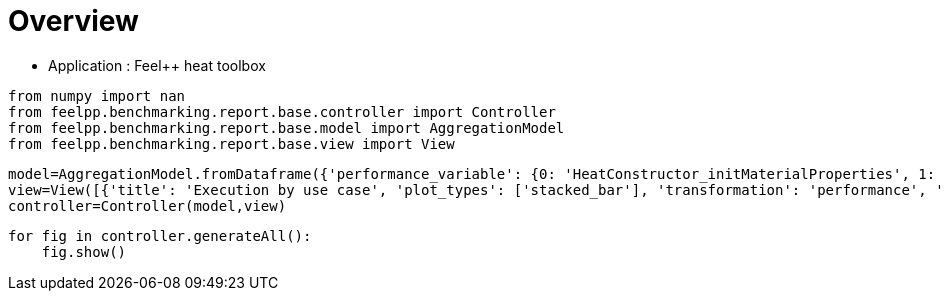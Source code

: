 = Overview
:page-plotly: true
:page-jupyter: true
:page-tags: toolbox, catalog
:parent-catalogs: feelpp_toolbox_heat
:description: 
:page-illustration: ROOT:overview.png
:revdate: 

    - Application : Feel++ heat toolbox

[%dynamic%close%hide_code,python]
----
from numpy import nan
from feelpp.benchmarking.report.base.controller import Controller
from feelpp.benchmarking.report.base.model import AggregationModel
from feelpp.benchmarking.report.base.view import View
----

[%dynamic%close%hide_code,python]
----
model=AggregationModel.fromDataframe({'performance_variable': {0: 'HeatConstructor_initMaterialProperties', 1: 'HeatConstructor_initMesh', 2: 'HeatConstructor_initFunctionSpaces', 3: 'HeatConstructor_initPostProcess', 4: 'HeatConstructor_graph', 5: 'HeatConstructor_matrixVector', 6: 'HeatConstructor_algebraicOthers', 7: 'HeatConstructor_init', 8: 'HeatPostProcessing_exportResults', 9: 'HeatSolve_ksp-niter', 10: 'HeatSolve_algebraic-assembly', 11: 'HeatSolve_algebraic-solve', 12: 'HeatSolve_solve', 13: 'HeatConstructor_initMaterialProperties', 14: 'HeatConstructor_initMesh', 15: 'HeatConstructor_initFunctionSpaces', 16: 'HeatConstructor_initPostProcess', 17: 'HeatConstructor_graph', 18: 'HeatConstructor_matrixVector', 19: 'HeatConstructor_algebraicOthers', 20: 'HeatConstructor_init', 21: 'HeatPostProcessing_exportResults', 22: 'HeatSolve_ksp-niter', 23: 'HeatSolve_algebraic-assembly', 24: 'HeatSolve_algebraic-solve', 25: 'HeatSolve_solve', 26: 'HeatConstructor_initMaterialProperties', 27: 'HeatConstructor_initMesh', 28: 'HeatConstructor_initFunctionSpaces', 29: 'HeatConstructor_initPostProcess', 30: 'HeatConstructor_graph', 31: 'HeatConstructor_matrixVector', 32: 'HeatConstructor_algebraicOthers', 33: 'HeatConstructor_init', 34: 'HeatPostProcessing_exportResults', 35: 'HeatSolve_ksp-niter', 36: 'HeatSolve_algebraic-assembly', 37: 'HeatSolve_algebraic-solve', 38: 'HeatSolve_solve', 39: 'HeatConstructor_initMaterialProperties', 40: 'HeatConstructor_initMesh', 41: 'HeatConstructor_initFunctionSpaces', 42: 'HeatConstructor_initPostProcess', 43: 'HeatConstructor_graph', 44: 'HeatConstructor_matrixVector', 45: 'HeatConstructor_algebraicOthers', 46: 'HeatConstructor_init', 47: 'HeatPostProcessing_exportResults', 48: 'HeatSolve_ksp-niter', 49: 'HeatSolve_algebraic-assembly', 50: 'HeatSolve_algebraic-solve', 51: 'HeatSolve_solve', 52: 'HeatConstructor_initMaterialProperties', 53: 'HeatConstructor_initMesh', 54: 'HeatConstructor_initFunctionSpaces', 55: 'HeatConstructor_initPostProcess', 56: 'HeatConstructor_graph', 57: 'HeatConstructor_matrixVector', 58: 'HeatConstructor_algebraicOthers', 59: 'HeatConstructor_init', 60: 'HeatPostProcessing_exportResults', 61: 'HeatSolve_ksp-niter', 62: 'HeatSolve_algebraic-assembly', 63: 'HeatSolve_algebraic-solve', 64: 'HeatSolve_solve', 65: 'HeatConstructor_initMaterialProperties', 66: 'HeatConstructor_initMesh', 67: 'HeatConstructor_initFunctionSpaces', 68: 'HeatConstructor_initPostProcess', 69: 'HeatConstructor_graph', 70: 'HeatConstructor_matrixVector', 71: 'HeatConstructor_algebraicOthers', 72: 'HeatConstructor_init', 73: 'HeatPostProcessing_exportResults', 74: 'HeatSolve_ksp-niter', 75: 'HeatSolve_algebraic-assembly', 76: 'HeatSolve_algebraic-solve', 77: 'HeatSolve_solve', 78: 'HeatConstructor_initMaterialProperties', 79: 'HeatConstructor_initMesh', 80: 'HeatConstructor_initFunctionSpaces', 81: 'HeatConstructor_initPostProcess', 82: 'HeatConstructor_graph', 83: 'HeatConstructor_matrixVector', 84: 'HeatConstructor_algebraicOthers', 85: 'HeatConstructor_init', 86: 'HeatPostProcessing_exportResults', 87: 'HeatSolve_ksp-niter', 88: 'HeatSolve_algebraic-assembly', 89: 'HeatSolve_algebraic-solve', 90: 'HeatSolve_solve', 91: 'HeatConstructor_initMaterialProperties', 92: 'HeatConstructor_initMesh', 93: 'HeatConstructor_initFunctionSpaces', 94: 'HeatConstructor_initPostProcess', 95: 'HeatConstructor_graph', 96: 'HeatConstructor_matrixVector', 97: 'HeatConstructor_algebraicOthers', 98: 'HeatConstructor_init', 99: 'HeatPostProcessing_exportResults', 100: 'HeatSolve_ksp-niter', 101: 'HeatSolve_algebraic-assembly', 102: 'HeatSolve_algebraic-solve', 103: 'HeatSolve_solve', 104: 'HeatConstructor_initMaterialProperties', 105: 'HeatConstructor_initMesh', 106: 'HeatConstructor_initFunctionSpaces', 107: 'HeatConstructor_initPostProcess', 108: 'HeatConstructor_graph', 109: 'HeatConstructor_matrixVector', 110: 'HeatConstructor_algebraicOthers', 111: 'HeatConstructor_init', 112: 'HeatPostProcessing_exportResults', 113: 'HeatSolve_ksp-niter', 114: 'HeatSolve_algebraic-assembly', 115: 'HeatSolve_algebraic-solve', 116: 'HeatSolve_solve', 117: 'HeatConstructor_initMaterialProperties', 118: 'HeatConstructor_initMesh', 119: 'HeatConstructor_initFunctionSpaces', 120: 'HeatConstructor_initPostProcess', 121: 'HeatConstructor_graph', 122: 'HeatConstructor_matrixVector', 123: 'HeatConstructor_algebraicOthers', 124: 'HeatConstructor_init', 125: 'HeatPostProcessing_exportResults', 126: 'HeatSolve_ksp-niter', 127: 'HeatSolve_algebraic-assembly', 128: 'HeatSolve_algebraic-solve', 129: 'HeatSolve_solve', 130: 'HeatConstructor_initMaterialProperties', 131: 'HeatConstructor_initMesh', 132: 'HeatConstructor_initFunctionSpaces', 133: 'HeatConstructor_initPostProcess', 134: 'HeatConstructor_graph', 135: 'HeatConstructor_matrixVector', 136: 'HeatConstructor_algebraicOthers', 137: 'HeatConstructor_init', 138: 'HeatPostProcessing_exportResults', 139: 'HeatSolve_ksp-niter', 140: 'HeatSolve_algebraic-assembly', 141: 'HeatSolve_algebraic-solve', 142: 'HeatSolve_solve', 143: 'HeatConstructor_initMaterialProperties', 144: 'HeatConstructor_initMesh', 145: 'HeatConstructor_initFunctionSpaces', 146: 'HeatConstructor_initPostProcess', 147: 'HeatConstructor_graph', 148: 'HeatConstructor_matrixVector', 149: 'HeatConstructor_algebraicOthers', 150: 'HeatConstructor_init', 151: 'HeatPostProcessing_exportResults', 152: 'HeatSolve_ksp-niter', 153: 'HeatSolve_algebraic-assembly', 154: 'HeatSolve_algebraic-solve', 155: 'HeatSolve_solve', 156: 'HeatConstructor_initMaterialProperties', 157: 'HeatConstructor_initMesh', 158: 'HeatConstructor_initFunctionSpaces', 159: 'HeatConstructor_initPostProcess', 160: 'HeatConstructor_graph', 161: 'HeatConstructor_matrixVector', 162: 'HeatConstructor_algebraicOthers', 163: 'HeatConstructor_init', 164: 'HeatPostProcessing_exportResults', 165: 'HeatSolve_ksp-niter', 166: 'HeatSolve_algebraic-assembly', 167: 'HeatSolve_algebraic-solve', 168: 'HeatSolve_solve', 169: 'HeatConstructor_initMaterialProperties', 170: 'HeatConstructor_initMesh', 171: 'HeatConstructor_initFunctionSpaces', 172: 'HeatConstructor_initPostProcess', 173: 'HeatConstructor_graph', 174: 'HeatConstructor_matrixVector', 175: 'HeatConstructor_algebraicOthers', 176: 'HeatConstructor_init', 177: 'HeatPostProcessing_exportResults', 178: 'HeatSolve_ksp-niter', 179: 'HeatSolve_algebraic-assembly', 180: 'HeatSolve_algebraic-solve', 181: 'HeatSolve_solve', 182: 'HeatConstructor_initMaterialProperties', 183: 'HeatConstructor_initMesh', 184: 'HeatConstructor_initFunctionSpaces', 185: 'HeatConstructor_initPostProcess', 186: 'HeatConstructor_graph', 187: 'HeatConstructor_matrixVector', 188: 'HeatConstructor_algebraicOthers', 189: 'HeatConstructor_init', 190: 'HeatPostProcessing_exportResults', 191: 'HeatSolve_ksp-niter', 192: 'HeatSolve_algebraic-assembly', 193: 'HeatSolve_algebraic-solve', 194: 'HeatSolve_solve', 195: 'HeatConstructor_initMaterialProperties', 196: 'HeatConstructor_initMesh', 197: 'HeatConstructor_initFunctionSpaces', 198: 'HeatConstructor_initPostProcess', 199: 'HeatConstructor_graph', 200: 'HeatConstructor_matrixVector', 201: 'HeatConstructor_algebraicOthers', 202: 'HeatConstructor_init', 203: 'HeatPostProcessing_exportResults', 204: 'HeatSolve_ksp-niter', 205: 'HeatSolve_algebraic-assembly', 206: 'HeatSolve_algebraic-solve', 207: 'HeatSolve_solve', 208: 'Normal_Heat_Flux_alpha', 209: 'Normal_Heat_Flux_beta', 210: 'Normal_Heat_Flux_gamma', 211: 'Points_alpha_max_field_temperature', 212: 'Points_alpha_min_field_temperature', 213: 'Points_beta_max_field_temperature', 214: 'Points_beta_min_field_temperature', 215: 'Statistics_temperature_alpha_max', 216: 'Statistics_temperature_alpha_min', 217: 'Statistics_temperature_beta_max', 218: 'Statistics_temperature_beta_min', 219: 'HeatConstructor_initMaterialProperties', 220: 'HeatConstructor_initMesh', 221: 'HeatConstructor_initFunctionSpaces', 222: 'HeatConstructor_initPostProcess', 223: 'HeatConstructor_graph', 224: 'HeatConstructor_matrixVector', 225: 'HeatConstructor_algebraicOthers', 226: 'HeatConstructor_init', 227: 'HeatPostProcessing_exportResults', 228: 'HeatSolve_ksp-niter', 229: 'HeatSolve_algebraic-assembly', 230: 'HeatSolve_algebraic-solve', 231: 'HeatSolve_solve', 232: 'Normal_Heat_Flux_alpha', 233: 'Normal_Heat_Flux_beta', 234: 'Normal_Heat_Flux_gamma', 235: 'Points_alpha_max_field_temperature', 236: 'Points_alpha_min_field_temperature', 237: 'Points_beta_max_field_temperature', 238: 'Points_beta_min_field_temperature', 239: 'Statistics_temperature_alpha_max', 240: 'Statistics_temperature_alpha_min', 241: 'Statistics_temperature_beta_max', 242: 'Statistics_temperature_beta_min', 243: 'HeatConstructor_initMaterialProperties', 244: 'HeatConstructor_initMesh', 245: 'HeatConstructor_initFunctionSpaces', 246: 'HeatConstructor_initPostProcess', 247: 'HeatConstructor_graph', 248: 'HeatConstructor_matrixVector', 249: 'HeatConstructor_algebraicOthers', 250: 'HeatConstructor_init', 251: 'HeatPostProcessing_exportResults', 252: 'HeatSolve_ksp-niter', 253: 'HeatSolve_algebraic-assembly', 254: 'HeatSolve_algebraic-solve', 255: 'HeatSolve_solve', 256: 'Normal_Heat_Flux_alpha', 257: 'Normal_Heat_Flux_beta', 258: 'Normal_Heat_Flux_gamma', 259: 'Points_alpha_max_field_temperature', 260: 'Points_alpha_min_field_temperature', 261: 'Points_beta_max_field_temperature', 262: 'Points_beta_min_field_temperature', 263: 'Statistics_temperature_alpha_max', 264: 'Statistics_temperature_alpha_min', 265: 'Statistics_temperature_beta_max', 266: 'Statistics_temperature_beta_min', 267: 'HeatConstructor_initMaterialProperties', 268: 'HeatConstructor_initMesh', 269: 'HeatConstructor_initFunctionSpaces', 270: 'HeatConstructor_initPostProcess', 271: 'HeatConstructor_graph', 272: 'HeatConstructor_matrixVector', 273: 'HeatConstructor_algebraicOthers', 274: 'HeatConstructor_init', 275: 'HeatPostProcessing_exportResults', 276: 'HeatSolve_ksp-niter', 277: 'HeatSolve_algebraic-assembly', 278: 'HeatSolve_algebraic-solve', 279: 'HeatSolve_solve', 280: 'Normal_Heat_Flux_alpha', 281: 'Normal_Heat_Flux_beta', 282: 'Normal_Heat_Flux_gamma', 283: 'Points_alpha_max_field_temperature', 284: 'Points_alpha_min_field_temperature', 285: 'Points_beta_max_field_temperature', 286: 'Points_beta_min_field_temperature', 287: 'Statistics_temperature_alpha_max', 288: 'Statistics_temperature_alpha_min', 289: 'Statistics_temperature_beta_max', 290: 'Statistics_temperature_beta_min', 291: 'HeatConstructor_initMaterialProperties', 292: 'HeatConstructor_initMesh', 293: 'HeatConstructor_initFunctionSpaces', 294: 'HeatConstructor_initPostProcess', 295: 'HeatConstructor_graph', 296: 'HeatConstructor_matrixVector', 297: 'HeatConstructor_algebraicOthers', 298: 'HeatConstructor_init', 299: 'HeatPostProcessing_exportResults', 300: 'HeatSolve_ksp-niter', 301: 'HeatSolve_algebraic-assembly', 302: 'HeatSolve_algebraic-solve', 303: 'HeatSolve_solve', 304: 'Normal_Heat_Flux_alpha', 305: 'Normal_Heat_Flux_beta', 306: 'Normal_Heat_Flux_gamma', 307: 'Points_alpha_max_field_temperature', 308: 'Points_alpha_min_field_temperature', 309: 'Points_beta_max_field_temperature', 310: 'Points_beta_min_field_temperature', 311: 'Statistics_temperature_alpha_max', 312: 'Statistics_temperature_alpha_min', 313: 'Statistics_temperature_beta_max', 314: 'Statistics_temperature_beta_min', 315: 'HeatConstructor_initMaterialProperties', 316: 'HeatConstructor_initMesh', 317: 'HeatConstructor_initFunctionSpaces', 318: 'HeatConstructor_initPostProcess', 319: 'HeatConstructor_graph', 320: 'HeatConstructor_matrixVector', 321: 'HeatConstructor_algebraicOthers', 322: 'HeatConstructor_init', 323: 'HeatPostProcessing_exportResults', 324: 'HeatSolve_ksp-niter', 325: 'HeatSolve_algebraic-assembly', 326: 'HeatSolve_algebraic-solve', 327: 'HeatSolve_solve', 328: 'Normal_Heat_Flux_alpha', 329: 'Normal_Heat_Flux_beta', 330: 'Normal_Heat_Flux_gamma', 331: 'Points_alpha_max_field_temperature', 332: 'Points_alpha_min_field_temperature', 333: 'Points_beta_max_field_temperature', 334: 'Points_beta_min_field_temperature', 335: 'Statistics_temperature_alpha_max', 336: 'Statistics_temperature_alpha_min', 337: 'Statistics_temperature_beta_max', 338: 'Statistics_temperature_beta_min', 339: 'HeatConstructor_initMaterialProperties', 340: 'HeatConstructor_initMesh', 341: 'HeatConstructor_initFunctionSpaces', 342: 'HeatConstructor_initPostProcess', 343: 'HeatConstructor_graph', 344: 'HeatConstructor_matrixVector', 345: 'HeatConstructor_algebraicOthers', 346: 'HeatConstructor_init', 347: 'HeatPostProcessing_exportResults', 348: 'HeatSolve_ksp-niter', 349: 'HeatSolve_algebraic-assembly', 350: 'HeatSolve_algebraic-solve', 351: 'HeatSolve_solve', 352: 'Normal_Heat_Flux_alpha', 353: 'Normal_Heat_Flux_beta', 354: 'Normal_Heat_Flux_gamma', 355: 'Points_alpha_max_field_temperature', 356: 'Points_alpha_min_field_temperature', 357: 'Points_beta_max_field_temperature', 358: 'Points_beta_min_field_temperature', 359: 'Statistics_temperature_alpha_max', 360: 'Statistics_temperature_alpha_min', 361: 'Statistics_temperature_beta_max', 362: 'Statistics_temperature_beta_min', 363: 'HeatConstructor_initMaterialProperties', 364: 'HeatConstructor_initMesh', 365: 'HeatConstructor_initFunctionSpaces', 366: 'HeatConstructor_initPostProcess', 367: 'HeatConstructor_graph', 368: 'HeatConstructor_matrixVector', 369: 'HeatConstructor_algebraicOthers', 370: 'HeatConstructor_init', 371: 'HeatPostProcessing_exportResults', 372: 'HeatSolve_ksp-niter', 373: 'HeatSolve_algebraic-assembly', 374: 'HeatSolve_algebraic-solve', 375: 'HeatSolve_solve', 376: 'Normal_Heat_Flux_alpha', 377: 'Normal_Heat_Flux_beta', 378: 'Normal_Heat_Flux_gamma', 379: 'Points_alpha_max_field_temperature', 380: 'Points_alpha_min_field_temperature', 381: 'Points_beta_max_field_temperature', 382: 'Points_beta_min_field_temperature', 383: 'Statistics_temperature_alpha_max', 384: 'Statistics_temperature_alpha_min', 385: 'Statistics_temperature_beta_max', 386: 'Statistics_temperature_beta_min', 387: 'Constructor_initMaterialProperties', 388: 'Constructor_initMesh', 389: 'Constructor_initFunctionSpaces', 390: 'Constructor_initPostProcess', 391: 'Constructor_graph', 392: 'Constructor_matrixVector', 393: 'Constructor_algebraicOthers', 394: 'Constructor_init', 395: 'PostProcessing_exportResults', 396: 'Solve_ksp-niter', 397: 'Solve_algebraic-assembly', 398: 'Solve_algebraic-solve', 399: 'Solve_solve', 400: 'Normal_Heat_Flux_alpha', 401: 'Normal_Heat_Flux_beta', 402: 'Normal_Heat_Flux_gamma', 403: 'Points_alpha_max_field_temperature', 404: 'Points_alpha_min_field_temperature', 405: 'Points_beta_max_field_temperature', 406: 'Points_beta_min_field_temperature', 407: 'Statistics_temperature_alpha_max', 408: 'Statistics_temperature_alpha_min', 409: 'Statistics_temperature_beta_max', 410: 'Statistics_temperature_beta_min', 411: 'Constructor_initMaterialProperties', 412: 'Constructor_initMesh', 413: 'Constructor_initFunctionSpaces', 414: 'Constructor_initPostProcess', 415: 'Constructor_graph', 416: 'Constructor_matrixVector', 417: 'Constructor_algebraicOthers', 418: 'Constructor_init', 419: 'PostProcessing_exportResults', 420: 'Solve_ksp-niter', 421: 'Solve_algebraic-assembly', 422: 'Solve_algebraic-solve', 423: 'Solve_solve', 424: 'Normal_Heat_Flux_alpha', 425: 'Normal_Heat_Flux_beta', 426: 'Normal_Heat_Flux_gamma', 427: 'Points_alpha_max_field_temperature', 428: 'Points_alpha_min_field_temperature', 429: 'Points_beta_max_field_temperature', 430: 'Points_beta_min_field_temperature', 431: 'Statistics_temperature_alpha_max', 432: 'Statistics_temperature_alpha_min', 433: 'Statistics_temperature_beta_max', 434: 'Statistics_temperature_beta_min', 435: 'Constructor_initMaterialProperties', 436: 'Constructor_initMesh', 437: 'Constructor_initFunctionSpaces', 438: 'Constructor_initPostProcess', 439: 'Constructor_graph', 440: 'Constructor_matrixVector', 441: 'Constructor_algebraicOthers', 442: 'Constructor_init', 443: 'PostProcessing_exportResults', 444: 'Solve_ksp-niter', 445: 'Solve_algebraic-assembly', 446: 'Solve_algebraic-solve', 447: 'Solve_solve', 448: 'Normal_Heat_Flux_alpha', 449: 'Normal_Heat_Flux_beta', 450: 'Normal_Heat_Flux_gamma', 451: 'Points_alpha_max_field_temperature', 452: 'Points_alpha_min_field_temperature', 453: 'Points_beta_max_field_temperature', 454: 'Points_beta_min_field_temperature', 455: 'Statistics_temperature_alpha_max', 456: 'Statistics_temperature_alpha_min', 457: 'Statistics_temperature_beta_max', 458: 'Statistics_temperature_beta_min', 459: 'Constructor_initMaterialProperties', 460: 'Constructor_initMesh', 461: 'Constructor_initFunctionSpaces', 462: 'Constructor_initPostProcess', 463: 'Constructor_graph', 464: 'Constructor_matrixVector', 465: 'Constructor_algebraicOthers', 466: 'Constructor_init', 467: 'PostProcessing_exportResults', 468: 'Solve_ksp-niter', 469: 'Solve_algebraic-assembly', 470: 'Solve_algebraic-solve', 471: 'Solve_solve', 472: 'Normal_Heat_Flux_alpha', 473: 'Normal_Heat_Flux_beta', 474: 'Normal_Heat_Flux_gamma', 475: 'Points_alpha_max_field_temperature', 476: 'Points_alpha_min_field_temperature', 477: 'Points_beta_max_field_temperature', 478: 'Points_beta_min_field_temperature', 479: 'Statistics_temperature_alpha_max', 480: 'Statistics_temperature_alpha_min', 481: 'Statistics_temperature_beta_max', 482: 'Statistics_temperature_beta_min', 483: 'Constructor_initMaterialProperties', 484: 'Constructor_initMesh', 485: 'Constructor_initFunctionSpaces', 486: 'Constructor_initPostProcess', 487: 'Constructor_graph', 488: 'Constructor_matrixVector', 489: 'Constructor_algebraicOthers', 490: 'Constructor_init', 491: 'PostProcessing_exportResults', 492: 'Solve_ksp-niter', 493: 'Solve_algebraic-assembly', 494: 'Solve_algebraic-solve', 495: 'Solve_solve', 496: 'Normal_Heat_Flux_alpha', 497: 'Normal_Heat_Flux_beta', 498: 'Normal_Heat_Flux_gamma', 499: 'Points_alpha_max_field_temperature', 500: 'Points_alpha_min_field_temperature', 501: 'Points_beta_max_field_temperature', 502: 'Points_beta_min_field_temperature', 503: 'Statistics_temperature_alpha_max', 504: 'Statistics_temperature_alpha_min', 505: 'Statistics_temperature_beta_max', 506: 'Statistics_temperature_beta_min', 507: 'Constructor_initMaterialProperties', 508: 'Constructor_initMesh', 509: 'Constructor_initFunctionSpaces', 510: 'Constructor_initPostProcess', 511: 'Constructor_graph', 512: 'Constructor_matrixVector', 513: 'Constructor_algebraicOthers', 514: 'Constructor_init', 515: 'PostProcessing_exportResults', 516: 'Solve_ksp-niter', 517: 'Solve_algebraic-assembly', 518: 'Solve_algebraic-solve', 519: 'Solve_solve', 520: 'Normal_Heat_Flux_alpha', 521: 'Normal_Heat_Flux_beta', 522: 'Normal_Heat_Flux_gamma', 523: 'Points_alpha_max_field_temperature', 524: 'Points_alpha_min_field_temperature', 525: 'Points_beta_max_field_temperature', 526: 'Points_beta_min_field_temperature', 527: 'Statistics_temperature_alpha_max', 528: 'Statistics_temperature_alpha_min', 529: 'Statistics_temperature_beta_max', 530: 'Statistics_temperature_beta_min', 531: 'Constructor_initMaterialProperties', 532: 'Constructor_initMesh', 533: 'Constructor_initFunctionSpaces', 534: 'Constructor_initPostProcess', 535: 'Constructor_graph', 536: 'Constructor_matrixVector', 537: 'Constructor_algebraicOthers', 538: 'Constructor_init', 539: 'PostProcessing_exportResults', 540: 'Solve_ksp-niter', 541: 'Solve_algebraic-assembly', 542: 'Solve_algebraic-solve', 543: 'Solve_solve', 544: 'Normal_Heat_Flux_alpha', 545: 'Normal_Heat_Flux_beta', 546: 'Normal_Heat_Flux_gamma', 547: 'Points_alpha_max_field_temperature', 548: 'Points_alpha_min_field_temperature', 549: 'Points_beta_max_field_temperature', 550: 'Points_beta_min_field_temperature', 551: 'Statistics_temperature_alpha_max', 552: 'Statistics_temperature_alpha_min', 553: 'Statistics_temperature_beta_max', 554: 'Statistics_temperature_beta_min', 555: 'Constructor_initMaterialProperties', 556: 'Constructor_initMesh', 557: 'Constructor_initFunctionSpaces', 558: 'Constructor_initPostProcess', 559: 'Constructor_graph', 560: 'Constructor_matrixVector', 561: 'Constructor_algebraicOthers', 562: 'Constructor_init', 563: 'PostProcessing_exportResults', 564: 'Solve_ksp-niter', 565: 'Solve_algebraic-assembly', 566: 'Solve_algebraic-solve', 567: 'Solve_solve', 568: 'Normal_Heat_Flux_alpha', 569: 'Normal_Heat_Flux_beta', 570: 'Normal_Heat_Flux_gamma', 571: 'Points_alpha_max_field_temperature', 572: 'Points_alpha_min_field_temperature', 573: 'Points_beta_max_field_temperature', 574: 'Points_beta_min_field_temperature', 575: 'Statistics_temperature_alpha_max', 576: 'Statistics_temperature_alpha_min', 577: 'Statistics_temperature_beta_max', 578: 'Statistics_temperature_beta_min', 579: 'Constructor_initMaterialProperties', 580: 'Constructor_initMesh', 581: 'Constructor_initFunctionSpaces', 582: 'Constructor_initPostProcess', 583: 'Constructor_graph', 584: 'Constructor_matrixVector', 585: 'Constructor_algebraicOthers', 586: 'Constructor_init', 587: 'PostProcessing_exportResults', 588: 'Solve_ksp-niter', 589: 'Solve_algebraic-assembly', 590: 'Solve_algebraic-solve', 591: 'Solve_solve', 592: 'Normal_Heat_Flux_alpha', 593: 'Normal_Heat_Flux_beta', 594: 'Normal_Heat_Flux_gamma', 595: 'Points_alpha_max_field_temperature', 596: 'Points_alpha_min_field_temperature', 597: 'Points_beta_max_field_temperature', 598: 'Points_beta_min_field_temperature', 599: 'Statistics_temperature_alpha_max', 600: 'Statistics_temperature_alpha_min', 601: 'Statistics_temperature_beta_max', 602: 'Statistics_temperature_beta_min', 603: 'Constructor_initMaterialProperties', 604: 'Constructor_initMesh', 605: 'Constructor_initFunctionSpaces', 606: 'Constructor_initPostProcess', 607: 'Constructor_graph', 608: 'Constructor_matrixVector', 609: 'Constructor_algebraicOthers', 610: 'Constructor_init', 611: 'PostProcessing_exportResults', 612: 'Solve_ksp-niter', 613: 'Solve_algebraic-assembly', 614: 'Solve_algebraic-solve', 615: 'Solve_solve', 616: 'Normal_Heat_Flux_alpha', 617: 'Normal_Heat_Flux_beta', 618: 'Normal_Heat_Flux_gamma', 619: 'Points_alpha_max_field_temperature', 620: 'Points_alpha_min_field_temperature', 621: 'Points_beta_max_field_temperature', 622: 'Points_beta_min_field_temperature', 623: 'Statistics_temperature_alpha_max', 624: 'Statistics_temperature_alpha_min', 625: 'Statistics_temperature_beta_max', 626: 'Statistics_temperature_beta_min', 627: 'Constructor_initMaterialProperties', 628: 'Constructor_initMesh', 629: 'Constructor_initFunctionSpaces', 630: 'Constructor_initPostProcess', 631: 'Constructor_graph', 632: 'Constructor_matrixVector', 633: 'Constructor_algebraicOthers', 634: 'Constructor_init', 635: 'PostProcessing_exportResults', 636: 'Solve_ksp-niter', 637: 'Solve_algebraic-assembly', 638: 'Solve_algebraic-solve', 639: 'Solve_solve', 640: 'Normal_Heat_Flux_alpha', 641: 'Normal_Heat_Flux_beta', 642: 'Normal_Heat_Flux_gamma', 643: 'Points_alpha_max_field_temperature', 644: 'Points_alpha_min_field_temperature', 645: 'Points_beta_max_field_temperature', 646: 'Points_beta_min_field_temperature', 647: 'Statistics_temperature_alpha_max', 648: 'Statistics_temperature_alpha_min', 649: 'Statistics_temperature_beta_max', 650: 'Statistics_temperature_beta_min', 651: 'Constructor_initMaterialProperties', 652: 'Constructor_initMesh', 653: 'Constructor_initFunctionSpaces', 654: 'Constructor_initPostProcess', 655: 'Constructor_graph', 656: 'Constructor_matrixVector', 657: 'Constructor_algebraicOthers', 658: 'Constructor_init', 659: 'PostProcessing_exportResults', 660: 'Solve_ksp-niter', 661: 'Solve_algebraic-assembly', 662: 'Solve_algebraic-solve', 663: 'Solve_solve', 664: 'Normal_Heat_Flux_alpha', 665: 'Normal_Heat_Flux_beta', 666: 'Normal_Heat_Flux_gamma', 667: 'Points_alpha_max_field_temperature', 668: 'Points_alpha_min_field_temperature', 669: 'Points_beta_max_field_temperature', 670: 'Points_beta_min_field_temperature', 671: 'Statistics_temperature_alpha_max', 672: 'Statistics_temperature_alpha_min', 673: 'Statistics_temperature_beta_max', 674: 'Statistics_temperature_beta_min', 675: 'Constructor_initMaterialProperties', 676: 'Constructor_initMesh', 677: 'Constructor_initFunctionSpaces', 678: 'Constructor_initPostProcess', 679: 'Constructor_graph', 680: 'Constructor_matrixVector', 681: 'Constructor_algebraicOthers', 682: 'Constructor_init', 683: 'PostProcessing_exportResults', 684: 'Solve_ksp-niter', 685: 'Solve_algebraic-assembly', 686: 'Solve_algebraic-solve', 687: 'Solve_solve', 688: 'Normal_Heat_Flux_alpha', 689: 'Normal_Heat_Flux_beta', 690: 'Normal_Heat_Flux_gamma', 691: 'Points_alpha_max_field_temperature', 692: 'Points_alpha_min_field_temperature', 693: 'Points_beta_max_field_temperature', 694: 'Points_beta_min_field_temperature', 695: 'Statistics_temperature_alpha_max', 696: 'Statistics_temperature_alpha_min', 697: 'Statistics_temperature_beta_max', 698: 'Statistics_temperature_beta_min', 699: 'Constructor_initMaterialProperties', 700: 'Constructor_initMesh', 701: 'Constructor_initFunctionSpaces', 702: 'Constructor_initPostProcess', 703: 'Constructor_graph', 704: 'Constructor_matrixVector', 705: 'Constructor_algebraicOthers', 706: 'Constructor_init', 707: 'PostProcessing_exportResults', 708: 'Solve_ksp-niter', 709: 'Solve_algebraic-assembly', 710: 'Solve_algebraic-solve', 711: 'Solve_solve', 712: 'Normal_Heat_Flux_alpha', 713: 'Normal_Heat_Flux_beta', 714: 'Normal_Heat_Flux_gamma', 715: 'Points_alpha_max_field_temperature', 716: 'Points_alpha_min_field_temperature', 717: 'Points_beta_max_field_temperature', 718: 'Points_beta_min_field_temperature', 719: 'Statistics_temperature_alpha_max', 720: 'Statistics_temperature_alpha_min', 721: 'Statistics_temperature_beta_max', 722: 'Statistics_temperature_beta_min', 723: 'Constructor_initMaterialProperties', 724: 'Constructor_initMesh', 725: 'Constructor_initFunctionSpaces', 726: 'Constructor_initPostProcess', 727: 'Constructor_graph', 728: 'Constructor_matrixVector', 729: 'Constructor_algebraicOthers', 730: 'Constructor_init', 731: 'PostProcessing_exportResults', 732: 'Solve_ksp-niter', 733: 'Solve_algebraic-assembly', 734: 'Solve_algebraic-solve', 735: 'Solve_solve', 736: 'Normal_Heat_Flux_alpha', 737: 'Normal_Heat_Flux_beta', 738: 'Normal_Heat_Flux_gamma', 739: 'Points_alpha_max_field_temperature', 740: 'Points_alpha_min_field_temperature', 741: 'Points_beta_max_field_temperature', 742: 'Points_beta_min_field_temperature', 743: 'Statistics_temperature_alpha_max', 744: 'Statistics_temperature_alpha_min', 745: 'Statistics_temperature_beta_max', 746: 'Statistics_temperature_beta_min', 747: 'Constructor_initMaterialProperties', 748: 'Constructor_initMesh', 749: 'Constructor_initFunctionSpaces', 750: 'Constructor_initPostProcess', 751: 'Constructor_graph', 752: 'Constructor_matrixVector', 753: 'Constructor_algebraicOthers', 754: 'Constructor_init', 755: 'PostProcessing_exportResults', 756: 'Solve_ksp-niter', 757: 'Solve_algebraic-assembly', 758: 'Solve_algebraic-solve', 759: 'Solve_solve', 760: 'Normal_Heat_Flux_alpha', 761: 'Normal_Heat_Flux_beta', 762: 'Normal_Heat_Flux_gamma', 763: 'Points_alpha_max_field_temperature', 764: 'Points_alpha_min_field_temperature', 765: 'Points_beta_max_field_temperature', 766: 'Points_beta_min_field_temperature', 767: 'Statistics_temperature_alpha_max', 768: 'Statistics_temperature_alpha_min', 769: 'Statistics_temperature_beta_max', 770: 'Statistics_temperature_beta_min', 771: 'HeatConstructor_initMaterialProperties', 772: 'HeatConstructor_initMesh', 773: 'HeatConstructor_initFunctionSpaces', 774: 'HeatConstructor_initPostProcess', 775: 'HeatConstructor_graph', 776: 'HeatConstructor_matrixVector', 777: 'HeatConstructor_algebraicOthers', 778: 'HeatConstructor_init', 779: 'HeatPostProcessing_exportResults', 780: 'HeatSolve_ksp-niter', 781: 'HeatSolve_algebraic-assembly', 782: 'HeatSolve_algebraic-solve', 783: 'HeatSolve_solve', 784: 'Normal_Heat_Flux_alpha', 785: 'Normal_Heat_Flux_beta', 786: 'Normal_Heat_Flux_gamma', 787: 'Points_alpha_max_field_temperature', 788: 'Points_alpha_min_field_temperature', 789: 'Points_beta_max_field_temperature', 790: 'Points_beta_min_field_temperature', 791: 'Statistics_temperature_alpha_max', 792: 'Statistics_temperature_alpha_min', 793: 'Statistics_temperature_beta_max', 794: 'Statistics_temperature_beta_min', 795: 'HeatConstructor_initMaterialProperties', 796: 'HeatConstructor_initMesh', 797: 'HeatConstructor_initFunctionSpaces', 798: 'HeatConstructor_initPostProcess', 799: 'HeatConstructor_graph', 800: 'HeatConstructor_matrixVector', 801: 'HeatConstructor_algebraicOthers', 802: 'HeatConstructor_init', 803: 'HeatPostProcessing_exportResults', 804: 'HeatSolve_ksp-niter', 805: 'HeatSolve_algebraic-assembly', 806: 'HeatSolve_algebraic-solve', 807: 'HeatSolve_solve', 808: 'Normal_Heat_Flux_alpha', 809: 'Normal_Heat_Flux_beta', 810: 'Normal_Heat_Flux_gamma', 811: 'Points_alpha_max_field_temperature', 812: 'Points_alpha_min_field_temperature', 813: 'Points_beta_max_field_temperature', 814: 'Points_beta_min_field_temperature', 815: 'Statistics_temperature_alpha_max', 816: 'Statistics_temperature_alpha_min', 817: 'Statistics_temperature_beta_max', 818: 'Statistics_temperature_beta_min', 819: 'HeatConstructor_initMaterialProperties', 820: 'HeatConstructor_initMesh', 821: 'HeatConstructor_initFunctionSpaces', 822: 'HeatConstructor_initPostProcess', 823: 'HeatConstructor_graph', 824: 'HeatConstructor_matrixVector', 825: 'HeatConstructor_algebraicOthers', 826: 'HeatConstructor_init', 827: 'HeatPostProcessing_exportResults', 828: 'HeatSolve_ksp-niter', 829: 'HeatSolve_algebraic-assembly', 830: 'HeatSolve_algebraic-solve', 831: 'HeatSolve_solve', 832: 'Normal_Heat_Flux_alpha', 833: 'Normal_Heat_Flux_beta', 834: 'Normal_Heat_Flux_gamma', 835: 'Points_alpha_max_field_temperature', 836: 'Points_alpha_min_field_temperature', 837: 'Points_beta_max_field_temperature', 838: 'Points_beta_min_field_temperature', 839: 'Statistics_temperature_alpha_max', 840: 'Statistics_temperature_alpha_min', 841: 'Statistics_temperature_beta_max', 842: 'Statistics_temperature_beta_min', 843: 'HeatConstructor_initMaterialProperties', 844: 'HeatConstructor_initMesh', 845: 'HeatConstructor_initFunctionSpaces', 846: 'HeatConstructor_initPostProcess', 847: 'HeatConstructor_graph', 848: 'HeatConstructor_matrixVector', 849: 'HeatConstructor_algebraicOthers', 850: 'HeatConstructor_init', 851: 'HeatPostProcessing_exportResults', 852: 'HeatSolve_ksp-niter', 853: 'HeatSolve_algebraic-assembly', 854: 'HeatSolve_algebraic-solve', 855: 'HeatSolve_solve', 856: 'Normal_Heat_Flux_alpha', 857: 'Normal_Heat_Flux_beta', 858: 'Normal_Heat_Flux_gamma', 859: 'Points_alpha_max_field_temperature', 860: 'Points_alpha_min_field_temperature', 861: 'Points_beta_max_field_temperature', 862: 'Points_beta_min_field_temperature', 863: 'Statistics_temperature_alpha_max', 864: 'Statistics_temperature_alpha_min', 865: 'Statistics_temperature_beta_max', 866: 'Statistics_temperature_beta_min', 867: 'HeatConstructor_initMaterialProperties', 868: 'HeatConstructor_initMesh', 869: 'HeatConstructor_initFunctionSpaces', 870: 'HeatConstructor_initPostProcess', 871: 'HeatConstructor_graph', 872: 'HeatConstructor_matrixVector', 873: 'HeatConstructor_algebraicOthers', 874: 'HeatConstructor_init', 875: 'HeatPostProcessing_exportResults', 876: 'HeatSolve_ksp-niter', 877: 'HeatSolve_algebraic-assembly', 878: 'HeatSolve_algebraic-solve', 879: 'HeatSolve_solve', 880: 'Normal_Heat_Flux_alpha', 881: 'Normal_Heat_Flux_beta', 882: 'Normal_Heat_Flux_gamma', 883: 'Points_alpha_max_field_temperature', 884: 'Points_alpha_min_field_temperature', 885: 'Points_beta_max_field_temperature', 886: 'Points_beta_min_field_temperature', 887: 'Statistics_temperature_alpha_max', 888: 'Statistics_temperature_alpha_min', 889: 'Statistics_temperature_beta_max', 890: 'Statistics_temperature_beta_min', 891: 'HeatConstructor_initMaterialProperties', 892: 'HeatConstructor_initMesh', 893: 'HeatConstructor_initFunctionSpaces', 894: 'HeatConstructor_initPostProcess', 895: 'HeatConstructor_graph', 896: 'HeatConstructor_matrixVector', 897: 'HeatConstructor_algebraicOthers', 898: 'HeatConstructor_init', 899: 'HeatPostProcessing_exportResults', 900: 'HeatSolve_ksp-niter', 901: 'HeatSolve_algebraic-assembly', 902: 'HeatSolve_algebraic-solve', 903: 'HeatSolve_solve', 904: 'Normal_Heat_Flux_alpha', 905: 'Normal_Heat_Flux_beta', 906: 'Normal_Heat_Flux_gamma', 907: 'Points_alpha_max_field_temperature', 908: 'Points_alpha_min_field_temperature', 909: 'Points_beta_max_field_temperature', 910: 'Points_beta_min_field_temperature', 911: 'Statistics_temperature_alpha_max', 912: 'Statistics_temperature_alpha_min', 913: 'Statistics_temperature_beta_max', 914: 'Statistics_temperature_beta_min', 915: 'HeatConstructor_initMaterialProperties', 916: 'HeatConstructor_initMesh', 917: 'HeatConstructor_initFunctionSpaces', 918: 'HeatConstructor_initPostProcess', 919: 'HeatConstructor_graph', 920: 'HeatConstructor_matrixVector', 921: 'HeatConstructor_algebraicOthers', 922: 'HeatConstructor_init', 923: 'HeatPostProcessing_exportResults', 924: 'HeatSolve_ksp-niter', 925: 'HeatSolve_algebraic-assembly', 926: 'HeatSolve_algebraic-solve', 927: 'HeatSolve_solve', 928: 'Normal_Heat_Flux_alpha', 929: 'Normal_Heat_Flux_beta', 930: 'Normal_Heat_Flux_gamma', 931: 'Points_alpha_max_field_temperature', 932: 'Points_alpha_min_field_temperature', 933: 'Points_beta_max_field_temperature', 934: 'Points_beta_min_field_temperature', 935: 'Statistics_temperature_alpha_max', 936: 'Statistics_temperature_alpha_min', 937: 'Statistics_temperature_beta_max', 938: 'Statistics_temperature_beta_min', 939: 'HeatConstructor_initMaterialProperties', 940: 'HeatConstructor_initMesh', 941: 'HeatConstructor_initFunctionSpaces', 942: 'HeatConstructor_initPostProcess', 943: 'HeatConstructor_graph', 944: 'HeatConstructor_matrixVector', 945: 'HeatConstructor_algebraicOthers', 946: 'HeatConstructor_init', 947: 'HeatPostProcessing_exportResults', 948: 'HeatSolve_ksp-niter', 949: 'HeatSolve_algebraic-assembly', 950: 'HeatSolve_algebraic-solve', 951: 'HeatSolve_solve', 952: 'Normal_Heat_Flux_alpha', 953: 'Normal_Heat_Flux_beta', 954: 'Normal_Heat_Flux_gamma', 955: 'Points_alpha_max_field_temperature', 956: 'Points_alpha_min_field_temperature', 957: 'Points_beta_max_field_temperature', 958: 'Points_beta_min_field_temperature', 959: 'Statistics_temperature_alpha_max', 960: 'Statistics_temperature_alpha_min', 961: 'Statistics_temperature_beta_max', 962: 'Statistics_temperature_beta_min', 963: 'HeatConstructor_initMaterialProperties', 964: 'HeatConstructor_initMesh', 965: 'HeatConstructor_initFunctionSpaces', 966: 'HeatConstructor_initPostProcess', 967: 'HeatConstructor_graph', 968: 'HeatConstructor_matrixVector', 969: 'HeatConstructor_algebraicOthers', 970: 'HeatConstructor_init', 971: 'HeatPostProcessing_exportResults', 972: 'HeatSolve_ksp-niter', 973: 'HeatSolve_algebraic-assembly', 974: 'HeatSolve_algebraic-solve', 975: 'HeatSolve_solve', 976: 'Normal_Heat_Flux_alpha', 977: 'Normal_Heat_Flux_beta', 978: 'Normal_Heat_Flux_gamma', 979: 'Points_alpha_max_field_temperature', 980: 'Points_alpha_min_field_temperature', 981: 'Points_beta_max_field_temperature', 982: 'Points_beta_min_field_temperature', 983: 'Statistics_temperature_alpha_max', 984: 'Statistics_temperature_alpha_min', 985: 'Statistics_temperature_beta_max', 986: 'Statistics_temperature_beta_min', 987: 'HeatConstructor_initMaterialProperties', 988: 'HeatConstructor_initMesh', 989: 'HeatConstructor_initFunctionSpaces', 990: 'HeatConstructor_initPostProcess', 991: 'HeatConstructor_graph', 992: 'HeatConstructor_matrixVector', 993: 'HeatConstructor_algebraicOthers', 994: 'HeatConstructor_init', 995: 'HeatPostProcessing_exportResults', 996: 'HeatSolve_ksp-niter', 997: 'HeatSolve_algebraic-assembly', 998: 'HeatSolve_algebraic-solve', 999: 'HeatSolve_solve', 1000: 'Normal_Heat_Flux_alpha', 1001: 'Normal_Heat_Flux_beta', 1002: 'Normal_Heat_Flux_gamma', 1003: 'Points_alpha_max_field_temperature', 1004: 'Points_alpha_min_field_temperature', 1005: 'Points_beta_max_field_temperature', 1006: 'Points_beta_min_field_temperature', 1007: 'Statistics_temperature_alpha_max', 1008: 'Statistics_temperature_alpha_min', 1009: 'Statistics_temperature_beta_max', 1010: 'Statistics_temperature_beta_min', 1011: 'HeatConstructor_initMaterialProperties', 1012: 'HeatConstructor_initMesh', 1013: 'HeatConstructor_initFunctionSpaces', 1014: 'HeatConstructor_initPostProcess', 1015: 'HeatConstructor_graph', 1016: 'HeatConstructor_matrixVector', 1017: 'HeatConstructor_algebraicOthers', 1018: 'HeatConstructor_init', 1019: 'HeatPostProcessing_exportResults', 1020: 'HeatSolve_ksp-niter', 1021: 'HeatSolve_algebraic-assembly', 1022: 'HeatSolve_algebraic-solve', 1023: 'HeatSolve_solve', 1024: 'Normal_Heat_Flux_alpha', 1025: 'Normal_Heat_Flux_beta', 1026: 'Normal_Heat_Flux_gamma', 1027: 'Points_alpha_max_field_temperature', 1028: 'Points_alpha_min_field_temperature', 1029: 'Points_beta_max_field_temperature', 1030: 'Points_beta_min_field_temperature', 1031: 'Statistics_temperature_alpha_max', 1032: 'Statistics_temperature_alpha_min', 1033: 'Statistics_temperature_beta_max', 1034: 'Statistics_temperature_beta_min', 1035: 'HeatConstructor_initMaterialProperties', 1036: 'HeatConstructor_initMesh', 1037: 'HeatConstructor_initFunctionSpaces', 1038: 'HeatConstructor_initPostProcess', 1039: 'HeatConstructor_graph', 1040: 'HeatConstructor_matrixVector', 1041: 'HeatConstructor_algebraicOthers', 1042: 'HeatConstructor_init', 1043: 'HeatPostProcessing_exportResults', 1044: 'HeatSolve_ksp-niter', 1045: 'HeatSolve_algebraic-assembly', 1046: 'HeatSolve_algebraic-solve', 1047: 'HeatSolve_solve', 1048: 'Normal_Heat_Flux_alpha', 1049: 'Normal_Heat_Flux_beta', 1050: 'Normal_Heat_Flux_gamma', 1051: 'Points_alpha_max_field_temperature', 1052: 'Points_alpha_min_field_temperature', 1053: 'Points_beta_max_field_temperature', 1054: 'Points_beta_min_field_temperature', 1055: 'Statistics_temperature_alpha_max', 1056: 'Statistics_temperature_alpha_min', 1057: 'Statistics_temperature_beta_max', 1058: 'Statistics_temperature_beta_min', 1059: 'HeatConstructor_initMaterialProperties', 1060: 'HeatConstructor_initMesh', 1061: 'HeatConstructor_initFunctionSpaces', 1062: 'HeatConstructor_initPostProcess', 1063: 'HeatConstructor_graph', 1064: 'HeatConstructor_matrixVector', 1065: 'HeatConstructor_algebraicOthers', 1066: 'HeatConstructor_init', 1067: 'HeatPostProcessing_exportResults', 1068: 'HeatSolve_ksp-niter', 1069: 'HeatSolve_algebraic-assembly', 1070: 'HeatSolve_algebraic-solve', 1071: 'HeatSolve_solve', 1072: 'Normal_Heat_Flux_alpha', 1073: 'Normal_Heat_Flux_beta', 1074: 'Normal_Heat_Flux_gamma', 1075: 'Points_alpha_max_field_temperature', 1076: 'Points_alpha_min_field_temperature', 1077: 'Points_beta_max_field_temperature', 1078: 'Points_beta_min_field_temperature', 1079: 'Statistics_temperature_alpha_max', 1080: 'Statistics_temperature_alpha_min', 1081: 'Statistics_temperature_beta_max', 1082: 'Statistics_temperature_beta_min', 1083: 'HeatConstructor_initMaterialProperties', 1084: 'HeatConstructor_initMesh', 1085: 'HeatConstructor_initFunctionSpaces', 1086: 'HeatConstructor_initPostProcess', 1087: 'HeatConstructor_graph', 1088: 'HeatConstructor_matrixVector', 1089: 'HeatConstructor_algebraicOthers', 1090: 'HeatConstructor_init', 1091: 'HeatPostProcessing_exportResults', 1092: 'HeatSolve_ksp-niter', 1093: 'HeatSolve_algebraic-assembly', 1094: 'HeatSolve_algebraic-solve', 1095: 'HeatSolve_solve', 1096: 'Normal_Heat_Flux_alpha', 1097: 'Normal_Heat_Flux_beta', 1098: 'Normal_Heat_Flux_gamma', 1099: 'Points_alpha_max_field_temperature', 1100: 'Points_alpha_min_field_temperature', 1101: 'Points_beta_max_field_temperature', 1102: 'Points_beta_min_field_temperature', 1103: 'Statistics_temperature_alpha_max', 1104: 'Statistics_temperature_alpha_min', 1105: 'Statistics_temperature_beta_max', 1106: 'Statistics_temperature_beta_min', 1107: 'HeatConstructor_initMaterialProperties', 1108: 'HeatConstructor_initMesh', 1109: 'HeatConstructor_initFunctionSpaces', 1110: 'HeatConstructor_initPostProcess', 1111: 'HeatConstructor_graph', 1112: 'HeatConstructor_matrixVector', 1113: 'HeatConstructor_algebraicOthers', 1114: 'HeatConstructor_init', 1115: 'HeatPostProcessing_exportResults', 1116: 'HeatSolve_ksp-niter', 1117: 'HeatSolve_algebraic-assembly', 1118: 'HeatSolve_algebraic-solve', 1119: 'HeatSolve_solve', 1120: 'Normal_Heat_Flux_alpha', 1121: 'Normal_Heat_Flux_beta', 1122: 'Normal_Heat_Flux_gamma', 1123: 'Points_alpha_max_field_temperature', 1124: 'Points_alpha_min_field_temperature', 1125: 'Points_beta_max_field_temperature', 1126: 'Points_beta_min_field_temperature', 1127: 'Statistics_temperature_alpha_max', 1128: 'Statistics_temperature_alpha_min', 1129: 'Statistics_temperature_beta_max', 1130: 'Statistics_temperature_beta_min', 1131: 'HeatConstructor_initMaterialProperties', 1132: 'HeatConstructor_initMesh', 1133: 'HeatConstructor_initFunctionSpaces', 1134: 'HeatConstructor_initPostProcess', 1135: 'HeatConstructor_graph', 1136: 'HeatConstructor_matrixVector', 1137: 'HeatConstructor_algebraicOthers', 1138: 'HeatConstructor_init', 1139: 'HeatPostProcessing_exportResults', 1140: 'HeatSolve_ksp-niter', 1141: 'HeatSolve_algebraic-assembly', 1142: 'HeatSolve_algebraic-solve', 1143: 'HeatSolve_solve', 1144: 'Normal_Heat_Flux_alpha', 1145: 'Normal_Heat_Flux_beta', 1146: 'Normal_Heat_Flux_gamma', 1147: 'Points_alpha_max_field_temperature', 1148: 'Points_alpha_min_field_temperature', 1149: 'Points_beta_max_field_temperature', 1150: 'Points_beta_min_field_temperature', 1151: 'Statistics_temperature_alpha_max', 1152: 'Statistics_temperature_alpha_min', 1153: 'Statistics_temperature_beta_max', 1154: 'Statistics_temperature_beta_min'}, 'value': {0: 0.000442341, 1: 1.14796084, 2: 0.127179475, 3: 0.257783459, 4: 0.000221537, 5: 2.14103143, 6: 5.6075e-05, 7: 19.2752917, 8: 3.22892163, 9: 1.0, 10: 0.229312604, 11: 13.0506812, 12: 13.3042051, 13: 0.00046829, 14: 1.28500883, 15: 0.089218913, 16: 0.250870435, 17: 0.023739832, 18: 1.34640686, 19: 5.1717e-05, 20: 20.9407287, 21: 3.29177259, 22: 1.0, 23: 0.219007342, 24: 11.3193589, 25: 11.5671662, 26: 0.00044698, 27: 1.15386277, 28: 0.099645471, 29: 0.332911013, 30: 0.039525875, 31: 1.54656951, 32: 5.0746e-05, 33: 19.8523063, 34: 3.02925583, 35: 1.0, 36: 0.330171033, 37: 11.1966552, 38: 11.558768, 39: 0.000453252, 40: 0.890436568, 41: 0.046807243, 42: 0.196633457, 43: 0.002438093, 44: 0.024773657, 45: 2.7883e-05, 46: 8.90915452, 47: 1.28876392, 48: 1.0, 49: 0.208201421, 50: 1.5241199, 51: 1.77228513, 52: 0.000436842, 53: 0.531675366, 54: 0.051854009, 55: 0.244551836, 56: 0.00944877, 57: 0.001129513, 58: 4.0867e-05, 59: 12.2229904, 60: 1.66877823, 61: 1.0, 62: 0.148601512, 63: 3.72090489, 64: 3.88926364, 65: 0.000445367, 66: 1.13133277, 67: 0.078666667, 68: 0.237258457, 69: 0.000226446, 70: 0.725385776, 71: 4.8761e-05, 72: 16.8473465, 73: 2.07968771, 74: 1.0, 75: 0.317042235, 76: 3.22729274, 77: 3.58744911, 78: 0.003178474, 79: 0.128565381, 80: 0.00346343, 81: 0.026099636, 82: 0.000213181, 83: 0.013223034, 84: 1.7804e-05, 85: 10.6472144, 86: 0.339102996, 87: 1.0, 88: 0.064107932, 89: 0.106497024, 90: 0.178665851, 91: 0.000421373, 92: 0.140137368, 93: 0.000986046, 94: 0.059553307, 95: 0.000160843, 96: 0.001064063, 97: 1.9055e-05, 98: 10.20782, 99: 0.38686742, 100: 1.0, 101: 0.096225237, 102: 0.261795284, 103: 0.397639148, 104: 0.00041941, 105: 0.213226467, 106: 0.030756543, 107: 0.029727485, 108: 0.000292781, 109: 0.012287974, 110: 1.7483e-05, 111: 8.94698976, 112: 0.248768641, 113: 1.0, 114: 0.076762455, 115: 0.062303886, 116: 0.144122079, 117: 0.000397048, 118: 0.093639108, 119: 0.000765201, 120: 0.001841557, 121: 0.000192592, 122: 0.000931534, 123: 1.568e-05, 124: 6.49870968, 125: 0.146935636, 126: 1.0, 127: 0.023539988, 128: 0.004745264, 129: 0.028352708, 130: 0.000432254, 131: 0.092689591, 132: 0.001251766, 133: 0.011545015, 134: 0.000141497, 135: 0.000785809, 136: 1.6461e-05, 137: 12.7622487, 138: 0.238567346, 139: 1.0, 140: 0.088220026, 141: 0.031437195, 142: 0.119734416, 143: 0.000412747, 144: 0.149932088, 145: 0.014266699, 146: 0.018470343, 147: 0.000192102, 148: 0.013694763, 149: 2.8303e-05, 150: 11.2070397, 151: 0.199097949, 152: 1.0, 153: 0.125275078, 154: 0.00677781, 155: 0.132178825, 156: 0.000442944, 157: 0.013954771, 158: 0.000816868, 159: 0.001622855, 160: 0.000110768, 161: 0.000640256, 162: 1.7153e-05, 163: 10.4348773, 164: 0.078945557, 165: 1.0, 166: 0.069011955, 167: 0.003854246, 168: 0.072908992, 169: 0.000413158, 170: 0.013721322, 171: 0.000813001, 172: 0.001574514, 173: 0.000111761, 174: 0.000583278, 175: 1.7963e-05, 176: 10.5187892, 177: 0.078854656, 178: 1.0, 179: 0.071695828, 180: 0.004842247, 181: 0.076591816, 182: 0.00043527, 183: 0.016392601, 184: 0.000985876, 185: 0.00174764, 186: 0.000203904, 187: 0.000612323, 188: 1.7583e-05, 189: 10.3150316, 190: 0.079374014, 191: 1.0, 192: 0.070123708, 193: 0.004836566, 194: 0.075010449, 195: 0.000572858, 196: 4.51293303, 197: 2.66998962, 198: 0.219451276, 199: 2.63524549, 200: 0.637868666, 201: 7.6655e-05, 202: 18.212971, 203: 6.64267131, 204: 25.0, 205: 2.2001871, 206: 14.1763902, 207: 16.4230095, 208: 46.02317032453205, 209: 13.870844395342669, 210: -59.9019230998592, 211: 17.901920490287637, 212: 11.32151668796222, 213: 16.84250646400093, 214: 11.112661912218286, 215: 17.901918889956143, 216: 11.359716906379667, 217: 16.84250510487114, 218: 11.130881605516786, 219: 0.00909261, 220: 4.38950686, 221: 1.24372897, 222: 0.215428514, 223: 0.45994513, 224: 0.149143626, 225: 5.1497e-05, 226: 13.4432198, 227: 4.88399286, 228: 15.0, 229: 0.640191195, 230: 3.52612835, 231: 4.16880345, 232: 44.799720515669094, 233: 13.536696166074083, 234: -58.623734267784116, 235: 17.901960990232766, 236: 11.316057123349808, 237: 16.84255939065975, 238: 11.10205330537796, 239: 17.90194782619589, 240: 11.352070436406917, 241: 16.842547932199018, 242: 11.12096505994986, 243: 0.000543373, 244: 0.972933274, 245: 0.235767662, 246: 0.030563003, 247: 0.306416559, 248: 0.054492098, 249: 4.9703e-05, 250: 7.63710475, 251: 2.36657225, 252: 26.0, 253: 0.462997128, 254: 2.32501126, 255: 2.79104389, 256: 45.920348244554546, 257: 13.860837395027268, 258: -59.80613189267579, 259: 17.901891067708274, 260: 11.321657475103391, 261: 16.84248069471022, 262: 11.112744519850695, 263: 17.901884717249388, 264: 11.39609260517181, 265: 16.842475279045036, 266: 11.14312419312834, 267: 0.001582728, 268: 1.61572383, 269: 0.098853678, 270: 0.025889988, 271: 0.05832323, 272: 0.008362516, 273: 7.0563e-05, 274: 7.70561374, 275: 2.31871588, 276: 17.0, 277: 0.261789583, 278: 0.839356942, 279: 1.10191493, 280: 43.6644890942309, 281: 13.234933271300433, 282: -57.48518374107835, 283: 17.902222137446667, 284: 11.304866741280712, 285: 16.84278821609484, 286: 11.082223296720931, 287: 17.902169477946423, 288: 11.371955927761157, 289: 16.84274113534626, 290: 11.112161762318241, 291: 0.000524427, 292: 7.01111236, 293: 5.79561363, 294: 0.522730385, 295: 5.0713435, 296: 0.733659211, 297: 7.3328e-05, 298: 28.5285275, 299: 8.76648814, 300: 25.0, 301: 4.07965337, 302: 23.8951531, 303: 28.0259079, 304: 46.02316660518015, 305: 13.870842363210494, 306: -59.901924276094846, 307: 17.90192053425202, 308: 11.32151650291215, 309: 16.842506316389613, 310: 11.112661947554422, 311: 17.901918932155418, 312: 11.359716718707027, 313: 16.842504949231703, 314: 11.13088163595364, 315: 0.000527212, 316: 6.62070638, 317: 2.51777097, 318: 0.497949667, 319: 1.00583642, 320: 0.134248933, 321: 5.7528e-05, 322: 18.1550624, 323: 3.33965177, 324: 15.0, 325: 1.12209229, 326: 2.55165209, 327: 3.68120815, 328: 44.799718245348146, 329: 13.536695128565714, 330: -58.62372927892841, 331: 17.901960879605564, 332: 11.316057193928353, 333: 16.842559200859018, 334: 11.102053310729083, 335: 17.90194771629046, 336: 11.35207050500592, 337: 16.84254774180512, 338: 11.120965066490236, 339: 0.005443532, 340: 1.1434422, 341: 0.609702909, 342: 0.049607341, 343: 0.525527476, 344: 0.100481833, 345: 3.4795e-05, 346: 8.33859561, 347: 1.74063189, 348: 26.0, 349: 0.676381757, 350: 4.42580021, 351: 5.11074615, 352: 45.920348919999526, 353: 13.860837615661408, 354: -59.80613300599236, 355: 17.90189108980122, 356: 11.321657272383973, 357: 16.842480491104972, 358: 11.112744423307579, 359: 17.901884737579955, 360: 11.396092409496246, 361: 16.84247508890441, 362: 11.143124059527457, 363: 0.001908071, 364: 0.96355506, 365: 0.141740478, 366: 0.047241977, 367: 0.084781905, 368: 0.009671832, 369: 4.4905e-05, 370: 7.21030001, 371: 1.13162769, 372: 16.0, 373: 0.231403149, 374: 0.249663263, 375: 0.4819422, 376: 43.664485127258445, 377: 13.234930808489876, 378: -57.48518371159023, 379: 17.902221963227053, 380: 11.304867076668579, 381: 16.84278843455015, 382: 11.082223615792294, 383: 17.902169305544074, 384: 11.371956260524097, 385: 16.84274134451575, 386: 11.112162077714611, 387: 0.000544655, 388: 1.76786864, 389: 0.616215049, 390: 0.075485773, 391: 0.689895443, 392: 0.505895898, 393: 0.000106952, 394: 10.3227838, 395: 4.22182008, 396: 25.0, 397: 0.762673448, 398: 5.49032056, 399: 6.26082451, 400: 46.023169586549685, 401: 13.870845026234443, 402: -59.901926772701685, 403: 17.901920476174542, 404: 11.321516482456891, 405: 16.84250615586088, 406: 11.112661876772309, 407: 17.901918874983842, 408: 11.35971669814343, 409: 16.84250479469711, 410: 11.13088157823049, 411: 0.000767014, 412: 1.92551993, 413: 0.217149544, 414: 0.072299544, 415: 0.114161326, 416: 0.161979062, 417: 0.000116449, 418: 9.20469507, 419: 3.31504782, 420: 15.0, 421: 0.257326734, 422: 0.431234377, 423: 0.690330162, 424: 44.79971976139658, 425: 13.536696740732312, 426: -58.62372826148426, 427: 17.901960899803466, 428: 11.316057263389812, 429: 16.842559532420655, 430: 11.10205335618671, 431: 17.90194773750231, 432: 11.352070572925113, 433: 16.842548065008685, 434: 11.120965112433867, 435: 0.000558972, 436: 0.701075544, 437: 0.053987554, 438: 0.028638484, 439: 0.061471715, 440: 0.330876442, 441: 0.000126328, 442: 7.82546897, 443: 2.57407491, 444: 27.0, 445: 0.343906065, 446: 0.932320408, 447: 1.27801225, 448: 45.920354244148015, 449: 13.860840864032289, 450: -59.80613355368458, 451: 17.901891028336866, 452: 11.321657333232318, 453: 16.842480735168177, 454: 11.112744420097911, 455: 17.901884682751174, 456: 11.396092472707918, 457: 16.842475343061352, 458: 11.143124038718891, 459: 0.000574482, 460: 0.638612452, 461: 0.020124733, 462: 0.027719834, 463: 0.012495919, 464: 0.02685179, 465: 5.5955e-05, 466: 7.38757372, 467: 2.39547933, 468: 17.0, 469: 0.15072348, 470: 0.349397404, 471: 0.500716626, 472: 43.6644897554856, 473: 13.23493302746677, 474: -57.485183650144464, 475: 17.902222149662556, 476: 11.304866854524061, 477: 16.842788315943018, 478: 11.08222344611183, 479: 17.902169488244652, 480: 11.371956042957136, 481: 16.842741225855054, 482: 11.112161911877076, 483: 0.000580553, 484: 2.60878975, 485: 1.353908, 486: 0.130500452, 487: 1.62567696, 488: 0.327172808, 489: 0.000102422, 490: 13.1055359, 491: 5.51503569, 492: 25.0, 493: 1.42987781, 494: 10.1090694, 495: 11.5522429, 496: 46.02317152271314, 497: 13.870842833506135, 498: -59.90193417438711, 499: 17.901920513737913, 500: 11.32151655073525, 501: 16.842506184112295, 502: 11.112662060010175, 503: 17.901918912764767, 504: 11.359716754824323, 505: 16.84250482131806, 506: 11.130881745781165, 507: 0.000592104, 508: 2.57692668, 509: 0.492101781, 510: 0.115489027, 511: 0.3096203, 512: 0.840180638, 513: 0.000137959, 514: 11.0227257, 515: 3.95908821, 516: 16.0, 517: 0.397347053, 518: 0.393252869, 519: 0.792764995, 520: 44.79971292711992, 521: 13.536691643692176, 522: -58.623718185398424, 523: 17.90196092845381, 524: 11.316057029965252, 525: 16.842559248962218, 526: 11.10205319201543, 527: 17.90194776814862, 528: 11.352070341888862, 529: 16.842547795230825, 530: 11.120964951837552, 531: 0.000610269, 532: 0.54748278, 533: 0.118970249, 534: 0.028688178, 535: 0.139564094, 536: 0.063743898, 537: 0.000126859, 538: 7.54030546, 539: 2.55795842, 540: 26.0, 541: 0.409911405, 542: 1.0605118, 543: 1.47382437, 544: 45.92034700275569, 545: 13.860840064417566, 546: -59.80613147131429, 547: 17.90189109163593, 548: 11.32165719720953, 549: 16.842480437942747, 550: 11.11274425824159, 551: 17.901884735368952, 552: 11.396092338530146, 553: 16.842475043342347, 554: 11.143123901886975, 555: 0.000577397, 556: 0.533989075, 557: 0.040699375, 558: 0.024862474, 559: 0.028267275, 560: 0.018443988, 561: 9.8676e-05, 562: 7.35048885, 563: 2.3526387, 564: 17.0, 565: 0.19297725, 566: 0.10161913, 567: 0.295360979, 568: 43.664489077513046, 569: 13.234932854048346, 570: -57.485183176450505, 571: 17.902222168227564, 572: 11.304866839290636, 573: 16.84278840424482, 574: 11.082223428650476, 575: 17.90216950575361, 576: 11.371956026784181, 577: 16.842741317997948, 578: 11.112161892590732, 579: 0.000597013, 580: 4.68167301, 581: 2.94807494, 582: 0.237145048, 583: 2.57141324, 584: 0.615841267, 585: 0.000117211, 586: 18.6378167, 587: 6.07715637, 588: 25.0, 589: 2.78992987, 590: 18.8840718, 591: 21.7516046, 592: 46.02317032452358, 593: 13.870844395335878, 594: -59.90192309986911, 595: 17.901920490287665, 596: 11.32151668796225, 597: 16.842506464000913, 598: 11.112661912218305, 599: 17.901918889956182, 600: 11.359716906379695, 601: 16.842505104871123, 602: 11.13088160551681, 603: 0.000541119, 604: 3.79182827, 605: 1.13690298, 606: 0.224234815, 607: 0.475657973, 608: 0.147899132, 609: 7.6063e-05, 610: 11.8570108, 611: 3.00226578, 612: 15.0, 613: 0.584644786, 614: 1.33154961, 615: 1.9190395, 616: 44.799720515668234, 617: 13.53669616607338, 618: -58.62373426778403, 619: 17.90196099023285, 620: 11.316057123349813, 621: 16.842559390659805, 622: 11.102053305377972, 623: 17.901947826195975, 624: 11.352070436406922, 625: 16.84254793219907, 626: 11.120965059949869, 627: 0.000510021, 628: 0.66033888, 629: 0.239128869, 630: 0.028607455, 631: 0.270008684, 632: 0.06282327, 633: 6.1095e-05, 634: 7.11671696, 635: 1.73250451, 636: 26.0, 637: 0.465448528, 638: 2.44707585, 639: 2.91541959, 640: 45.92034824455845, 641: 13.860837395030718, 642: -59.80613189266995, 643: 17.90189106770833, 644: 11.321657475103354, 645: 16.842480694710282, 646: 11.112744519850622, 647: 17.901884717249445, 648: 11.396092605171773, 649: 16.842475279045086, 650: 11.14312419312827, 651: 0.00055788, 652: 1.1368731, 653: 0.08198182, 654: 0.027989191, 655: 0.044568462, 656: 0.013269381, 657: 7.2165e-05, 658: 7.14958631, 659: 1.65587113, 660: 17.0, 661: 0.194619288, 662: 0.772099099, 663: 0.967618811, 664: 43.664489094231264, 665: 13.23493327130065, 666: -57.48518374107846, 667: 17.902222137446707, 668: 11.304866741280712, 669: 16.84278821609485, 670: 11.082223296720931, 671: 17.90216947794646, 672: 11.371955927761158, 673: 16.842741135346273, 674: 11.112161762318241, 675: 0.000473943, 676: 6.51094823, 677: 5.77891407, 678: 0.479956727, 679: 5.08863232, 680: 0.797814845, 681: 6.7818e-05, 682: 27.9551636, 683: 8.39446469, 684: 25.0, 685: 4.22969997, 686: 23.8264166, 687: 28.1069773, 688: 46.02316660515616, 689: 13.870842363192256, 690: -59.90192427611651, 691: 17.901920534252, 692: 11.32151650291216, 693: 16.8425063163895, 694: 11.112661947554415, 695: 17.90191893215539, 696: 11.359716718707036, 697: 16.842504949231593, 698: 11.130881635953633, 699: 0.000543794, 700: 6.49591869, 701: 2.50090065, 702: 0.512887856, 703: 0.991029083, 704: 0.131700222, 705: 5.8931e-05, 706: 17.8980641, 707: 3.26025488, 708: 15.0, 709: 1.06017571, 710: 2.51030757, 711: 3.57797226, 712: 44.79971824534836, 713: 13.536695128565947, 714: -58.62372927892828, 715: 17.90196087960552, 716: 11.316057193928353, 717: 16.84255920085898, 718: 11.102053310729076, 719: 17.90194771629042, 720: 11.35207050500592, 721: 16.842547741805078, 722: 11.120965066490227, 723: 0.000582516, 724: 1.24443456, 725: 0.54224015, 726: 0.050299357, 727: 0.520136254, 728: 0.211105812, 729: 5.6566e-05, 730: 8.42522786, 731: 1.72522214, 732: 26.0, 733: 0.711110571, 734: 4.51444347, 735: 5.2343423, 736: 45.92034892000745, 737: 13.86083761566762, 738: -59.806133005986645, 739: 17.901891089801282, 740: 11.32165727238393, 741: 16.842480491104986, 742: 11.112744423307577, 743: 17.901884737580012, 744: 11.396092409496207, 745: 16.84247508890442, 746: 11.143124059527455, 747: 0.00055264, 748: 1.28463428, 749: 0.189080604, 750: 0.045913652, 751: 0.085036556, 752: 0.008501599, 753: 5.0265e-05, 754: 7.46157721, 755: 1.15920131, 756: 16.0, 757: 0.301642188, 758: 0.613741273, 759: 0.916235584, 760: 43.664485127258736, 761: 13.234930808490127, 762: -57.48518371159016, 763: 17.90222196322706, 764: 11.304867076668561, 765: 16.84278843455014, 766: 11.082223615792282, 767: 17.902169305544085, 768: 11.37195626052408, 769: 16.84274134451574, 770: 11.1121620777146, 771: 0.000615456, 772: 1.95617319, 773: 0.634274186, 774: 0.078655747, 775: 0.696195518, 776: 0.560076464, 777: 7.9069e-05, 778: 10.7080664, 779: 6.33606632, 780: 25.0, 781: 0.76311918, 782: 6.25752764, 783: 7.02858148, 784: 46.023169586576856, 785: 13.870845026255195, 786: -59.90192677267339, 787: 17.901920476174705, 788: 11.321516482456918, 789: 16.84250615586096, 790: 11.112661876772298, 791: 17.901918874984002, 792: 11.359716698143457, 793: 16.842504794697184, 794: 11.130881578230492, 795: 0.000914248, 796: 2.29204082, 797: 0.227055587, 798: 0.071562498, 799: 0.112510402, 800: 0.162498111, 801: 7.2557e-05, 802: 9.68076285, 803: 6.47582477, 804: 15.0, 805: 0.235714097, 806: 0.431540755, 807: 0.66865366, 808: 44.799719761398165, 809: 13.536696740733632, 810: -58.623728261483926, 811: 17.901960899803445, 812: 11.316057263389812, 813: 16.842559532420662, 814: 11.102053356186705, 815: 17.901947737502294, 816: 11.352070572925115, 817: 16.842548065008693, 818: 11.120965112433861, 819: 0.000588295, 820: 0.940290581, 821: 0.05524639, 822: 0.027327179, 823: 0.062996724, 824: 0.075613632, 825: 0.000103484, 826: 8.03136482, 827: 2.74205269, 828: 27.0, 829: 0.325368263, 830: 0.927318848, 831: 1.2541885, 832: 45.920354244156016, 833: 13.860840864039437, 834: -59.80613355367504, 835: 17.90189102833688, 836: 11.321657333232253, 837: 16.842480735168248, 838: 11.112744420097863, 839: 17.9018846827512, 840: 11.396092472707851, 841: 16.84247534306142, 842: 11.14312403871884, 843: 0.000639322, 844: 0.561229099, 845: 0.02868994, 846: 0.026225078, 847: 0.012824287, 848: 0.030751754, 849: 3.3623e-05, 850: 7.53328793, 851: 2.55272514, 852: 17.0, 853: 0.150653686, 854: 0.445069288, 855: 0.596258832, 856: 43.6644897554866, 857: 13.23493302746742, 858: -57.485183650144585, 859: 17.902222149662606, 860: 11.304866854524064, 861: 16.842788315943057, 862: 11.082223446111822, 863: 17.902169488244695, 864: 11.371956042957137, 865: 16.842741225855097, 866: 11.112161911877072, 867: 0.000614737, 868: 2.53372706, 869: 1.32280971, 870: 0.12575112, 871: 1.59347009, 872: 0.338325311, 873: 0.000141105, 874: 12.8791728, 875: 8.30607185, 876: 25.0, 877: 1.41824186, 878: 9.94694492, 879: 11.3807974, 880: 46.023171522688244, 881: 13.870842833487007, 882: -59.90193417441372, 883: 17.90192051373784, 884: 11.32151655073535, 885: 16.8425061841124, 886: 11.1126620600103, 887: 17.901918912764685, 888: 11.359716754824419, 889: 16.842504821318155, 890: 11.130881745781268, 891: 0.000571135, 892: 2.70538544, 893: 0.46272286, 894: 0.116105037, 895: 0.311933514, 896: 0.044339938, 897: 0.000128371, 898: 10.3237323, 899: 6.28790728, 900: 16.0, 901: 0.356400162, 902: 0.416712257, 903: 0.775577406, 904: 44.79971292712013, 905: 13.536691643692388, 906: -58.62371818539842, 907: 17.90196092845383, 908: 11.316057029965231, 909: 16.842559248962257, 910: 11.102053192015418, 911: 17.90194776814864, 912: 11.352070341888838, 913: 16.842547795230868, 914: 11.12096495183754, 915: 0.000634444, 916: 0.469548972, 917: 0.112386298, 918: 0.028672957, 919: 0.13913327, 920: 0.067660573, 921: 0.000131898, 922: 7.371511, 923: 2.78041329, 924: 26.0, 925: 0.417081469, 926: 1.05945542, 927: 1.47902448, 928: 45.920347002758376, 929: 13.860840064419591, 930: -59.80613147131215, 931: 17.901891091635928, 932: 11.32165719720953, 933: 16.842480437942772, 934: 11.112744258241579, 935: 17.90188473536896, 936: 11.396092338530144, 937: 16.842475043342382, 938: 11.14312390188696, 939: 0.000606441, 940: 0.497826203, 941: 0.042021485, 942: 0.026462547, 943: 0.027405642, 944: 0.019701464, 945: 9.586e-05, 946: 7.23993126, 947: 2.52998326, 948: 17.0, 949: 0.189242033, 950: 0.131638275, 951: 0.321798947, 952: 43.664489077513316, 953: 13.234932854048573, 954: -57.48518317645054, 955: 17.90222216822755, 956: 11.304866839290632, 957: 16.842788404244832, 958: 11.08222342865047, 959: 17.902169505753594, 960: 11.371956026784177, 961: 16.84274131799796, 962: 11.112161892590727, 963: 0.000582755, 964: 4.39008308, 965: 2.69023085, 966: 0.216029341, 967: 2.58306566, 968: 1.33428145, 969: 7.6303e-05, 970: 18.774739, 971: 7.8631146, 972: 25.0, 973: 2.89094592, 974: 20.4149113, 975: 23.4726759, 976: 46.02317032452195, 977: 13.870844395334565, 978: -59.901923099869485, 979: 17.90192049028763, 980: 11.32151668796218, 981: 16.842506464000877, 982: 11.11266191221825, 983: 17.901918889956136, 984: 11.359716906379626, 985: 16.842505104871094, 986: 11.130881605516757, 987: 0.000553922, 988: 3.79024324, 989: 1.14897978, 990: 0.222321008, 991: 0.493085377, 992: 0.131703048, 993: 7.4821e-05, 994: 11.9398358, 995: 4.74197493, 996: 15.0, 997: 0.57795761, 998: 1.04175613, 999: 1.62250065, 1000: 44.79972051566759, 1001: 13.536696166072893, 1002: -58.62373426778407, 1003: 17.901960990232816, 1004: 11.316057123349816, 1005: 16.842559390659783, 1006: 11.102053305377973, 1007: 17.901947826195943, 1008: 11.352070436406926, 1009: 16.84254793219905, 1010: 11.12096505994987, 1011: 0.000593847, 1012: 1.2141875, 1013: 0.342304733, 1014: 0.029779629, 1015: 0.275199616, 1016: 0.052574884, 1017: 7.6454e-05, 1018: 7.82317796, 1019: 2.62933738, 1020: 26.0, 1021: 0.760245146, 1022: 5.74991178, 1023: 6.5130427, 1024: 45.92034824455902, 1025: 13.860837395031123, 1026: -59.80613189266911, 1027: 17.90189106770831, 1028: 11.321657475103333, 1029: 16.84248069471028, 1030: 11.112744519850581, 1031: 17.901884717249406, 1032: 11.396092605171754, 1033: 16.842475279045086, 1034: 11.14312419312823, 1035: 0.000578929, 1036: 0.676163175, 1037: 0.087679628, 1038: 0.028055739, 1039: 0.044771829, 1040: 0.016497058, 1041: 6.9962e-05, 1042: 6.76371322, 1043: 1.71285698, 1044: 17.0, 1045: 0.198210006, 1046: 0.272883669, 1047: 0.471836123, 1048: 43.66448909423068, 1049: 13.234933271300218, 1050: -57.48518374107835, 1051: 17.90222213744666, 1052: 11.304866741280712, 1053: 16.842788216094842, 1054: 11.082223296720926, 1055: 17.902169477946416, 1056: 11.371955927761158, 1057: 16.842741135346262, 1058: 11.112161762318236, 1059: 0.000512485, 1060: 6.27059127, 1061: 5.86776346, 1062: 0.476141478, 1063: 5.08853447, 1064: 0.705784362, 1065: 6.2478e-05, 1066: 27.7995793, 1067: 9.28404993, 1068: 25.0, 1069: 4.15299801, 1070: 23.871537, 1071: 28.0751669, 1072: 46.023166605165514, 1073: 13.870842363199273, 1074: -59.90192427610946, 1075: 17.901920534251992, 1076: 11.321516502912127, 1077: 16.8425063163896, 1078: 11.112661947554388, 1079: 17.901918932155382, 1080: 11.359716718707004, 1081: 16.842504949231685, 1082: 11.130881635953608, 1083: 0.000551939, 1084: 6.48311841, 1085: 2.53531466, 1086: 0.500803522, 1087: 0.975110784, 1088: 0.153111833, 1089: 5.7087e-05, 1090: 17.8934634, 1091: 3.90379981, 1092: 15.0, 1093: 1.24813901, 1094: 2.44568546, 1095: 3.70153526, 1096: 44.79971824534822, 1097: 13.536695128565809, 1098: -58.62372927892838, 1099: 17.90196087960549, 1100: 11.316057193928355, 1101: 16.84255920085898, 1102: 11.10205331072908, 1103: 17.901947716290387, 1104: 11.352070505005921, 1105: 16.842547741805078, 1106: 11.120965066490232, 1107: 0.000575391, 1108: 1.13294269, 1109: 0.497002558, 1110: 0.050511114, 1111: 0.659438847, 1112: 0.10240237, 1113: 4.5075e-05, 1114: 8.31085763, 1115: 2.03481639, 1116: 26.0, 1117: 0.688773169, 1118: 5.18595882, 1119: 5.88437968, 1120: 45.920348920008536, 1121: 13.860837615668478, 1122: -59.80613300598532, 1123: 17.90189108980116, 1124: 11.321657272383922, 1125: 16.842480491105007, 1126: 11.112744423307573, 1127: 17.901884737579902, 1128: 11.3960924094962, 1129: 16.842475088904436, 1130: 11.143124059527452, 1131: 0.000534175, 1132: 1.06242273, 1133: 0.165702575, 1134: 0.045289705, 1135: 0.080121601, 1136: 0.021915791, 1137: 4.8381e-05, 1138: 7.1794852, 1139: 1.44798526, 1140: 16.0, 1141: 0.275147216, 1142: 0.826810854, 1143: 1.10283903, 1144: 43.66448512725789, 1145: 13.234930808489507, 1146: -57.48518371159016, 1147: 17.902221963227102, 1148: 11.30486707666858, 1149: 16.842788434550194, 1150: 11.0822236157923, 1151: 17.902169305544128, 1152: 11.371956260524097, 1153: 16.842741344515794, 1154: 11.112162077714618}, 'unit': {0: 's', 1: 's', 2: 's', 3: 's', 4: 's', 5: 's', 6: 's', 7: 's', 8: 's', 9: 'item', 10: 's', 11: 's', 12: 's', 13: 's', 14: 's', 15: 's', 16: 's', 17: 's', 18: 's', 19: 's', 20: 's', 21: 's', 22: 'item', 23: 's', 24: 's', 25: 's', 26: 's', 27: 's', 28: 's', 29: 's', 30: 's', 31: 's', 32: 's', 33: 's', 34: 's', 35: 'item', 36: 's', 37: 's', 38: 's', 39: 's', 40: 's', 41: 's', 42: 's', 43: 's', 44: 's', 45: 's', 46: 's', 47: 's', 48: 'item', 49: 's', 50: 's', 51: 's', 52: 's', 53: 's', 54: 's', 55: 's', 56: 's', 57: 's', 58: 's', 59: 's', 60: 's', 61: 'item', 62: 's', 63: 's', 64: 's', 65: 's', 66: 's', 67: 's', 68: 's', 69: 's', 70: 's', 71: 's', 72: 's', 73: 's', 74: 'item', 75: 's', 76: 's', 77: 's', 78: 's', 79: 's', 80: 's', 81: 's', 82: 's', 83: 's', 84: 's', 85: 's', 86: 's', 87: 'item', 88: 's', 89: 's', 90: 's', 91: 's', 92: 's', 93: 's', 94: 's', 95: 's', 96: 's', 97: 's', 98: 's', 99: 's', 100: 'item', 101: 's', 102: 's', 103: 's', 104: 's', 105: 's', 106: 's', 107: 's', 108: 's', 109: 's', 110: 's', 111: 's', 112: 's', 113: 'item', 114: 's', 115: 's', 116: 's', 117: 's', 118: 's', 119: 's', 120: 's', 121: 's', 122: 's', 123: 's', 124: 's', 125: 's', 126: 'item', 127: 's', 128: 's', 129: 's', 130: 's', 131: 's', 132: 's', 133: 's', 134: 's', 135: 's', 136: 's', 137: 's', 138: 's', 139: 'item', 140: 's', 141: 's', 142: 's', 143: 's', 144: 's', 145: 's', 146: 's', 147: 's', 148: 's', 149: 's', 150: 's', 151: 's', 152: 'item', 153: 's', 154: 's', 155: 's', 156: 's', 157: 's', 158: 's', 159: 's', 160: 's', 161: 's', 162: 's', 163: 's', 164: 's', 165: 'item', 166: 's', 167: 's', 168: 's', 169: 's', 170: 's', 171: 's', 172: 's', 173: 's', 174: 's', 175: 's', 176: 's', 177: 's', 178: 'item', 179: 's', 180: 's', 181: 's', 182: 's', 183: 's', 184: 's', 185: 's', 186: 's', 187: 's', 188: 's', 189: 's', 190: 's', 191: 'item', 192: 's', 193: 's', 194: 's', 195: 's', 196: 's', 197: 's', 198: 's', 199: 's', 200: 's', 201: 's', 202: 's', 203: 's', 204: 'iter', 205: 's', 206: 's', 207: 's', 208: '', 209: '', 210: '', 211: '', 212: '', 213: '', 214: '', 215: '', 216: '', 217: '', 218: '', 219: 's', 220: 's', 221: 's', 222: 's', 223: 's', 224: 's', 225: 's', 226: 's', 227: 's', 228: 'iter', 229: 's', 230: 's', 231: 's', 232: '', 233: '', 234: '', 235: '', 236: '', 237: '', 238: '', 239: '', 240: '', 241: '', 242: '', 243: 's', 244: 's', 245: 's', 246: 's', 247: 's', 248: 's', 249: 's', 250: 's', 251: 's', 252: 'iter', 253: 's', 254: 's', 255: 's', 256: '', 257: '', 258: '', 259: '', 260: '', 261: '', 262: '', 263: '', 264: '', 265: '', 266: '', 267: 's', 268: 's', 269: 's', 270: 's', 271: 's', 272: 's', 273: 's', 274: 's', 275: 's', 276: 'iter', 277: 's', 278: 's', 279: 's', 280: '', 281: '', 282: '', 283: '', 284: '', 285: '', 286: '', 287: '', 288: '', 289: '', 290: '', 291: 's', 292: 's', 293: 's', 294: 's', 295: 's', 296: 's', 297: 's', 298: 's', 299: 's', 300: 'iter', 301: 's', 302: 's', 303: 's', 304: '', 305: '', 306: '', 307: '', 308: '', 309: '', 310: '', 311: '', 312: '', 313: '', 314: '', 315: 's', 316: 's', 317: 's', 318: 's', 319: 's', 320: 's', 321: 's', 322: 's', 323: 's', 324: 'iter', 325: 's', 326: 's', 327: 's', 328: '', 329: '', 330: '', 331: '', 332: '', 333: '', 334: '', 335: '', 336: '', 337: '', 338: '', 339: 's', 340: 's', 341: 's', 342: 's', 343: 's', 344: 's', 345: 's', 346: 's', 347: 's', 348: 'iter', 349: 's', 350: 's', 351: 's', 352: '', 353: '', 354: '', 355: '', 356: '', 357: '', 358: '', 359: '', 360: '', 361: '', 362: '', 363: 's', 364: 's', 365: 's', 366: 's', 367: 's', 368: 's', 369: 's', 370: 's', 371: 's', 372: 'iter', 373: 's', 374: 's', 375: 's', 376: '', 377: '', 378: '', 379: '', 380: '', 381: '', 382: '', 383: '', 384: '', 385: '', 386: '', 387: 's', 388: 's', 389: 's', 390: 's', 391: 's', 392: 's', 393: 's', 394: 's', 395: 's', 396: 'iter', 397: 's', 398: 's', 399: 's', 400: '', 401: '', 402: '', 403: '', 404: '', 405: '', 406: '', 407: '', 408: '', 409: '', 410: '', 411: 's', 412: 's', 413: 's', 414: 's', 415: 's', 416: 's', 417: 's', 418: 's', 419: 's', 420: 'iter', 421: 's', 422: 's', 423: 's', 424: '', 425: '', 426: '', 427: '', 428: '', 429: '', 430: '', 431: '', 432: '', 433: '', 434: '', 435: 's', 436: 's', 437: 's', 438: 's', 439: 's', 440: 's', 441: 's', 442: 's', 443: 's', 444: 'iter', 445: 's', 446: 's', 447: 's', 448: '', 449: '', 450: '', 451: '', 452: '', 453: '', 454: '', 455: '', 456: '', 457: '', 458: '', 459: 's', 460: 's', 461: 's', 462: 's', 463: 's', 464: 's', 465: 's', 466: 's', 467: 's', 468: 'iter', 469: 's', 470: 's', 471: 's', 472: '', 473: '', 474: '', 475: '', 476: '', 477: '', 478: '', 479: '', 480: '', 481: '', 482: '', 483: 's', 484: 's', 485: 's', 486: 's', 487: 's', 488: 's', 489: 's', 490: 's', 491: 's', 492: 'iter', 493: 's', 494: 's', 495: 's', 496: '', 497: '', 498: '', 499: '', 500: '', 501: '', 502: '', 503: '', 504: '', 505: '', 506: '', 507: 's', 508: 's', 509: 's', 510: 's', 511: 's', 512: 's', 513: 's', 514: 's', 515: 's', 516: 'iter', 517: 's', 518: 's', 519: 's', 520: '', 521: '', 522: '', 523: '', 524: '', 525: '', 526: '', 527: '', 528: '', 529: '', 530: '', 531: 's', 532: 's', 533: 's', 534: 's', 535: 's', 536: 's', 537: 's', 538: 's', 539: 's', 540: 'iter', 541: 's', 542: 's', 543: 's', 544: '', 545: '', 546: '', 547: '', 548: '', 549: '', 550: '', 551: '', 552: '', 553: '', 554: '', 555: 's', 556: 's', 557: 's', 558: 's', 559: 's', 560: 's', 561: 's', 562: 's', 563: 's', 564: 'iter', 565: 's', 566: 's', 567: 's', 568: '', 569: '', 570: '', 571: '', 572: '', 573: '', 574: '', 575: '', 576: '', 577: '', 578: '', 579: 's', 580: 's', 581: 's', 582: 's', 583: 's', 584: 's', 585: 's', 586: 's', 587: 's', 588: 'iter', 589: 's', 590: 's', 591: 's', 592: '', 593: '', 594: '', 595: '', 596: '', 597: '', 598: '', 599: '', 600: '', 601: '', 602: '', 603: 's', 604: 's', 605: 's', 606: 's', 607: 's', 608: 's', 609: 's', 610: 's', 611: 's', 612: 'iter', 613: 's', 614: 's', 615: 's', 616: '', 617: '', 618: '', 619: '', 620: '', 621: '', 622: '', 623: '', 624: '', 625: '', 626: '', 627: 's', 628: 's', 629: 's', 630: 's', 631: 's', 632: 's', 633: 's', 634: 's', 635: 's', 636: 'iter', 637: 's', 638: 's', 639: 's', 640: '', 641: '', 642: '', 643: '', 644: '', 645: '', 646: '', 647: '', 648: '', 649: '', 650: '', 651: 's', 652: 's', 653: 's', 654: 's', 655: 's', 656: 's', 657: 's', 658: 's', 659: 's', 660: 'iter', 661: 's', 662: 's', 663: 's', 664: '', 665: '', 666: '', 667: '', 668: '', 669: '', 670: '', 671: '', 672: '', 673: '', 674: '', 675: 's', 676: 's', 677: 's', 678: 's', 679: 's', 680: 's', 681: 's', 682: 's', 683: 's', 684: 'iter', 685: 's', 686: 's', 687: 's', 688: '', 689: '', 690: '', 691: '', 692: '', 693: '', 694: '', 695: '', 696: '', 697: '', 698: '', 699: 's', 700: 's', 701: 's', 702: 's', 703: 's', 704: 's', 705: 's', 706: 's', 707: 's', 708: 'iter', 709: 's', 710: 's', 711: 's', 712: '', 713: '', 714: '', 715: '', 716: '', 717: '', 718: '', 719: '', 720: '', 721: '', 722: '', 723: 's', 724: 's', 725: 's', 726: 's', 727: 's', 728: 's', 729: 's', 730: 's', 731: 's', 732: 'iter', 733: 's', 734: 's', 735: 's', 736: '', 737: '', 738: '', 739: '', 740: '', 741: '', 742: '', 743: '', 744: '', 745: '', 746: '', 747: 's', 748: 's', 749: 's', 750: 's', 751: 's', 752: 's', 753: 's', 754: 's', 755: 's', 756: 'iter', 757: 's', 758: 's', 759: 's', 760: '', 761: '', 762: '', 763: '', 764: '', 765: '', 766: '', 767: '', 768: '', 769: '', 770: '', 771: 's', 772: 's', 773: 's', 774: 's', 775: 's', 776: 's', 777: 's', 778: 's', 779: 's', 780: 'iter', 781: 's', 782: 's', 783: 's', 784: '', 785: '', 786: '', 787: '', 788: '', 789: '', 790: '', 791: '', 792: '', 793: '', 794: '', 795: 's', 796: 's', 797: 's', 798: 's', 799: 's', 800: 's', 801: 's', 802: 's', 803: 's', 804: 'iter', 805: 's', 806: 's', 807: 's', 808: '', 809: '', 810: '', 811: '', 812: '', 813: '', 814: '', 815: '', 816: '', 817: '', 818: '', 819: 's', 820: 's', 821: 's', 822: 's', 823: 's', 824: 's', 825: 's', 826: 's', 827: 's', 828: 'iter', 829: 's', 830: 's', 831: 's', 832: '', 833: '', 834: '', 835: '', 836: '', 837: '', 838: '', 839: '', 840: '', 841: '', 842: '', 843: 's', 844: 's', 845: 's', 846: 's', 847: 's', 848: 's', 849: 's', 850: 's', 851: 's', 852: 'iter', 853: 's', 854: 's', 855: 's', 856: '', 857: '', 858: '', 859: '', 860: '', 861: '', 862: '', 863: '', 864: '', 865: '', 866: '', 867: 's', 868: 's', 869: 's', 870: 's', 871: 's', 872: 's', 873: 's', 874: 's', 875: 's', 876: 'iter', 877: 's', 878: 's', 879: 's', 880: '', 881: '', 882: '', 883: '', 884: '', 885: '', 886: '', 887: '', 888: '', 889: '', 890: '', 891: 's', 892: 's', 893: 's', 894: 's', 895: 's', 896: 's', 897: 's', 898: 's', 899: 's', 900: 'iter', 901: 's', 902: 's', 903: 's', 904: '', 905: '', 906: '', 907: '', 908: '', 909: '', 910: '', 911: '', 912: '', 913: '', 914: '', 915: 's', 916: 's', 917: 's', 918: 's', 919: 's', 920: 's', 921: 's', 922: 's', 923: 's', 924: 'iter', 925: 's', 926: 's', 927: 's', 928: '', 929: '', 930: '', 931: '', 932: '', 933: '', 934: '', 935: '', 936: '', 937: '', 938: '', 939: 's', 940: 's', 941: 's', 942: 's', 943: 's', 944: 's', 945: 's', 946: 's', 947: 's', 948: 'iter', 949: 's', 950: 's', 951: 's', 952: '', 953: '', 954: '', 955: '', 956: '', 957: '', 958: '', 959: '', 960: '', 961: '', 962: '', 963: 's', 964: 's', 965: 's', 966: 's', 967: 's', 968: 's', 969: 's', 970: 's', 971: 's', 972: 'iter', 973: 's', 974: 's', 975: 's', 976: '', 977: '', 978: '', 979: '', 980: '', 981: '', 982: '', 983: '', 984: '', 985: '', 986: '', 987: 's', 988: 's', 989: 's', 990: 's', 991: 's', 992: 's', 993: 's', 994: 's', 995: 's', 996: 'iter', 997: 's', 998: 's', 999: 's', 1000: '', 1001: '', 1002: '', 1003: '', 1004: '', 1005: '', 1006: '', 1007: '', 1008: '', 1009: '', 1010: '', 1011: 's', 1012: 's', 1013: 's', 1014: 's', 1015: 's', 1016: 's', 1017: 's', 1018: 's', 1019: 's', 1020: 'iter', 1021: 's', 1022: 's', 1023: 's', 1024: '', 1025: '', 1026: '', 1027: '', 1028: '', 1029: '', 1030: '', 1031: '', 1032: '', 1033: '', 1034: '', 1035: 's', 1036: 's', 1037: 's', 1038: 's', 1039: 's', 1040: 's', 1041: 's', 1042: 's', 1043: 's', 1044: 'iter', 1045: 's', 1046: 's', 1047: 's', 1048: '', 1049: '', 1050: '', 1051: '', 1052: '', 1053: '', 1054: '', 1055: '', 1056: '', 1057: '', 1058: '', 1059: 's', 1060: 's', 1061: 's', 1062: 's', 1063: 's', 1064: 's', 1065: 's', 1066: 's', 1067: 's', 1068: 'iter', 1069: 's', 1070: 's', 1071: 's', 1072: '', 1073: '', 1074: '', 1075: '', 1076: '', 1077: '', 1078: '', 1079: '', 1080: '', 1081: '', 1082: '', 1083: 's', 1084: 's', 1085: 's', 1086: 's', 1087: 's', 1088: 's', 1089: 's', 1090: 's', 1091: 's', 1092: 'iter', 1093: 's', 1094: 's', 1095: 's', 1096: '', 1097: '', 1098: '', 1099: '', 1100: '', 1101: '', 1102: '', 1103: '', 1104: '', 1105: '', 1106: '', 1107: 's', 1108: 's', 1109: 's', 1110: 's', 1111: 's', 1112: 's', 1113: 's', 1114: 's', 1115: 's', 1116: 'iter', 1117: 's', 1118: 's', 1119: 's', 1120: '', 1121: '', 1122: '', 1123: '', 1124: '', 1125: '', 1126: '', 1127: '', 1128: '', 1129: '', 1130: '', 1131: 's', 1132: 's', 1133: 's', 1134: 's', 1135: 's', 1136: 's', 1137: 's', 1138: 's', 1139: 's', 1140: 'iter', 1141: 's', 1142: 's', 1143: 's', 1144: '', 1145: '', 1146: '', 1147: '', 1148: '', 1149: '', 1150: '', 1151: '', 1152: '', 1153: '', 1154: ''}, 'reference': {0: nan, 1: nan, 2: nan, 3: nan, 4: nan, 5: nan, 6: nan, 7: nan, 8: nan, 9: nan, 10: nan, 11: nan, 12: nan, 13: nan, 14: nan, 15: nan, 16: nan, 17: nan, 18: nan, 19: nan, 20: nan, 21: nan, 22: nan, 23: nan, 24: nan, 25: nan, 26: nan, 27: nan, 28: nan, 29: nan, 30: nan, 31: nan, 32: nan, 33: nan, 34: nan, 35: nan, 36: nan, 37: nan, 38: nan, 39: nan, 40: nan, 41: nan, 42: nan, 43: nan, 44: nan, 45: nan, 46: nan, 47: nan, 48: nan, 49: nan, 50: nan, 51: nan, 52: nan, 53: nan, 54: nan, 55: nan, 56: nan, 57: nan, 58: nan, 59: nan, 60: nan, 61: nan, 62: nan, 63: nan, 64: nan, 65: nan, 66: nan, 67: nan, 68: nan, 69: nan, 70: nan, 71: nan, 72: nan, 73: nan, 74: nan, 75: nan, 76: nan, 77: nan, 78: nan, 79: nan, 80: nan, 81: nan, 82: nan, 83: nan, 84: nan, 85: nan, 86: nan, 87: nan, 88: nan, 89: nan, 90: nan, 91: nan, 92: nan, 93: nan, 94: nan, 95: nan, 96: nan, 97: nan, 98: nan, 99: nan, 100: nan, 101: nan, 102: nan, 103: nan, 104: nan, 105: nan, 106: nan, 107: nan, 108: nan, 109: nan, 110: nan, 111: nan, 112: nan, 113: nan, 114: nan, 115: nan, 116: nan, 117: nan, 118: nan, 119: nan, 120: nan, 121: nan, 122: nan, 123: nan, 124: nan, 125: nan, 126: nan, 127: nan, 128: nan, 129: nan, 130: nan, 131: nan, 132: nan, 133: nan, 134: nan, 135: nan, 136: nan, 137: nan, 138: nan, 139: nan, 140: nan, 141: nan, 142: nan, 143: nan, 144: nan, 145: nan, 146: nan, 147: nan, 148: nan, 149: nan, 150: nan, 151: nan, 152: nan, 153: nan, 154: nan, 155: nan, 156: nan, 157: nan, 158: nan, 159: nan, 160: nan, 161: nan, 162: nan, 163: nan, 164: nan, 165: nan, 166: nan, 167: nan, 168: nan, 169: nan, 170: nan, 171: nan, 172: nan, 173: nan, 174: nan, 175: nan, 176: nan, 177: nan, 178: nan, 179: nan, 180: nan, 181: nan, 182: nan, 183: nan, 184: nan, 185: nan, 186: nan, 187: nan, 188: nan, 189: nan, 190: nan, 191: nan, 192: nan, 193: nan, 194: nan, 195: nan, 196: nan, 197: nan, 198: nan, 199: nan, 200: nan, 201: nan, 202: nan, 203: nan, 204: nan, 205: nan, 206: nan, 207: nan, 208: nan, 209: nan, 210: nan, 211: nan, 212: nan, 213: nan, 214: nan, 215: nan, 216: nan, 217: nan, 218: nan, 219: nan, 220: nan, 221: nan, 222: nan, 223: nan, 224: nan, 225: nan, 226: nan, 227: nan, 228: nan, 229: nan, 230: nan, 231: nan, 232: nan, 233: nan, 234: nan, 235: nan, 236: nan, 237: nan, 238: nan, 239: nan, 240: nan, 241: nan, 242: nan, 243: nan, 244: nan, 245: nan, 246: nan, 247: nan, 248: nan, 249: nan, 250: nan, 251: nan, 252: nan, 253: nan, 254: nan, 255: nan, 256: nan, 257: nan, 258: nan, 259: nan, 260: nan, 261: nan, 262: nan, 263: nan, 264: nan, 265: nan, 266: nan, 267: nan, 268: nan, 269: nan, 270: nan, 271: nan, 272: nan, 273: nan, 274: nan, 275: nan, 276: nan, 277: nan, 278: nan, 279: nan, 280: nan, 281: nan, 282: nan, 283: nan, 284: nan, 285: nan, 286: nan, 287: nan, 288: nan, 289: nan, 290: nan, 291: nan, 292: nan, 293: nan, 294: nan, 295: nan, 296: nan, 297: nan, 298: nan, 299: nan, 300: nan, 301: nan, 302: nan, 303: nan, 304: nan, 305: nan, 306: nan, 307: nan, 308: nan, 309: nan, 310: nan, 311: nan, 312: nan, 313: nan, 314: nan, 315: nan, 316: nan, 317: nan, 318: nan, 319: nan, 320: nan, 321: nan, 322: nan, 323: nan, 324: nan, 325: nan, 326: nan, 327: nan, 328: nan, 329: nan, 330: nan, 331: nan, 332: nan, 333: nan, 334: nan, 335: nan, 336: nan, 337: nan, 338: nan, 339: nan, 340: nan, 341: nan, 342: nan, 343: nan, 344: nan, 345: nan, 346: nan, 347: nan, 348: nan, 349: nan, 350: nan, 351: nan, 352: nan, 353: nan, 354: nan, 355: nan, 356: nan, 357: nan, 358: nan, 359: nan, 360: nan, 361: nan, 362: nan, 363: nan, 364: nan, 365: nan, 366: nan, 367: nan, 368: nan, 369: nan, 370: nan, 371: nan, 372: nan, 373: nan, 374: nan, 375: nan, 376: nan, 377: nan, 378: nan, 379: nan, 380: nan, 381: nan, 382: nan, 383: nan, 384: nan, 385: nan, 386: nan, 387: nan, 388: nan, 389: nan, 390: nan, 391: nan, 392: nan, 393: nan, 394: nan, 395: nan, 396: nan, 397: nan, 398: nan, 399: nan, 400: nan, 401: nan, 402: nan, 403: nan, 404: nan, 405: nan, 406: nan, 407: nan, 408: nan, 409: nan, 410: nan, 411: nan, 412: nan, 413: nan, 414: nan, 415: nan, 416: nan, 417: nan, 418: nan, 419: nan, 420: nan, 421: nan, 422: nan, 423: nan, 424: nan, 425: nan, 426: nan, 427: nan, 428: nan, 429: nan, 430: nan, 431: nan, 432: nan, 433: nan, 434: nan, 435: nan, 436: nan, 437: nan, 438: nan, 439: nan, 440: nan, 441: nan, 442: nan, 443: nan, 444: nan, 445: nan, 446: nan, 447: nan, 448: nan, 449: nan, 450: nan, 451: nan, 452: nan, 453: nan, 454: nan, 455: nan, 456: nan, 457: nan, 458: nan, 459: nan, 460: nan, 461: nan, 462: nan, 463: nan, 464: nan, 465: nan, 466: nan, 467: nan, 468: nan, 469: nan, 470: nan, 471: nan, 472: nan, 473: nan, 474: nan, 475: nan, 476: nan, 477: nan, 478: nan, 479: nan, 480: nan, 481: nan, 482: nan, 483: nan, 484: nan, 485: nan, 486: nan, 487: nan, 488: nan, 489: nan, 490: nan, 491: nan, 492: nan, 493: nan, 494: nan, 495: nan, 496: nan, 497: nan, 498: nan, 499: nan, 500: nan, 501: nan, 502: nan, 503: nan, 504: nan, 505: nan, 506: nan, 507: nan, 508: nan, 509: nan, 510: nan, 511: nan, 512: nan, 513: nan, 514: nan, 515: nan, 516: nan, 517: nan, 518: nan, 519: nan, 520: nan, 521: nan, 522: nan, 523: nan, 524: nan, 525: nan, 526: nan, 527: nan, 528: nan, 529: nan, 530: nan, 531: nan, 532: nan, 533: nan, 534: nan, 535: nan, 536: nan, 537: nan, 538: nan, 539: nan, 540: nan, 541: nan, 542: nan, 543: nan, 544: nan, 545: nan, 546: nan, 547: nan, 548: nan, 549: nan, 550: nan, 551: nan, 552: nan, 553: nan, 554: nan, 555: nan, 556: nan, 557: nan, 558: nan, 559: nan, 560: nan, 561: nan, 562: nan, 563: nan, 564: nan, 565: nan, 566: nan, 567: nan, 568: nan, 569: nan, 570: nan, 571: nan, 572: nan, 573: nan, 574: nan, 575: nan, 576: nan, 577: nan, 578: nan, 579: nan, 580: nan, 581: nan, 582: nan, 583: nan, 584: nan, 585: nan, 586: nan, 587: nan, 588: nan, 589: nan, 590: nan, 591: nan, 592: nan, 593: nan, 594: nan, 595: nan, 596: nan, 597: nan, 598: nan, 599: nan, 600: nan, 601: nan, 602: nan, 603: nan, 604: nan, 605: nan, 606: nan, 607: nan, 608: nan, 609: nan, 610: nan, 611: nan, 612: nan, 613: nan, 614: nan, 615: nan, 616: nan, 617: nan, 618: nan, 619: nan, 620: nan, 621: nan, 622: nan, 623: nan, 624: nan, 625: nan, 626: nan, 627: nan, 628: nan, 629: nan, 630: nan, 631: nan, 632: nan, 633: nan, 634: nan, 635: nan, 636: nan, 637: nan, 638: nan, 639: nan, 640: nan, 641: nan, 642: nan, 643: nan, 644: nan, 645: nan, 646: nan, 647: nan, 648: nan, 649: nan, 650: nan, 651: nan, 652: nan, 653: nan, 654: nan, 655: nan, 656: nan, 657: nan, 658: nan, 659: nan, 660: nan, 661: nan, 662: nan, 663: nan, 664: nan, 665: nan, 666: nan, 667: nan, 668: nan, 669: nan, 670: nan, 671: nan, 672: nan, 673: nan, 674: nan, 675: nan, 676: nan, 677: nan, 678: nan, 679: nan, 680: nan, 681: nan, 682: nan, 683: nan, 684: nan, 685: nan, 686: nan, 687: nan, 688: nan, 689: nan, 690: nan, 691: nan, 692: nan, 693: nan, 694: nan, 695: nan, 696: nan, 697: nan, 698: nan, 699: nan, 700: nan, 701: nan, 702: nan, 703: nan, 704: nan, 705: nan, 706: nan, 707: nan, 708: nan, 709: nan, 710: nan, 711: nan, 712: nan, 713: nan, 714: nan, 715: nan, 716: nan, 717: nan, 718: nan, 719: nan, 720: nan, 721: nan, 722: nan, 723: nan, 724: nan, 725: nan, 726: nan, 727: nan, 728: nan, 729: nan, 730: nan, 731: nan, 732: nan, 733: nan, 734: nan, 735: nan, 736: nan, 737: nan, 738: nan, 739: nan, 740: nan, 741: nan, 742: nan, 743: nan, 744: nan, 745: nan, 746: nan, 747: nan, 748: nan, 749: nan, 750: nan, 751: nan, 752: nan, 753: nan, 754: nan, 755: nan, 756: nan, 757: nan, 758: nan, 759: nan, 760: nan, 761: nan, 762: nan, 763: nan, 764: nan, 765: nan, 766: nan, 767: nan, 768: nan, 769: nan, 770: nan, 771: nan, 772: nan, 773: nan, 774: nan, 775: nan, 776: nan, 777: nan, 778: nan, 779: nan, 780: nan, 781: nan, 782: nan, 783: nan, 784: nan, 785: nan, 786: nan, 787: nan, 788: nan, 789: nan, 790: nan, 791: nan, 792: nan, 793: nan, 794: nan, 795: nan, 796: nan, 797: nan, 798: nan, 799: nan, 800: nan, 801: nan, 802: nan, 803: nan, 804: nan, 805: nan, 806: nan, 807: nan, 808: nan, 809: nan, 810: nan, 811: nan, 812: nan, 813: nan, 814: nan, 815: nan, 816: nan, 817: nan, 818: nan, 819: nan, 820: nan, 821: nan, 822: nan, 823: nan, 824: nan, 825: nan, 826: nan, 827: nan, 828: nan, 829: nan, 830: nan, 831: nan, 832: nan, 833: nan, 834: nan, 835: nan, 836: nan, 837: nan, 838: nan, 839: nan, 840: nan, 841: nan, 842: nan, 843: nan, 844: nan, 845: nan, 846: nan, 847: nan, 848: nan, 849: nan, 850: nan, 851: nan, 852: nan, 853: nan, 854: nan, 855: nan, 856: nan, 857: nan, 858: nan, 859: nan, 860: nan, 861: nan, 862: nan, 863: nan, 864: nan, 865: nan, 866: nan, 867: nan, 868: nan, 869: nan, 870: nan, 871: nan, 872: nan, 873: nan, 874: nan, 875: nan, 876: nan, 877: nan, 878: nan, 879: nan, 880: nan, 881: nan, 882: nan, 883: nan, 884: nan, 885: nan, 886: nan, 887: nan, 888: nan, 889: nan, 890: nan, 891: nan, 892: nan, 893: nan, 894: nan, 895: nan, 896: nan, 897: nan, 898: nan, 899: nan, 900: nan, 901: nan, 902: nan, 903: nan, 904: nan, 905: nan, 906: nan, 907: nan, 908: nan, 909: nan, 910: nan, 911: nan, 912: nan, 913: nan, 914: nan, 915: nan, 916: nan, 917: nan, 918: nan, 919: nan, 920: nan, 921: nan, 922: nan, 923: nan, 924: nan, 925: nan, 926: nan, 927: nan, 928: nan, 929: nan, 930: nan, 931: nan, 932: nan, 933: nan, 934: nan, 935: nan, 936: nan, 937: nan, 938: nan, 939: nan, 940: nan, 941: nan, 942: nan, 943: nan, 944: nan, 945: nan, 946: nan, 947: nan, 948: nan, 949: nan, 950: nan, 951: nan, 952: nan, 953: nan, 954: nan, 955: nan, 956: nan, 957: nan, 958: nan, 959: nan, 960: nan, 961: nan, 962: nan, 963: nan, 964: nan, 965: nan, 966: nan, 967: nan, 968: nan, 969: nan, 970: nan, 971: nan, 972: nan, 973: nan, 974: nan, 975: nan, 976: nan, 977: nan, 978: nan, 979: nan, 980: nan, 981: nan, 982: nan, 983: nan, 984: nan, 985: nan, 986: nan, 987: nan, 988: nan, 989: nan, 990: nan, 991: nan, 992: nan, 993: nan, 994: nan, 995: nan, 996: nan, 997: nan, 998: nan, 999: nan, 1000: nan, 1001: nan, 1002: nan, 1003: nan, 1004: nan, 1005: nan, 1006: nan, 1007: nan, 1008: nan, 1009: nan, 1010: nan, 1011: nan, 1012: nan, 1013: nan, 1014: nan, 1015: nan, 1016: nan, 1017: nan, 1018: nan, 1019: nan, 1020: nan, 1021: nan, 1022: nan, 1023: nan, 1024: nan, 1025: nan, 1026: nan, 1027: nan, 1028: nan, 1029: nan, 1030: nan, 1031: nan, 1032: nan, 1033: nan, 1034: nan, 1035: nan, 1036: nan, 1037: nan, 1038: nan, 1039: nan, 1040: nan, 1041: nan, 1042: nan, 1043: nan, 1044: nan, 1045: nan, 1046: nan, 1047: nan, 1048: nan, 1049: nan, 1050: nan, 1051: nan, 1052: nan, 1053: nan, 1054: nan, 1055: nan, 1056: nan, 1057: nan, 1058: nan, 1059: nan, 1060: nan, 1061: nan, 1062: nan, 1063: nan, 1064: nan, 1065: nan, 1066: nan, 1067: nan, 1068: nan, 1069: nan, 1070: nan, 1071: nan, 1072: nan, 1073: nan, 1074: nan, 1075: nan, 1076: nan, 1077: nan, 1078: nan, 1079: nan, 1080: nan, 1081: nan, 1082: nan, 1083: nan, 1084: nan, 1085: nan, 1086: nan, 1087: nan, 1088: nan, 1089: nan, 1090: nan, 1091: nan, 1092: nan, 1093: nan, 1094: nan, 1095: nan, 1096: nan, 1097: nan, 1098: nan, 1099: nan, 1100: nan, 1101: nan, 1102: nan, 1103: nan, 1104: nan, 1105: nan, 1106: nan, 1107: nan, 1108: nan, 1109: nan, 1110: nan, 1111: nan, 1112: nan, 1113: nan, 1114: nan, 1115: nan, 1116: nan, 1117: nan, 1118: nan, 1119: nan, 1120: nan, 1121: nan, 1122: nan, 1123: nan, 1124: nan, 1125: nan, 1126: nan, 1127: nan, 1128: nan, 1129: nan, 1130: nan, 1131: nan, 1132: nan, 1133: nan, 1134: nan, 1135: nan, 1136: nan, 1137: nan, 1138: nan, 1139: nan, 1140: nan, 1141: nan, 1142: nan, 1143: nan, 1144: nan, 1145: nan, 1146: nan, 1147: nan, 1148: nan, 1149: nan, 1150: nan, 1151: nan, 1152: nan, 1153: nan, 1154: nan}, 'thres_lower': {0: nan, 1: nan, 2: nan, 3: nan, 4: nan, 5: nan, 6: nan, 7: nan, 8: nan, 9: nan, 10: nan, 11: nan, 12: nan, 13: nan, 14: nan, 15: nan, 16: nan, 17: nan, 18: nan, 19: nan, 20: nan, 21: nan, 22: nan, 23: nan, 24: nan, 25: nan, 26: nan, 27: nan, 28: nan, 29: nan, 30: nan, 31: nan, 32: nan, 33: nan, 34: nan, 35: nan, 36: nan, 37: nan, 38: nan, 39: nan, 40: nan, 41: nan, 42: nan, 43: nan, 44: nan, 45: nan, 46: nan, 47: nan, 48: nan, 49: nan, 50: nan, 51: nan, 52: nan, 53: nan, 54: nan, 55: nan, 56: nan, 57: nan, 58: nan, 59: nan, 60: nan, 61: nan, 62: nan, 63: nan, 64: nan, 65: nan, 66: nan, 67: nan, 68: nan, 69: nan, 70: nan, 71: nan, 72: nan, 73: nan, 74: nan, 75: nan, 76: nan, 77: nan, 78: nan, 79: nan, 80: nan, 81: nan, 82: nan, 83: nan, 84: nan, 85: nan, 86: nan, 87: nan, 88: nan, 89: nan, 90: nan, 91: nan, 92: nan, 93: nan, 94: nan, 95: nan, 96: nan, 97: nan, 98: nan, 99: nan, 100: nan, 101: nan, 102: nan, 103: nan, 104: nan, 105: nan, 106: nan, 107: nan, 108: nan, 109: nan, 110: nan, 111: nan, 112: nan, 113: nan, 114: nan, 115: nan, 116: nan, 117: nan, 118: nan, 119: nan, 120: nan, 121: nan, 122: nan, 123: nan, 124: nan, 125: nan, 126: nan, 127: nan, 128: nan, 129: nan, 130: nan, 131: nan, 132: nan, 133: nan, 134: nan, 135: nan, 136: nan, 137: nan, 138: nan, 139: nan, 140: nan, 141: nan, 142: nan, 143: nan, 144: nan, 145: nan, 146: nan, 147: nan, 148: nan, 149: nan, 150: nan, 151: nan, 152: nan, 153: nan, 154: nan, 155: nan, 156: nan, 157: nan, 158: nan, 159: nan, 160: nan, 161: nan, 162: nan, 163: nan, 164: nan, 165: nan, 166: nan, 167: nan, 168: nan, 169: nan, 170: nan, 171: nan, 172: nan, 173: nan, 174: nan, 175: nan, 176: nan, 177: nan, 178: nan, 179: nan, 180: nan, 181: nan, 182: nan, 183: nan, 184: nan, 185: nan, 186: nan, 187: nan, 188: nan, 189: nan, 190: nan, 191: nan, 192: nan, 193: nan, 194: nan, 195: nan, 196: nan, 197: nan, 198: nan, 199: nan, 200: nan, 201: nan, 202: nan, 203: nan, 204: nan, 205: nan, 206: nan, 207: nan, 208: nan, 209: nan, 210: nan, 211: nan, 212: nan, 213: nan, 214: nan, 215: nan, 216: nan, 217: nan, 218: nan, 219: nan, 220: nan, 221: nan, 222: nan, 223: nan, 224: nan, 225: nan, 226: nan, 227: nan, 228: nan, 229: nan, 230: nan, 231: nan, 232: nan, 233: nan, 234: nan, 235: nan, 236: nan, 237: nan, 238: nan, 239: nan, 240: nan, 241: nan, 242: nan, 243: nan, 244: nan, 245: nan, 246: nan, 247: nan, 248: nan, 249: nan, 250: nan, 251: nan, 252: nan, 253: nan, 254: nan, 255: nan, 256: nan, 257: nan, 258: nan, 259: nan, 260: nan, 261: nan, 262: nan, 263: nan, 264: nan, 265: nan, 266: nan, 267: nan, 268: nan, 269: nan, 270: nan, 271: nan, 272: nan, 273: nan, 274: nan, 275: nan, 276: nan, 277: nan, 278: nan, 279: nan, 280: nan, 281: nan, 282: nan, 283: nan, 284: nan, 285: nan, 286: nan, 287: nan, 288: nan, 289: nan, 290: nan, 291: nan, 292: nan, 293: nan, 294: nan, 295: nan, 296: nan, 297: nan, 298: nan, 299: nan, 300: nan, 301: nan, 302: nan, 303: nan, 304: nan, 305: nan, 306: nan, 307: nan, 308: nan, 309: nan, 310: nan, 311: nan, 312: nan, 313: nan, 314: nan, 315: nan, 316: nan, 317: nan, 318: nan, 319: nan, 320: nan, 321: nan, 322: nan, 323: nan, 324: nan, 325: nan, 326: nan, 327: nan, 328: nan, 329: nan, 330: nan, 331: nan, 332: nan, 333: nan, 334: nan, 335: nan, 336: nan, 337: nan, 338: nan, 339: nan, 340: nan, 341: nan, 342: nan, 343: nan, 344: nan, 345: nan, 346: nan, 347: nan, 348: nan, 349: nan, 350: nan, 351: nan, 352: nan, 353: nan, 354: nan, 355: nan, 356: nan, 357: nan, 358: nan, 359: nan, 360: nan, 361: nan, 362: nan, 363: nan, 364: nan, 365: nan, 366: nan, 367: nan, 368: nan, 369: nan, 370: nan, 371: nan, 372: nan, 373: nan, 374: nan, 375: nan, 376: nan, 377: nan, 378: nan, 379: nan, 380: nan, 381: nan, 382: nan, 383: nan, 384: nan, 385: nan, 386: nan, 387: nan, 388: nan, 389: nan, 390: nan, 391: nan, 392: nan, 393: nan, 394: nan, 395: nan, 396: nan, 397: nan, 398: nan, 399: nan, 400: nan, 401: nan, 402: nan, 403: nan, 404: nan, 405: nan, 406: nan, 407: nan, 408: nan, 409: nan, 410: nan, 411: nan, 412: nan, 413: nan, 414: nan, 415: nan, 416: nan, 417: nan, 418: nan, 419: nan, 420: nan, 421: nan, 422: nan, 423: nan, 424: nan, 425: nan, 426: nan, 427: nan, 428: nan, 429: nan, 430: nan, 431: nan, 432: nan, 433: nan, 434: nan, 435: nan, 436: nan, 437: nan, 438: nan, 439: nan, 440: nan, 441: nan, 442: nan, 443: nan, 444: nan, 445: nan, 446: nan, 447: nan, 448: nan, 449: nan, 450: nan, 451: nan, 452: nan, 453: nan, 454: nan, 455: nan, 456: nan, 457: nan, 458: nan, 459: nan, 460: nan, 461: nan, 462: nan, 463: nan, 464: nan, 465: nan, 466: nan, 467: nan, 468: nan, 469: nan, 470: nan, 471: nan, 472: nan, 473: nan, 474: nan, 475: nan, 476: nan, 477: nan, 478: nan, 479: nan, 480: nan, 481: nan, 482: nan, 483: nan, 484: nan, 485: nan, 486: nan, 487: nan, 488: nan, 489: nan, 490: nan, 491: nan, 492: nan, 493: nan, 494: nan, 495: nan, 496: nan, 497: nan, 498: nan, 499: nan, 500: nan, 501: nan, 502: nan, 503: nan, 504: nan, 505: nan, 506: nan, 507: nan, 508: nan, 509: nan, 510: nan, 511: nan, 512: nan, 513: nan, 514: nan, 515: nan, 516: nan, 517: nan, 518: nan, 519: nan, 520: nan, 521: nan, 522: nan, 523: nan, 524: nan, 525: nan, 526: nan, 527: nan, 528: nan, 529: nan, 530: nan, 531: nan, 532: nan, 533: nan, 534: nan, 535: nan, 536: nan, 537: nan, 538: nan, 539: nan, 540: nan, 541: nan, 542: nan, 543: nan, 544: nan, 545: nan, 546: nan, 547: nan, 548: nan, 549: nan, 550: nan, 551: nan, 552: nan, 553: nan, 554: nan, 555: nan, 556: nan, 557: nan, 558: nan, 559: nan, 560: nan, 561: nan, 562: nan, 563: nan, 564: nan, 565: nan, 566: nan, 567: nan, 568: nan, 569: nan, 570: nan, 571: nan, 572: nan, 573: nan, 574: nan, 575: nan, 576: nan, 577: nan, 578: nan, 579: nan, 580: nan, 581: nan, 582: nan, 583: nan, 584: nan, 585: nan, 586: nan, 587: nan, 588: nan, 589: nan, 590: nan, 591: nan, 592: nan, 593: nan, 594: nan, 595: nan, 596: nan, 597: nan, 598: nan, 599: nan, 600: nan, 601: nan, 602: nan, 603: nan, 604: nan, 605: nan, 606: nan, 607: nan, 608: nan, 609: nan, 610: nan, 611: nan, 612: nan, 613: nan, 614: nan, 615: nan, 616: nan, 617: nan, 618: nan, 619: nan, 620: nan, 621: nan, 622: nan, 623: nan, 624: nan, 625: nan, 626: nan, 627: nan, 628: nan, 629: nan, 630: nan, 631: nan, 632: nan, 633: nan, 634: nan, 635: nan, 636: nan, 637: nan, 638: nan, 639: nan, 640: nan, 641: nan, 642: nan, 643: nan, 644: nan, 645: nan, 646: nan, 647: nan, 648: nan, 649: nan, 650: nan, 651: nan, 652: nan, 653: nan, 654: nan, 655: nan, 656: nan, 657: nan, 658: nan, 659: nan, 660: nan, 661: nan, 662: nan, 663: nan, 664: nan, 665: nan, 666: nan, 667: nan, 668: nan, 669: nan, 670: nan, 671: nan, 672: nan, 673: nan, 674: nan, 675: nan, 676: nan, 677: nan, 678: nan, 679: nan, 680: nan, 681: nan, 682: nan, 683: nan, 684: nan, 685: nan, 686: nan, 687: nan, 688: nan, 689: nan, 690: nan, 691: nan, 692: nan, 693: nan, 694: nan, 695: nan, 696: nan, 697: nan, 698: nan, 699: nan, 700: nan, 701: nan, 702: nan, 703: nan, 704: nan, 705: nan, 706: nan, 707: nan, 708: nan, 709: nan, 710: nan, 711: nan, 712: nan, 713: nan, 714: nan, 715: nan, 716: nan, 717: nan, 718: nan, 719: nan, 720: nan, 721: nan, 722: nan, 723: nan, 724: nan, 725: nan, 726: nan, 727: nan, 728: nan, 729: nan, 730: nan, 731: nan, 732: nan, 733: nan, 734: nan, 735: nan, 736: nan, 737: nan, 738: nan, 739: nan, 740: nan, 741: nan, 742: nan, 743: nan, 744: nan, 745: nan, 746: nan, 747: nan, 748: nan, 749: nan, 750: nan, 751: nan, 752: nan, 753: nan, 754: nan, 755: nan, 756: nan, 757: nan, 758: nan, 759: nan, 760: nan, 761: nan, 762: nan, 763: nan, 764: nan, 765: nan, 766: nan, 767: nan, 768: nan, 769: nan, 770: nan, 771: nan, 772: nan, 773: nan, 774: nan, 775: nan, 776: nan, 777: nan, 778: nan, 779: nan, 780: nan, 781: nan, 782: nan, 783: nan, 784: nan, 785: nan, 786: nan, 787: nan, 788: nan, 789: nan, 790: nan, 791: nan, 792: nan, 793: nan, 794: nan, 795: nan, 796: nan, 797: nan, 798: nan, 799: nan, 800: nan, 801: nan, 802: nan, 803: nan, 804: nan, 805: nan, 806: nan, 807: nan, 808: nan, 809: nan, 810: nan, 811: nan, 812: nan, 813: nan, 814: nan, 815: nan, 816: nan, 817: nan, 818: nan, 819: nan, 820: nan, 821: nan, 822: nan, 823: nan, 824: nan, 825: nan, 826: nan, 827: nan, 828: nan, 829: nan, 830: nan, 831: nan, 832: nan, 833: nan, 834: nan, 835: nan, 836: nan, 837: nan, 838: nan, 839: nan, 840: nan, 841: nan, 842: nan, 843: nan, 844: nan, 845: nan, 846: nan, 847: nan, 848: nan, 849: nan, 850: nan, 851: nan, 852: nan, 853: nan, 854: nan, 855: nan, 856: nan, 857: nan, 858: nan, 859: nan, 860: nan, 861: nan, 862: nan, 863: nan, 864: nan, 865: nan, 866: nan, 867: nan, 868: nan, 869: nan, 870: nan, 871: nan, 872: nan, 873: nan, 874: nan, 875: nan, 876: nan, 877: nan, 878: nan, 879: nan, 880: nan, 881: nan, 882: nan, 883: nan, 884: nan, 885: nan, 886: nan, 887: nan, 888: nan, 889: nan, 890: nan, 891: nan, 892: nan, 893: nan, 894: nan, 895: nan, 896: nan, 897: nan, 898: nan, 899: nan, 900: nan, 901: nan, 902: nan, 903: nan, 904: nan, 905: nan, 906: nan, 907: nan, 908: nan, 909: nan, 910: nan, 911: nan, 912: nan, 913: nan, 914: nan, 915: nan, 916: nan, 917: nan, 918: nan, 919: nan, 920: nan, 921: nan, 922: nan, 923: nan, 924: nan, 925: nan, 926: nan, 927: nan, 928: nan, 929: nan, 930: nan, 931: nan, 932: nan, 933: nan, 934: nan, 935: nan, 936: nan, 937: nan, 938: nan, 939: nan, 940: nan, 941: nan, 942: nan, 943: nan, 944: nan, 945: nan, 946: nan, 947: nan, 948: nan, 949: nan, 950: nan, 951: nan, 952: nan, 953: nan, 954: nan, 955: nan, 956: nan, 957: nan, 958: nan, 959: nan, 960: nan, 961: nan, 962: nan, 963: nan, 964: nan, 965: nan, 966: nan, 967: nan, 968: nan, 969: nan, 970: nan, 971: nan, 972: nan, 973: nan, 974: nan, 975: nan, 976: nan, 977: nan, 978: nan, 979: nan, 980: nan, 981: nan, 982: nan, 983: nan, 984: nan, 985: nan, 986: nan, 987: nan, 988: nan, 989: nan, 990: nan, 991: nan, 992: nan, 993: nan, 994: nan, 995: nan, 996: nan, 997: nan, 998: nan, 999: nan, 1000: nan, 1001: nan, 1002: nan, 1003: nan, 1004: nan, 1005: nan, 1006: nan, 1007: nan, 1008: nan, 1009: nan, 1010: nan, 1011: nan, 1012: nan, 1013: nan, 1014: nan, 1015: nan, 1016: nan, 1017: nan, 1018: nan, 1019: nan, 1020: nan, 1021: nan, 1022: nan, 1023: nan, 1024: nan, 1025: nan, 1026: nan, 1027: nan, 1028: nan, 1029: nan, 1030: nan, 1031: nan, 1032: nan, 1033: nan, 1034: nan, 1035: nan, 1036: nan, 1037: nan, 1038: nan, 1039: nan, 1040: nan, 1041: nan, 1042: nan, 1043: nan, 1044: nan, 1045: nan, 1046: nan, 1047: nan, 1048: nan, 1049: nan, 1050: nan, 1051: nan, 1052: nan, 1053: nan, 1054: nan, 1055: nan, 1056: nan, 1057: nan, 1058: nan, 1059: nan, 1060: nan, 1061: nan, 1062: nan, 1063: nan, 1064: nan, 1065: nan, 1066: nan, 1067: nan, 1068: nan, 1069: nan, 1070: nan, 1071: nan, 1072: nan, 1073: nan, 1074: nan, 1075: nan, 1076: nan, 1077: nan, 1078: nan, 1079: nan, 1080: nan, 1081: nan, 1082: nan, 1083: nan, 1084: nan, 1085: nan, 1086: nan, 1087: nan, 1088: nan, 1089: nan, 1090: nan, 1091: nan, 1092: nan, 1093: nan, 1094: nan, 1095: nan, 1096: nan, 1097: nan, 1098: nan, 1099: nan, 1100: nan, 1101: nan, 1102: nan, 1103: nan, 1104: nan, 1105: nan, 1106: nan, 1107: nan, 1108: nan, 1109: nan, 1110: nan, 1111: nan, 1112: nan, 1113: nan, 1114: nan, 1115: nan, 1116: nan, 1117: nan, 1118: nan, 1119: nan, 1120: nan, 1121: nan, 1122: nan, 1123: nan, 1124: nan, 1125: nan, 1126: nan, 1127: nan, 1128: nan, 1129: nan, 1130: nan, 1131: nan, 1132: nan, 1133: nan, 1134: nan, 1135: nan, 1136: nan, 1137: nan, 1138: nan, 1139: nan, 1140: nan, 1141: nan, 1142: nan, 1143: nan, 1144: nan, 1145: nan, 1146: nan, 1147: nan, 1148: nan, 1149: nan, 1150: nan, 1151: nan, 1152: nan, 1153: nan, 1154: nan}, 'thres_upper': {0: nan, 1: nan, 2: nan, 3: nan, 4: nan, 5: nan, 6: nan, 7: nan, 8: nan, 9: nan, 10: nan, 11: nan, 12: nan, 13: nan, 14: nan, 15: nan, 16: nan, 17: nan, 18: nan, 19: nan, 20: nan, 21: nan, 22: nan, 23: nan, 24: nan, 25: nan, 26: nan, 27: nan, 28: nan, 29: nan, 30: nan, 31: nan, 32: nan, 33: nan, 34: nan, 35: nan, 36: nan, 37: nan, 38: nan, 39: nan, 40: nan, 41: nan, 42: nan, 43: nan, 44: nan, 45: nan, 46: nan, 47: nan, 48: nan, 49: nan, 50: nan, 51: nan, 52: nan, 53: nan, 54: nan, 55: nan, 56: nan, 57: nan, 58: nan, 59: nan, 60: nan, 61: nan, 62: nan, 63: nan, 64: nan, 65: nan, 66: nan, 67: nan, 68: nan, 69: nan, 70: nan, 71: nan, 72: nan, 73: nan, 74: nan, 75: nan, 76: nan, 77: nan, 78: nan, 79: nan, 80: nan, 81: nan, 82: nan, 83: nan, 84: nan, 85: nan, 86: nan, 87: nan, 88: nan, 89: nan, 90: nan, 91: nan, 92: nan, 93: nan, 94: nan, 95: nan, 96: nan, 97: nan, 98: nan, 99: nan, 100: nan, 101: nan, 102: nan, 103: nan, 104: nan, 105: nan, 106: nan, 107: nan, 108: nan, 109: nan, 110: nan, 111: nan, 112: nan, 113: nan, 114: nan, 115: nan, 116: nan, 117: nan, 118: nan, 119: nan, 120: nan, 121: nan, 122: nan, 123: nan, 124: nan, 125: nan, 126: nan, 127: nan, 128: nan, 129: nan, 130: nan, 131: nan, 132: nan, 133: nan, 134: nan, 135: nan, 136: nan, 137: nan, 138: nan, 139: nan, 140: nan, 141: nan, 142: nan, 143: nan, 144: nan, 145: nan, 146: nan, 147: nan, 148: nan, 149: nan, 150: nan, 151: nan, 152: nan, 153: nan, 154: nan, 155: nan, 156: nan, 157: nan, 158: nan, 159: nan, 160: nan, 161: nan, 162: nan, 163: nan, 164: nan, 165: nan, 166: nan, 167: nan, 168: nan, 169: nan, 170: nan, 171: nan, 172: nan, 173: nan, 174: nan, 175: nan, 176: nan, 177: nan, 178: nan, 179: nan, 180: nan, 181: nan, 182: nan, 183: nan, 184: nan, 185: nan, 186: nan, 187: nan, 188: nan, 189: nan, 190: nan, 191: nan, 192: nan, 193: nan, 194: nan, 195: nan, 196: nan, 197: nan, 198: nan, 199: nan, 200: nan, 201: nan, 202: nan, 203: nan, 204: nan, 205: nan, 206: nan, 207: nan, 208: nan, 209: nan, 210: nan, 211: nan, 212: nan, 213: nan, 214: nan, 215: nan, 216: nan, 217: nan, 218: nan, 219: nan, 220: nan, 221: nan, 222: nan, 223: nan, 224: nan, 225: nan, 226: nan, 227: nan, 228: nan, 229: nan, 230: nan, 231: nan, 232: nan, 233: nan, 234: nan, 235: nan, 236: nan, 237: nan, 238: nan, 239: nan, 240: nan, 241: nan, 242: nan, 243: nan, 244: nan, 245: nan, 246: nan, 247: nan, 248: nan, 249: nan, 250: nan, 251: nan, 252: nan, 253: nan, 254: nan, 255: nan, 256: nan, 257: nan, 258: nan, 259: nan, 260: nan, 261: nan, 262: nan, 263: nan, 264: nan, 265: nan, 266: nan, 267: nan, 268: nan, 269: nan, 270: nan, 271: nan, 272: nan, 273: nan, 274: nan, 275: nan, 276: nan, 277: nan, 278: nan, 279: nan, 280: nan, 281: nan, 282: nan, 283: nan, 284: nan, 285: nan, 286: nan, 287: nan, 288: nan, 289: nan, 290: nan, 291: nan, 292: nan, 293: nan, 294: nan, 295: nan, 296: nan, 297: nan, 298: nan, 299: nan, 300: nan, 301: nan, 302: nan, 303: nan, 304: nan, 305: nan, 306: nan, 307: nan, 308: nan, 309: nan, 310: nan, 311: nan, 312: nan, 313: nan, 314: nan, 315: nan, 316: nan, 317: nan, 318: nan, 319: nan, 320: nan, 321: nan, 322: nan, 323: nan, 324: nan, 325: nan, 326: nan, 327: nan, 328: nan, 329: nan, 330: nan, 331: nan, 332: nan, 333: nan, 334: nan, 335: nan, 336: nan, 337: nan, 338: nan, 339: nan, 340: nan, 341: nan, 342: nan, 343: nan, 344: nan, 345: nan, 346: nan, 347: nan, 348: nan, 349: nan, 350: nan, 351: nan, 352: nan, 353: nan, 354: nan, 355: nan, 356: nan, 357: nan, 358: nan, 359: nan, 360: nan, 361: nan, 362: nan, 363: nan, 364: nan, 365: nan, 366: nan, 367: nan, 368: nan, 369: nan, 370: nan, 371: nan, 372: nan, 373: nan, 374: nan, 375: nan, 376: nan, 377: nan, 378: nan, 379: nan, 380: nan, 381: nan, 382: nan, 383: nan, 384: nan, 385: nan, 386: nan, 387: nan, 388: nan, 389: nan, 390: nan, 391: nan, 392: nan, 393: nan, 394: nan, 395: nan, 396: nan, 397: nan, 398: nan, 399: nan, 400: nan, 401: nan, 402: nan, 403: nan, 404: nan, 405: nan, 406: nan, 407: nan, 408: nan, 409: nan, 410: nan, 411: nan, 412: nan, 413: nan, 414: nan, 415: nan, 416: nan, 417: nan, 418: nan, 419: nan, 420: nan, 421: nan, 422: nan, 423: nan, 424: nan, 425: nan, 426: nan, 427: nan, 428: nan, 429: nan, 430: nan, 431: nan, 432: nan, 433: nan, 434: nan, 435: nan, 436: nan, 437: nan, 438: nan, 439: nan, 440: nan, 441: nan, 442: nan, 443: nan, 444: nan, 445: nan, 446: nan, 447: nan, 448: nan, 449: nan, 450: nan, 451: nan, 452: nan, 453: nan, 454: nan, 455: nan, 456: nan, 457: nan, 458: nan, 459: nan, 460: nan, 461: nan, 462: nan, 463: nan, 464: nan, 465: nan, 466: nan, 467: nan, 468: nan, 469: nan, 470: nan, 471: nan, 472: nan, 473: nan, 474: nan, 475: nan, 476: nan, 477: nan, 478: nan, 479: nan, 480: nan, 481: nan, 482: nan, 483: nan, 484: nan, 485: nan, 486: nan, 487: nan, 488: nan, 489: nan, 490: nan, 491: nan, 492: nan, 493: nan, 494: nan, 495: nan, 496: nan, 497: nan, 498: nan, 499: nan, 500: nan, 501: nan, 502: nan, 503: nan, 504: nan, 505: nan, 506: nan, 507: nan, 508: nan, 509: nan, 510: nan, 511: nan, 512: nan, 513: nan, 514: nan, 515: nan, 516: nan, 517: nan, 518: nan, 519: nan, 520: nan, 521: nan, 522: nan, 523: nan, 524: nan, 525: nan, 526: nan, 527: nan, 528: nan, 529: nan, 530: nan, 531: nan, 532: nan, 533: nan, 534: nan, 535: nan, 536: nan, 537: nan, 538: nan, 539: nan, 540: nan, 541: nan, 542: nan, 543: nan, 544: nan, 545: nan, 546: nan, 547: nan, 548: nan, 549: nan, 550: nan, 551: nan, 552: nan, 553: nan, 554: nan, 555: nan, 556: nan, 557: nan, 558: nan, 559: nan, 560: nan, 561: nan, 562: nan, 563: nan, 564: nan, 565: nan, 566: nan, 567: nan, 568: nan, 569: nan, 570: nan, 571: nan, 572: nan, 573: nan, 574: nan, 575: nan, 576: nan, 577: nan, 578: nan, 579: nan, 580: nan, 581: nan, 582: nan, 583: nan, 584: nan, 585: nan, 586: nan, 587: nan, 588: nan, 589: nan, 590: nan, 591: nan, 592: nan, 593: nan, 594: nan, 595: nan, 596: nan, 597: nan, 598: nan, 599: nan, 600: nan, 601: nan, 602: nan, 603: nan, 604: nan, 605: nan, 606: nan, 607: nan, 608: nan, 609: nan, 610: nan, 611: nan, 612: nan, 613: nan, 614: nan, 615: nan, 616: nan, 617: nan, 618: nan, 619: nan, 620: nan, 621: nan, 622: nan, 623: nan, 624: nan, 625: nan, 626: nan, 627: nan, 628: nan, 629: nan, 630: nan, 631: nan, 632: nan, 633: nan, 634: nan, 635: nan, 636: nan, 637: nan, 638: nan, 639: nan, 640: nan, 641: nan, 642: nan, 643: nan, 644: nan, 645: nan, 646: nan, 647: nan, 648: nan, 649: nan, 650: nan, 651: nan, 652: nan, 653: nan, 654: nan, 655: nan, 656: nan, 657: nan, 658: nan, 659: nan, 660: nan, 661: nan, 662: nan, 663: nan, 664: nan, 665: nan, 666: nan, 667: nan, 668: nan, 669: nan, 670: nan, 671: nan, 672: nan, 673: nan, 674: nan, 675: nan, 676: nan, 677: nan, 678: nan, 679: nan, 680: nan, 681: nan, 682: nan, 683: nan, 684: nan, 685: nan, 686: nan, 687: nan, 688: nan, 689: nan, 690: nan, 691: nan, 692: nan, 693: nan, 694: nan, 695: nan, 696: nan, 697: nan, 698: nan, 699: nan, 700: nan, 701: nan, 702: nan, 703: nan, 704: nan, 705: nan, 706: nan, 707: nan, 708: nan, 709: nan, 710: nan, 711: nan, 712: nan, 713: nan, 714: nan, 715: nan, 716: nan, 717: nan, 718: nan, 719: nan, 720: nan, 721: nan, 722: nan, 723: nan, 724: nan, 725: nan, 726: nan, 727: nan, 728: nan, 729: nan, 730: nan, 731: nan, 732: nan, 733: nan, 734: nan, 735: nan, 736: nan, 737: nan, 738: nan, 739: nan, 740: nan, 741: nan, 742: nan, 743: nan, 744: nan, 745: nan, 746: nan, 747: nan, 748: nan, 749: nan, 750: nan, 751: nan, 752: nan, 753: nan, 754: nan, 755: nan, 756: nan, 757: nan, 758: nan, 759: nan, 760: nan, 761: nan, 762: nan, 763: nan, 764: nan, 765: nan, 766: nan, 767: nan, 768: nan, 769: nan, 770: nan, 771: nan, 772: nan, 773: nan, 774: nan, 775: nan, 776: nan, 777: nan, 778: nan, 779: nan, 780: nan, 781: nan, 782: nan, 783: nan, 784: nan, 785: nan, 786: nan, 787: nan, 788: nan, 789: nan, 790: nan, 791: nan, 792: nan, 793: nan, 794: nan, 795: nan, 796: nan, 797: nan, 798: nan, 799: nan, 800: nan, 801: nan, 802: nan, 803: nan, 804: nan, 805: nan, 806: nan, 807: nan, 808: nan, 809: nan, 810: nan, 811: nan, 812: nan, 813: nan, 814: nan, 815: nan, 816: nan, 817: nan, 818: nan, 819: nan, 820: nan, 821: nan, 822: nan, 823: nan, 824: nan, 825: nan, 826: nan, 827: nan, 828: nan, 829: nan, 830: nan, 831: nan, 832: nan, 833: nan, 834: nan, 835: nan, 836: nan, 837: nan, 838: nan, 839: nan, 840: nan, 841: nan, 842: nan, 843: nan, 844: nan, 845: nan, 846: nan, 847: nan, 848: nan, 849: nan, 850: nan, 851: nan, 852: nan, 853: nan, 854: nan, 855: nan, 856: nan, 857: nan, 858: nan, 859: nan, 860: nan, 861: nan, 862: nan, 863: nan, 864: nan, 865: nan, 866: nan, 867: nan, 868: nan, 869: nan, 870: nan, 871: nan, 872: nan, 873: nan, 874: nan, 875: nan, 876: nan, 877: nan, 878: nan, 879: nan, 880: nan, 881: nan, 882: nan, 883: nan, 884: nan, 885: nan, 886: nan, 887: nan, 888: nan, 889: nan, 890: nan, 891: nan, 892: nan, 893: nan, 894: nan, 895: nan, 896: nan, 897: nan, 898: nan, 899: nan, 900: nan, 901: nan, 902: nan, 903: nan, 904: nan, 905: nan, 906: nan, 907: nan, 908: nan, 909: nan, 910: nan, 911: nan, 912: nan, 913: nan, 914: nan, 915: nan, 916: nan, 917: nan, 918: nan, 919: nan, 920: nan, 921: nan, 922: nan, 923: nan, 924: nan, 925: nan, 926: nan, 927: nan, 928: nan, 929: nan, 930: nan, 931: nan, 932: nan, 933: nan, 934: nan, 935: nan, 936: nan, 937: nan, 938: nan, 939: nan, 940: nan, 941: nan, 942: nan, 943: nan, 944: nan, 945: nan, 946: nan, 947: nan, 948: nan, 949: nan, 950: nan, 951: nan, 952: nan, 953: nan, 954: nan, 955: nan, 956: nan, 957: nan, 958: nan, 959: nan, 960: nan, 961: nan, 962: nan, 963: nan, 964: nan, 965: nan, 966: nan, 967: nan, 968: nan, 969: nan, 970: nan, 971: nan, 972: nan, 973: nan, 974: nan, 975: nan, 976: nan, 977: nan, 978: nan, 979: nan, 980: nan, 981: nan, 982: nan, 983: nan, 984: nan, 985: nan, 986: nan, 987: nan, 988: nan, 989: nan, 990: nan, 991: nan, 992: nan, 993: nan, 994: nan, 995: nan, 996: nan, 997: nan, 998: nan, 999: nan, 1000: nan, 1001: nan, 1002: nan, 1003: nan, 1004: nan, 1005: nan, 1006: nan, 1007: nan, 1008: nan, 1009: nan, 1010: nan, 1011: nan, 1012: nan, 1013: nan, 1014: nan, 1015: nan, 1016: nan, 1017: nan, 1018: nan, 1019: nan, 1020: nan, 1021: nan, 1022: nan, 1023: nan, 1024: nan, 1025: nan, 1026: nan, 1027: nan, 1028: nan, 1029: nan, 1030: nan, 1031: nan, 1032: nan, 1033: nan, 1034: nan, 1035: nan, 1036: nan, 1037: nan, 1038: nan, 1039: nan, 1040: nan, 1041: nan, 1042: nan, 1043: nan, 1044: nan, 1045: nan, 1046: nan, 1047: nan, 1048: nan, 1049: nan, 1050: nan, 1051: nan, 1052: nan, 1053: nan, 1054: nan, 1055: nan, 1056: nan, 1057: nan, 1058: nan, 1059: nan, 1060: nan, 1061: nan, 1062: nan, 1063: nan, 1064: nan, 1065: nan, 1066: nan, 1067: nan, 1068: nan, 1069: nan, 1070: nan, 1071: nan, 1072: nan, 1073: nan, 1074: nan, 1075: nan, 1076: nan, 1077: nan, 1078: nan, 1079: nan, 1080: nan, 1081: nan, 1082: nan, 1083: nan, 1084: nan, 1085: nan, 1086: nan, 1087: nan, 1088: nan, 1089: nan, 1090: nan, 1091: nan, 1092: nan, 1093: nan, 1094: nan, 1095: nan, 1096: nan, 1097: nan, 1098: nan, 1099: nan, 1100: nan, 1101: nan, 1102: nan, 1103: nan, 1104: nan, 1105: nan, 1106: nan, 1107: nan, 1108: nan, 1109: nan, 1110: nan, 1111: nan, 1112: nan, 1113: nan, 1114: nan, 1115: nan, 1116: nan, 1117: nan, 1118: nan, 1119: nan, 1120: nan, 1121: nan, 1122: nan, 1123: nan, 1124: nan, 1125: nan, 1126: nan, 1127: nan, 1128: nan, 1129: nan, 1130: nan, 1131: nan, 1132: nan, 1133: nan, 1134: nan, 1135: nan, 1136: nan, 1137: nan, 1138: nan, 1139: nan, 1140: nan, 1141: nan, 1142: nan, 1143: nan, 1144: nan, 1145: nan, 1146: nan, 1147: nan, 1148: nan, 1149: nan, 1150: nan, 1151: nan, 1152: nan, 1153: nan, 1154: nan}, 'status': {0: nan, 1: nan, 2: nan, 3: nan, 4: nan, 5: nan, 6: nan, 7: nan, 8: nan, 9: nan, 10: nan, 11: nan, 12: nan, 13: nan, 14: nan, 15: nan, 16: nan, 17: nan, 18: nan, 19: nan, 20: nan, 21: nan, 22: nan, 23: nan, 24: nan, 25: nan, 26: nan, 27: nan, 28: nan, 29: nan, 30: nan, 31: nan, 32: nan, 33: nan, 34: nan, 35: nan, 36: nan, 37: nan, 38: nan, 39: nan, 40: nan, 41: nan, 42: nan, 43: nan, 44: nan, 45: nan, 46: nan, 47: nan, 48: nan, 49: nan, 50: nan, 51: nan, 52: nan, 53: nan, 54: nan, 55: nan, 56: nan, 57: nan, 58: nan, 59: nan, 60: nan, 61: nan, 62: nan, 63: nan, 64: nan, 65: nan, 66: nan, 67: nan, 68: nan, 69: nan, 70: nan, 71: nan, 72: nan, 73: nan, 74: nan, 75: nan, 76: nan, 77: nan, 78: nan, 79: nan, 80: nan, 81: nan, 82: nan, 83: nan, 84: nan, 85: nan, 86: nan, 87: nan, 88: nan, 89: nan, 90: nan, 91: nan, 92: nan, 93: nan, 94: nan, 95: nan, 96: nan, 97: nan, 98: nan, 99: nan, 100: nan, 101: nan, 102: nan, 103: nan, 104: nan, 105: nan, 106: nan, 107: nan, 108: nan, 109: nan, 110: nan, 111: nan, 112: nan, 113: nan, 114: nan, 115: nan, 116: nan, 117: nan, 118: nan, 119: nan, 120: nan, 121: nan, 122: nan, 123: nan, 124: nan, 125: nan, 126: nan, 127: nan, 128: nan, 129: nan, 130: nan, 131: nan, 132: nan, 133: nan, 134: nan, 135: nan, 136: nan, 137: nan, 138: nan, 139: nan, 140: nan, 141: nan, 142: nan, 143: nan, 144: nan, 145: nan, 146: nan, 147: nan, 148: nan, 149: nan, 150: nan, 151: nan, 152: nan, 153: nan, 154: nan, 155: nan, 156: nan, 157: nan, 158: nan, 159: nan, 160: nan, 161: nan, 162: nan, 163: nan, 164: nan, 165: nan, 166: nan, 167: nan, 168: nan, 169: nan, 170: nan, 171: nan, 172: nan, 173: nan, 174: nan, 175: nan, 176: nan, 177: nan, 178: nan, 179: nan, 180: nan, 181: nan, 182: nan, 183: nan, 184: nan, 185: nan, 186: nan, 187: nan, 188: nan, 189: nan, 190: nan, 191: nan, 192: nan, 193: nan, 194: nan, 195: nan, 196: nan, 197: nan, 198: nan, 199: nan, 200: nan, 201: nan, 202: nan, 203: nan, 204: nan, 205: nan, 206: nan, 207: nan, 208: nan, 209: nan, 210: nan, 211: nan, 212: nan, 213: nan, 214: nan, 215: nan, 216: nan, 217: nan, 218: nan, 219: nan, 220: nan, 221: nan, 222: nan, 223: nan, 224: nan, 225: nan, 226: nan, 227: nan, 228: nan, 229: nan, 230: nan, 231: nan, 232: nan, 233: nan, 234: nan, 235: nan, 236: nan, 237: nan, 238: nan, 239: nan, 240: nan, 241: nan, 242: nan, 243: nan, 244: nan, 245: nan, 246: nan, 247: nan, 248: nan, 249: nan, 250: nan, 251: nan, 252: nan, 253: nan, 254: nan, 255: nan, 256: nan, 257: nan, 258: nan, 259: nan, 260: nan, 261: nan, 262: nan, 263: nan, 264: nan, 265: nan, 266: nan, 267: nan, 268: nan, 269: nan, 270: nan, 271: nan, 272: nan, 273: nan, 274: nan, 275: nan, 276: nan, 277: nan, 278: nan, 279: nan, 280: nan, 281: nan, 282: nan, 283: nan, 284: nan, 285: nan, 286: nan, 287: nan, 288: nan, 289: nan, 290: nan, 291: nan, 292: nan, 293: nan, 294: nan, 295: nan, 296: nan, 297: nan, 298: nan, 299: nan, 300: nan, 301: nan, 302: nan, 303: nan, 304: nan, 305: nan, 306: nan, 307: nan, 308: nan, 309: nan, 310: nan, 311: nan, 312: nan, 313: nan, 314: nan, 315: nan, 316: nan, 317: nan, 318: nan, 319: nan, 320: nan, 321: nan, 322: nan, 323: nan, 324: nan, 325: nan, 326: nan, 327: nan, 328: nan, 329: nan, 330: nan, 331: nan, 332: nan, 333: nan, 334: nan, 335: nan, 336: nan, 337: nan, 338: nan, 339: nan, 340: nan, 341: nan, 342: nan, 343: nan, 344: nan, 345: nan, 346: nan, 347: nan, 348: nan, 349: nan, 350: nan, 351: nan, 352: nan, 353: nan, 354: nan, 355: nan, 356: nan, 357: nan, 358: nan, 359: nan, 360: nan, 361: nan, 362: nan, 363: nan, 364: nan, 365: nan, 366: nan, 367: nan, 368: nan, 369: nan, 370: nan, 371: nan, 372: nan, 373: nan, 374: nan, 375: nan, 376: nan, 377: nan, 378: nan, 379: nan, 380: nan, 381: nan, 382: nan, 383: nan, 384: nan, 385: nan, 386: nan, 387: nan, 388: nan, 389: nan, 390: nan, 391: nan, 392: nan, 393: nan, 394: nan, 395: nan, 396: nan, 397: nan, 398: nan, 399: nan, 400: nan, 401: nan, 402: nan, 403: nan, 404: nan, 405: nan, 406: nan, 407: nan, 408: nan, 409: nan, 410: nan, 411: nan, 412: nan, 413: nan, 414: nan, 415: nan, 416: nan, 417: nan, 418: nan, 419: nan, 420: nan, 421: nan, 422: nan, 423: nan, 424: nan, 425: nan, 426: nan, 427: nan, 428: nan, 429: nan, 430: nan, 431: nan, 432: nan, 433: nan, 434: nan, 435: nan, 436: nan, 437: nan, 438: nan, 439: nan, 440: nan, 441: nan, 442: nan, 443: nan, 444: nan, 445: nan, 446: nan, 447: nan, 448: nan, 449: nan, 450: nan, 451: nan, 452: nan, 453: nan, 454: nan, 455: nan, 456: nan, 457: nan, 458: nan, 459: nan, 460: nan, 461: nan, 462: nan, 463: nan, 464: nan, 465: nan, 466: nan, 467: nan, 468: nan, 469: nan, 470: nan, 471: nan, 472: nan, 473: nan, 474: nan, 475: nan, 476: nan, 477: nan, 478: nan, 479: nan, 480: nan, 481: nan, 482: nan, 483: nan, 484: nan, 485: nan, 486: nan, 487: nan, 488: nan, 489: nan, 490: nan, 491: nan, 492: nan, 493: nan, 494: nan, 495: nan, 496: nan, 497: nan, 498: nan, 499: nan, 500: nan, 501: nan, 502: nan, 503: nan, 504: nan, 505: nan, 506: nan, 507: nan, 508: nan, 509: nan, 510: nan, 511: nan, 512: nan, 513: nan, 514: nan, 515: nan, 516: nan, 517: nan, 518: nan, 519: nan, 520: nan, 521: nan, 522: nan, 523: nan, 524: nan, 525: nan, 526: nan, 527: nan, 528: nan, 529: nan, 530: nan, 531: nan, 532: nan, 533: nan, 534: nan, 535: nan, 536: nan, 537: nan, 538: nan, 539: nan, 540: nan, 541: nan, 542: nan, 543: nan, 544: nan, 545: nan, 546: nan, 547: nan, 548: nan, 549: nan, 550: nan, 551: nan, 552: nan, 553: nan, 554: nan, 555: nan, 556: nan, 557: nan, 558: nan, 559: nan, 560: nan, 561: nan, 562: nan, 563: nan, 564: nan, 565: nan, 566: nan, 567: nan, 568: nan, 569: nan, 570: nan, 571: nan, 572: nan, 573: nan, 574: nan, 575: nan, 576: nan, 577: nan, 578: nan, 579: nan, 580: nan, 581: nan, 582: nan, 583: nan, 584: nan, 585: nan, 586: nan, 587: nan, 588: nan, 589: nan, 590: nan, 591: nan, 592: nan, 593: nan, 594: nan, 595: nan, 596: nan, 597: nan, 598: nan, 599: nan, 600: nan, 601: nan, 602: nan, 603: nan, 604: nan, 605: nan, 606: nan, 607: nan, 608: nan, 609: nan, 610: nan, 611: nan, 612: nan, 613: nan, 614: nan, 615: nan, 616: nan, 617: nan, 618: nan, 619: nan, 620: nan, 621: nan, 622: nan, 623: nan, 624: nan, 625: nan, 626: nan, 627: nan, 628: nan, 629: nan, 630: nan, 631: nan, 632: nan, 633: nan, 634: nan, 635: nan, 636: nan, 637: nan, 638: nan, 639: nan, 640: nan, 641: nan, 642: nan, 643: nan, 644: nan, 645: nan, 646: nan, 647: nan, 648: nan, 649: nan, 650: nan, 651: nan, 652: nan, 653: nan, 654: nan, 655: nan, 656: nan, 657: nan, 658: nan, 659: nan, 660: nan, 661: nan, 662: nan, 663: nan, 664: nan, 665: nan, 666: nan, 667: nan, 668: nan, 669: nan, 670: nan, 671: nan, 672: nan, 673: nan, 674: nan, 675: nan, 676: nan, 677: nan, 678: nan, 679: nan, 680: nan, 681: nan, 682: nan, 683: nan, 684: nan, 685: nan, 686: nan, 687: nan, 688: nan, 689: nan, 690: nan, 691: nan, 692: nan, 693: nan, 694: nan, 695: nan, 696: nan, 697: nan, 698: nan, 699: nan, 700: nan, 701: nan, 702: nan, 703: nan, 704: nan, 705: nan, 706: nan, 707: nan, 708: nan, 709: nan, 710: nan, 711: nan, 712: nan, 713: nan, 714: nan, 715: nan, 716: nan, 717: nan, 718: nan, 719: nan, 720: nan, 721: nan, 722: nan, 723: nan, 724: nan, 725: nan, 726: nan, 727: nan, 728: nan, 729: nan, 730: nan, 731: nan, 732: nan, 733: nan, 734: nan, 735: nan, 736: nan, 737: nan, 738: nan, 739: nan, 740: nan, 741: nan, 742: nan, 743: nan, 744: nan, 745: nan, 746: nan, 747: nan, 748: nan, 749: nan, 750: nan, 751: nan, 752: nan, 753: nan, 754: nan, 755: nan, 756: nan, 757: nan, 758: nan, 759: nan, 760: nan, 761: nan, 762: nan, 763: nan, 764: nan, 765: nan, 766: nan, 767: nan, 768: nan, 769: nan, 770: nan, 771: nan, 772: nan, 773: nan, 774: nan, 775: nan, 776: nan, 777: nan, 778: nan, 779: nan, 780: nan, 781: nan, 782: nan, 783: nan, 784: nan, 785: nan, 786: nan, 787: nan, 788: nan, 789: nan, 790: nan, 791: nan, 792: nan, 793: nan, 794: nan, 795: nan, 796: nan, 797: nan, 798: nan, 799: nan, 800: nan, 801: nan, 802: nan, 803: nan, 804: nan, 805: nan, 806: nan, 807: nan, 808: nan, 809: nan, 810: nan, 811: nan, 812: nan, 813: nan, 814: nan, 815: nan, 816: nan, 817: nan, 818: nan, 819: nan, 820: nan, 821: nan, 822: nan, 823: nan, 824: nan, 825: nan, 826: nan, 827: nan, 828: nan, 829: nan, 830: nan, 831: nan, 832: nan, 833: nan, 834: nan, 835: nan, 836: nan, 837: nan, 838: nan, 839: nan, 840: nan, 841: nan, 842: nan, 843: nan, 844: nan, 845: nan, 846: nan, 847: nan, 848: nan, 849: nan, 850: nan, 851: nan, 852: nan, 853: nan, 854: nan, 855: nan, 856: nan, 857: nan, 858: nan, 859: nan, 860: nan, 861: nan, 862: nan, 863: nan, 864: nan, 865: nan, 866: nan, 867: nan, 868: nan, 869: nan, 870: nan, 871: nan, 872: nan, 873: nan, 874: nan, 875: nan, 876: nan, 877: nan, 878: nan, 879: nan, 880: nan, 881: nan, 882: nan, 883: nan, 884: nan, 885: nan, 886: nan, 887: nan, 888: nan, 889: nan, 890: nan, 891: nan, 892: nan, 893: nan, 894: nan, 895: nan, 896: nan, 897: nan, 898: nan, 899: nan, 900: nan, 901: nan, 902: nan, 903: nan, 904: nan, 905: nan, 906: nan, 907: nan, 908: nan, 909: nan, 910: nan, 911: nan, 912: nan, 913: nan, 914: nan, 915: nan, 916: nan, 917: nan, 918: nan, 919: nan, 920: nan, 921: nan, 922: nan, 923: nan, 924: nan, 925: nan, 926: nan, 927: nan, 928: nan, 929: nan, 930: nan, 931: nan, 932: nan, 933: nan, 934: nan, 935: nan, 936: nan, 937: nan, 938: nan, 939: nan, 940: nan, 941: nan, 942: nan, 943: nan, 944: nan, 945: nan, 946: nan, 947: nan, 948: nan, 949: nan, 950: nan, 951: nan, 952: nan, 953: nan, 954: nan, 955: nan, 956: nan, 957: nan, 958: nan, 959: nan, 960: nan, 961: nan, 962: nan, 963: nan, 964: nan, 965: nan, 966: nan, 967: nan, 968: nan, 969: nan, 970: nan, 971: nan, 972: nan, 973: nan, 974: nan, 975: nan, 976: nan, 977: nan, 978: nan, 979: nan, 980: nan, 981: nan, 982: nan, 983: nan, 984: nan, 985: nan, 986: nan, 987: nan, 988: nan, 989: nan, 990: nan, 991: nan, 992: nan, 993: nan, 994: nan, 995: nan, 996: nan, 997: nan, 998: nan, 999: nan, 1000: nan, 1001: nan, 1002: nan, 1003: nan, 1004: nan, 1005: nan, 1006: nan, 1007: nan, 1008: nan, 1009: nan, 1010: nan, 1011: nan, 1012: nan, 1013: nan, 1014: nan, 1015: nan, 1016: nan, 1017: nan, 1018: nan, 1019: nan, 1020: nan, 1021: nan, 1022: nan, 1023: nan, 1024: nan, 1025: nan, 1026: nan, 1027: nan, 1028: nan, 1029: nan, 1030: nan, 1031: nan, 1032: nan, 1033: nan, 1034: nan, 1035: nan, 1036: nan, 1037: nan, 1038: nan, 1039: nan, 1040: nan, 1041: nan, 1042: nan, 1043: nan, 1044: nan, 1045: nan, 1046: nan, 1047: nan, 1048: nan, 1049: nan, 1050: nan, 1051: nan, 1052: nan, 1053: nan, 1054: nan, 1055: nan, 1056: nan, 1057: nan, 1058: nan, 1059: nan, 1060: nan, 1061: nan, 1062: nan, 1063: nan, 1064: nan, 1065: nan, 1066: nan, 1067: nan, 1068: nan, 1069: nan, 1070: nan, 1071: nan, 1072: nan, 1073: nan, 1074: nan, 1075: nan, 1076: nan, 1077: nan, 1078: nan, 1079: nan, 1080: nan, 1081: nan, 1082: nan, 1083: nan, 1084: nan, 1085: nan, 1086: nan, 1087: nan, 1088: nan, 1089: nan, 1090: nan, 1091: nan, 1092: nan, 1093: nan, 1094: nan, 1095: nan, 1096: nan, 1097: nan, 1098: nan, 1099: nan, 1100: nan, 1101: nan, 1102: nan, 1103: nan, 1104: nan, 1105: nan, 1106: nan, 1107: nan, 1108: nan, 1109: nan, 1110: nan, 1111: nan, 1112: nan, 1113: nan, 1114: nan, 1115: nan, 1116: nan, 1117: nan, 1118: nan, 1119: nan, 1120: nan, 1121: nan, 1122: nan, 1123: nan, 1124: nan, 1125: nan, 1126: nan, 1127: nan, 1128: nan, 1129: nan, 1130: nan, 1131: nan, 1132: nan, 1133: nan, 1134: nan, 1135: nan, 1136: nan, 1137: nan, 1138: nan, 1139: nan, 1140: nan, 1141: nan, 1142: nan, 1143: nan, 1144: nan, 1145: nan, 1146: nan, 1147: nan, 1148: nan, 1149: nan, 1150: nan, 1151: nan, 1152: nan, 1153: nan, 1154: nan}, 'absolute_error': {0: nan, 1: nan, 2: nan, 3: nan, 4: nan, 5: nan, 6: nan, 7: nan, 8: nan, 9: nan, 10: nan, 11: nan, 12: nan, 13: nan, 14: nan, 15: nan, 16: nan, 17: nan, 18: nan, 19: nan, 20: nan, 21: nan, 22: nan, 23: nan, 24: nan, 25: nan, 26: nan, 27: nan, 28: nan, 29: nan, 30: nan, 31: nan, 32: nan, 33: nan, 34: nan, 35: nan, 36: nan, 37: nan, 38: nan, 39: nan, 40: nan, 41: nan, 42: nan, 43: nan, 44: nan, 45: nan, 46: nan, 47: nan, 48: nan, 49: nan, 50: nan, 51: nan, 52: nan, 53: nan, 54: nan, 55: nan, 56: nan, 57: nan, 58: nan, 59: nan, 60: nan, 61: nan, 62: nan, 63: nan, 64: nan, 65: nan, 66: nan, 67: nan, 68: nan, 69: nan, 70: nan, 71: nan, 72: nan, 73: nan, 74: nan, 75: nan, 76: nan, 77: nan, 78: nan, 79: nan, 80: nan, 81: nan, 82: nan, 83: nan, 84: nan, 85: nan, 86: nan, 87: nan, 88: nan, 89: nan, 90: nan, 91: nan, 92: nan, 93: nan, 94: nan, 95: nan, 96: nan, 97: nan, 98: nan, 99: nan, 100: nan, 101: nan, 102: nan, 103: nan, 104: nan, 105: nan, 106: nan, 107: nan, 108: nan, 109: nan, 110: nan, 111: nan, 112: nan, 113: nan, 114: nan, 115: nan, 116: nan, 117: nan, 118: nan, 119: nan, 120: nan, 121: nan, 122: nan, 123: nan, 124: nan, 125: nan, 126: nan, 127: nan, 128: nan, 129: nan, 130: nan, 131: nan, 132: nan, 133: nan, 134: nan, 135: nan, 136: nan, 137: nan, 138: nan, 139: nan, 140: nan, 141: nan, 142: nan, 143: nan, 144: nan, 145: nan, 146: nan, 147: nan, 148: nan, 149: nan, 150: nan, 151: nan, 152: nan, 153: nan, 154: nan, 155: nan, 156: nan, 157: nan, 158: nan, 159: nan, 160: nan, 161: nan, 162: nan, 163: nan, 164: nan, 165: nan, 166: nan, 167: nan, 168: nan, 169: nan, 170: nan, 171: nan, 172: nan, 173: nan, 174: nan, 175: nan, 176: nan, 177: nan, 178: nan, 179: nan, 180: nan, 181: nan, 182: nan, 183: nan, 184: nan, 185: nan, 186: nan, 187: nan, 188: nan, 189: nan, 190: nan, 191: nan, 192: nan, 193: nan, 194: nan, 195: nan, 196: nan, 197: nan, 198: nan, 199: nan, 200: nan, 201: nan, 202: nan, 203: nan, 204: nan, 205: nan, 206: nan, 207: nan, 208: nan, 209: nan, 210: nan, 211: nan, 212: nan, 213: nan, 214: nan, 215: nan, 216: nan, 217: nan, 218: nan, 219: nan, 220: nan, 221: nan, 222: nan, 223: nan, 224: nan, 225: nan, 226: nan, 227: nan, 228: nan, 229: nan, 230: nan, 231: nan, 232: nan, 233: nan, 234: nan, 235: nan, 236: nan, 237: nan, 238: nan, 239: nan, 240: nan, 241: nan, 242: nan, 243: nan, 244: nan, 245: nan, 246: nan, 247: nan, 248: nan, 249: nan, 250: nan, 251: nan, 252: nan, 253: nan, 254: nan, 255: nan, 256: nan, 257: nan, 258: nan, 259: nan, 260: nan, 261: nan, 262: nan, 263: nan, 264: nan, 265: nan, 266: nan, 267: nan, 268: nan, 269: nan, 270: nan, 271: nan, 272: nan, 273: nan, 274: nan, 275: nan, 276: nan, 277: nan, 278: nan, 279: nan, 280: nan, 281: nan, 282: nan, 283: nan, 284: nan, 285: nan, 286: nan, 287: nan, 288: nan, 289: nan, 290: nan, 291: nan, 292: nan, 293: nan, 294: nan, 295: nan, 296: nan, 297: nan, 298: nan, 299: nan, 300: nan, 301: nan, 302: nan, 303: nan, 304: nan, 305: nan, 306: nan, 307: nan, 308: nan, 309: nan, 310: nan, 311: nan, 312: nan, 313: nan, 314: nan, 315: nan, 316: nan, 317: nan, 318: nan, 319: nan, 320: nan, 321: nan, 322: nan, 323: nan, 324: nan, 325: nan, 326: nan, 327: nan, 328: nan, 329: nan, 330: nan, 331: nan, 332: nan, 333: nan, 334: nan, 335: nan, 336: nan, 337: nan, 338: nan, 339: nan, 340: nan, 341: nan, 342: nan, 343: nan, 344: nan, 345: nan, 346: nan, 347: nan, 348: nan, 349: nan, 350: nan, 351: nan, 352: nan, 353: nan, 354: nan, 355: nan, 356: nan, 357: nan, 358: nan, 359: nan, 360: nan, 361: nan, 362: nan, 363: nan, 364: nan, 365: nan, 366: nan, 367: nan, 368: nan, 369: nan, 370: nan, 371: nan, 372: nan, 373: nan, 374: nan, 375: nan, 376: nan, 377: nan, 378: nan, 379: nan, 380: nan, 381: nan, 382: nan, 383: nan, 384: nan, 385: nan, 386: nan, 387: nan, 388: nan, 389: nan, 390: nan, 391: nan, 392: nan, 393: nan, 394: nan, 395: nan, 396: nan, 397: nan, 398: nan, 399: nan, 400: nan, 401: nan, 402: nan, 403: nan, 404: nan, 405: nan, 406: nan, 407: nan, 408: nan, 409: nan, 410: nan, 411: nan, 412: nan, 413: nan, 414: nan, 415: nan, 416: nan, 417: nan, 418: nan, 419: nan, 420: nan, 421: nan, 422: nan, 423: nan, 424: nan, 425: nan, 426: nan, 427: nan, 428: nan, 429: nan, 430: nan, 431: nan, 432: nan, 433: nan, 434: nan, 435: nan, 436: nan, 437: nan, 438: nan, 439: nan, 440: nan, 441: nan, 442: nan, 443: nan, 444: nan, 445: nan, 446: nan, 447: nan, 448: nan, 449: nan, 450: nan, 451: nan, 452: nan, 453: nan, 454: nan, 455: nan, 456: nan, 457: nan, 458: nan, 459: nan, 460: nan, 461: nan, 462: nan, 463: nan, 464: nan, 465: nan, 466: nan, 467: nan, 468: nan, 469: nan, 470: nan, 471: nan, 472: nan, 473: nan, 474: nan, 475: nan, 476: nan, 477: nan, 478: nan, 479: nan, 480: nan, 481: nan, 482: nan, 483: nan, 484: nan, 485: nan, 486: nan, 487: nan, 488: nan, 489: nan, 490: nan, 491: nan, 492: nan, 493: nan, 494: nan, 495: nan, 496: nan, 497: nan, 498: nan, 499: nan, 500: nan, 501: nan, 502: nan, 503: nan, 504: nan, 505: nan, 506: nan, 507: nan, 508: nan, 509: nan, 510: nan, 511: nan, 512: nan, 513: nan, 514: nan, 515: nan, 516: nan, 517: nan, 518: nan, 519: nan, 520: nan, 521: nan, 522: nan, 523: nan, 524: nan, 525: nan, 526: nan, 527: nan, 528: nan, 529: nan, 530: nan, 531: nan, 532: nan, 533: nan, 534: nan, 535: nan, 536: nan, 537: nan, 538: nan, 539: nan, 540: nan, 541: nan, 542: nan, 543: nan, 544: nan, 545: nan, 546: nan, 547: nan, 548: nan, 549: nan, 550: nan, 551: nan, 552: nan, 553: nan, 554: nan, 555: nan, 556: nan, 557: nan, 558: nan, 559: nan, 560: nan, 561: nan, 562: nan, 563: nan, 564: nan, 565: nan, 566: nan, 567: nan, 568: nan, 569: nan, 570: nan, 571: nan, 572: nan, 573: nan, 574: nan, 575: nan, 576: nan, 577: nan, 578: nan, 579: nan, 580: nan, 581: nan, 582: nan, 583: nan, 584: nan, 585: nan, 586: nan, 587: nan, 588: nan, 589: nan, 590: nan, 591: nan, 592: nan, 593: nan, 594: nan, 595: nan, 596: nan, 597: nan, 598: nan, 599: nan, 600: nan, 601: nan, 602: nan, 603: nan, 604: nan, 605: nan, 606: nan, 607: nan, 608: nan, 609: nan, 610: nan, 611: nan, 612: nan, 613: nan, 614: nan, 615: nan, 616: nan, 617: nan, 618: nan, 619: nan, 620: nan, 621: nan, 622: nan, 623: nan, 624: nan, 625: nan, 626: nan, 627: nan, 628: nan, 629: nan, 630: nan, 631: nan, 632: nan, 633: nan, 634: nan, 635: nan, 636: nan, 637: nan, 638: nan, 639: nan, 640: nan, 641: nan, 642: nan, 643: nan, 644: nan, 645: nan, 646: nan, 647: nan, 648: nan, 649: nan, 650: nan, 651: nan, 652: nan, 653: nan, 654: nan, 655: nan, 656: nan, 657: nan, 658: nan, 659: nan, 660: nan, 661: nan, 662: nan, 663: nan, 664: nan, 665: nan, 666: nan, 667: nan, 668: nan, 669: nan, 670: nan, 671: nan, 672: nan, 673: nan, 674: nan, 675: nan, 676: nan, 677: nan, 678: nan, 679: nan, 680: nan, 681: nan, 682: nan, 683: nan, 684: nan, 685: nan, 686: nan, 687: nan, 688: nan, 689: nan, 690: nan, 691: nan, 692: nan, 693: nan, 694: nan, 695: nan, 696: nan, 697: nan, 698: nan, 699: nan, 700: nan, 701: nan, 702: nan, 703: nan, 704: nan, 705: nan, 706: nan, 707: nan, 708: nan, 709: nan, 710: nan, 711: nan, 712: nan, 713: nan, 714: nan, 715: nan, 716: nan, 717: nan, 718: nan, 719: nan, 720: nan, 721: nan, 722: nan, 723: nan, 724: nan, 725: nan, 726: nan, 727: nan, 728: nan, 729: nan, 730: nan, 731: nan, 732: nan, 733: nan, 734: nan, 735: nan, 736: nan, 737: nan, 738: nan, 739: nan, 740: nan, 741: nan, 742: nan, 743: nan, 744: nan, 745: nan, 746: nan, 747: nan, 748: nan, 749: nan, 750: nan, 751: nan, 752: nan, 753: nan, 754: nan, 755: nan, 756: nan, 757: nan, 758: nan, 759: nan, 760: nan, 761: nan, 762: nan, 763: nan, 764: nan, 765: nan, 766: nan, 767: nan, 768: nan, 769: nan, 770: nan, 771: nan, 772: nan, 773: nan, 774: nan, 775: nan, 776: nan, 777: nan, 778: nan, 779: nan, 780: nan, 781: nan, 782: nan, 783: nan, 784: nan, 785: nan, 786: nan, 787: nan, 788: nan, 789: nan, 790: nan, 791: nan, 792: nan, 793: nan, 794: nan, 795: nan, 796: nan, 797: nan, 798: nan, 799: nan, 800: nan, 801: nan, 802: nan, 803: nan, 804: nan, 805: nan, 806: nan, 807: nan, 808: nan, 809: nan, 810: nan, 811: nan, 812: nan, 813: nan, 814: nan, 815: nan, 816: nan, 817: nan, 818: nan, 819: nan, 820: nan, 821: nan, 822: nan, 823: nan, 824: nan, 825: nan, 826: nan, 827: nan, 828: nan, 829: nan, 830: nan, 831: nan, 832: nan, 833: nan, 834: nan, 835: nan, 836: nan, 837: nan, 838: nan, 839: nan, 840: nan, 841: nan, 842: nan, 843: nan, 844: nan, 845: nan, 846: nan, 847: nan, 848: nan, 849: nan, 850: nan, 851: nan, 852: nan, 853: nan, 854: nan, 855: nan, 856: nan, 857: nan, 858: nan, 859: nan, 860: nan, 861: nan, 862: nan, 863: nan, 864: nan, 865: nan, 866: nan, 867: nan, 868: nan, 869: nan, 870: nan, 871: nan, 872: nan, 873: nan, 874: nan, 875: nan, 876: nan, 877: nan, 878: nan, 879: nan, 880: nan, 881: nan, 882: nan, 883: nan, 884: nan, 885: nan, 886: nan, 887: nan, 888: nan, 889: nan, 890: nan, 891: nan, 892: nan, 893: nan, 894: nan, 895: nan, 896: nan, 897: nan, 898: nan, 899: nan, 900: nan, 901: nan, 902: nan, 903: nan, 904: nan, 905: nan, 906: nan, 907: nan, 908: nan, 909: nan, 910: nan, 911: nan, 912: nan, 913: nan, 914: nan, 915: nan, 916: nan, 917: nan, 918: nan, 919: nan, 920: nan, 921: nan, 922: nan, 923: nan, 924: nan, 925: nan, 926: nan, 927: nan, 928: nan, 929: nan, 930: nan, 931: nan, 932: nan, 933: nan, 934: nan, 935: nan, 936: nan, 937: nan, 938: nan, 939: nan, 940: nan, 941: nan, 942: nan, 943: nan, 944: nan, 945: nan, 946: nan, 947: nan, 948: nan, 949: nan, 950: nan, 951: nan, 952: nan, 953: nan, 954: nan, 955: nan, 956: nan, 957: nan, 958: nan, 959: nan, 960: nan, 961: nan, 962: nan, 963: nan, 964: nan, 965: nan, 966: nan, 967: nan, 968: nan, 969: nan, 970: nan, 971: nan, 972: nan, 973: nan, 974: nan, 975: nan, 976: nan, 977: nan, 978: nan, 979: nan, 980: nan, 981: nan, 982: nan, 983: nan, 984: nan, 985: nan, 986: nan, 987: nan, 988: nan, 989: nan, 990: nan, 991: nan, 992: nan, 993: nan, 994: nan, 995: nan, 996: nan, 997: nan, 998: nan, 999: nan, 1000: nan, 1001: nan, 1002: nan, 1003: nan, 1004: nan, 1005: nan, 1006: nan, 1007: nan, 1008: nan, 1009: nan, 1010: nan, 1011: nan, 1012: nan, 1013: nan, 1014: nan, 1015: nan, 1016: nan, 1017: nan, 1018: nan, 1019: nan, 1020: nan, 1021: nan, 1022: nan, 1023: nan, 1024: nan, 1025: nan, 1026: nan, 1027: nan, 1028: nan, 1029: nan, 1030: nan, 1031: nan, 1032: nan, 1033: nan, 1034: nan, 1035: nan, 1036: nan, 1037: nan, 1038: nan, 1039: nan, 1040: nan, 1041: nan, 1042: nan, 1043: nan, 1044: nan, 1045: nan, 1046: nan, 1047: nan, 1048: nan, 1049: nan, 1050: nan, 1051: nan, 1052: nan, 1053: nan, 1054: nan, 1055: nan, 1056: nan, 1057: nan, 1058: nan, 1059: nan, 1060: nan, 1061: nan, 1062: nan, 1063: nan, 1064: nan, 1065: nan, 1066: nan, 1067: nan, 1068: nan, 1069: nan, 1070: nan, 1071: nan, 1072: nan, 1073: nan, 1074: nan, 1075: nan, 1076: nan, 1077: nan, 1078: nan, 1079: nan, 1080: nan, 1081: nan, 1082: nan, 1083: nan, 1084: nan, 1085: nan, 1086: nan, 1087: nan, 1088: nan, 1089: nan, 1090: nan, 1091: nan, 1092: nan, 1093: nan, 1094: nan, 1095: nan, 1096: nan, 1097: nan, 1098: nan, 1099: nan, 1100: nan, 1101: nan, 1102: nan, 1103: nan, 1104: nan, 1105: nan, 1106: nan, 1107: nan, 1108: nan, 1109: nan, 1110: nan, 1111: nan, 1112: nan, 1113: nan, 1114: nan, 1115: nan, 1116: nan, 1117: nan, 1118: nan, 1119: nan, 1120: nan, 1121: nan, 1122: nan, 1123: nan, 1124: nan, 1125: nan, 1126: nan, 1127: nan, 1128: nan, 1129: nan, 1130: nan, 1131: nan, 1132: nan, 1133: nan, 1134: nan, 1135: nan, 1136: nan, 1137: nan, 1138: nan, 1139: nan, 1140: nan, 1141: nan, 1142: nan, 1143: nan, 1144: nan, 1145: nan, 1146: nan, 1147: nan, 1148: nan, 1149: nan, 1150: nan, 1151: nan, 1152: nan, 1153: nan, 1154: nan}, 'testcase_time_run': {0: 46.94828152656555, 1: 46.94828152656555, 2: 46.94828152656555, 3: 46.94828152656555, 4: 46.94828152656555, 5: 46.94828152656555, 6: 46.94828152656555, 7: 46.94828152656555, 8: 46.94828152656555, 9: 46.94828152656555, 10: 46.94828152656555, 11: 46.94828152656555, 12: 46.94828152656555, 13: 46.94569110870361, 14: 46.94569110870361, 15: 46.94569110870361, 16: 46.94569110870361, 17: 46.94569110870361, 18: 46.94569110870361, 19: 46.94569110870361, 20: 46.94569110870361, 21: 46.94569110870361, 22: 46.94569110870361, 23: 46.94569110870361, 24: 46.94569110870361, 25: 46.94569110870361, 26: 46.93005061149597, 27: 46.93005061149597, 28: 46.93005061149597, 29: 46.93005061149597, 30: 46.93005061149597, 31: 46.93005061149597, 32: 46.93005061149597, 33: 46.93005061149597, 34: 46.93005061149597, 35: 46.93005061149597, 36: 46.93005061149597, 37: 46.93005061149597, 38: 46.93005061149597, 39: 20.752984046936035, 40: 20.752984046936035, 41: 20.752984046936035, 42: 20.752984046936035, 43: 20.752984046936035, 44: 20.752984046936035, 45: 20.752984046936035, 46: 20.752984046936035, 47: 20.752984046936035, 48: 20.752984046936035, 49: 20.752984046936035, 50: 20.752984046936035, 51: 20.752984046936035, 52: 24.802168369293213, 53: 24.802168369293213, 54: 24.802168369293213, 55: 24.802168369293213, 56: 24.802168369293213, 57: 24.802168369293213, 58: 24.802168369293213, 59: 24.802168369293213, 60: 24.802168369293213, 61: 24.802168369293213, 62: 24.802168369293213, 63: 24.802168369293213, 64: 24.802168369293213, 65: 29.69972062110901, 66: 29.69972062110901, 67: 29.69972062110901, 68: 29.69972062110901, 69: 29.69972062110901, 70: 29.69972062110901, 71: 29.69972062110901, 72: 29.69972062110901, 73: 29.69972062110901, 74: 29.69972062110901, 75: 29.69972062110901, 76: 29.69972062110901, 77: 29.69972062110901, 78: 18.98647117614746, 79: 18.98647117614746, 80: 18.98647117614746, 81: 18.98647117614746, 82: 18.98647117614746, 83: 18.98647117614746, 84: 18.98647117614746, 85: 18.98647117614746, 86: 18.98647117614746, 87: 18.98647117614746, 88: 18.98647117614746, 89: 18.98647117614746, 90: 18.98647117614746, 91: 18.98482656478882, 92: 18.98482656478882, 93: 18.98482656478882, 94: 18.98482656478882, 95: 18.98482656478882, 96: 18.98482656478882, 97: 18.98482656478882, 98: 18.98482656478882, 99: 18.98482656478882, 100: 18.98482656478882, 101: 18.98482656478882, 102: 18.98482656478882, 103: 18.98482656478882, 104: 15.929521560668945, 105: 15.929521560668945, 106: 15.929521560668945, 107: 15.929521560668945, 108: 15.929521560668945, 109: 15.929521560668945, 110: 15.929521560668945, 111: 15.929521560668945, 112: 15.929521560668945, 113: 15.929521560668945, 114: 15.929521560668945, 115: 15.929521560668945, 116: 15.929521560668945, 117: 12.302643060684204, 118: 12.302643060684204, 119: 12.302643060684204, 120: 12.302643060684204, 121: 12.302643060684204, 122: 12.302643060684204, 123: 12.302643060684204, 124: 12.302643060684204, 125: 12.302643060684204, 126: 12.302643060684204, 127: 12.302643060684204, 128: 12.302643060684204, 129: 12.302643060684204, 130: 20.746424198150635, 131: 20.746424198150635, 132: 20.746424198150635, 133: 20.746424198150635, 134: 20.746424198150635, 135: 20.746424198150635, 136: 20.746424198150635, 137: 20.746424198150635, 138: 20.746424198150635, 139: 20.746424198150635, 140: 20.746424198150635, 141: 20.746424198150635, 142: 20.746424198150635, 143: 18.98988437652588, 144: 18.98988437652588, 145: 18.98988437652588, 146: 18.98988437652588, 147: 18.98988437652588, 148: 18.98988437652588, 149: 18.98988437652588, 150: 18.98988437652588, 151: 18.98988437652588, 152: 18.98988437652588, 153: 18.98988437652588, 154: 18.98988437652588, 155: 18.98988437652588, 156: 19.00404405593872, 157: 19.00404405593872, 158: 19.00404405593872, 159: 19.00404405593872, 160: 19.00404405593872, 161: 19.00404405593872, 162: 19.00404405593872, 163: 19.00404405593872, 164: 19.00404405593872, 165: 19.00404405593872, 166: 19.00404405593872, 167: 19.00404405593872, 168: 19.00404405593872, 169: 18.989174842834473, 170: 18.989174842834473, 171: 18.989174842834473, 172: 18.989174842834473, 173: 18.989174842834473, 174: 18.989174842834473, 175: 18.989174842834473, 176: 18.989174842834473, 177: 18.989174842834473, 178: 18.989174842834473, 179: 18.989174842834473, 180: 18.989174842834473, 181: 18.989174842834473, 182: 17.396222352981567, 183: 17.396222352981567, 184: 17.396222352981567, 185: 17.396222352981567, 186: 17.396222352981567, 187: 17.396222352981567, 188: 17.396222352981567, 189: 17.396222352981567, 190: 17.396222352981567, 191: 17.396222352981567, 192: 17.396222352981567, 193: 17.396222352981567, 194: 17.396222352981567, 195: 53.77179980278015, 196: 53.77179980278015, 197: 53.77179980278015, 198: 53.77179980278015, 199: 53.77179980278015, 200: 53.77179980278015, 201: 53.77179980278015, 202: 53.77179980278015, 203: 53.77179980278015, 204: 53.77179980278015, 205: 53.77179980278015, 206: 53.77179980278015, 207: 53.77179980278015, 208: 53.77179980278015, 209: 53.77179980278015, 210: 53.77179980278015, 211: 53.77179980278015, 212: 53.77179980278015, 213: 53.77179980278015, 214: 53.77179980278015, 215: 53.77179980278015, 216: 53.77179980278015, 217: 53.77179980278015, 218: 53.77179980278015, 219: 34.434038400650024, 220: 34.434038400650024, 221: 34.434038400650024, 222: 34.434038400650024, 223: 34.434038400650024, 224: 34.434038400650024, 225: 34.434038400650024, 226: 34.434038400650024, 227: 34.434038400650024, 228: 34.434038400650024, 229: 34.434038400650024, 230: 34.434038400650024, 231: 34.434038400650024, 232: 34.434038400650024, 233: 34.434038400650024, 234: 34.434038400650024, 235: 34.434038400650024, 236: 34.434038400650024, 237: 34.434038400650024, 238: 34.434038400650024, 239: 34.434038400650024, 240: 34.434038400650024, 241: 34.434038400650024, 242: 34.434038400650024, 243: 22.325012683868408, 244: 22.325012683868408, 245: 22.325012683868408, 246: 22.325012683868408, 247: 22.325012683868408, 248: 22.325012683868408, 249: 22.325012683868408, 250: 22.325012683868408, 251: 22.325012683868408, 252: 22.325012683868408, 253: 22.325012683868408, 254: 22.325012683868408, 255: 22.325012683868408, 256: 22.325012683868408, 257: 22.325012683868408, 258: 22.325012683868408, 259: 22.325012683868408, 260: 22.325012683868408, 261: 22.325012683868408, 262: 22.325012683868408, 263: 22.325012683868408, 264: 22.325012683868408, 265: 22.325012683868408, 266: 22.325012683868408, 267: 22.43349003791809, 268: 22.43349003791809, 269: 22.43349003791809, 270: 22.43349003791809, 271: 22.43349003791809, 272: 22.43349003791809, 273: 22.43349003791809, 274: 22.43349003791809, 275: 22.43349003791809, 276: 22.43349003791809, 277: 22.43349003791809, 278: 22.43349003791809, 279: 22.43349003791809, 280: 22.43349003791809, 281: 22.43349003791809, 282: 22.43349003791809, 283: 22.43349003791809, 284: 22.43349003791809, 285: 22.43349003791809, 286: 22.43349003791809, 287: 22.43349003791809, 288: 22.43349003791809, 289: 22.43349003791809, 290: 22.43349003791809, 291: 96.79877638816833, 292: 96.79877638816833, 293: 96.79877638816833, 294: 96.79877638816833, 295: 96.79877638816833, 296: 96.79877638816833, 297: 96.79877638816833, 298: 96.79877638816833, 299: 96.79877638816833, 300: 96.79877638816833, 301: 96.79877638816833, 302: 96.79877638816833, 303: 96.79877638816833, 304: 96.79877638816833, 305: 96.79877638816833, 306: 96.79877638816833, 307: 96.79877638816833, 308: 96.79877638816833, 309: 96.79877638816833, 310: 96.79877638816833, 311: 96.79877638816833, 312: 96.79877638816833, 313: 96.79877638816833, 314: 96.79877638816833, 315: 54.18598818778992, 316: 54.18598818778992, 317: 54.18598818778992, 318: 54.18598818778992, 319: 54.18598818778992, 320: 54.18598818778992, 321: 54.18598818778992, 322: 54.18598818778992, 323: 54.18598818778992, 324: 54.18598818778992, 325: 54.18598818778992, 326: 54.18598818778992, 327: 54.18598818778992, 328: 54.18598818778992, 329: 54.18598818778992, 330: 54.18598818778992, 331: 54.18598818778992, 332: 54.18598818778992, 333: 54.18598818778992, 334: 54.18598818778992, 335: 54.18598818778992, 336: 54.18598818778992, 337: 54.18598818778992, 338: 54.18598818778992, 339: 54.72677397727966, 340: 54.72677397727966, 341: 54.72677397727966, 342: 54.72677397727966, 343: 54.72677397727966, 344: 54.72677397727966, 345: 54.72677397727966, 346: 54.72677397727966, 347: 54.72677397727966, 348: 54.72677397727966, 349: 54.72677397727966, 350: 54.72677397727966, 351: 54.72677397727966, 352: 54.72677397727966, 353: 54.72677397727966, 354: 54.72677397727966, 355: 54.72677397727966, 356: 54.72677397727966, 357: 54.72677397727966, 358: 54.72677397727966, 359: 54.72677397727966, 360: 54.72677397727966, 361: 54.72677397727966, 362: 54.72677397727966, 363: 66.04596734046936, 364: 66.04596734046936, 365: 66.04596734046936, 366: 66.04596734046936, 367: 66.04596734046936, 368: 66.04596734046936, 369: 66.04596734046936, 370: 66.04596734046936, 371: 66.04596734046936, 372: 66.04596734046936, 373: 66.04596734046936, 374: 66.04596734046936, 375: 66.04596734046936, 376: 66.04596734046936, 377: 66.04596734046936, 378: 66.04596734046936, 379: 66.04596734046936, 380: 66.04596734046936, 381: 66.04596734046936, 382: 66.04596734046936, 383: 66.04596734046936, 384: 66.04596734046936, 385: 66.04596734046936, 386: 66.04596734046936, 387: 46.77150893211365, 388: 46.77150893211365, 389: 46.77150893211365, 390: 46.77150893211365, 391: 46.77150893211365, 392: 46.77150893211365, 393: 46.77150893211365, 394: 46.77150893211365, 395: 46.77150893211365, 396: 46.77150893211365, 397: 46.77150893211365, 398: 46.77150893211365, 399: 46.77150893211365, 400: 46.77150893211365, 401: 46.77150893211365, 402: 46.77150893211365, 403: 46.77150893211365, 404: 46.77150893211365, 405: 46.77150893211365, 406: 46.77150893211365, 407: 46.77150893211365, 408: 46.77150893211365, 409: 46.77150893211365, 410: 46.77150893211365, 411: 83.22058391571045, 412: 83.22058391571045, 413: 83.22058391571045, 414: 83.22058391571045, 415: 83.22058391571045, 416: 83.22058391571045, 417: 83.22058391571045, 418: 83.22058391571045, 419: 83.22058391571045, 420: 83.22058391571045, 421: 83.22058391571045, 422: 83.22058391571045, 423: 83.22058391571045, 424: 83.22058391571045, 425: 83.22058391571045, 426: 83.22058391571045, 427: 83.22058391571045, 428: 83.22058391571045, 429: 83.22058391571045, 430: 83.22058391571045, 431: 83.22058391571045, 432: 83.22058391571045, 433: 83.22058391571045, 434: 83.22058391571045, 435: 119.6697165966034, 436: 119.6697165966034, 437: 119.6697165966034, 438: 119.6697165966034, 439: 119.6697165966034, 440: 119.6697165966034, 441: 119.6697165966034, 442: 119.6697165966034, 443: 119.6697165966034, 444: 119.6697165966034, 445: 119.6697165966034, 446: 119.6697165966034, 447: 119.6697165966034, 448: 119.6697165966034, 449: 119.6697165966034, 450: 119.6697165966034, 451: 119.6697165966034, 452: 119.6697165966034, 453: 119.6697165966034, 454: 119.6697165966034, 455: 119.6697165966034, 456: 119.6697165966034, 457: 119.6697165966034, 458: 119.6697165966034, 459: 152.9891483783722, 460: 152.9891483783722, 461: 152.9891483783722, 462: 152.9891483783722, 463: 152.9891483783722, 464: 152.9891483783722, 465: 152.9891483783722, 466: 152.9891483783722, 467: 152.9891483783722, 468: 152.9891483783722, 469: 152.9891483783722, 470: 152.9891483783722, 471: 152.9891483783722, 472: 152.9891483783722, 473: 152.9891483783722, 474: 152.9891483783722, 475: 152.9891483783722, 476: 152.9891483783722, 477: 152.9891483783722, 478: 152.9891483783722, 479: 152.9891483783722, 480: 152.9891483783722, 481: 152.9891483783722, 482: 152.9891483783722, 483: 203.44381189346313, 484: 203.44381189346313, 485: 203.44381189346313, 486: 203.44381189346313, 487: 203.44381189346313, 488: 203.44381189346313, 489: 203.44381189346313, 490: 203.44381189346313, 491: 203.44381189346313, 492: 203.44381189346313, 493: 203.44381189346313, 494: 203.44381189346313, 495: 203.44381189346313, 496: 203.44381189346313, 497: 203.44381189346313, 498: 203.44381189346313, 499: 203.44381189346313, 500: 203.44381189346313, 501: 203.44381189346313, 502: 203.44381189346313, 503: 203.44381189346313, 504: 203.44381189346313, 505: 203.44381189346313, 506: 203.44381189346313, 507: 189.33712816238403, 508: 189.33712816238403, 509: 189.33712816238403, 510: 189.33712816238403, 511: 189.33712816238403, 512: 189.33712816238403, 513: 189.33712816238403, 514: 189.33712816238403, 515: 189.33712816238403, 516: 189.33712816238403, 517: 189.33712816238403, 518: 189.33712816238403, 519: 189.33712816238403, 520: 189.33712816238403, 521: 189.33712816238403, 522: 189.33712816238403, 523: 189.33712816238403, 524: 189.33712816238403, 525: 189.33712816238403, 526: 189.33712816238403, 527: 189.33712816238403, 528: 189.33712816238403, 529: 189.33712816238403, 530: 189.33712816238403, 531: 216.17380666732788, 532: 216.17380666732788, 533: 216.17380666732788, 534: 216.17380666732788, 535: 216.17380666732788, 536: 216.17380666732788, 537: 216.17380666732788, 538: 216.17380666732788, 539: 216.17380666732788, 540: 216.17380666732788, 541: 216.17380666732788, 542: 216.17380666732788, 543: 216.17380666732788, 544: 216.17380666732788, 545: 216.17380666732788, 546: 216.17380666732788, 547: 216.17380666732788, 548: 216.17380666732788, 549: 216.17380666732788, 550: 216.17380666732788, 551: 216.17380666732788, 552: 216.17380666732788, 553: 216.17380666732788, 554: 216.17380666732788, 555: 231.3190152645111, 556: 231.3190152645111, 557: 231.3190152645111, 558: 231.3190152645111, 559: 231.3190152645111, 560: 231.3190152645111, 561: 231.3190152645111, 562: 231.3190152645111, 563: 231.3190152645111, 564: 231.3190152645111, 565: 231.3190152645111, 566: 231.3190152645111, 567: 231.3190152645111, 568: 231.3190152645111, 569: 231.3190152645111, 570: 231.3190152645111, 571: 231.3190152645111, 572: 231.3190152645111, 573: 231.3190152645111, 574: 231.3190152645111, 575: 231.3190152645111, 576: 231.3190152645111, 577: 231.3190152645111, 578: 231.3190152645111, 579: 228.70717215538025, 580: 228.70717215538025, 581: 228.70717215538025, 582: 228.70717215538025, 583: 228.70717215538025, 584: 228.70717215538025, 585: 228.70717215538025, 586: 228.70717215538025, 587: 228.70717215538025, 588: 228.70717215538025, 589: 228.70717215538025, 590: 228.70717215538025, 591: 228.70717215538025, 592: 228.70717215538025, 593: 228.70717215538025, 594: 228.70717215538025, 595: 228.70717215538025, 596: 228.70717215538025, 597: 228.70717215538025, 598: 228.70717215538025, 599: 228.70717215538025, 600: 228.70717215538025, 601: 228.70717215538025, 602: 228.70717215538025, 603: 174.49379539489746, 604: 174.49379539489746, 605: 174.49379539489746, 606: 174.49379539489746, 607: 174.49379539489746, 608: 174.49379539489746, 609: 174.49379539489746, 610: 174.49379539489746, 611: 174.49379539489746, 612: 174.49379539489746, 613: 174.49379539489746, 614: 174.49379539489746, 615: 174.49379539489746, 616: 174.49379539489746, 617: 174.49379539489746, 618: 174.49379539489746, 619: 174.49379539489746, 620: 174.49379539489746, 621: 174.49379539489746, 622: 174.49379539489746, 623: 174.49379539489746, 624: 174.49379539489746, 625: 174.49379539489746, 626: 174.49379539489746, 627: 155.63306713104248, 628: 155.63306713104248, 629: 155.63306713104248, 630: 155.63306713104248, 631: 155.63306713104248, 632: 155.63306713104248, 633: 155.63306713104248, 634: 155.63306713104248, 635: 155.63306713104248, 636: 155.63306713104248, 637: 155.63306713104248, 638: 155.63306713104248, 639: 155.63306713104248, 640: 155.63306713104248, 641: 155.63306713104248, 642: 155.63306713104248, 643: 155.63306713104248, 644: 155.63306713104248, 645: 155.63306713104248, 646: 155.63306713104248, 647: 155.63306713104248, 648: 155.63306713104248, 649: 155.63306713104248, 650: 155.63306713104248, 651: 139.6398208141327, 652: 139.6398208141327, 653: 139.6398208141327, 654: 139.6398208141327, 655: 139.6398208141327, 656: 139.6398208141327, 657: 139.6398208141327, 658: 139.6398208141327, 659: 139.6398208141327, 660: 139.6398208141327, 661: 139.6398208141327, 662: 139.6398208141327, 663: 139.6398208141327, 664: 139.6398208141327, 665: 139.6398208141327, 666: 139.6398208141327, 667: 139.6398208141327, 668: 139.6398208141327, 669: 139.6398208141327, 670: 139.6398208141327, 671: 139.6398208141327, 672: 139.6398208141327, 673: 139.6398208141327, 674: 139.6398208141327, 675: 159.99835658073425, 676: 159.99835658073425, 677: 159.99835658073425, 678: 159.99835658073425, 679: 159.99835658073425, 680: 159.99835658073425, 681: 159.99835658073425, 682: 159.99835658073425, 683: 159.99835658073425, 684: 159.99835658073425, 685: 159.99835658073425, 686: 159.99835658073425, 687: 159.99835658073425, 688: 159.99835658073425, 689: 159.99835658073425, 690: 159.99835658073425, 691: 159.99835658073425, 692: 159.99835658073425, 693: 159.99835658073425, 694: 159.99835658073425, 695: 159.99835658073425, 696: 159.99835658073425, 697: 159.99835658073425, 698: 159.99835658073425, 699: 123.11840915679932, 700: 123.11840915679932, 701: 123.11840915679932, 702: 123.11840915679932, 703: 123.11840915679932, 704: 123.11840915679932, 705: 123.11840915679932, 706: 123.11840915679932, 707: 123.11840915679932, 708: 123.11840915679932, 709: 123.11840915679932, 710: 123.11840915679932, 711: 123.11840915679932, 712: 123.11840915679932, 713: 123.11840915679932, 714: 123.11840915679932, 715: 123.11840915679932, 716: 123.11840915679932, 717: 123.11840915679932, 718: 123.11840915679932, 719: 123.11840915679932, 720: 123.11840915679932, 721: 123.11840915679932, 722: 123.11840915679932, 723: 129.12892985343933, 724: 129.12892985343933, 725: 129.12892985343933, 726: 129.12892985343933, 727: 129.12892985343933, 728: 129.12892985343933, 729: 129.12892985343933, 730: 129.12892985343933, 731: 129.12892985343933, 732: 129.12892985343933, 733: 129.12892985343933, 734: 129.12892985343933, 735: 129.12892985343933, 736: 129.12892985343933, 737: 129.12892985343933, 738: 129.12892985343933, 739: 129.12892985343933, 740: 129.12892985343933, 741: 129.12892985343933, 742: 129.12892985343933, 743: 129.12892985343933, 744: 129.12892985343933, 745: 129.12892985343933, 746: 129.12892985343933, 747: 129.13103532791138, 748: 129.13103532791138, 749: 129.13103532791138, 750: 129.13103532791138, 751: 129.13103532791138, 752: 129.13103532791138, 753: 129.13103532791138, 754: 129.13103532791138, 755: 129.13103532791138, 756: 129.13103532791138, 757: 129.13103532791138, 758: 129.13103532791138, 759: 129.13103532791138, 760: 129.13103532791138, 761: 129.13103532791138, 762: 129.13103532791138, 763: 129.13103532791138, 764: 129.13103532791138, 765: 129.13103532791138, 766: 129.13103532791138, 767: 129.13103532791138, 768: 129.13103532791138, 769: 129.13103532791138, 770: 129.13103532791138, 771: 51.1892466545105, 772: 51.1892466545105, 773: 51.1892466545105, 774: 51.1892466545105, 775: 51.1892466545105, 776: 51.1892466545105, 777: 51.1892466545105, 778: 51.1892466545105, 779: 51.1892466545105, 780: 51.1892466545105, 781: 51.1892466545105, 782: 51.1892466545105, 783: 51.1892466545105, 784: 51.1892466545105, 785: 51.1892466545105, 786: 51.1892466545105, 787: 51.1892466545105, 788: 51.1892466545105, 789: 51.1892466545105, 790: 51.1892466545105, 791: 51.1892466545105, 792: 51.1892466545105, 793: 51.1892466545105, 794: 51.1892466545105, 795: 91.02632069587708, 796: 91.02632069587708, 797: 91.02632069587708, 798: 91.02632069587708, 799: 91.02632069587708, 800: 91.02632069587708, 801: 91.02632069587708, 802: 91.02632069587708, 803: 91.02632069587708, 804: 91.02632069587708, 805: 91.02632069587708, 806: 91.02632069587708, 807: 91.02632069587708, 808: 91.02632069587708, 809: 91.02632069587708, 810: 91.02632069587708, 811: 91.02632069587708, 812: 91.02632069587708, 813: 91.02632069587708, 814: 91.02632069587708, 815: 91.02632069587708, 816: 91.02632069587708, 817: 91.02632069587708, 818: 91.02632069587708, 819: 125.61124300956726, 820: 125.61124300956726, 821: 125.61124300956726, 822: 125.61124300956726, 823: 125.61124300956726, 824: 125.61124300956726, 825: 125.61124300956726, 826: 125.61124300956726, 827: 125.61124300956726, 828: 125.61124300956726, 829: 125.61124300956726, 830: 125.61124300956726, 831: 125.61124300956726, 832: 125.61124300956726, 833: 125.61124300956726, 834: 125.61124300956726, 835: 125.61124300956726, 836: 125.61124300956726, 837: 125.61124300956726, 838: 125.61124300956726, 839: 125.61124300956726, 840: 125.61124300956726, 841: 125.61124300956726, 842: 125.61124300956726, 843: 161.5508861541748, 844: 161.5508861541748, 845: 161.5508861541748, 846: 161.5508861541748, 847: 161.5508861541748, 848: 161.5508861541748, 849: 161.5508861541748, 850: 161.5508861541748, 851: 161.5508861541748, 852: 161.5508861541748, 853: 161.5508861541748, 854: 161.5508861541748, 855: 161.5508861541748, 856: 161.5508861541748, 857: 161.5508861541748, 858: 161.5508861541748, 859: 161.5508861541748, 860: 161.5508861541748, 861: 161.5508861541748, 862: 161.5508861541748, 863: 161.5508861541748, 864: 161.5508861541748, 865: 161.5508861541748, 866: 161.5508861541748, 867: 69.110919713974, 868: 69.110919713974, 869: 69.110919713974, 870: 69.110919713974, 871: 69.110919713974, 872: 69.110919713974, 873: 69.110919713974, 874: 69.110919713974, 875: 69.110919713974, 876: 69.110919713974, 877: 69.110919713974, 878: 69.110919713974, 879: 69.110919713974, 880: 69.110919713974, 881: 69.110919713974, 882: 69.110919713974, 883: 69.110919713974, 884: 69.110919713974, 885: 69.110919713974, 886: 69.110919713974, 887: 69.110919713974, 888: 69.110919713974, 889: 69.110919713974, 890: 69.110919713974, 891: 116.39176392555237, 892: 116.39176392555237, 893: 116.39176392555237, 894: 116.39176392555237, 895: 116.39176392555237, 896: 116.39176392555237, 897: 116.39176392555237, 898: 116.39176392555237, 899: 116.39176392555237, 900: 116.39176392555237, 901: 116.39176392555237, 902: 116.39176392555237, 903: 116.39176392555237, 904: 116.39176392555237, 905: 116.39176392555237, 906: 116.39176392555237, 907: 116.39176392555237, 908: 116.39176392555237, 909: 116.39176392555237, 910: 116.39176392555237, 911: 116.39176392555237, 912: 116.39176392555237, 913: 116.39176392555237, 914: 116.39176392555237, 915: 159.13951587677002, 916: 159.13951587677002, 917: 159.13951587677002, 918: 159.13951587677002, 919: 159.13951587677002, 920: 159.13951587677002, 921: 159.13951587677002, 922: 159.13951587677002, 923: 159.13951587677002, 924: 159.13951587677002, 925: 159.13951587677002, 926: 159.13951587677002, 927: 159.13951587677002, 928: 159.13951587677002, 929: 159.13951587677002, 930: 159.13951587677002, 931: 159.13951587677002, 932: 159.13951587677002, 933: 159.13951587677002, 934: 159.13951587677002, 935: 159.13951587677002, 936: 159.13951587677002, 937: 159.13951587677002, 938: 159.13951587677002, 939: 184.99325156211853, 940: 184.99325156211853, 941: 184.99325156211853, 942: 184.99325156211853, 943: 184.99325156211853, 944: 184.99325156211853, 945: 184.99325156211853, 946: 184.99325156211853, 947: 184.99325156211853, 948: 184.99325156211853, 949: 184.99325156211853, 950: 184.99325156211853, 951: 184.99325156211853, 952: 184.99325156211853, 953: 184.99325156211853, 954: 184.99325156211853, 955: 184.99325156211853, 956: 184.99325156211853, 957: 184.99325156211853, 958: 184.99325156211853, 959: 184.99325156211853, 960: 184.99325156211853, 961: 184.99325156211853, 962: 184.99325156211853, 963: 173.74296760559082, 964: 173.74296760559082, 965: 173.74296760559082, 966: 173.74296760559082, 967: 173.74296760559082, 968: 173.74296760559082, 969: 173.74296760559082, 970: 173.74296760559082, 971: 173.74296760559082, 972: 173.74296760559082, 973: 173.74296760559082, 974: 173.74296760559082, 975: 173.74296760559082, 976: 173.74296760559082, 977: 173.74296760559082, 978: 173.74296760559082, 979: 173.74296760559082, 980: 173.74296760559082, 981: 173.74296760559082, 982: 173.74296760559082, 983: 173.74296760559082, 984: 173.74296760559082, 985: 173.74296760559082, 986: 173.74296760559082, 987: 118.83976984024048, 988: 118.83976984024048, 989: 118.83976984024048, 990: 118.83976984024048, 991: 118.83976984024048, 992: 118.83976984024048, 993: 118.83976984024048, 994: 118.83976984024048, 995: 118.83976984024048, 996: 118.83976984024048, 997: 118.83976984024048, 998: 118.83976984024048, 999: 118.83976984024048, 1000: 118.83976984024048, 1001: 118.83976984024048, 1002: 118.83976984024048, 1003: 118.83976984024048, 1004: 118.83976984024048, 1005: 118.83976984024048, 1006: 118.83976984024048, 1007: 118.83976984024048, 1008: 118.83976984024048, 1009: 118.83976984024048, 1010: 118.83976984024048, 1011: 119.37701392173767, 1012: 119.37701392173767, 1013: 119.37701392173767, 1014: 119.37701392173767, 1015: 119.37701392173767, 1016: 119.37701392173767, 1017: 119.37701392173767, 1018: 119.37701392173767, 1019: 119.37701392173767, 1020: 119.37701392173767, 1021: 119.37701392173767, 1022: 119.37701392173767, 1023: 119.37701392173767, 1024: 119.37701392173767, 1025: 119.37701392173767, 1026: 119.37701392173767, 1027: 119.37701392173767, 1028: 119.37701392173767, 1029: 119.37701392173767, 1030: 119.37701392173767, 1031: 119.37701392173767, 1032: 119.37701392173767, 1033: 119.37701392173767, 1034: 119.37701392173767, 1035: 87.64298391342163, 1036: 87.64298391342163, 1037: 87.64298391342163, 1038: 87.64298391342163, 1039: 87.64298391342163, 1040: 87.64298391342163, 1041: 87.64298391342163, 1042: 87.64298391342163, 1043: 87.64298391342163, 1044: 87.64298391342163, 1045: 87.64298391342163, 1046: 87.64298391342163, 1047: 87.64298391342163, 1048: 87.64298391342163, 1049: 87.64298391342163, 1050: 87.64298391342163, 1051: 87.64298391342163, 1052: 87.64298391342163, 1053: 87.64298391342163, 1054: 87.64298391342163, 1055: 87.64298391342163, 1056: 87.64298391342163, 1057: 87.64298391342163, 1058: 87.64298391342163, 1059: 154.6027352809906, 1060: 154.6027352809906, 1061: 154.6027352809906, 1062: 154.6027352809906, 1063: 154.6027352809906, 1064: 154.6027352809906, 1065: 154.6027352809906, 1066: 154.6027352809906, 1067: 154.6027352809906, 1068: 154.6027352809906, 1069: 154.6027352809906, 1070: 154.6027352809906, 1071: 154.6027352809906, 1072: 154.6027352809906, 1073: 154.6027352809906, 1074: 154.6027352809906, 1075: 154.6027352809906, 1076: 154.6027352809906, 1077: 154.6027352809906, 1078: 154.6027352809906, 1079: 154.6027352809906, 1080: 154.6027352809906, 1081: 154.6027352809906, 1082: 154.6027352809906, 1083: 84.37742376327515, 1084: 84.37742376327515, 1085: 84.37742376327515, 1086: 84.37742376327515, 1087: 84.37742376327515, 1088: 84.37742376327515, 1089: 84.37742376327515, 1090: 84.37742376327515, 1091: 84.37742376327515, 1092: 84.37742376327515, 1093: 84.37742376327515, 1094: 84.37742376327515, 1095: 84.37742376327515, 1096: 84.37742376327515, 1097: 84.37742376327515, 1098: 84.37742376327515, 1099: 84.37742376327515, 1100: 84.37742376327515, 1101: 84.37742376327515, 1102: 84.37742376327515, 1103: 84.37742376327515, 1104: 84.37742376327515, 1105: 84.37742376327515, 1106: 84.37742376327515, 1107: 84.32879042625427, 1108: 84.32879042625427, 1109: 84.32879042625427, 1110: 84.32879042625427, 1111: 84.32879042625427, 1112: 84.32879042625427, 1113: 84.32879042625427, 1114: 84.32879042625427, 1115: 84.32879042625427, 1116: 84.32879042625427, 1117: 84.32879042625427, 1118: 84.32879042625427, 1119: 84.32879042625427, 1120: 84.32879042625427, 1121: 84.32879042625427, 1122: 84.32879042625427, 1123: 84.32879042625427, 1124: 84.32879042625427, 1125: 84.32879042625427, 1126: 84.32879042625427, 1127: 84.32879042625427, 1128: 84.32879042625427, 1129: 84.32879042625427, 1130: 84.32879042625427, 1131: 71.91464400291443, 1132: 71.91464400291443, 1133: 71.91464400291443, 1134: 71.91464400291443, 1135: 71.91464400291443, 1136: 71.91464400291443, 1137: 71.91464400291443, 1138: 71.91464400291443, 1139: 71.91464400291443, 1140: 71.91464400291443, 1141: 71.91464400291443, 1142: 71.91464400291443, 1143: 71.91464400291443, 1144: 71.91464400291443, 1145: 71.91464400291443, 1146: 71.91464400291443, 1147: 71.91464400291443, 1148: 71.91464400291443, 1149: 71.91464400291443, 1150: 71.91464400291443, 1151: 71.91464400291443, 1152: 71.91464400291443, 1153: 71.91464400291443, 1154: 71.91464400291443}, 'nb_tasks': {0: 16.0, 1: 16.0, 2: 16.0, 3: 16.0, 4: 16.0, 5: 16.0, 6: 16.0, 7: 16.0, 8: 16.0, 9: 16.0, 10: 16.0, 11: 16.0, 12: 16.0, 13: 16.0, 14: 16.0, 15: 16.0, 16: 16.0, 17: 16.0, 18: 16.0, 19: 16.0, 20: 16.0, 21: 16.0, 22: 16.0, 23: 16.0, 24: 16.0, 25: 16.0, 26: 16.0, 27: 16.0, 28: 16.0, 29: 16.0, 30: 16.0, 31: 16.0, 32: 16.0, 33: 16.0, 34: 16.0, 35: 16.0, 36: 16.0, 37: 16.0, 38: 16.0, 39: 8.0, 40: 8.0, 41: 8.0, 42: 8.0, 43: 8.0, 44: 8.0, 45: 8.0, 46: 8.0, 47: 8.0, 48: 8.0, 49: 8.0, 50: 8.0, 51: 8.0, 52: 8.0, 53: 8.0, 54: 8.0, 55: 8.0, 56: 8.0, 57: 8.0, 58: 8.0, 59: 8.0, 60: 8.0, 61: 8.0, 62: 8.0, 63: 8.0, 64: 8.0, 65: 8.0, 66: 8.0, 67: 8.0, 68: 8.0, 69: 8.0, 70: 8.0, 71: 8.0, 72: 8.0, 73: 8.0, 74: 8.0, 75: 8.0, 76: 8.0, 77: 8.0, 78: 4.0, 79: 4.0, 80: 4.0, 81: 4.0, 82: 4.0, 83: 4.0, 84: 4.0, 85: 4.0, 86: 4.0, 87: 4.0, 88: 4.0, 89: 4.0, 90: 4.0, 91: 4.0, 92: 4.0, 93: 4.0, 94: 4.0, 95: 4.0, 96: 4.0, 97: 4.0, 98: 4.0, 99: 4.0, 100: 4.0, 101: 4.0, 102: 4.0, 103: 4.0, 104: 4.0, 105: 4.0, 106: 4.0, 107: 4.0, 108: 4.0, 109: 4.0, 110: 4.0, 111: 4.0, 112: 4.0, 113: 4.0, 114: 4.0, 115: 4.0, 116: 4.0, 117: 2.0, 118: 2.0, 119: 2.0, 120: 2.0, 121: 2.0, 122: 2.0, 123: 2.0, 124: 2.0, 125: 2.0, 126: 2.0, 127: 2.0, 128: 2.0, 129: 2.0, 130: 2.0, 131: 2.0, 132: 2.0, 133: 2.0, 134: 2.0, 135: 2.0, 136: 2.0, 137: 2.0, 138: 2.0, 139: 2.0, 140: 2.0, 141: 2.0, 142: 2.0, 143: 2.0, 144: 2.0, 145: 2.0, 146: 2.0, 147: 2.0, 148: 2.0, 149: 2.0, 150: 2.0, 151: 2.0, 152: 2.0, 153: 2.0, 154: 2.0, 155: 2.0, 156: 1.0, 157: 1.0, 158: 1.0, 159: 1.0, 160: 1.0, 161: 1.0, 162: 1.0, 163: 1.0, 164: 1.0, 165: 1.0, 166: 1.0, 167: 1.0, 168: 1.0, 169: 1.0, 170: 1.0, 171: 1.0, 172: 1.0, 173: 1.0, 174: 1.0, 175: 1.0, 176: 1.0, 177: 1.0, 178: 1.0, 179: 1.0, 180: 1.0, 181: 1.0, 182: 1.0, 183: 1.0, 184: 1.0, 185: 1.0, 186: 1.0, 187: 1.0, 188: 1.0, 189: 1.0, 190: 1.0, 191: 1.0, 192: 1.0, 193: 1.0, 194: 1.0, 195: nan, 196: nan, 197: nan, 198: nan, 199: nan, 200: nan, 201: nan, 202: nan, 203: nan, 204: nan, 205: nan, 206: nan, 207: nan, 208: nan, 209: nan, 210: nan, 211: nan, 212: nan, 213: nan, 214: nan, 215: nan, 216: nan, 217: nan, 218: nan, 219: nan, 220: nan, 221: nan, 222: nan, 223: nan, 224: nan, 225: nan, 226: nan, 227: nan, 228: nan, 229: nan, 230: nan, 231: nan, 232: nan, 233: nan, 234: nan, 235: nan, 236: nan, 237: nan, 238: nan, 239: nan, 240: nan, 241: nan, 242: nan, 243: nan, 244: nan, 245: nan, 246: nan, 247: nan, 248: nan, 249: nan, 250: nan, 251: nan, 252: nan, 253: nan, 254: nan, 255: nan, 256: nan, 257: nan, 258: nan, 259: nan, 260: nan, 261: nan, 262: nan, 263: nan, 264: nan, 265: nan, 266: nan, 267: nan, 268: nan, 269: nan, 270: nan, 271: nan, 272: nan, 273: nan, 274: nan, 275: nan, 276: nan, 277: nan, 278: nan, 279: nan, 280: nan, 281: nan, 282: nan, 283: nan, 284: nan, 285: nan, 286: nan, 287: nan, 288: nan, 289: nan, 290: nan, 291: nan, 292: nan, 293: nan, 294: nan, 295: nan, 296: nan, 297: nan, 298: nan, 299: nan, 300: nan, 301: nan, 302: nan, 303: nan, 304: nan, 305: nan, 306: nan, 307: nan, 308: nan, 309: nan, 310: nan, 311: nan, 312: nan, 313: nan, 314: nan, 315: nan, 316: nan, 317: nan, 318: nan, 319: nan, 320: nan, 321: nan, 322: nan, 323: nan, 324: nan, 325: nan, 326: nan, 327: nan, 328: nan, 329: nan, 330: nan, 331: nan, 332: nan, 333: nan, 334: nan, 335: nan, 336: nan, 337: nan, 338: nan, 339: nan, 340: nan, 341: nan, 342: nan, 343: nan, 344: nan, 345: nan, 346: nan, 347: nan, 348: nan, 349: nan, 350: nan, 351: nan, 352: nan, 353: nan, 354: nan, 355: nan, 356: nan, 357: nan, 358: nan, 359: nan, 360: nan, 361: nan, 362: nan, 363: nan, 364: nan, 365: nan, 366: nan, 367: nan, 368: nan, 369: nan, 370: nan, 371: nan, 372: nan, 373: nan, 374: nan, 375: nan, 376: nan, 377: nan, 378: nan, 379: nan, 380: nan, 381: nan, 382: nan, 383: nan, 384: nan, 385: nan, 386: nan, 387: nan, 388: nan, 389: nan, 390: nan, 391: nan, 392: nan, 393: nan, 394: nan, 395: nan, 396: nan, 397: nan, 398: nan, 399: nan, 400: nan, 401: nan, 402: nan, 403: nan, 404: nan, 405: nan, 406: nan, 407: nan, 408: nan, 409: nan, 410: nan, 411: nan, 412: nan, 413: nan, 414: nan, 415: nan, 416: nan, 417: nan, 418: nan, 419: nan, 420: nan, 421: nan, 422: nan, 423: nan, 424: nan, 425: nan, 426: nan, 427: nan, 428: nan, 429: nan, 430: nan, 431: nan, 432: nan, 433: nan, 434: nan, 435: nan, 436: nan, 437: nan, 438: nan, 439: nan, 440: nan, 441: nan, 442: nan, 443: nan, 444: nan, 445: nan, 446: nan, 447: nan, 448: nan, 449: nan, 450: nan, 451: nan, 452: nan, 453: nan, 454: nan, 455: nan, 456: nan, 457: nan, 458: nan, 459: nan, 460: nan, 461: nan, 462: nan, 463: nan, 464: nan, 465: nan, 466: nan, 467: nan, 468: nan, 469: nan, 470: nan, 471: nan, 472: nan, 473: nan, 474: nan, 475: nan, 476: nan, 477: nan, 478: nan, 479: nan, 480: nan, 481: nan, 482: nan, 483: nan, 484: nan, 485: nan, 486: nan, 487: nan, 488: nan, 489: nan, 490: nan, 491: nan, 492: nan, 493: nan, 494: nan, 495: nan, 496: nan, 497: nan, 498: nan, 499: nan, 500: nan, 501: nan, 502: nan, 503: nan, 504: nan, 505: nan, 506: nan, 507: nan, 508: nan, 509: nan, 510: nan, 511: nan, 512: nan, 513: nan, 514: nan, 515: nan, 516: nan, 517: nan, 518: nan, 519: nan, 520: nan, 521: nan, 522: nan, 523: nan, 524: nan, 525: nan, 526: nan, 527: nan, 528: nan, 529: nan, 530: nan, 531: nan, 532: nan, 533: nan, 534: nan, 535: nan, 536: nan, 537: nan, 538: nan, 539: nan, 540: nan, 541: nan, 542: nan, 543: nan, 544: nan, 545: nan, 546: nan, 547: nan, 548: nan, 549: nan, 550: nan, 551: nan, 552: nan, 553: nan, 554: nan, 555: nan, 556: nan, 557: nan, 558: nan, 559: nan, 560: nan, 561: nan, 562: nan, 563: nan, 564: nan, 565: nan, 566: nan, 567: nan, 568: nan, 569: nan, 570: nan, 571: nan, 572: nan, 573: nan, 574: nan, 575: nan, 576: nan, 577: nan, 578: nan, 579: nan, 580: nan, 581: nan, 582: nan, 583: nan, 584: nan, 585: nan, 586: nan, 587: nan, 588: nan, 589: nan, 590: nan, 591: nan, 592: nan, 593: nan, 594: nan, 595: nan, 596: nan, 597: nan, 598: nan, 599: nan, 600: nan, 601: nan, 602: nan, 603: nan, 604: nan, 605: nan, 606: nan, 607: nan, 608: nan, 609: nan, 610: nan, 611: nan, 612: nan, 613: nan, 614: nan, 615: nan, 616: nan, 617: nan, 618: nan, 619: nan, 620: nan, 621: nan, 622: nan, 623: nan, 624: nan, 625: nan, 626: nan, 627: nan, 628: nan, 629: nan, 630: nan, 631: nan, 632: nan, 633: nan, 634: nan, 635: nan, 636: nan, 637: nan, 638: nan, 639: nan, 640: nan, 641: nan, 642: nan, 643: nan, 644: nan, 645: nan, 646: nan, 647: nan, 648: nan, 649: nan, 650: nan, 651: nan, 652: nan, 653: nan, 654: nan, 655: nan, 656: nan, 657: nan, 658: nan, 659: nan, 660: nan, 661: nan, 662: nan, 663: nan, 664: nan, 665: nan, 666: nan, 667: nan, 668: nan, 669: nan, 670: nan, 671: nan, 672: nan, 673: nan, 674: nan, 675: nan, 676: nan, 677: nan, 678: nan, 679: nan, 680: nan, 681: nan, 682: nan, 683: nan, 684: nan, 685: nan, 686: nan, 687: nan, 688: nan, 689: nan, 690: nan, 691: nan, 692: nan, 693: nan, 694: nan, 695: nan, 696: nan, 697: nan, 698: nan, 699: nan, 700: nan, 701: nan, 702: nan, 703: nan, 704: nan, 705: nan, 706: nan, 707: nan, 708: nan, 709: nan, 710: nan, 711: nan, 712: nan, 713: nan, 714: nan, 715: nan, 716: nan, 717: nan, 718: nan, 719: nan, 720: nan, 721: nan, 722: nan, 723: nan, 724: nan, 725: nan, 726: nan, 727: nan, 728: nan, 729: nan, 730: nan, 731: nan, 732: nan, 733: nan, 734: nan, 735: nan, 736: nan, 737: nan, 738: nan, 739: nan, 740: nan, 741: nan, 742: nan, 743: nan, 744: nan, 745: nan, 746: nan, 747: nan, 748: nan, 749: nan, 750: nan, 751: nan, 752: nan, 753: nan, 754: nan, 755: nan, 756: nan, 757: nan, 758: nan, 759: nan, 760: nan, 761: nan, 762: nan, 763: nan, 764: nan, 765: nan, 766: nan, 767: nan, 768: nan, 769: nan, 770: nan, 771: nan, 772: nan, 773: nan, 774: nan, 775: nan, 776: nan, 777: nan, 778: nan, 779: nan, 780: nan, 781: nan, 782: nan, 783: nan, 784: nan, 785: nan, 786: nan, 787: nan, 788: nan, 789: nan, 790: nan, 791: nan, 792: nan, 793: nan, 794: nan, 795: nan, 796: nan, 797: nan, 798: nan, 799: nan, 800: nan, 801: nan, 802: nan, 803: nan, 804: nan, 805: nan, 806: nan, 807: nan, 808: nan, 809: nan, 810: nan, 811: nan, 812: nan, 813: nan, 814: nan, 815: nan, 816: nan, 817: nan, 818: nan, 819: nan, 820: nan, 821: nan, 822: nan, 823: nan, 824: nan, 825: nan, 826: nan, 827: nan, 828: nan, 829: nan, 830: nan, 831: nan, 832: nan, 833: nan, 834: nan, 835: nan, 836: nan, 837: nan, 838: nan, 839: nan, 840: nan, 841: nan, 842: nan, 843: nan, 844: nan, 845: nan, 846: nan, 847: nan, 848: nan, 849: nan, 850: nan, 851: nan, 852: nan, 853: nan, 854: nan, 855: nan, 856: nan, 857: nan, 858: nan, 859: nan, 860: nan, 861: nan, 862: nan, 863: nan, 864: nan, 865: nan, 866: nan, 867: nan, 868: nan, 869: nan, 870: nan, 871: nan, 872: nan, 873: nan, 874: nan, 875: nan, 876: nan, 877: nan, 878: nan, 879: nan, 880: nan, 881: nan, 882: nan, 883: nan, 884: nan, 885: nan, 886: nan, 887: nan, 888: nan, 889: nan, 890: nan, 891: nan, 892: nan, 893: nan, 894: nan, 895: nan, 896: nan, 897: nan, 898: nan, 899: nan, 900: nan, 901: nan, 902: nan, 903: nan, 904: nan, 905: nan, 906: nan, 907: nan, 908: nan, 909: nan, 910: nan, 911: nan, 912: nan, 913: nan, 914: nan, 915: nan, 916: nan, 917: nan, 918: nan, 919: nan, 920: nan, 921: nan, 922: nan, 923: nan, 924: nan, 925: nan, 926: nan, 927: nan, 928: nan, 929: nan, 930: nan, 931: nan, 932: nan, 933: nan, 934: nan, 935: nan, 936: nan, 937: nan, 938: nan, 939: nan, 940: nan, 941: nan, 942: nan, 943: nan, 944: nan, 945: nan, 946: nan, 947: nan, 948: nan, 949: nan, 950: nan, 951: nan, 952: nan, 953: nan, 954: nan, 955: nan, 956: nan, 957: nan, 958: nan, 959: nan, 960: nan, 961: nan, 962: nan, 963: nan, 964: nan, 965: nan, 966: nan, 967: nan, 968: nan, 969: nan, 970: nan, 971: nan, 972: nan, 973: nan, 974: nan, 975: nan, 976: nan, 977: nan, 978: nan, 979: nan, 980: nan, 981: nan, 982: nan, 983: nan, 984: nan, 985: nan, 986: nan, 987: nan, 988: nan, 989: nan, 990: nan, 991: nan, 992: nan, 993: nan, 994: nan, 995: nan, 996: nan, 997: nan, 998: nan, 999: nan, 1000: nan, 1001: nan, 1002: nan, 1003: nan, 1004: nan, 1005: nan, 1006: nan, 1007: nan, 1008: nan, 1009: nan, 1010: nan, 1011: nan, 1012: nan, 1013: nan, 1014: nan, 1015: nan, 1016: nan, 1017: nan, 1018: nan, 1019: nan, 1020: nan, 1021: nan, 1022: nan, 1023: nan, 1024: nan, 1025: nan, 1026: nan, 1027: nan, 1028: nan, 1029: nan, 1030: nan, 1031: nan, 1032: nan, 1033: nan, 1034: nan, 1035: nan, 1036: nan, 1037: nan, 1038: nan, 1039: nan, 1040: nan, 1041: nan, 1042: nan, 1043: nan, 1044: nan, 1045: nan, 1046: nan, 1047: nan, 1048: nan, 1049: nan, 1050: nan, 1051: nan, 1052: nan, 1053: nan, 1054: nan, 1055: nan, 1056: nan, 1057: nan, 1058: nan, 1059: nan, 1060: nan, 1061: nan, 1062: nan, 1063: nan, 1064: nan, 1065: nan, 1066: nan, 1067: nan, 1068: nan, 1069: nan, 1070: nan, 1071: nan, 1072: nan, 1073: nan, 1074: nan, 1075: nan, 1076: nan, 1077: nan, 1078: nan, 1079: nan, 1080: nan, 1081: nan, 1082: nan, 1083: nan, 1084: nan, 1085: nan, 1086: nan, 1087: nan, 1088: nan, 1089: nan, 1090: nan, 1091: nan, 1092: nan, 1093: nan, 1094: nan, 1095: nan, 1096: nan, 1097: nan, 1098: nan, 1099: nan, 1100: nan, 1101: nan, 1102: nan, 1103: nan, 1104: nan, 1105: nan, 1106: nan, 1107: nan, 1108: nan, 1109: nan, 1110: nan, 1111: nan, 1112: nan, 1113: nan, 1114: nan, 1115: nan, 1116: nan, 1117: nan, 1118: nan, 1119: nan, 1120: nan, 1121: nan, 1122: nan, 1123: nan, 1124: nan, 1125: nan, 1126: nan, 1127: nan, 1128: nan, 1129: nan, 1130: nan, 1131: nan, 1132: nan, 1133: nan, 1134: nan, 1135: nan, 1136: nan, 1137: nan, 1138: nan, 1139: nan, 1140: nan, 1141: nan, 1142: nan, 1143: nan, 1144: nan, 1145: nan, 1146: nan, 1147: nan, 1148: nan, 1149: nan, 1150: nan, 1151: nan, 1152: nan, 1153: nan, 1154: nan}, 'hsize': {0: 0.95, 1: 0.95, 2: 0.95, 3: 0.95, 4: 0.95, 5: 0.95, 6: 0.95, 7: 0.95, 8: 0.95, 9: 0.95, 10: 0.95, 11: 0.95, 12: 0.95, 13: 0.49999999999999994, 14: 0.49999999999999994, 15: 0.49999999999999994, 16: 0.49999999999999994, 17: 0.49999999999999994, 18: 0.49999999999999994, 19: 0.49999999999999994, 20: 0.49999999999999994, 21: 0.49999999999999994, 22: 0.49999999999999994, 23: 0.49999999999999994, 24: 0.49999999999999994, 25: 0.49999999999999994, 26: 0.05, 27: 0.05, 28: 0.05, 29: 0.05, 30: 0.05, 31: 0.05, 32: 0.05, 33: 0.05, 34: 0.05, 35: 0.05, 36: 0.05, 37: 0.05, 38: 0.05, 39: 0.95, 40: 0.95, 41: 0.95, 42: 0.95, 43: 0.95, 44: 0.95, 45: 0.95, 46: 0.95, 47: 0.95, 48: 0.95, 49: 0.95, 50: 0.95, 51: 0.95, 52: 0.49999999999999994, 53: 0.49999999999999994, 54: 0.49999999999999994, 55: 0.49999999999999994, 56: 0.49999999999999994, 57: 0.49999999999999994, 58: 0.49999999999999994, 59: 0.49999999999999994, 60: 0.49999999999999994, 61: 0.49999999999999994, 62: 0.49999999999999994, 63: 0.49999999999999994, 64: 0.49999999999999994, 65: 0.05, 66: 0.05, 67: 0.05, 68: 0.05, 69: 0.05, 70: 0.05, 71: 0.05, 72: 0.05, 73: 0.05, 74: 0.05, 75: 0.05, 76: 0.05, 77: 0.05, 78: 0.95, 79: 0.95, 80: 0.95, 81: 0.95, 82: 0.95, 83: 0.95, 84: 0.95, 85: 0.95, 86: 0.95, 87: 0.95, 88: 0.95, 89: 0.95, 90: 0.95, 91: 0.49999999999999994, 92: 0.49999999999999994, 93: 0.49999999999999994, 94: 0.49999999999999994, 95: 0.49999999999999994, 96: 0.49999999999999994, 97: 0.49999999999999994, 98: 0.49999999999999994, 99: 0.49999999999999994, 100: 0.49999999999999994, 101: 0.49999999999999994, 102: 0.49999999999999994, 103: 0.49999999999999994, 104: 0.05, 105: 0.05, 106: 0.05, 107: 0.05, 108: 0.05, 109: 0.05, 110: 0.05, 111: 0.05, 112: 0.05, 113: 0.05, 114: 0.05, 115: 0.05, 116: 0.05, 117: 0.95, 118: 0.95, 119: 0.95, 120: 0.95, 121: 0.95, 122: 0.95, 123: 0.95, 124: 0.95, 125: 0.95, 126: 0.95, 127: 0.95, 128: 0.95, 129: 0.95, 130: 0.49999999999999994, 131: 0.49999999999999994, 132: 0.49999999999999994, 133: 0.49999999999999994, 134: 0.49999999999999994, 135: 0.49999999999999994, 136: 0.49999999999999994, 137: 0.49999999999999994, 138: 0.49999999999999994, 139: 0.49999999999999994, 140: 0.49999999999999994, 141: 0.49999999999999994, 142: 0.49999999999999994, 143: 0.05, 144: 0.05, 145: 0.05, 146: 0.05, 147: 0.05, 148: 0.05, 149: 0.05, 150: 0.05, 151: 0.05, 152: 0.05, 153: 0.05, 154: 0.05, 155: 0.05, 156: 0.95, 157: 0.95, 158: 0.95, 159: 0.95, 160: 0.95, 161: 0.95, 162: 0.95, 163: 0.95, 164: 0.95, 165: 0.95, 166: 0.95, 167: 0.95, 168: 0.95, 169: 0.49999999999999994, 170: 0.49999999999999994, 171: 0.49999999999999994, 172: 0.49999999999999994, 173: 0.49999999999999994, 174: 0.49999999999999994, 175: 0.49999999999999994, 176: 0.49999999999999994, 177: 0.49999999999999994, 178: 0.49999999999999994, 179: 0.49999999999999994, 180: 0.49999999999999994, 181: 0.49999999999999994, 182: 0.05, 183: 0.05, 184: 0.05, 185: 0.05, 186: 0.05, 187: 0.05, 188: 0.05, 189: 0.05, 190: 0.05, 191: 0.05, 192: 0.05, 193: 0.05, 194: 0.05, 195: nan, 196: nan, 197: nan, 198: nan, 199: nan, 200: nan, 201: nan, 202: nan, 203: nan, 204: nan, 205: nan, 206: nan, 207: nan, 208: nan, 209: nan, 210: nan, 211: nan, 212: nan, 213: nan, 214: nan, 215: nan, 216: nan, 217: nan, 218: nan, 219: nan, 220: nan, 221: nan, 222: nan, 223: nan, 224: nan, 225: nan, 226: nan, 227: nan, 228: nan, 229: nan, 230: nan, 231: nan, 232: nan, 233: nan, 234: nan, 235: nan, 236: nan, 237: nan, 238: nan, 239: nan, 240: nan, 241: nan, 242: nan, 243: nan, 244: nan, 245: nan, 246: nan, 247: nan, 248: nan, 249: nan, 250: nan, 251: nan, 252: nan, 253: nan, 254: nan, 255: nan, 256: nan, 257: nan, 258: nan, 259: nan, 260: nan, 261: nan, 262: nan, 263: nan, 264: nan, 265: nan, 266: nan, 267: nan, 268: nan, 269: nan, 270: nan, 271: nan, 272: nan, 273: nan, 274: nan, 275: nan, 276: nan, 277: nan, 278: nan, 279: nan, 280: nan, 281: nan, 282: nan, 283: nan, 284: nan, 285: nan, 286: nan, 287: nan, 288: nan, 289: nan, 290: nan, 291: nan, 292: nan, 293: nan, 294: nan, 295: nan, 296: nan, 297: nan, 298: nan, 299: nan, 300: nan, 301: nan, 302: nan, 303: nan, 304: nan, 305: nan, 306: nan, 307: nan, 308: nan, 309: nan, 310: nan, 311: nan, 312: nan, 313: nan, 314: nan, 315: nan, 316: nan, 317: nan, 318: nan, 319: nan, 320: nan, 321: nan, 322: nan, 323: nan, 324: nan, 325: nan, 326: nan, 327: nan, 328: nan, 329: nan, 330: nan, 331: nan, 332: nan, 333: nan, 334: nan, 335: nan, 336: nan, 337: nan, 338: nan, 339: nan, 340: nan, 341: nan, 342: nan, 343: nan, 344: nan, 345: nan, 346: nan, 347: nan, 348: nan, 349: nan, 350: nan, 351: nan, 352: nan, 353: nan, 354: nan, 355: nan, 356: nan, 357: nan, 358: nan, 359: nan, 360: nan, 361: nan, 362: nan, 363: nan, 364: nan, 365: nan, 366: nan, 367: nan, 368: nan, 369: nan, 370: nan, 371: nan, 372: nan, 373: nan, 374: nan, 375: nan, 376: nan, 377: nan, 378: nan, 379: nan, 380: nan, 381: nan, 382: nan, 383: nan, 384: nan, 385: nan, 386: nan, 387: nan, 388: nan, 389: nan, 390: nan, 391: nan, 392: nan, 393: nan, 394: nan, 395: nan, 396: nan, 397: nan, 398: nan, 399: nan, 400: nan, 401: nan, 402: nan, 403: nan, 404: nan, 405: nan, 406: nan, 407: nan, 408: nan, 409: nan, 410: nan, 411: nan, 412: nan, 413: nan, 414: nan, 415: nan, 416: nan, 417: nan, 418: nan, 419: nan, 420: nan, 421: nan, 422: nan, 423: nan, 424: nan, 425: nan, 426: nan, 427: nan, 428: nan, 429: nan, 430: nan, 431: nan, 432: nan, 433: nan, 434: nan, 435: nan, 436: nan, 437: nan, 438: nan, 439: nan, 440: nan, 441: nan, 442: nan, 443: nan, 444: nan, 445: nan, 446: nan, 447: nan, 448: nan, 449: nan, 450: nan, 451: nan, 452: nan, 453: nan, 454: nan, 455: nan, 456: nan, 457: nan, 458: nan, 459: nan, 460: nan, 461: nan, 462: nan, 463: nan, 464: nan, 465: nan, 466: nan, 467: nan, 468: nan, 469: nan, 470: nan, 471: nan, 472: nan, 473: nan, 474: nan, 475: nan, 476: nan, 477: nan, 478: nan, 479: nan, 480: nan, 481: nan, 482: nan, 483: nan, 484: nan, 485: nan, 486: nan, 487: nan, 488: nan, 489: nan, 490: nan, 491: nan, 492: nan, 493: nan, 494: nan, 495: nan, 496: nan, 497: nan, 498: nan, 499: nan, 500: nan, 501: nan, 502: nan, 503: nan, 504: nan, 505: nan, 506: nan, 507: nan, 508: nan, 509: nan, 510: nan, 511: nan, 512: nan, 513: nan, 514: nan, 515: nan, 516: nan, 517: nan, 518: nan, 519: nan, 520: nan, 521: nan, 522: nan, 523: nan, 524: nan, 525: nan, 526: nan, 527: nan, 528: nan, 529: nan, 530: nan, 531: nan, 532: nan, 533: nan, 534: nan, 535: nan, 536: nan, 537: nan, 538: nan, 539: nan, 540: nan, 541: nan, 542: nan, 543: nan, 544: nan, 545: nan, 546: nan, 547: nan, 548: nan, 549: nan, 550: nan, 551: nan, 552: nan, 553: nan, 554: nan, 555: nan, 556: nan, 557: nan, 558: nan, 559: nan, 560: nan, 561: nan, 562: nan, 563: nan, 564: nan, 565: nan, 566: nan, 567: nan, 568: nan, 569: nan, 570: nan, 571: nan, 572: nan, 573: nan, 574: nan, 575: nan, 576: nan, 577: nan, 578: nan, 579: nan, 580: nan, 581: nan, 582: nan, 583: nan, 584: nan, 585: nan, 586: nan, 587: nan, 588: nan, 589: nan, 590: nan, 591: nan, 592: nan, 593: nan, 594: nan, 595: nan, 596: nan, 597: nan, 598: nan, 599: nan, 600: nan, 601: nan, 602: nan, 603: nan, 604: nan, 605: nan, 606: nan, 607: nan, 608: nan, 609: nan, 610: nan, 611: nan, 612: nan, 613: nan, 614: nan, 615: nan, 616: nan, 617: nan, 618: nan, 619: nan, 620: nan, 621: nan, 622: nan, 623: nan, 624: nan, 625: nan, 626: nan, 627: nan, 628: nan, 629: nan, 630: nan, 631: nan, 632: nan, 633: nan, 634: nan, 635: nan, 636: nan, 637: nan, 638: nan, 639: nan, 640: nan, 641: nan, 642: nan, 643: nan, 644: nan, 645: nan, 646: nan, 647: nan, 648: nan, 649: nan, 650: nan, 651: nan, 652: nan, 653: nan, 654: nan, 655: nan, 656: nan, 657: nan, 658: nan, 659: nan, 660: nan, 661: nan, 662: nan, 663: nan, 664: nan, 665: nan, 666: nan, 667: nan, 668: nan, 669: nan, 670: nan, 671: nan, 672: nan, 673: nan, 674: nan, 675: nan, 676: nan, 677: nan, 678: nan, 679: nan, 680: nan, 681: nan, 682: nan, 683: nan, 684: nan, 685: nan, 686: nan, 687: nan, 688: nan, 689: nan, 690: nan, 691: nan, 692: nan, 693: nan, 694: nan, 695: nan, 696: nan, 697: nan, 698: nan, 699: nan, 700: nan, 701: nan, 702: nan, 703: nan, 704: nan, 705: nan, 706: nan, 707: nan, 708: nan, 709: nan, 710: nan, 711: nan, 712: nan, 713: nan, 714: nan, 715: nan, 716: nan, 717: nan, 718: nan, 719: nan, 720: nan, 721: nan, 722: nan, 723: nan, 724: nan, 725: nan, 726: nan, 727: nan, 728: nan, 729: nan, 730: nan, 731: nan, 732: nan, 733: nan, 734: nan, 735: nan, 736: nan, 737: nan, 738: nan, 739: nan, 740: nan, 741: nan, 742: nan, 743: nan, 744: nan, 745: nan, 746: nan, 747: nan, 748: nan, 749: nan, 750: nan, 751: nan, 752: nan, 753: nan, 754: nan, 755: nan, 756: nan, 757: nan, 758: nan, 759: nan, 760: nan, 761: nan, 762: nan, 763: nan, 764: nan, 765: nan, 766: nan, 767: nan, 768: nan, 769: nan, 770: nan, 771: nan, 772: nan, 773: nan, 774: nan, 775: nan, 776: nan, 777: nan, 778: nan, 779: nan, 780: nan, 781: nan, 782: nan, 783: nan, 784: nan, 785: nan, 786: nan, 787: nan, 788: nan, 789: nan, 790: nan, 791: nan, 792: nan, 793: nan, 794: nan, 795: nan, 796: nan, 797: nan, 798: nan, 799: nan, 800: nan, 801: nan, 802: nan, 803: nan, 804: nan, 805: nan, 806: nan, 807: nan, 808: nan, 809: nan, 810: nan, 811: nan, 812: nan, 813: nan, 814: nan, 815: nan, 816: nan, 817: nan, 818: nan, 819: nan, 820: nan, 821: nan, 822: nan, 823: nan, 824: nan, 825: nan, 826: nan, 827: nan, 828: nan, 829: nan, 830: nan, 831: nan, 832: nan, 833: nan, 834: nan, 835: nan, 836: nan, 837: nan, 838: nan, 839: nan, 840: nan, 841: nan, 842: nan, 843: nan, 844: nan, 845: nan, 846: nan, 847: nan, 848: nan, 849: nan, 850: nan, 851: nan, 852: nan, 853: nan, 854: nan, 855: nan, 856: nan, 857: nan, 858: nan, 859: nan, 860: nan, 861: nan, 862: nan, 863: nan, 864: nan, 865: nan, 866: nan, 867: nan, 868: nan, 869: nan, 870: nan, 871: nan, 872: nan, 873: nan, 874: nan, 875: nan, 876: nan, 877: nan, 878: nan, 879: nan, 880: nan, 881: nan, 882: nan, 883: nan, 884: nan, 885: nan, 886: nan, 887: nan, 888: nan, 889: nan, 890: nan, 891: nan, 892: nan, 893: nan, 894: nan, 895: nan, 896: nan, 897: nan, 898: nan, 899: nan, 900: nan, 901: nan, 902: nan, 903: nan, 904: nan, 905: nan, 906: nan, 907: nan, 908: nan, 909: nan, 910: nan, 911: nan, 912: nan, 913: nan, 914: nan, 915: nan, 916: nan, 917: nan, 918: nan, 919: nan, 920: nan, 921: nan, 922: nan, 923: nan, 924: nan, 925: nan, 926: nan, 927: nan, 928: nan, 929: nan, 930: nan, 931: nan, 932: nan, 933: nan, 934: nan, 935: nan, 936: nan, 937: nan, 938: nan, 939: nan, 940: nan, 941: nan, 942: nan, 943: nan, 944: nan, 945: nan, 946: nan, 947: nan, 948: nan, 949: nan, 950: nan, 951: nan, 952: nan, 953: nan, 954: nan, 955: nan, 956: nan, 957: nan, 958: nan, 959: nan, 960: nan, 961: nan, 962: nan, 963: nan, 964: nan, 965: nan, 966: nan, 967: nan, 968: nan, 969: nan, 970: nan, 971: nan, 972: nan, 973: nan, 974: nan, 975: nan, 976: nan, 977: nan, 978: nan, 979: nan, 980: nan, 981: nan, 982: nan, 983: nan, 984: nan, 985: nan, 986: nan, 987: nan, 988: nan, 989: nan, 990: nan, 991: nan, 992: nan, 993: nan, 994: nan, 995: nan, 996: nan, 997: nan, 998: nan, 999: nan, 1000: nan, 1001: nan, 1002: nan, 1003: nan, 1004: nan, 1005: nan, 1006: nan, 1007: nan, 1008: nan, 1009: nan, 1010: nan, 1011: nan, 1012: nan, 1013: nan, 1014: nan, 1015: nan, 1016: nan, 1017: nan, 1018: nan, 1019: nan, 1020: nan, 1021: nan, 1022: nan, 1023: nan, 1024: nan, 1025: nan, 1026: nan, 1027: nan, 1028: nan, 1029: nan, 1030: nan, 1031: nan, 1032: nan, 1033: nan, 1034: nan, 1035: nan, 1036: nan, 1037: nan, 1038: nan, 1039: nan, 1040: nan, 1041: nan, 1042: nan, 1043: nan, 1044: nan, 1045: nan, 1046: nan, 1047: nan, 1048: nan, 1049: nan, 1050: nan, 1051: nan, 1052: nan, 1053: nan, 1054: nan, 1055: nan, 1056: nan, 1057: nan, 1058: nan, 1059: nan, 1060: nan, 1061: nan, 1062: nan, 1063: nan, 1064: nan, 1065: nan, 1066: nan, 1067: nan, 1068: nan, 1069: nan, 1070: nan, 1071: nan, 1072: nan, 1073: nan, 1074: nan, 1075: nan, 1076: nan, 1077: nan, 1078: nan, 1079: nan, 1080: nan, 1081: nan, 1082: nan, 1083: nan, 1084: nan, 1085: nan, 1086: nan, 1087: nan, 1088: nan, 1089: nan, 1090: nan, 1091: nan, 1092: nan, 1093: nan, 1094: nan, 1095: nan, 1096: nan, 1097: nan, 1098: nan, 1099: nan, 1100: nan, 1101: nan, 1102: nan, 1103: nan, 1104: nan, 1105: nan, 1106: nan, 1107: nan, 1108: nan, 1109: nan, 1110: nan, 1111: nan, 1112: nan, 1113: nan, 1114: nan, 1115: nan, 1116: nan, 1117: nan, 1118: nan, 1119: nan, 1120: nan, 1121: nan, 1122: nan, 1123: nan, 1124: nan, 1125: nan, 1126: nan, 1127: nan, 1128: nan, 1129: nan, 1130: nan, 1131: nan, 1132: nan, 1133: nan, 1134: nan, 1135: nan, 1136: nan, 1137: nan, 1138: nan, 1139: nan, 1140: nan, 1141: nan, 1142: nan, 1143: nan, 1144: nan, 1145: nan, 1146: nan, 1147: nan, 1148: nan, 1149: nan, 1150: nan, 1151: nan, 1152: nan, 1153: nan, 1154: nan}, 'date': {0: '2024-10-09T15:37:13+0200', 1: '2024-10-09T15:37:13+0200', 2: '2024-10-09T15:37:13+0200', 3: '2024-10-09T15:37:13+0200', 4: '2024-10-09T15:37:13+0200', 5: '2024-10-09T15:37:13+0200', 6: '2024-10-09T15:37:13+0200', 7: '2024-10-09T15:37:13+0200', 8: '2024-10-09T15:37:13+0200', 9: '2024-10-09T15:37:13+0200', 10: '2024-10-09T15:37:13+0200', 11: '2024-10-09T15:37:13+0200', 12: '2024-10-09T15:37:13+0200', 13: '2024-10-09T15:37:13+0200', 14: '2024-10-09T15:37:13+0200', 15: '2024-10-09T15:37:13+0200', 16: '2024-10-09T15:37:13+0200', 17: '2024-10-09T15:37:13+0200', 18: '2024-10-09T15:37:13+0200', 19: '2024-10-09T15:37:13+0200', 20: '2024-10-09T15:37:13+0200', 21: '2024-10-09T15:37:13+0200', 22: '2024-10-09T15:37:13+0200', 23: '2024-10-09T15:37:13+0200', 24: '2024-10-09T15:37:13+0200', 25: '2024-10-09T15:37:13+0200', 26: '2024-10-09T15:37:13+0200', 27: '2024-10-09T15:37:13+0200', 28: '2024-10-09T15:37:13+0200', 29: '2024-10-09T15:37:13+0200', 30: '2024-10-09T15:37:13+0200', 31: '2024-10-09T15:37:13+0200', 32: '2024-10-09T15:37:13+0200', 33: '2024-10-09T15:37:13+0200', 34: '2024-10-09T15:37:13+0200', 35: '2024-10-09T15:37:13+0200', 36: '2024-10-09T15:37:13+0200', 37: '2024-10-09T15:37:13+0200', 38: '2024-10-09T15:37:13+0200', 39: '2024-10-09T15:37:13+0200', 40: '2024-10-09T15:37:13+0200', 41: '2024-10-09T15:37:13+0200', 42: '2024-10-09T15:37:13+0200', 43: '2024-10-09T15:37:13+0200', 44: '2024-10-09T15:37:13+0200', 45: '2024-10-09T15:37:13+0200', 46: '2024-10-09T15:37:13+0200', 47: '2024-10-09T15:37:13+0200', 48: '2024-10-09T15:37:13+0200', 49: '2024-10-09T15:37:13+0200', 50: '2024-10-09T15:37:13+0200', 51: '2024-10-09T15:37:13+0200', 52: '2024-10-09T15:37:13+0200', 53: '2024-10-09T15:37:13+0200', 54: '2024-10-09T15:37:13+0200', 55: '2024-10-09T15:37:13+0200', 56: '2024-10-09T15:37:13+0200', 57: '2024-10-09T15:37:13+0200', 58: '2024-10-09T15:37:13+0200', 59: '2024-10-09T15:37:13+0200', 60: '2024-10-09T15:37:13+0200', 61: '2024-10-09T15:37:13+0200', 62: '2024-10-09T15:37:13+0200', 63: '2024-10-09T15:37:13+0200', 64: '2024-10-09T15:37:13+0200', 65: '2024-10-09T15:37:13+0200', 66: '2024-10-09T15:37:13+0200', 67: '2024-10-09T15:37:13+0200', 68: '2024-10-09T15:37:13+0200', 69: '2024-10-09T15:37:13+0200', 70: '2024-10-09T15:37:13+0200', 71: '2024-10-09T15:37:13+0200', 72: '2024-10-09T15:37:13+0200', 73: '2024-10-09T15:37:13+0200', 74: '2024-10-09T15:37:13+0200', 75: '2024-10-09T15:37:13+0200', 76: '2024-10-09T15:37:13+0200', 77: '2024-10-09T15:37:13+0200', 78: '2024-10-09T15:37:13+0200', 79: '2024-10-09T15:37:13+0200', 80: '2024-10-09T15:37:13+0200', 81: '2024-10-09T15:37:13+0200', 82: '2024-10-09T15:37:13+0200', 83: '2024-10-09T15:37:13+0200', 84: '2024-10-09T15:37:13+0200', 85: '2024-10-09T15:37:13+0200', 86: '2024-10-09T15:37:13+0200', 87: '2024-10-09T15:37:13+0200', 88: '2024-10-09T15:37:13+0200', 89: '2024-10-09T15:37:13+0200', 90: '2024-10-09T15:37:13+0200', 91: '2024-10-09T15:37:13+0200', 92: '2024-10-09T15:37:13+0200', 93: '2024-10-09T15:37:13+0200', 94: '2024-10-09T15:37:13+0200', 95: '2024-10-09T15:37:13+0200', 96: '2024-10-09T15:37:13+0200', 97: '2024-10-09T15:37:13+0200', 98: '2024-10-09T15:37:13+0200', 99: '2024-10-09T15:37:13+0200', 100: '2024-10-09T15:37:13+0200', 101: '2024-10-09T15:37:13+0200', 102: '2024-10-09T15:37:13+0200', 103: '2024-10-09T15:37:13+0200', 104: '2024-10-09T15:37:13+0200', 105: '2024-10-09T15:37:13+0200', 106: '2024-10-09T15:37:13+0200', 107: '2024-10-09T15:37:13+0200', 108: '2024-10-09T15:37:13+0200', 109: '2024-10-09T15:37:13+0200', 110: '2024-10-09T15:37:13+0200', 111: '2024-10-09T15:37:13+0200', 112: '2024-10-09T15:37:13+0200', 113: '2024-10-09T15:37:13+0200', 114: '2024-10-09T15:37:13+0200', 115: '2024-10-09T15:37:13+0200', 116: '2024-10-09T15:37:13+0200', 117: '2024-10-09T15:37:13+0200', 118: '2024-10-09T15:37:13+0200', 119: '2024-10-09T15:37:13+0200', 120: '2024-10-09T15:37:13+0200', 121: '2024-10-09T15:37:13+0200', 122: '2024-10-09T15:37:13+0200', 123: '2024-10-09T15:37:13+0200', 124: '2024-10-09T15:37:13+0200', 125: '2024-10-09T15:37:13+0200', 126: '2024-10-09T15:37:13+0200', 127: '2024-10-09T15:37:13+0200', 128: '2024-10-09T15:37:13+0200', 129: '2024-10-09T15:37:13+0200', 130: '2024-10-09T15:37:13+0200', 131: '2024-10-09T15:37:13+0200', 132: '2024-10-09T15:37:13+0200', 133: '2024-10-09T15:37:13+0200', 134: '2024-10-09T15:37:13+0200', 135: '2024-10-09T15:37:13+0200', 136: '2024-10-09T15:37:13+0200', 137: '2024-10-09T15:37:13+0200', 138: '2024-10-09T15:37:13+0200', 139: '2024-10-09T15:37:13+0200', 140: '2024-10-09T15:37:13+0200', 141: '2024-10-09T15:37:13+0200', 142: '2024-10-09T15:37:13+0200', 143: '2024-10-09T15:37:13+0200', 144: '2024-10-09T15:37:13+0200', 145: '2024-10-09T15:37:13+0200', 146: '2024-10-09T15:37:13+0200', 147: '2024-10-09T15:37:13+0200', 148: '2024-10-09T15:37:13+0200', 149: '2024-10-09T15:37:13+0200', 150: '2024-10-09T15:37:13+0200', 151: '2024-10-09T15:37:13+0200', 152: '2024-10-09T15:37:13+0200', 153: '2024-10-09T15:37:13+0200', 154: '2024-10-09T15:37:13+0200', 155: '2024-10-09T15:37:13+0200', 156: '2024-10-09T15:37:13+0200', 157: '2024-10-09T15:37:13+0200', 158: '2024-10-09T15:37:13+0200', 159: '2024-10-09T15:37:13+0200', 160: '2024-10-09T15:37:13+0200', 161: '2024-10-09T15:37:13+0200', 162: '2024-10-09T15:37:13+0200', 163: '2024-10-09T15:37:13+0200', 164: '2024-10-09T15:37:13+0200', 165: '2024-10-09T15:37:13+0200', 166: '2024-10-09T15:37:13+0200', 167: '2024-10-09T15:37:13+0200', 168: '2024-10-09T15:37:13+0200', 169: '2024-10-09T15:37:13+0200', 170: '2024-10-09T15:37:13+0200', 171: '2024-10-09T15:37:13+0200', 172: '2024-10-09T15:37:13+0200', 173: '2024-10-09T15:37:13+0200', 174: '2024-10-09T15:37:13+0200', 175: '2024-10-09T15:37:13+0200', 176: '2024-10-09T15:37:13+0200', 177: '2024-10-09T15:37:13+0200', 178: '2024-10-09T15:37:13+0200', 179: '2024-10-09T15:37:13+0200', 180: '2024-10-09T15:37:13+0200', 181: '2024-10-09T15:37:13+0200', 182: '2024-10-09T15:37:13+0200', 183: '2024-10-09T15:37:13+0200', 184: '2024-10-09T15:37:13+0200', 185: '2024-10-09T15:37:13+0200', 186: '2024-10-09T15:37:13+0200', 187: '2024-10-09T15:37:13+0200', 188: '2024-10-09T15:37:13+0200', 189: '2024-10-09T15:37:13+0200', 190: '2024-10-09T15:37:13+0200', 191: '2024-10-09T15:37:13+0200', 192: '2024-10-09T15:37:13+0200', 193: '2024-10-09T15:37:13+0200', 194: '2024-10-09T15:37:13+0200', 195: '2024-10-24T10:31:36+0200', 196: '2024-10-24T10:31:36+0200', 197: '2024-10-24T10:31:36+0200', 198: '2024-10-24T10:31:36+0200', 199: '2024-10-24T10:31:36+0200', 200: '2024-10-24T10:31:36+0200', 201: '2024-10-24T10:31:36+0200', 202: '2024-10-24T10:31:36+0200', 203: '2024-10-24T10:31:36+0200', 204: '2024-10-24T10:31:36+0200', 205: '2024-10-24T10:31:36+0200', 206: '2024-10-24T10:31:36+0200', 207: '2024-10-24T10:31:36+0200', 208: '2024-10-24T10:31:36+0200', 209: '2024-10-24T10:31:36+0200', 210: '2024-10-24T10:31:36+0200', 211: '2024-10-24T10:31:36+0200', 212: '2024-10-24T10:31:36+0200', 213: '2024-10-24T10:31:36+0200', 214: '2024-10-24T10:31:36+0200', 215: '2024-10-24T10:31:36+0200', 216: '2024-10-24T10:31:36+0200', 217: '2024-10-24T10:31:36+0200', 218: '2024-10-24T10:31:36+0200', 219: '2024-10-24T10:31:36+0200', 220: '2024-10-24T10:31:36+0200', 221: '2024-10-24T10:31:36+0200', 222: '2024-10-24T10:31:36+0200', 223: '2024-10-24T10:31:36+0200', 224: '2024-10-24T10:31:36+0200', 225: '2024-10-24T10:31:36+0200', 226: '2024-10-24T10:31:36+0200', 227: '2024-10-24T10:31:36+0200', 228: '2024-10-24T10:31:36+0200', 229: '2024-10-24T10:31:36+0200', 230: '2024-10-24T10:31:36+0200', 231: '2024-10-24T10:31:36+0200', 232: '2024-10-24T10:31:36+0200', 233: '2024-10-24T10:31:36+0200', 234: '2024-10-24T10:31:36+0200', 235: '2024-10-24T10:31:36+0200', 236: '2024-10-24T10:31:36+0200', 237: '2024-10-24T10:31:36+0200', 238: '2024-10-24T10:31:36+0200', 239: '2024-10-24T10:31:36+0200', 240: '2024-10-24T10:31:36+0200', 241: '2024-10-24T10:31:36+0200', 242: '2024-10-24T10:31:36+0200', 243: '2024-10-24T10:31:36+0200', 244: '2024-10-24T10:31:36+0200', 245: '2024-10-24T10:31:36+0200', 246: '2024-10-24T10:31:36+0200', 247: '2024-10-24T10:31:36+0200', 248: '2024-10-24T10:31:36+0200', 249: '2024-10-24T10:31:36+0200', 250: '2024-10-24T10:31:36+0200', 251: '2024-10-24T10:31:36+0200', 252: '2024-10-24T10:31:36+0200', 253: '2024-10-24T10:31:36+0200', 254: '2024-10-24T10:31:36+0200', 255: '2024-10-24T10:31:36+0200', 256: '2024-10-24T10:31:36+0200', 257: '2024-10-24T10:31:36+0200', 258: '2024-10-24T10:31:36+0200', 259: '2024-10-24T10:31:36+0200', 260: '2024-10-24T10:31:36+0200', 261: '2024-10-24T10:31:36+0200', 262: '2024-10-24T10:31:36+0200', 263: '2024-10-24T10:31:36+0200', 264: '2024-10-24T10:31:36+0200', 265: '2024-10-24T10:31:36+0200', 266: '2024-10-24T10:31:36+0200', 267: '2024-10-24T10:31:36+0200', 268: '2024-10-24T10:31:36+0200', 269: '2024-10-24T10:31:36+0200', 270: '2024-10-24T10:31:36+0200', 271: '2024-10-24T10:31:36+0200', 272: '2024-10-24T10:31:36+0200', 273: '2024-10-24T10:31:36+0200', 274: '2024-10-24T10:31:36+0200', 275: '2024-10-24T10:31:36+0200', 276: '2024-10-24T10:31:36+0200', 277: '2024-10-24T10:31:36+0200', 278: '2024-10-24T10:31:36+0200', 279: '2024-10-24T10:31:36+0200', 280: '2024-10-24T10:31:36+0200', 281: '2024-10-24T10:31:36+0200', 282: '2024-10-24T10:31:36+0200', 283: '2024-10-24T10:31:36+0200', 284: '2024-10-24T10:31:36+0200', 285: '2024-10-24T10:31:36+0200', 286: '2024-10-24T10:31:36+0200', 287: '2024-10-24T10:31:36+0200', 288: '2024-10-24T10:31:36+0200', 289: '2024-10-24T10:31:36+0200', 290: '2024-10-24T10:31:36+0200', 291: '2024-10-24T10:31:36+0200', 292: '2024-10-24T10:31:36+0200', 293: '2024-10-24T10:31:36+0200', 294: '2024-10-24T10:31:36+0200', 295: '2024-10-24T10:31:36+0200', 296: '2024-10-24T10:31:36+0200', 297: '2024-10-24T10:31:36+0200', 298: '2024-10-24T10:31:36+0200', 299: '2024-10-24T10:31:36+0200', 300: '2024-10-24T10:31:36+0200', 301: '2024-10-24T10:31:36+0200', 302: '2024-10-24T10:31:36+0200', 303: '2024-10-24T10:31:36+0200', 304: '2024-10-24T10:31:36+0200', 305: '2024-10-24T10:31:36+0200', 306: '2024-10-24T10:31:36+0200', 307: '2024-10-24T10:31:36+0200', 308: '2024-10-24T10:31:36+0200', 309: '2024-10-24T10:31:36+0200', 310: '2024-10-24T10:31:36+0200', 311: '2024-10-24T10:31:36+0200', 312: '2024-10-24T10:31:36+0200', 313: '2024-10-24T10:31:36+0200', 314: '2024-10-24T10:31:36+0200', 315: '2024-10-24T10:31:36+0200', 316: '2024-10-24T10:31:36+0200', 317: '2024-10-24T10:31:36+0200', 318: '2024-10-24T10:31:36+0200', 319: '2024-10-24T10:31:36+0200', 320: '2024-10-24T10:31:36+0200', 321: '2024-10-24T10:31:36+0200', 322: '2024-10-24T10:31:36+0200', 323: '2024-10-24T10:31:36+0200', 324: '2024-10-24T10:31:36+0200', 325: '2024-10-24T10:31:36+0200', 326: '2024-10-24T10:31:36+0200', 327: '2024-10-24T10:31:36+0200', 328: '2024-10-24T10:31:36+0200', 329: '2024-10-24T10:31:36+0200', 330: '2024-10-24T10:31:36+0200', 331: '2024-10-24T10:31:36+0200', 332: '2024-10-24T10:31:36+0200', 333: '2024-10-24T10:31:36+0200', 334: '2024-10-24T10:31:36+0200', 335: '2024-10-24T10:31:36+0200', 336: '2024-10-24T10:31:36+0200', 337: '2024-10-24T10:31:36+0200', 338: '2024-10-24T10:31:36+0200', 339: '2024-10-24T10:31:36+0200', 340: '2024-10-24T10:31:36+0200', 341: '2024-10-24T10:31:36+0200', 342: '2024-10-24T10:31:36+0200', 343: '2024-10-24T10:31:36+0200', 344: '2024-10-24T10:31:36+0200', 345: '2024-10-24T10:31:36+0200', 346: '2024-10-24T10:31:36+0200', 347: '2024-10-24T10:31:36+0200', 348: '2024-10-24T10:31:36+0200', 349: '2024-10-24T10:31:36+0200', 350: '2024-10-24T10:31:36+0200', 351: '2024-10-24T10:31:36+0200', 352: '2024-10-24T10:31:36+0200', 353: '2024-10-24T10:31:36+0200', 354: '2024-10-24T10:31:36+0200', 355: '2024-10-24T10:31:36+0200', 356: '2024-10-24T10:31:36+0200', 357: '2024-10-24T10:31:36+0200', 358: '2024-10-24T10:31:36+0200', 359: '2024-10-24T10:31:36+0200', 360: '2024-10-24T10:31:36+0200', 361: '2024-10-24T10:31:36+0200', 362: '2024-10-24T10:31:36+0200', 363: '2024-10-24T10:31:36+0200', 364: '2024-10-24T10:31:36+0200', 365: '2024-10-24T10:31:36+0200', 366: '2024-10-24T10:31:36+0200', 367: '2024-10-24T10:31:36+0200', 368: '2024-10-24T10:31:36+0200', 369: '2024-10-24T10:31:36+0200', 370: '2024-10-24T10:31:36+0200', 371: '2024-10-24T10:31:36+0200', 372: '2024-10-24T10:31:36+0200', 373: '2024-10-24T10:31:36+0200', 374: '2024-10-24T10:31:36+0200', 375: '2024-10-24T10:31:36+0200', 376: '2024-10-24T10:31:36+0200', 377: '2024-10-24T10:31:36+0200', 378: '2024-10-24T10:31:36+0200', 379: '2024-10-24T10:31:36+0200', 380: '2024-10-24T10:31:36+0200', 381: '2024-10-24T10:31:36+0200', 382: '2024-10-24T10:31:36+0200', 383: '2024-10-24T10:31:36+0200', 384: '2024-10-24T10:31:36+0200', 385: '2024-10-24T10:31:36+0200', 386: '2024-10-24T10:31:36+0200', 387: '2024-11-05T13:57:15+0100', 388: '2024-11-05T13:57:15+0100', 389: '2024-11-05T13:57:15+0100', 390: '2024-11-05T13:57:15+0100', 391: '2024-11-05T13:57:15+0100', 392: '2024-11-05T13:57:15+0100', 393: '2024-11-05T13:57:15+0100', 394: '2024-11-05T13:57:15+0100', 395: '2024-11-05T13:57:15+0100', 396: '2024-11-05T13:57:15+0100', 397: '2024-11-05T13:57:15+0100', 398: '2024-11-05T13:57:15+0100', 399: '2024-11-05T13:57:15+0100', 400: '2024-11-05T13:57:15+0100', 401: '2024-11-05T13:57:15+0100', 402: '2024-11-05T13:57:15+0100', 403: '2024-11-05T13:57:15+0100', 404: '2024-11-05T13:57:15+0100', 405: '2024-11-05T13:57:15+0100', 406: '2024-11-05T13:57:15+0100', 407: '2024-11-05T13:57:15+0100', 408: '2024-11-05T13:57:15+0100', 409: '2024-11-05T13:57:15+0100', 410: '2024-11-05T13:57:15+0100', 411: '2024-11-05T13:57:15+0100', 412: '2024-11-05T13:57:15+0100', 413: '2024-11-05T13:57:15+0100', 414: '2024-11-05T13:57:15+0100', 415: '2024-11-05T13:57:15+0100', 416: '2024-11-05T13:57:15+0100', 417: '2024-11-05T13:57:15+0100', 418: '2024-11-05T13:57:15+0100', 419: '2024-11-05T13:57:15+0100', 420: '2024-11-05T13:57:15+0100', 421: '2024-11-05T13:57:15+0100', 422: '2024-11-05T13:57:15+0100', 423: '2024-11-05T13:57:15+0100', 424: '2024-11-05T13:57:15+0100', 425: '2024-11-05T13:57:15+0100', 426: '2024-11-05T13:57:15+0100', 427: '2024-11-05T13:57:15+0100', 428: '2024-11-05T13:57:15+0100', 429: '2024-11-05T13:57:15+0100', 430: '2024-11-05T13:57:15+0100', 431: '2024-11-05T13:57:15+0100', 432: '2024-11-05T13:57:15+0100', 433: '2024-11-05T13:57:15+0100', 434: '2024-11-05T13:57:15+0100', 435: '2024-11-05T13:57:15+0100', 436: '2024-11-05T13:57:15+0100', 437: '2024-11-05T13:57:15+0100', 438: '2024-11-05T13:57:15+0100', 439: '2024-11-05T13:57:15+0100', 440: '2024-11-05T13:57:15+0100', 441: '2024-11-05T13:57:15+0100', 442: '2024-11-05T13:57:15+0100', 443: '2024-11-05T13:57:15+0100', 444: '2024-11-05T13:57:15+0100', 445: '2024-11-05T13:57:15+0100', 446: '2024-11-05T13:57:15+0100', 447: '2024-11-05T13:57:15+0100', 448: '2024-11-05T13:57:15+0100', 449: '2024-11-05T13:57:15+0100', 450: '2024-11-05T13:57:15+0100', 451: '2024-11-05T13:57:15+0100', 452: '2024-11-05T13:57:15+0100', 453: '2024-11-05T13:57:15+0100', 454: '2024-11-05T13:57:15+0100', 455: '2024-11-05T13:57:15+0100', 456: '2024-11-05T13:57:15+0100', 457: '2024-11-05T13:57:15+0100', 458: '2024-11-05T13:57:15+0100', 459: '2024-11-05T13:57:15+0100', 460: '2024-11-05T13:57:15+0100', 461: '2024-11-05T13:57:15+0100', 462: '2024-11-05T13:57:15+0100', 463: '2024-11-05T13:57:15+0100', 464: '2024-11-05T13:57:15+0100', 465: '2024-11-05T13:57:15+0100', 466: '2024-11-05T13:57:15+0100', 467: '2024-11-05T13:57:15+0100', 468: '2024-11-05T13:57:15+0100', 469: '2024-11-05T13:57:15+0100', 470: '2024-11-05T13:57:15+0100', 471: '2024-11-05T13:57:15+0100', 472: '2024-11-05T13:57:15+0100', 473: '2024-11-05T13:57:15+0100', 474: '2024-11-05T13:57:15+0100', 475: '2024-11-05T13:57:15+0100', 476: '2024-11-05T13:57:15+0100', 477: '2024-11-05T13:57:15+0100', 478: '2024-11-05T13:57:15+0100', 479: '2024-11-05T13:57:15+0100', 480: '2024-11-05T13:57:15+0100', 481: '2024-11-05T13:57:15+0100', 482: '2024-11-05T13:57:15+0100', 483: '2024-11-05T13:57:15+0100', 484: '2024-11-05T13:57:15+0100', 485: '2024-11-05T13:57:15+0100', 486: '2024-11-05T13:57:15+0100', 487: '2024-11-05T13:57:15+0100', 488: '2024-11-05T13:57:15+0100', 489: '2024-11-05T13:57:15+0100', 490: '2024-11-05T13:57:15+0100', 491: '2024-11-05T13:57:15+0100', 492: '2024-11-05T13:57:15+0100', 493: '2024-11-05T13:57:15+0100', 494: '2024-11-05T13:57:15+0100', 495: '2024-11-05T13:57:15+0100', 496: '2024-11-05T13:57:15+0100', 497: '2024-11-05T13:57:15+0100', 498: '2024-11-05T13:57:15+0100', 499: '2024-11-05T13:57:15+0100', 500: '2024-11-05T13:57:15+0100', 501: '2024-11-05T13:57:15+0100', 502: '2024-11-05T13:57:15+0100', 503: '2024-11-05T13:57:15+0100', 504: '2024-11-05T13:57:15+0100', 505: '2024-11-05T13:57:15+0100', 506: '2024-11-05T13:57:15+0100', 507: '2024-11-05T13:57:15+0100', 508: '2024-11-05T13:57:15+0100', 509: '2024-11-05T13:57:15+0100', 510: '2024-11-05T13:57:15+0100', 511: '2024-11-05T13:57:15+0100', 512: '2024-11-05T13:57:15+0100', 513: '2024-11-05T13:57:15+0100', 514: '2024-11-05T13:57:15+0100', 515: '2024-11-05T13:57:15+0100', 516: '2024-11-05T13:57:15+0100', 517: '2024-11-05T13:57:15+0100', 518: '2024-11-05T13:57:15+0100', 519: '2024-11-05T13:57:15+0100', 520: '2024-11-05T13:57:15+0100', 521: '2024-11-05T13:57:15+0100', 522: '2024-11-05T13:57:15+0100', 523: '2024-11-05T13:57:15+0100', 524: '2024-11-05T13:57:15+0100', 525: '2024-11-05T13:57:15+0100', 526: '2024-11-05T13:57:15+0100', 527: '2024-11-05T13:57:15+0100', 528: '2024-11-05T13:57:15+0100', 529: '2024-11-05T13:57:15+0100', 530: '2024-11-05T13:57:15+0100', 531: '2024-11-05T13:57:15+0100', 532: '2024-11-05T13:57:15+0100', 533: '2024-11-05T13:57:15+0100', 534: '2024-11-05T13:57:15+0100', 535: '2024-11-05T13:57:15+0100', 536: '2024-11-05T13:57:15+0100', 537: '2024-11-05T13:57:15+0100', 538: '2024-11-05T13:57:15+0100', 539: '2024-11-05T13:57:15+0100', 540: '2024-11-05T13:57:15+0100', 541: '2024-11-05T13:57:15+0100', 542: '2024-11-05T13:57:15+0100', 543: '2024-11-05T13:57:15+0100', 544: '2024-11-05T13:57:15+0100', 545: '2024-11-05T13:57:15+0100', 546: '2024-11-05T13:57:15+0100', 547: '2024-11-05T13:57:15+0100', 548: '2024-11-05T13:57:15+0100', 549: '2024-11-05T13:57:15+0100', 550: '2024-11-05T13:57:15+0100', 551: '2024-11-05T13:57:15+0100', 552: '2024-11-05T13:57:15+0100', 553: '2024-11-05T13:57:15+0100', 554: '2024-11-05T13:57:15+0100', 555: '2024-11-05T13:57:15+0100', 556: '2024-11-05T13:57:15+0100', 557: '2024-11-05T13:57:15+0100', 558: '2024-11-05T13:57:15+0100', 559: '2024-11-05T13:57:15+0100', 560: '2024-11-05T13:57:15+0100', 561: '2024-11-05T13:57:15+0100', 562: '2024-11-05T13:57:15+0100', 563: '2024-11-05T13:57:15+0100', 564: '2024-11-05T13:57:15+0100', 565: '2024-11-05T13:57:15+0100', 566: '2024-11-05T13:57:15+0100', 567: '2024-11-05T13:57:15+0100', 568: '2024-11-05T13:57:15+0100', 569: '2024-11-05T13:57:15+0100', 570: '2024-11-05T13:57:15+0100', 571: '2024-11-05T13:57:15+0100', 572: '2024-11-05T13:57:15+0100', 573: '2024-11-05T13:57:15+0100', 574: '2024-11-05T13:57:15+0100', 575: '2024-11-05T13:57:15+0100', 576: '2024-11-05T13:57:15+0100', 577: '2024-11-05T13:57:15+0100', 578: '2024-11-05T13:57:15+0100', 579: '2024-11-05T13:57:15+0100', 580: '2024-11-05T13:57:15+0100', 581: '2024-11-05T13:57:15+0100', 582: '2024-11-05T13:57:15+0100', 583: '2024-11-05T13:57:15+0100', 584: '2024-11-05T13:57:15+0100', 585: '2024-11-05T13:57:15+0100', 586: '2024-11-05T13:57:15+0100', 587: '2024-11-05T13:57:15+0100', 588: '2024-11-05T13:57:15+0100', 589: '2024-11-05T13:57:15+0100', 590: '2024-11-05T13:57:15+0100', 591: '2024-11-05T13:57:15+0100', 592: '2024-11-05T13:57:15+0100', 593: '2024-11-05T13:57:15+0100', 594: '2024-11-05T13:57:15+0100', 595: '2024-11-05T13:57:15+0100', 596: '2024-11-05T13:57:15+0100', 597: '2024-11-05T13:57:15+0100', 598: '2024-11-05T13:57:15+0100', 599: '2024-11-05T13:57:15+0100', 600: '2024-11-05T13:57:15+0100', 601: '2024-11-05T13:57:15+0100', 602: '2024-11-05T13:57:15+0100', 603: '2024-11-05T13:57:15+0100', 604: '2024-11-05T13:57:15+0100', 605: '2024-11-05T13:57:15+0100', 606: '2024-11-05T13:57:15+0100', 607: '2024-11-05T13:57:15+0100', 608: '2024-11-05T13:57:15+0100', 609: '2024-11-05T13:57:15+0100', 610: '2024-11-05T13:57:15+0100', 611: '2024-11-05T13:57:15+0100', 612: '2024-11-05T13:57:15+0100', 613: '2024-11-05T13:57:15+0100', 614: '2024-11-05T13:57:15+0100', 615: '2024-11-05T13:57:15+0100', 616: '2024-11-05T13:57:15+0100', 617: '2024-11-05T13:57:15+0100', 618: '2024-11-05T13:57:15+0100', 619: '2024-11-05T13:57:15+0100', 620: '2024-11-05T13:57:15+0100', 621: '2024-11-05T13:57:15+0100', 622: '2024-11-05T13:57:15+0100', 623: '2024-11-05T13:57:15+0100', 624: '2024-11-05T13:57:15+0100', 625: '2024-11-05T13:57:15+0100', 626: '2024-11-05T13:57:15+0100', 627: '2024-11-05T13:57:15+0100', 628: '2024-11-05T13:57:15+0100', 629: '2024-11-05T13:57:15+0100', 630: '2024-11-05T13:57:15+0100', 631: '2024-11-05T13:57:15+0100', 632: '2024-11-05T13:57:15+0100', 633: '2024-11-05T13:57:15+0100', 634: '2024-11-05T13:57:15+0100', 635: '2024-11-05T13:57:15+0100', 636: '2024-11-05T13:57:15+0100', 637: '2024-11-05T13:57:15+0100', 638: '2024-11-05T13:57:15+0100', 639: '2024-11-05T13:57:15+0100', 640: '2024-11-05T13:57:15+0100', 641: '2024-11-05T13:57:15+0100', 642: '2024-11-05T13:57:15+0100', 643: '2024-11-05T13:57:15+0100', 644: '2024-11-05T13:57:15+0100', 645: '2024-11-05T13:57:15+0100', 646: '2024-11-05T13:57:15+0100', 647: '2024-11-05T13:57:15+0100', 648: '2024-11-05T13:57:15+0100', 649: '2024-11-05T13:57:15+0100', 650: '2024-11-05T13:57:15+0100', 651: '2024-11-05T13:57:15+0100', 652: '2024-11-05T13:57:15+0100', 653: '2024-11-05T13:57:15+0100', 654: '2024-11-05T13:57:15+0100', 655: '2024-11-05T13:57:15+0100', 656: '2024-11-05T13:57:15+0100', 657: '2024-11-05T13:57:15+0100', 658: '2024-11-05T13:57:15+0100', 659: '2024-11-05T13:57:15+0100', 660: '2024-11-05T13:57:15+0100', 661: '2024-11-05T13:57:15+0100', 662: '2024-11-05T13:57:15+0100', 663: '2024-11-05T13:57:15+0100', 664: '2024-11-05T13:57:15+0100', 665: '2024-11-05T13:57:15+0100', 666: '2024-11-05T13:57:15+0100', 667: '2024-11-05T13:57:15+0100', 668: '2024-11-05T13:57:15+0100', 669: '2024-11-05T13:57:15+0100', 670: '2024-11-05T13:57:15+0100', 671: '2024-11-05T13:57:15+0100', 672: '2024-11-05T13:57:15+0100', 673: '2024-11-05T13:57:15+0100', 674: '2024-11-05T13:57:15+0100', 675: '2024-11-05T13:57:15+0100', 676: '2024-11-05T13:57:15+0100', 677: '2024-11-05T13:57:15+0100', 678: '2024-11-05T13:57:15+0100', 679: '2024-11-05T13:57:15+0100', 680: '2024-11-05T13:57:15+0100', 681: '2024-11-05T13:57:15+0100', 682: '2024-11-05T13:57:15+0100', 683: '2024-11-05T13:57:15+0100', 684: '2024-11-05T13:57:15+0100', 685: '2024-11-05T13:57:15+0100', 686: '2024-11-05T13:57:15+0100', 687: '2024-11-05T13:57:15+0100', 688: '2024-11-05T13:57:15+0100', 689: '2024-11-05T13:57:15+0100', 690: '2024-11-05T13:57:15+0100', 691: '2024-11-05T13:57:15+0100', 692: '2024-11-05T13:57:15+0100', 693: '2024-11-05T13:57:15+0100', 694: '2024-11-05T13:57:15+0100', 695: '2024-11-05T13:57:15+0100', 696: '2024-11-05T13:57:15+0100', 697: '2024-11-05T13:57:15+0100', 698: '2024-11-05T13:57:15+0100', 699: '2024-11-05T13:57:15+0100', 700: '2024-11-05T13:57:15+0100', 701: '2024-11-05T13:57:15+0100', 702: '2024-11-05T13:57:15+0100', 703: '2024-11-05T13:57:15+0100', 704: '2024-11-05T13:57:15+0100', 705: '2024-11-05T13:57:15+0100', 706: '2024-11-05T13:57:15+0100', 707: '2024-11-05T13:57:15+0100', 708: '2024-11-05T13:57:15+0100', 709: '2024-11-05T13:57:15+0100', 710: '2024-11-05T13:57:15+0100', 711: '2024-11-05T13:57:15+0100', 712: '2024-11-05T13:57:15+0100', 713: '2024-11-05T13:57:15+0100', 714: '2024-11-05T13:57:15+0100', 715: '2024-11-05T13:57:15+0100', 716: '2024-11-05T13:57:15+0100', 717: '2024-11-05T13:57:15+0100', 718: '2024-11-05T13:57:15+0100', 719: '2024-11-05T13:57:15+0100', 720: '2024-11-05T13:57:15+0100', 721: '2024-11-05T13:57:15+0100', 722: '2024-11-05T13:57:15+0100', 723: '2024-11-05T13:57:15+0100', 724: '2024-11-05T13:57:15+0100', 725: '2024-11-05T13:57:15+0100', 726: '2024-11-05T13:57:15+0100', 727: '2024-11-05T13:57:15+0100', 728: '2024-11-05T13:57:15+0100', 729: '2024-11-05T13:57:15+0100', 730: '2024-11-05T13:57:15+0100', 731: '2024-11-05T13:57:15+0100', 732: '2024-11-05T13:57:15+0100', 733: '2024-11-05T13:57:15+0100', 734: '2024-11-05T13:57:15+0100', 735: '2024-11-05T13:57:15+0100', 736: '2024-11-05T13:57:15+0100', 737: '2024-11-05T13:57:15+0100', 738: '2024-11-05T13:57:15+0100', 739: '2024-11-05T13:57:15+0100', 740: '2024-11-05T13:57:15+0100', 741: '2024-11-05T13:57:15+0100', 742: '2024-11-05T13:57:15+0100', 743: '2024-11-05T13:57:15+0100', 744: '2024-11-05T13:57:15+0100', 745: '2024-11-05T13:57:15+0100', 746: '2024-11-05T13:57:15+0100', 747: '2024-11-05T13:57:15+0100', 748: '2024-11-05T13:57:15+0100', 749: '2024-11-05T13:57:15+0100', 750: '2024-11-05T13:57:15+0100', 751: '2024-11-05T13:57:15+0100', 752: '2024-11-05T13:57:15+0100', 753: '2024-11-05T13:57:15+0100', 754: '2024-11-05T13:57:15+0100', 755: '2024-11-05T13:57:15+0100', 756: '2024-11-05T13:57:15+0100', 757: '2024-11-05T13:57:15+0100', 758: '2024-11-05T13:57:15+0100', 759: '2024-11-05T13:57:15+0100', 760: '2024-11-05T13:57:15+0100', 761: '2024-11-05T13:57:15+0100', 762: '2024-11-05T13:57:15+0100', 763: '2024-11-05T13:57:15+0100', 764: '2024-11-05T13:57:15+0100', 765: '2024-11-05T13:57:15+0100', 766: '2024-11-05T13:57:15+0100', 767: '2024-11-05T13:57:15+0100', 768: '2024-11-05T13:57:15+0100', 769: '2024-11-05T13:57:15+0100', 770: '2024-11-05T13:57:15+0100', 771: '2024-11-07T14:23:20+0100', 772: '2024-11-07T14:23:20+0100', 773: '2024-11-07T14:23:20+0100', 774: '2024-11-07T14:23:20+0100', 775: '2024-11-07T14:23:20+0100', 776: '2024-11-07T14:23:20+0100', 777: '2024-11-07T14:23:20+0100', 778: '2024-11-07T14:23:20+0100', 779: '2024-11-07T14:23:20+0100', 780: '2024-11-07T14:23:20+0100', 781: '2024-11-07T14:23:20+0100', 782: '2024-11-07T14:23:20+0100', 783: '2024-11-07T14:23:20+0100', 784: '2024-11-07T14:23:20+0100', 785: '2024-11-07T14:23:20+0100', 786: '2024-11-07T14:23:20+0100', 787: '2024-11-07T14:23:20+0100', 788: '2024-11-07T14:23:20+0100', 789: '2024-11-07T14:23:20+0100', 790: '2024-11-07T14:23:20+0100', 791: '2024-11-07T14:23:20+0100', 792: '2024-11-07T14:23:20+0100', 793: '2024-11-07T14:23:20+0100', 794: '2024-11-07T14:23:20+0100', 795: '2024-11-07T14:23:20+0100', 796: '2024-11-07T14:23:20+0100', 797: '2024-11-07T14:23:20+0100', 798: '2024-11-07T14:23:20+0100', 799: '2024-11-07T14:23:20+0100', 800: '2024-11-07T14:23:20+0100', 801: '2024-11-07T14:23:20+0100', 802: '2024-11-07T14:23:20+0100', 803: '2024-11-07T14:23:20+0100', 804: '2024-11-07T14:23:20+0100', 805: '2024-11-07T14:23:20+0100', 806: '2024-11-07T14:23:20+0100', 807: '2024-11-07T14:23:20+0100', 808: '2024-11-07T14:23:20+0100', 809: '2024-11-07T14:23:20+0100', 810: '2024-11-07T14:23:20+0100', 811: '2024-11-07T14:23:20+0100', 812: '2024-11-07T14:23:20+0100', 813: '2024-11-07T14:23:20+0100', 814: '2024-11-07T14:23:20+0100', 815: '2024-11-07T14:23:20+0100', 816: '2024-11-07T14:23:20+0100', 817: '2024-11-07T14:23:20+0100', 818: '2024-11-07T14:23:20+0100', 819: '2024-11-07T14:23:20+0100', 820: '2024-11-07T14:23:20+0100', 821: '2024-11-07T14:23:20+0100', 822: '2024-11-07T14:23:20+0100', 823: '2024-11-07T14:23:20+0100', 824: '2024-11-07T14:23:20+0100', 825: '2024-11-07T14:23:20+0100', 826: '2024-11-07T14:23:20+0100', 827: '2024-11-07T14:23:20+0100', 828: '2024-11-07T14:23:20+0100', 829: '2024-11-07T14:23:20+0100', 830: '2024-11-07T14:23:20+0100', 831: '2024-11-07T14:23:20+0100', 832: '2024-11-07T14:23:20+0100', 833: '2024-11-07T14:23:20+0100', 834: '2024-11-07T14:23:20+0100', 835: '2024-11-07T14:23:20+0100', 836: '2024-11-07T14:23:20+0100', 837: '2024-11-07T14:23:20+0100', 838: '2024-11-07T14:23:20+0100', 839: '2024-11-07T14:23:20+0100', 840: '2024-11-07T14:23:20+0100', 841: '2024-11-07T14:23:20+0100', 842: '2024-11-07T14:23:20+0100', 843: '2024-11-07T14:23:20+0100', 844: '2024-11-07T14:23:20+0100', 845: '2024-11-07T14:23:20+0100', 846: '2024-11-07T14:23:20+0100', 847: '2024-11-07T14:23:20+0100', 848: '2024-11-07T14:23:20+0100', 849: '2024-11-07T14:23:20+0100', 850: '2024-11-07T14:23:20+0100', 851: '2024-11-07T14:23:20+0100', 852: '2024-11-07T14:23:20+0100', 853: '2024-11-07T14:23:20+0100', 854: '2024-11-07T14:23:20+0100', 855: '2024-11-07T14:23:20+0100', 856: '2024-11-07T14:23:20+0100', 857: '2024-11-07T14:23:20+0100', 858: '2024-11-07T14:23:20+0100', 859: '2024-11-07T14:23:20+0100', 860: '2024-11-07T14:23:20+0100', 861: '2024-11-07T14:23:20+0100', 862: '2024-11-07T14:23:20+0100', 863: '2024-11-07T14:23:20+0100', 864: '2024-11-07T14:23:20+0100', 865: '2024-11-07T14:23:20+0100', 866: '2024-11-07T14:23:20+0100', 867: '2024-11-07T14:23:20+0100', 868: '2024-11-07T14:23:20+0100', 869: '2024-11-07T14:23:20+0100', 870: '2024-11-07T14:23:20+0100', 871: '2024-11-07T14:23:20+0100', 872: '2024-11-07T14:23:20+0100', 873: '2024-11-07T14:23:20+0100', 874: '2024-11-07T14:23:20+0100', 875: '2024-11-07T14:23:20+0100', 876: '2024-11-07T14:23:20+0100', 877: '2024-11-07T14:23:20+0100', 878: '2024-11-07T14:23:20+0100', 879: '2024-11-07T14:23:20+0100', 880: '2024-11-07T14:23:20+0100', 881: '2024-11-07T14:23:20+0100', 882: '2024-11-07T14:23:20+0100', 883: '2024-11-07T14:23:20+0100', 884: '2024-11-07T14:23:20+0100', 885: '2024-11-07T14:23:20+0100', 886: '2024-11-07T14:23:20+0100', 887: '2024-11-07T14:23:20+0100', 888: '2024-11-07T14:23:20+0100', 889: '2024-11-07T14:23:20+0100', 890: '2024-11-07T14:23:20+0100', 891: '2024-11-07T14:23:20+0100', 892: '2024-11-07T14:23:20+0100', 893: '2024-11-07T14:23:20+0100', 894: '2024-11-07T14:23:20+0100', 895: '2024-11-07T14:23:20+0100', 896: '2024-11-07T14:23:20+0100', 897: '2024-11-07T14:23:20+0100', 898: '2024-11-07T14:23:20+0100', 899: '2024-11-07T14:23:20+0100', 900: '2024-11-07T14:23:20+0100', 901: '2024-11-07T14:23:20+0100', 902: '2024-11-07T14:23:20+0100', 903: '2024-11-07T14:23:20+0100', 904: '2024-11-07T14:23:20+0100', 905: '2024-11-07T14:23:20+0100', 906: '2024-11-07T14:23:20+0100', 907: '2024-11-07T14:23:20+0100', 908: '2024-11-07T14:23:20+0100', 909: '2024-11-07T14:23:20+0100', 910: '2024-11-07T14:23:20+0100', 911: '2024-11-07T14:23:20+0100', 912: '2024-11-07T14:23:20+0100', 913: '2024-11-07T14:23:20+0100', 914: '2024-11-07T14:23:20+0100', 915: '2024-11-07T14:23:20+0100', 916: '2024-11-07T14:23:20+0100', 917: '2024-11-07T14:23:20+0100', 918: '2024-11-07T14:23:20+0100', 919: '2024-11-07T14:23:20+0100', 920: '2024-11-07T14:23:20+0100', 921: '2024-11-07T14:23:20+0100', 922: '2024-11-07T14:23:20+0100', 923: '2024-11-07T14:23:20+0100', 924: '2024-11-07T14:23:20+0100', 925: '2024-11-07T14:23:20+0100', 926: '2024-11-07T14:23:20+0100', 927: '2024-11-07T14:23:20+0100', 928: '2024-11-07T14:23:20+0100', 929: '2024-11-07T14:23:20+0100', 930: '2024-11-07T14:23:20+0100', 931: '2024-11-07T14:23:20+0100', 932: '2024-11-07T14:23:20+0100', 933: '2024-11-07T14:23:20+0100', 934: '2024-11-07T14:23:20+0100', 935: '2024-11-07T14:23:20+0100', 936: '2024-11-07T14:23:20+0100', 937: '2024-11-07T14:23:20+0100', 938: '2024-11-07T14:23:20+0100', 939: '2024-11-07T14:23:20+0100', 940: '2024-11-07T14:23:20+0100', 941: '2024-11-07T14:23:20+0100', 942: '2024-11-07T14:23:20+0100', 943: '2024-11-07T14:23:20+0100', 944: '2024-11-07T14:23:20+0100', 945: '2024-11-07T14:23:20+0100', 946: '2024-11-07T14:23:20+0100', 947: '2024-11-07T14:23:20+0100', 948: '2024-11-07T14:23:20+0100', 949: '2024-11-07T14:23:20+0100', 950: '2024-11-07T14:23:20+0100', 951: '2024-11-07T14:23:20+0100', 952: '2024-11-07T14:23:20+0100', 953: '2024-11-07T14:23:20+0100', 954: '2024-11-07T14:23:20+0100', 955: '2024-11-07T14:23:20+0100', 956: '2024-11-07T14:23:20+0100', 957: '2024-11-07T14:23:20+0100', 958: '2024-11-07T14:23:20+0100', 959: '2024-11-07T14:23:20+0100', 960: '2024-11-07T14:23:20+0100', 961: '2024-11-07T14:23:20+0100', 962: '2024-11-07T14:23:20+0100', 963: '2024-11-07T14:23:20+0100', 964: '2024-11-07T14:23:20+0100', 965: '2024-11-07T14:23:20+0100', 966: '2024-11-07T14:23:20+0100', 967: '2024-11-07T14:23:20+0100', 968: '2024-11-07T14:23:20+0100', 969: '2024-11-07T14:23:20+0100', 970: '2024-11-07T14:23:20+0100', 971: '2024-11-07T14:23:20+0100', 972: '2024-11-07T14:23:20+0100', 973: '2024-11-07T14:23:20+0100', 974: '2024-11-07T14:23:20+0100', 975: '2024-11-07T14:23:20+0100', 976: '2024-11-07T14:23:20+0100', 977: '2024-11-07T14:23:20+0100', 978: '2024-11-07T14:23:20+0100', 979: '2024-11-07T14:23:20+0100', 980: '2024-11-07T14:23:20+0100', 981: '2024-11-07T14:23:20+0100', 982: '2024-11-07T14:23:20+0100', 983: '2024-11-07T14:23:20+0100', 984: '2024-11-07T14:23:20+0100', 985: '2024-11-07T14:23:20+0100', 986: '2024-11-07T14:23:20+0100', 987: '2024-11-07T14:23:20+0100', 988: '2024-11-07T14:23:20+0100', 989: '2024-11-07T14:23:20+0100', 990: '2024-11-07T14:23:20+0100', 991: '2024-11-07T14:23:20+0100', 992: '2024-11-07T14:23:20+0100', 993: '2024-11-07T14:23:20+0100', 994: '2024-11-07T14:23:20+0100', 995: '2024-11-07T14:23:20+0100', 996: '2024-11-07T14:23:20+0100', 997: '2024-11-07T14:23:20+0100', 998: '2024-11-07T14:23:20+0100', 999: '2024-11-07T14:23:20+0100', 1000: '2024-11-07T14:23:20+0100', 1001: '2024-11-07T14:23:20+0100', 1002: '2024-11-07T14:23:20+0100', 1003: '2024-11-07T14:23:20+0100', 1004: '2024-11-07T14:23:20+0100', 1005: '2024-11-07T14:23:20+0100', 1006: '2024-11-07T14:23:20+0100', 1007: '2024-11-07T14:23:20+0100', 1008: '2024-11-07T14:23:20+0100', 1009: '2024-11-07T14:23:20+0100', 1010: '2024-11-07T14:23:20+0100', 1011: '2024-11-07T14:23:20+0100', 1012: '2024-11-07T14:23:20+0100', 1013: '2024-11-07T14:23:20+0100', 1014: '2024-11-07T14:23:20+0100', 1015: '2024-11-07T14:23:20+0100', 1016: '2024-11-07T14:23:20+0100', 1017: '2024-11-07T14:23:20+0100', 1018: '2024-11-07T14:23:20+0100', 1019: '2024-11-07T14:23:20+0100', 1020: '2024-11-07T14:23:20+0100', 1021: '2024-11-07T14:23:20+0100', 1022: '2024-11-07T14:23:20+0100', 1023: '2024-11-07T14:23:20+0100', 1024: '2024-11-07T14:23:20+0100', 1025: '2024-11-07T14:23:20+0100', 1026: '2024-11-07T14:23:20+0100', 1027: '2024-11-07T14:23:20+0100', 1028: '2024-11-07T14:23:20+0100', 1029: '2024-11-07T14:23:20+0100', 1030: '2024-11-07T14:23:20+0100', 1031: '2024-11-07T14:23:20+0100', 1032: '2024-11-07T14:23:20+0100', 1033: '2024-11-07T14:23:20+0100', 1034: '2024-11-07T14:23:20+0100', 1035: '2024-11-07T14:23:20+0100', 1036: '2024-11-07T14:23:20+0100', 1037: '2024-11-07T14:23:20+0100', 1038: '2024-11-07T14:23:20+0100', 1039: '2024-11-07T14:23:20+0100', 1040: '2024-11-07T14:23:20+0100', 1041: '2024-11-07T14:23:20+0100', 1042: '2024-11-07T14:23:20+0100', 1043: '2024-11-07T14:23:20+0100', 1044: '2024-11-07T14:23:20+0100', 1045: '2024-11-07T14:23:20+0100', 1046: '2024-11-07T14:23:20+0100', 1047: '2024-11-07T14:23:20+0100', 1048: '2024-11-07T14:23:20+0100', 1049: '2024-11-07T14:23:20+0100', 1050: '2024-11-07T14:23:20+0100', 1051: '2024-11-07T14:23:20+0100', 1052: '2024-11-07T14:23:20+0100', 1053: '2024-11-07T14:23:20+0100', 1054: '2024-11-07T14:23:20+0100', 1055: '2024-11-07T14:23:20+0100', 1056: '2024-11-07T14:23:20+0100', 1057: '2024-11-07T14:23:20+0100', 1058: '2024-11-07T14:23:20+0100', 1059: '2024-11-07T14:23:20+0100', 1060: '2024-11-07T14:23:20+0100', 1061: '2024-11-07T14:23:20+0100', 1062: '2024-11-07T14:23:20+0100', 1063: '2024-11-07T14:23:20+0100', 1064: '2024-11-07T14:23:20+0100', 1065: '2024-11-07T14:23:20+0100', 1066: '2024-11-07T14:23:20+0100', 1067: '2024-11-07T14:23:20+0100', 1068: '2024-11-07T14:23:20+0100', 1069: '2024-11-07T14:23:20+0100', 1070: '2024-11-07T14:23:20+0100', 1071: '2024-11-07T14:23:20+0100', 1072: '2024-11-07T14:23:20+0100', 1073: '2024-11-07T14:23:20+0100', 1074: '2024-11-07T14:23:20+0100', 1075: '2024-11-07T14:23:20+0100', 1076: '2024-11-07T14:23:20+0100', 1077: '2024-11-07T14:23:20+0100', 1078: '2024-11-07T14:23:20+0100', 1079: '2024-11-07T14:23:20+0100', 1080: '2024-11-07T14:23:20+0100', 1081: '2024-11-07T14:23:20+0100', 1082: '2024-11-07T14:23:20+0100', 1083: '2024-11-07T14:23:20+0100', 1084: '2024-11-07T14:23:20+0100', 1085: '2024-11-07T14:23:20+0100', 1086: '2024-11-07T14:23:20+0100', 1087: '2024-11-07T14:23:20+0100', 1088: '2024-11-07T14:23:20+0100', 1089: '2024-11-07T14:23:20+0100', 1090: '2024-11-07T14:23:20+0100', 1091: '2024-11-07T14:23:20+0100', 1092: '2024-11-07T14:23:20+0100', 1093: '2024-11-07T14:23:20+0100', 1094: '2024-11-07T14:23:20+0100', 1095: '2024-11-07T14:23:20+0100', 1096: '2024-11-07T14:23:20+0100', 1097: '2024-11-07T14:23:20+0100', 1098: '2024-11-07T14:23:20+0100', 1099: '2024-11-07T14:23:20+0100', 1100: '2024-11-07T14:23:20+0100', 1101: '2024-11-07T14:23:20+0100', 1102: '2024-11-07T14:23:20+0100', 1103: '2024-11-07T14:23:20+0100', 1104: '2024-11-07T14:23:20+0100', 1105: '2024-11-07T14:23:20+0100', 1106: '2024-11-07T14:23:20+0100', 1107: '2024-11-07T14:23:20+0100', 1108: '2024-11-07T14:23:20+0100', 1109: '2024-11-07T14:23:20+0100', 1110: '2024-11-07T14:23:20+0100', 1111: '2024-11-07T14:23:20+0100', 1112: '2024-11-07T14:23:20+0100', 1113: '2024-11-07T14:23:20+0100', 1114: '2024-11-07T14:23:20+0100', 1115: '2024-11-07T14:23:20+0100', 1116: '2024-11-07T14:23:20+0100', 1117: '2024-11-07T14:23:20+0100', 1118: '2024-11-07T14:23:20+0100', 1119: '2024-11-07T14:23:20+0100', 1120: '2024-11-07T14:23:20+0100', 1121: '2024-11-07T14:23:20+0100', 1122: '2024-11-07T14:23:20+0100', 1123: '2024-11-07T14:23:20+0100', 1124: '2024-11-07T14:23:20+0100', 1125: '2024-11-07T14:23:20+0100', 1126: '2024-11-07T14:23:20+0100', 1127: '2024-11-07T14:23:20+0100', 1128: '2024-11-07T14:23:20+0100', 1129: '2024-11-07T14:23:20+0100', 1130: '2024-11-07T14:23:20+0100', 1131: '2024-11-07T14:23:20+0100', 1132: '2024-11-07T14:23:20+0100', 1133: '2024-11-07T14:23:20+0100', 1134: '2024-11-07T14:23:20+0100', 1135: '2024-11-07T14:23:20+0100', 1136: '2024-11-07T14:23:20+0100', 1137: '2024-11-07T14:23:20+0100', 1138: '2024-11-07T14:23:20+0100', 1139: '2024-11-07T14:23:20+0100', 1140: '2024-11-07T14:23:20+0100', 1141: '2024-11-07T14:23:20+0100', 1142: '2024-11-07T14:23:20+0100', 1143: '2024-11-07T14:23:20+0100', 1144: '2024-11-07T14:23:20+0100', 1145: '2024-11-07T14:23:20+0100', 1146: '2024-11-07T14:23:20+0100', 1147: '2024-11-07T14:23:20+0100', 1148: '2024-11-07T14:23:20+0100', 1149: '2024-11-07T14:23:20+0100', 1150: '2024-11-07T14:23:20+0100', 1151: '2024-11-07T14:23:20+0100', 1152: '2024-11-07T14:23:20+0100', 1153: '2024-11-07T14:23:20+0100', 1154: '2024-11-07T14:23:20+0100'}, 'machine': {0: 'gaya', 1: 'gaya', 2: 'gaya', 3: 'gaya', 4: 'gaya', 5: 'gaya', 6: 'gaya', 7: 'gaya', 8: 'gaya', 9: 'gaya', 10: 'gaya', 11: 'gaya', 12: 'gaya', 13: 'gaya', 14: 'gaya', 15: 'gaya', 16: 'gaya', 17: 'gaya', 18: 'gaya', 19: 'gaya', 20: 'gaya', 21: 'gaya', 22: 'gaya', 23: 'gaya', 24: 'gaya', 25: 'gaya', 26: 'gaya', 27: 'gaya', 28: 'gaya', 29: 'gaya', 30: 'gaya', 31: 'gaya', 32: 'gaya', 33: 'gaya', 34: 'gaya', 35: 'gaya', 36: 'gaya', 37: 'gaya', 38: 'gaya', 39: 'gaya', 40: 'gaya', 41: 'gaya', 42: 'gaya', 43: 'gaya', 44: 'gaya', 45: 'gaya', 46: 'gaya', 47: 'gaya', 48: 'gaya', 49: 'gaya', 50: 'gaya', 51: 'gaya', 52: 'gaya', 53: 'gaya', 54: 'gaya', 55: 'gaya', 56: 'gaya', 57: 'gaya', 58: 'gaya', 59: 'gaya', 60: 'gaya', 61: 'gaya', 62: 'gaya', 63: 'gaya', 64: 'gaya', 65: 'gaya', 66: 'gaya', 67: 'gaya', 68: 'gaya', 69: 'gaya', 70: 'gaya', 71: 'gaya', 72: 'gaya', 73: 'gaya', 74: 'gaya', 75: 'gaya', 76: 'gaya', 77: 'gaya', 78: 'gaya', 79: 'gaya', 80: 'gaya', 81: 'gaya', 82: 'gaya', 83: 'gaya', 84: 'gaya', 85: 'gaya', 86: 'gaya', 87: 'gaya', 88: 'gaya', 89: 'gaya', 90: 'gaya', 91: 'gaya', 92: 'gaya', 93: 'gaya', 94: 'gaya', 95: 'gaya', 96: 'gaya', 97: 'gaya', 98: 'gaya', 99: 'gaya', 100: 'gaya', 101: 'gaya', 102: 'gaya', 103: 'gaya', 104: 'gaya', 105: 'gaya', 106: 'gaya', 107: 'gaya', 108: 'gaya', 109: 'gaya', 110: 'gaya', 111: 'gaya', 112: 'gaya', 113: 'gaya', 114: 'gaya', 115: 'gaya', 116: 'gaya', 117: 'gaya', 118: 'gaya', 119: 'gaya', 120: 'gaya', 121: 'gaya', 122: 'gaya', 123: 'gaya', 124: 'gaya', 125: 'gaya', 126: 'gaya', 127: 'gaya', 128: 'gaya', 129: 'gaya', 130: 'gaya', 131: 'gaya', 132: 'gaya', 133: 'gaya', 134: 'gaya', 135: 'gaya', 136: 'gaya', 137: 'gaya', 138: 'gaya', 139: 'gaya', 140: 'gaya', 141: 'gaya', 142: 'gaya', 143: 'gaya', 144: 'gaya', 145: 'gaya', 146: 'gaya', 147: 'gaya', 148: 'gaya', 149: 'gaya', 150: 'gaya', 151: 'gaya', 152: 'gaya', 153: 'gaya', 154: 'gaya', 155: 'gaya', 156: 'gaya', 157: 'gaya', 158: 'gaya', 159: 'gaya', 160: 'gaya', 161: 'gaya', 162: 'gaya', 163: 'gaya', 164: 'gaya', 165: 'gaya', 166: 'gaya', 167: 'gaya', 168: 'gaya', 169: 'gaya', 170: 'gaya', 171: 'gaya', 172: 'gaya', 173: 'gaya', 174: 'gaya', 175: 'gaya', 176: 'gaya', 177: 'gaya', 178: 'gaya', 179: 'gaya', 180: 'gaya', 181: 'gaya', 182: 'gaya', 183: 'gaya', 184: 'gaya', 185: 'gaya', 186: 'gaya', 187: 'gaya', 188: 'gaya', 189: 'gaya', 190: 'gaya', 191: 'gaya', 192: 'gaya', 193: 'gaya', 194: 'gaya', 195: 'gaya', 196: 'gaya', 197: 'gaya', 198: 'gaya', 199: 'gaya', 200: 'gaya', 201: 'gaya', 202: 'gaya', 203: 'gaya', 204: 'gaya', 205: 'gaya', 206: 'gaya', 207: 'gaya', 208: 'gaya', 209: 'gaya', 210: 'gaya', 211: 'gaya', 212: 'gaya', 213: 'gaya', 214: 'gaya', 215: 'gaya', 216: 'gaya', 217: 'gaya', 218: 'gaya', 219: 'gaya', 220: 'gaya', 221: 'gaya', 222: 'gaya', 223: 'gaya', 224: 'gaya', 225: 'gaya', 226: 'gaya', 227: 'gaya', 228: 'gaya', 229: 'gaya', 230: 'gaya', 231: 'gaya', 232: 'gaya', 233: 'gaya', 234: 'gaya', 235: 'gaya', 236: 'gaya', 237: 'gaya', 238: 'gaya', 239: 'gaya', 240: 'gaya', 241: 'gaya', 242: 'gaya', 243: 'gaya', 244: 'gaya', 245: 'gaya', 246: 'gaya', 247: 'gaya', 248: 'gaya', 249: 'gaya', 250: 'gaya', 251: 'gaya', 252: 'gaya', 253: 'gaya', 254: 'gaya', 255: 'gaya', 256: 'gaya', 257: 'gaya', 258: 'gaya', 259: 'gaya', 260: 'gaya', 261: 'gaya', 262: 'gaya', 263: 'gaya', 264: 'gaya', 265: 'gaya', 266: 'gaya', 267: 'gaya', 268: 'gaya', 269: 'gaya', 270: 'gaya', 271: 'gaya', 272: 'gaya', 273: 'gaya', 274: 'gaya', 275: 'gaya', 276: 'gaya', 277: 'gaya', 278: 'gaya', 279: 'gaya', 280: 'gaya', 281: 'gaya', 282: 'gaya', 283: 'gaya', 284: 'gaya', 285: 'gaya', 286: 'gaya', 287: 'gaya', 288: 'gaya', 289: 'gaya', 290: 'gaya', 291: 'gaya', 292: 'gaya', 293: 'gaya', 294: 'gaya', 295: 'gaya', 296: 'gaya', 297: 'gaya', 298: 'gaya', 299: 'gaya', 300: 'gaya', 301: 'gaya', 302: 'gaya', 303: 'gaya', 304: 'gaya', 305: 'gaya', 306: 'gaya', 307: 'gaya', 308: 'gaya', 309: 'gaya', 310: 'gaya', 311: 'gaya', 312: 'gaya', 313: 'gaya', 314: 'gaya', 315: 'gaya', 316: 'gaya', 317: 'gaya', 318: 'gaya', 319: 'gaya', 320: 'gaya', 321: 'gaya', 322: 'gaya', 323: 'gaya', 324: 'gaya', 325: 'gaya', 326: 'gaya', 327: 'gaya', 328: 'gaya', 329: 'gaya', 330: 'gaya', 331: 'gaya', 332: 'gaya', 333: 'gaya', 334: 'gaya', 335: 'gaya', 336: 'gaya', 337: 'gaya', 338: 'gaya', 339: 'gaya', 340: 'gaya', 341: 'gaya', 342: 'gaya', 343: 'gaya', 344: 'gaya', 345: 'gaya', 346: 'gaya', 347: 'gaya', 348: 'gaya', 349: 'gaya', 350: 'gaya', 351: 'gaya', 352: 'gaya', 353: 'gaya', 354: 'gaya', 355: 'gaya', 356: 'gaya', 357: 'gaya', 358: 'gaya', 359: 'gaya', 360: 'gaya', 361: 'gaya', 362: 'gaya', 363: 'gaya', 364: 'gaya', 365: 'gaya', 366: 'gaya', 367: 'gaya', 368: 'gaya', 369: 'gaya', 370: 'gaya', 371: 'gaya', 372: 'gaya', 373: 'gaya', 374: 'gaya', 375: 'gaya', 376: 'gaya', 377: 'gaya', 378: 'gaya', 379: 'gaya', 380: 'gaya', 381: 'gaya', 382: 'gaya', 383: 'gaya', 384: 'gaya', 385: 'gaya', 386: 'gaya', 387: 'gaya', 388: 'gaya', 389: 'gaya', 390: 'gaya', 391: 'gaya', 392: 'gaya', 393: 'gaya', 394: 'gaya', 395: 'gaya', 396: 'gaya', 397: 'gaya', 398: 'gaya', 399: 'gaya', 400: 'gaya', 401: 'gaya', 402: 'gaya', 403: 'gaya', 404: 'gaya', 405: 'gaya', 406: 'gaya', 407: 'gaya', 408: 'gaya', 409: 'gaya', 410: 'gaya', 411: 'gaya', 412: 'gaya', 413: 'gaya', 414: 'gaya', 415: 'gaya', 416: 'gaya', 417: 'gaya', 418: 'gaya', 419: 'gaya', 420: 'gaya', 421: 'gaya', 422: 'gaya', 423: 'gaya', 424: 'gaya', 425: 'gaya', 426: 'gaya', 427: 'gaya', 428: 'gaya', 429: 'gaya', 430: 'gaya', 431: 'gaya', 432: 'gaya', 433: 'gaya', 434: 'gaya', 435: 'gaya', 436: 'gaya', 437: 'gaya', 438: 'gaya', 439: 'gaya', 440: 'gaya', 441: 'gaya', 442: 'gaya', 443: 'gaya', 444: 'gaya', 445: 'gaya', 446: 'gaya', 447: 'gaya', 448: 'gaya', 449: 'gaya', 450: 'gaya', 451: 'gaya', 452: 'gaya', 453: 'gaya', 454: 'gaya', 455: 'gaya', 456: 'gaya', 457: 'gaya', 458: 'gaya', 459: 'gaya', 460: 'gaya', 461: 'gaya', 462: 'gaya', 463: 'gaya', 464: 'gaya', 465: 'gaya', 466: 'gaya', 467: 'gaya', 468: 'gaya', 469: 'gaya', 470: 'gaya', 471: 'gaya', 472: 'gaya', 473: 'gaya', 474: 'gaya', 475: 'gaya', 476: 'gaya', 477: 'gaya', 478: 'gaya', 479: 'gaya', 480: 'gaya', 481: 'gaya', 482: 'gaya', 483: 'gaya', 484: 'gaya', 485: 'gaya', 486: 'gaya', 487: 'gaya', 488: 'gaya', 489: 'gaya', 490: 'gaya', 491: 'gaya', 492: 'gaya', 493: 'gaya', 494: 'gaya', 495: 'gaya', 496: 'gaya', 497: 'gaya', 498: 'gaya', 499: 'gaya', 500: 'gaya', 501: 'gaya', 502: 'gaya', 503: 'gaya', 504: 'gaya', 505: 'gaya', 506: 'gaya', 507: 'gaya', 508: 'gaya', 509: 'gaya', 510: 'gaya', 511: 'gaya', 512: 'gaya', 513: 'gaya', 514: 'gaya', 515: 'gaya', 516: 'gaya', 517: 'gaya', 518: 'gaya', 519: 'gaya', 520: 'gaya', 521: 'gaya', 522: 'gaya', 523: 'gaya', 524: 'gaya', 525: 'gaya', 526: 'gaya', 527: 'gaya', 528: 'gaya', 529: 'gaya', 530: 'gaya', 531: 'gaya', 532: 'gaya', 533: 'gaya', 534: 'gaya', 535: 'gaya', 536: 'gaya', 537: 'gaya', 538: 'gaya', 539: 'gaya', 540: 'gaya', 541: 'gaya', 542: 'gaya', 543: 'gaya', 544: 'gaya', 545: 'gaya', 546: 'gaya', 547: 'gaya', 548: 'gaya', 549: 'gaya', 550: 'gaya', 551: 'gaya', 552: 'gaya', 553: 'gaya', 554: 'gaya', 555: 'gaya', 556: 'gaya', 557: 'gaya', 558: 'gaya', 559: 'gaya', 560: 'gaya', 561: 'gaya', 562: 'gaya', 563: 'gaya', 564: 'gaya', 565: 'gaya', 566: 'gaya', 567: 'gaya', 568: 'gaya', 569: 'gaya', 570: 'gaya', 571: 'gaya', 572: 'gaya', 573: 'gaya', 574: 'gaya', 575: 'gaya', 576: 'gaya', 577: 'gaya', 578: 'gaya', 579: 'gaya', 580: 'gaya', 581: 'gaya', 582: 'gaya', 583: 'gaya', 584: 'gaya', 585: 'gaya', 586: 'gaya', 587: 'gaya', 588: 'gaya', 589: 'gaya', 590: 'gaya', 591: 'gaya', 592: 'gaya', 593: 'gaya', 594: 'gaya', 595: 'gaya', 596: 'gaya', 597: 'gaya', 598: 'gaya', 599: 'gaya', 600: 'gaya', 601: 'gaya', 602: 'gaya', 603: 'gaya', 604: 'gaya', 605: 'gaya', 606: 'gaya', 607: 'gaya', 608: 'gaya', 609: 'gaya', 610: 'gaya', 611: 'gaya', 612: 'gaya', 613: 'gaya', 614: 'gaya', 615: 'gaya', 616: 'gaya', 617: 'gaya', 618: 'gaya', 619: 'gaya', 620: 'gaya', 621: 'gaya', 622: 'gaya', 623: 'gaya', 624: 'gaya', 625: 'gaya', 626: 'gaya', 627: 'gaya', 628: 'gaya', 629: 'gaya', 630: 'gaya', 631: 'gaya', 632: 'gaya', 633: 'gaya', 634: 'gaya', 635: 'gaya', 636: 'gaya', 637: 'gaya', 638: 'gaya', 639: 'gaya', 640: 'gaya', 641: 'gaya', 642: 'gaya', 643: 'gaya', 644: 'gaya', 645: 'gaya', 646: 'gaya', 647: 'gaya', 648: 'gaya', 649: 'gaya', 650: 'gaya', 651: 'gaya', 652: 'gaya', 653: 'gaya', 654: 'gaya', 655: 'gaya', 656: 'gaya', 657: 'gaya', 658: 'gaya', 659: 'gaya', 660: 'gaya', 661: 'gaya', 662: 'gaya', 663: 'gaya', 664: 'gaya', 665: 'gaya', 666: 'gaya', 667: 'gaya', 668: 'gaya', 669: 'gaya', 670: 'gaya', 671: 'gaya', 672: 'gaya', 673: 'gaya', 674: 'gaya', 675: 'gaya', 676: 'gaya', 677: 'gaya', 678: 'gaya', 679: 'gaya', 680: 'gaya', 681: 'gaya', 682: 'gaya', 683: 'gaya', 684: 'gaya', 685: 'gaya', 686: 'gaya', 687: 'gaya', 688: 'gaya', 689: 'gaya', 690: 'gaya', 691: 'gaya', 692: 'gaya', 693: 'gaya', 694: 'gaya', 695: 'gaya', 696: 'gaya', 697: 'gaya', 698: 'gaya', 699: 'gaya', 700: 'gaya', 701: 'gaya', 702: 'gaya', 703: 'gaya', 704: 'gaya', 705: 'gaya', 706: 'gaya', 707: 'gaya', 708: 'gaya', 709: 'gaya', 710: 'gaya', 711: 'gaya', 712: 'gaya', 713: 'gaya', 714: 'gaya', 715: 'gaya', 716: 'gaya', 717: 'gaya', 718: 'gaya', 719: 'gaya', 720: 'gaya', 721: 'gaya', 722: 'gaya', 723: 'gaya', 724: 'gaya', 725: 'gaya', 726: 'gaya', 727: 'gaya', 728: 'gaya', 729: 'gaya', 730: 'gaya', 731: 'gaya', 732: 'gaya', 733: 'gaya', 734: 'gaya', 735: 'gaya', 736: 'gaya', 737: 'gaya', 738: 'gaya', 739: 'gaya', 740: 'gaya', 741: 'gaya', 742: 'gaya', 743: 'gaya', 744: 'gaya', 745: 'gaya', 746: 'gaya', 747: 'gaya', 748: 'gaya', 749: 'gaya', 750: 'gaya', 751: 'gaya', 752: 'gaya', 753: 'gaya', 754: 'gaya', 755: 'gaya', 756: 'gaya', 757: 'gaya', 758: 'gaya', 759: 'gaya', 760: 'gaya', 761: 'gaya', 762: 'gaya', 763: 'gaya', 764: 'gaya', 765: 'gaya', 766: 'gaya', 767: 'gaya', 768: 'gaya', 769: 'gaya', 770: 'gaya', 771: 'gaya', 772: 'gaya', 773: 'gaya', 774: 'gaya', 775: 'gaya', 776: 'gaya', 777: 'gaya', 778: 'gaya', 779: 'gaya', 780: 'gaya', 781: 'gaya', 782: 'gaya', 783: 'gaya', 784: 'gaya', 785: 'gaya', 786: 'gaya', 787: 'gaya', 788: 'gaya', 789: 'gaya', 790: 'gaya', 791: 'gaya', 792: 'gaya', 793: 'gaya', 794: 'gaya', 795: 'gaya', 796: 'gaya', 797: 'gaya', 798: 'gaya', 799: 'gaya', 800: 'gaya', 801: 'gaya', 802: 'gaya', 803: 'gaya', 804: 'gaya', 805: 'gaya', 806: 'gaya', 807: 'gaya', 808: 'gaya', 809: 'gaya', 810: 'gaya', 811: 'gaya', 812: 'gaya', 813: 'gaya', 814: 'gaya', 815: 'gaya', 816: 'gaya', 817: 'gaya', 818: 'gaya', 819: 'gaya', 820: 'gaya', 821: 'gaya', 822: 'gaya', 823: 'gaya', 824: 'gaya', 825: 'gaya', 826: 'gaya', 827: 'gaya', 828: 'gaya', 829: 'gaya', 830: 'gaya', 831: 'gaya', 832: 'gaya', 833: 'gaya', 834: 'gaya', 835: 'gaya', 836: 'gaya', 837: 'gaya', 838: 'gaya', 839: 'gaya', 840: 'gaya', 841: 'gaya', 842: 'gaya', 843: 'gaya', 844: 'gaya', 845: 'gaya', 846: 'gaya', 847: 'gaya', 848: 'gaya', 849: 'gaya', 850: 'gaya', 851: 'gaya', 852: 'gaya', 853: 'gaya', 854: 'gaya', 855: 'gaya', 856: 'gaya', 857: 'gaya', 858: 'gaya', 859: 'gaya', 860: 'gaya', 861: 'gaya', 862: 'gaya', 863: 'gaya', 864: 'gaya', 865: 'gaya', 866: 'gaya', 867: 'gaya', 868: 'gaya', 869: 'gaya', 870: 'gaya', 871: 'gaya', 872: 'gaya', 873: 'gaya', 874: 'gaya', 875: 'gaya', 876: 'gaya', 877: 'gaya', 878: 'gaya', 879: 'gaya', 880: 'gaya', 881: 'gaya', 882: 'gaya', 883: 'gaya', 884: 'gaya', 885: 'gaya', 886: 'gaya', 887: 'gaya', 888: 'gaya', 889: 'gaya', 890: 'gaya', 891: 'gaya', 892: 'gaya', 893: 'gaya', 894: 'gaya', 895: 'gaya', 896: 'gaya', 897: 'gaya', 898: 'gaya', 899: 'gaya', 900: 'gaya', 901: 'gaya', 902: 'gaya', 903: 'gaya', 904: 'gaya', 905: 'gaya', 906: 'gaya', 907: 'gaya', 908: 'gaya', 909: 'gaya', 910: 'gaya', 911: 'gaya', 912: 'gaya', 913: 'gaya', 914: 'gaya', 915: 'gaya', 916: 'gaya', 917: 'gaya', 918: 'gaya', 919: 'gaya', 920: 'gaya', 921: 'gaya', 922: 'gaya', 923: 'gaya', 924: 'gaya', 925: 'gaya', 926: 'gaya', 927: 'gaya', 928: 'gaya', 929: 'gaya', 930: 'gaya', 931: 'gaya', 932: 'gaya', 933: 'gaya', 934: 'gaya', 935: 'gaya', 936: 'gaya', 937: 'gaya', 938: 'gaya', 939: 'gaya', 940: 'gaya', 941: 'gaya', 942: 'gaya', 943: 'gaya', 944: 'gaya', 945: 'gaya', 946: 'gaya', 947: 'gaya', 948: 'gaya', 949: 'gaya', 950: 'gaya', 951: 'gaya', 952: 'gaya', 953: 'gaya', 954: 'gaya', 955: 'gaya', 956: 'gaya', 957: 'gaya', 958: 'gaya', 959: 'gaya', 960: 'gaya', 961: 'gaya', 962: 'gaya', 963: 'gaya', 964: 'gaya', 965: 'gaya', 966: 'gaya', 967: 'gaya', 968: 'gaya', 969: 'gaya', 970: 'gaya', 971: 'gaya', 972: 'gaya', 973: 'gaya', 974: 'gaya', 975: 'gaya', 976: 'gaya', 977: 'gaya', 978: 'gaya', 979: 'gaya', 980: 'gaya', 981: 'gaya', 982: 'gaya', 983: 'gaya', 984: 'gaya', 985: 'gaya', 986: 'gaya', 987: 'gaya', 988: 'gaya', 989: 'gaya', 990: 'gaya', 991: 'gaya', 992: 'gaya', 993: 'gaya', 994: 'gaya', 995: 'gaya', 996: 'gaya', 997: 'gaya', 998: 'gaya', 999: 'gaya', 1000: 'gaya', 1001: 'gaya', 1002: 'gaya', 1003: 'gaya', 1004: 'gaya', 1005: 'gaya', 1006: 'gaya', 1007: 'gaya', 1008: 'gaya', 1009: 'gaya', 1010: 'gaya', 1011: 'gaya', 1012: 'gaya', 1013: 'gaya', 1014: 'gaya', 1015: 'gaya', 1016: 'gaya', 1017: 'gaya', 1018: 'gaya', 1019: 'gaya', 1020: 'gaya', 1021: 'gaya', 1022: 'gaya', 1023: 'gaya', 1024: 'gaya', 1025: 'gaya', 1026: 'gaya', 1027: 'gaya', 1028: 'gaya', 1029: 'gaya', 1030: 'gaya', 1031: 'gaya', 1032: 'gaya', 1033: 'gaya', 1034: 'gaya', 1035: 'gaya', 1036: 'gaya', 1037: 'gaya', 1038: 'gaya', 1039: 'gaya', 1040: 'gaya', 1041: 'gaya', 1042: 'gaya', 1043: 'gaya', 1044: 'gaya', 1045: 'gaya', 1046: 'gaya', 1047: 'gaya', 1048: 'gaya', 1049: 'gaya', 1050: 'gaya', 1051: 'gaya', 1052: 'gaya', 1053: 'gaya', 1054: 'gaya', 1055: 'gaya', 1056: 'gaya', 1057: 'gaya', 1058: 'gaya', 1059: 'gaya', 1060: 'gaya', 1061: 'gaya', 1062: 'gaya', 1063: 'gaya', 1064: 'gaya', 1065: 'gaya', 1066: 'gaya', 1067: 'gaya', 1068: 'gaya', 1069: 'gaya', 1070: 'gaya', 1071: 'gaya', 1072: 'gaya', 1073: 'gaya', 1074: 'gaya', 1075: 'gaya', 1076: 'gaya', 1077: 'gaya', 1078: 'gaya', 1079: 'gaya', 1080: 'gaya', 1081: 'gaya', 1082: 'gaya', 1083: 'gaya', 1084: 'gaya', 1085: 'gaya', 1086: 'gaya', 1087: 'gaya', 1088: 'gaya', 1089: 'gaya', 1090: 'gaya', 1091: 'gaya', 1092: 'gaya', 1093: 'gaya', 1094: 'gaya', 1095: 'gaya', 1096: 'gaya', 1097: 'gaya', 1098: 'gaya', 1099: 'gaya', 1100: 'gaya', 1101: 'gaya', 1102: 'gaya', 1103: 'gaya', 1104: 'gaya', 1105: 'gaya', 1106: 'gaya', 1107: 'gaya', 1108: 'gaya', 1109: 'gaya', 1110: 'gaya', 1111: 'gaya', 1112: 'gaya', 1113: 'gaya', 1114: 'gaya', 1115: 'gaya', 1116: 'gaya', 1117: 'gaya', 1118: 'gaya', 1119: 'gaya', 1120: 'gaya', 1121: 'gaya', 1122: 'gaya', 1123: 'gaya', 1124: 'gaya', 1125: 'gaya', 1126: 'gaya', 1127: 'gaya', 1128: 'gaya', 1129: 'gaya', 1130: 'gaya', 1131: 'gaya', 1132: 'gaya', 1133: 'gaya', 1134: 'gaya', 1135: 'gaya', 1136: 'gaya', 1137: 'gaya', 1138: 'gaya', 1139: 'gaya', 1140: 'gaya', 1141: 'gaya', 1142: 'gaya', 1143: 'gaya', 1144: 'gaya', 1145: 'gaya', 1146: 'gaya', 1147: 'gaya', 1148: 'gaya', 1149: 'gaya', 1150: 'gaya', 1151: 'gaya', 1152: 'gaya', 1153: 'gaya', 1154: 'gaya'}, 'use_case': {0: 'thermal_bridges_case_2', 1: 'thermal_bridges_case_2', 2: 'thermal_bridges_case_2', 3: 'thermal_bridges_case_2', 4: 'thermal_bridges_case_2', 5: 'thermal_bridges_case_2', 6: 'thermal_bridges_case_2', 7: 'thermal_bridges_case_2', 8: 'thermal_bridges_case_2', 9: 'thermal_bridges_case_2', 10: 'thermal_bridges_case_2', 11: 'thermal_bridges_case_2', 12: 'thermal_bridges_case_2', 13: 'thermal_bridges_case_2', 14: 'thermal_bridges_case_2', 15: 'thermal_bridges_case_2', 16: 'thermal_bridges_case_2', 17: 'thermal_bridges_case_2', 18: 'thermal_bridges_case_2', 19: 'thermal_bridges_case_2', 20: 'thermal_bridges_case_2', 21: 'thermal_bridges_case_2', 22: 'thermal_bridges_case_2', 23: 'thermal_bridges_case_2', 24: 'thermal_bridges_case_2', 25: 'thermal_bridges_case_2', 26: 'thermal_bridges_case_2', 27: 'thermal_bridges_case_2', 28: 'thermal_bridges_case_2', 29: 'thermal_bridges_case_2', 30: 'thermal_bridges_case_2', 31: 'thermal_bridges_case_2', 32: 'thermal_bridges_case_2', 33: 'thermal_bridges_case_2', 34: 'thermal_bridges_case_2', 35: 'thermal_bridges_case_2', 36: 'thermal_bridges_case_2', 37: 'thermal_bridges_case_2', 38: 'thermal_bridges_case_2', 39: 'thermal_bridges_case_2', 40: 'thermal_bridges_case_2', 41: 'thermal_bridges_case_2', 42: 'thermal_bridges_case_2', 43: 'thermal_bridges_case_2', 44: 'thermal_bridges_case_2', 45: 'thermal_bridges_case_2', 46: 'thermal_bridges_case_2', 47: 'thermal_bridges_case_2', 48: 'thermal_bridges_case_2', 49: 'thermal_bridges_case_2', 50: 'thermal_bridges_case_2', 51: 'thermal_bridges_case_2', 52: 'thermal_bridges_case_2', 53: 'thermal_bridges_case_2', 54: 'thermal_bridges_case_2', 55: 'thermal_bridges_case_2', 56: 'thermal_bridges_case_2', 57: 'thermal_bridges_case_2', 58: 'thermal_bridges_case_2', 59: 'thermal_bridges_case_2', 60: 'thermal_bridges_case_2', 61: 'thermal_bridges_case_2', 62: 'thermal_bridges_case_2', 63: 'thermal_bridges_case_2', 64: 'thermal_bridges_case_2', 65: 'thermal_bridges_case_2', 66: 'thermal_bridges_case_2', 67: 'thermal_bridges_case_2', 68: 'thermal_bridges_case_2', 69: 'thermal_bridges_case_2', 70: 'thermal_bridges_case_2', 71: 'thermal_bridges_case_2', 72: 'thermal_bridges_case_2', 73: 'thermal_bridges_case_2', 74: 'thermal_bridges_case_2', 75: 'thermal_bridges_case_2', 76: 'thermal_bridges_case_2', 77: 'thermal_bridges_case_2', 78: 'thermal_bridges_case_2', 79: 'thermal_bridges_case_2', 80: 'thermal_bridges_case_2', 81: 'thermal_bridges_case_2', 82: 'thermal_bridges_case_2', 83: 'thermal_bridges_case_2', 84: 'thermal_bridges_case_2', 85: 'thermal_bridges_case_2', 86: 'thermal_bridges_case_2', 87: 'thermal_bridges_case_2', 88: 'thermal_bridges_case_2', 89: 'thermal_bridges_case_2', 90: 'thermal_bridges_case_2', 91: 'thermal_bridges_case_2', 92: 'thermal_bridges_case_2', 93: 'thermal_bridges_case_2', 94: 'thermal_bridges_case_2', 95: 'thermal_bridges_case_2', 96: 'thermal_bridges_case_2', 97: 'thermal_bridges_case_2', 98: 'thermal_bridges_case_2', 99: 'thermal_bridges_case_2', 100: 'thermal_bridges_case_2', 101: 'thermal_bridges_case_2', 102: 'thermal_bridges_case_2', 103: 'thermal_bridges_case_2', 104: 'thermal_bridges_case_2', 105: 'thermal_bridges_case_2', 106: 'thermal_bridges_case_2', 107: 'thermal_bridges_case_2', 108: 'thermal_bridges_case_2', 109: 'thermal_bridges_case_2', 110: 'thermal_bridges_case_2', 111: 'thermal_bridges_case_2', 112: 'thermal_bridges_case_2', 113: 'thermal_bridges_case_2', 114: 'thermal_bridges_case_2', 115: 'thermal_bridges_case_2', 116: 'thermal_bridges_case_2', 117: 'thermal_bridges_case_2', 118: 'thermal_bridges_case_2', 119: 'thermal_bridges_case_2', 120: 'thermal_bridges_case_2', 121: 'thermal_bridges_case_2', 122: 'thermal_bridges_case_2', 123: 'thermal_bridges_case_2', 124: 'thermal_bridges_case_2', 125: 'thermal_bridges_case_2', 126: 'thermal_bridges_case_2', 127: 'thermal_bridges_case_2', 128: 'thermal_bridges_case_2', 129: 'thermal_bridges_case_2', 130: 'thermal_bridges_case_2', 131: 'thermal_bridges_case_2', 132: 'thermal_bridges_case_2', 133: 'thermal_bridges_case_2', 134: 'thermal_bridges_case_2', 135: 'thermal_bridges_case_2', 136: 'thermal_bridges_case_2', 137: 'thermal_bridges_case_2', 138: 'thermal_bridges_case_2', 139: 'thermal_bridges_case_2', 140: 'thermal_bridges_case_2', 141: 'thermal_bridges_case_2', 142: 'thermal_bridges_case_2', 143: 'thermal_bridges_case_2', 144: 'thermal_bridges_case_2', 145: 'thermal_bridges_case_2', 146: 'thermal_bridges_case_2', 147: 'thermal_bridges_case_2', 148: 'thermal_bridges_case_2', 149: 'thermal_bridges_case_2', 150: 'thermal_bridges_case_2', 151: 'thermal_bridges_case_2', 152: 'thermal_bridges_case_2', 153: 'thermal_bridges_case_2', 154: 'thermal_bridges_case_2', 155: 'thermal_bridges_case_2', 156: 'thermal_bridges_case_2', 157: 'thermal_bridges_case_2', 158: 'thermal_bridges_case_2', 159: 'thermal_bridges_case_2', 160: 'thermal_bridges_case_2', 161: 'thermal_bridges_case_2', 162: 'thermal_bridges_case_2', 163: 'thermal_bridges_case_2', 164: 'thermal_bridges_case_2', 165: 'thermal_bridges_case_2', 166: 'thermal_bridges_case_2', 167: 'thermal_bridges_case_2', 168: 'thermal_bridges_case_2', 169: 'thermal_bridges_case_2', 170: 'thermal_bridges_case_2', 171: 'thermal_bridges_case_2', 172: 'thermal_bridges_case_2', 173: 'thermal_bridges_case_2', 174: 'thermal_bridges_case_2', 175: 'thermal_bridges_case_2', 176: 'thermal_bridges_case_2', 177: 'thermal_bridges_case_2', 178: 'thermal_bridges_case_2', 179: 'thermal_bridges_case_2', 180: 'thermal_bridges_case_2', 181: 'thermal_bridges_case_2', 182: 'thermal_bridges_case_2', 183: 'thermal_bridges_case_2', 184: 'thermal_bridges_case_2', 185: 'thermal_bridges_case_2', 186: 'thermal_bridges_case_2', 187: 'thermal_bridges_case_2', 188: 'thermal_bridges_case_2', 189: 'thermal_bridges_case_2', 190: 'thermal_bridges_case_2', 191: 'thermal_bridges_case_2', 192: 'thermal_bridges_case_2', 193: 'thermal_bridges_case_2', 194: 'thermal_bridges_case_2', 195: 'thermal_bridges_case_3', 196: 'thermal_bridges_case_3', 197: 'thermal_bridges_case_3', 198: 'thermal_bridges_case_3', 199: 'thermal_bridges_case_3', 200: 'thermal_bridges_case_3', 201: 'thermal_bridges_case_3', 202: 'thermal_bridges_case_3', 203: 'thermal_bridges_case_3', 204: 'thermal_bridges_case_3', 205: 'thermal_bridges_case_3', 206: 'thermal_bridges_case_3', 207: 'thermal_bridges_case_3', 208: 'thermal_bridges_case_3', 209: 'thermal_bridges_case_3', 210: 'thermal_bridges_case_3', 211: 'thermal_bridges_case_3', 212: 'thermal_bridges_case_3', 213: 'thermal_bridges_case_3', 214: 'thermal_bridges_case_3', 215: 'thermal_bridges_case_3', 216: 'thermal_bridges_case_3', 217: 'thermal_bridges_case_3', 218: 'thermal_bridges_case_3', 219: 'thermal_bridges_case_3', 220: 'thermal_bridges_case_3', 221: 'thermal_bridges_case_3', 222: 'thermal_bridges_case_3', 223: 'thermal_bridges_case_3', 224: 'thermal_bridges_case_3', 225: 'thermal_bridges_case_3', 226: 'thermal_bridges_case_3', 227: 'thermal_bridges_case_3', 228: 'thermal_bridges_case_3', 229: 'thermal_bridges_case_3', 230: 'thermal_bridges_case_3', 231: 'thermal_bridges_case_3', 232: 'thermal_bridges_case_3', 233: 'thermal_bridges_case_3', 234: 'thermal_bridges_case_3', 235: 'thermal_bridges_case_3', 236: 'thermal_bridges_case_3', 237: 'thermal_bridges_case_3', 238: 'thermal_bridges_case_3', 239: 'thermal_bridges_case_3', 240: 'thermal_bridges_case_3', 241: 'thermal_bridges_case_3', 242: 'thermal_bridges_case_3', 243: 'thermal_bridges_case_3', 244: 'thermal_bridges_case_3', 245: 'thermal_bridges_case_3', 246: 'thermal_bridges_case_3', 247: 'thermal_bridges_case_3', 248: 'thermal_bridges_case_3', 249: 'thermal_bridges_case_3', 250: 'thermal_bridges_case_3', 251: 'thermal_bridges_case_3', 252: 'thermal_bridges_case_3', 253: 'thermal_bridges_case_3', 254: 'thermal_bridges_case_3', 255: 'thermal_bridges_case_3', 256: 'thermal_bridges_case_3', 257: 'thermal_bridges_case_3', 258: 'thermal_bridges_case_3', 259: 'thermal_bridges_case_3', 260: 'thermal_bridges_case_3', 261: 'thermal_bridges_case_3', 262: 'thermal_bridges_case_3', 263: 'thermal_bridges_case_3', 264: 'thermal_bridges_case_3', 265: 'thermal_bridges_case_3', 266: 'thermal_bridges_case_3', 267: 'thermal_bridges_case_3', 268: 'thermal_bridges_case_3', 269: 'thermal_bridges_case_3', 270: 'thermal_bridges_case_3', 271: 'thermal_bridges_case_3', 272: 'thermal_bridges_case_3', 273: 'thermal_bridges_case_3', 274: 'thermal_bridges_case_3', 275: 'thermal_bridges_case_3', 276: 'thermal_bridges_case_3', 277: 'thermal_bridges_case_3', 278: 'thermal_bridges_case_3', 279: 'thermal_bridges_case_3', 280: 'thermal_bridges_case_3', 281: 'thermal_bridges_case_3', 282: 'thermal_bridges_case_3', 283: 'thermal_bridges_case_3', 284: 'thermal_bridges_case_3', 285: 'thermal_bridges_case_3', 286: 'thermal_bridges_case_3', 287: 'thermal_bridges_case_3', 288: 'thermal_bridges_case_3', 289: 'thermal_bridges_case_3', 290: 'thermal_bridges_case_3', 291: 'thermal_bridges_case_3', 292: 'thermal_bridges_case_3', 293: 'thermal_bridges_case_3', 294: 'thermal_bridges_case_3', 295: 'thermal_bridges_case_3', 296: 'thermal_bridges_case_3', 297: 'thermal_bridges_case_3', 298: 'thermal_bridges_case_3', 299: 'thermal_bridges_case_3', 300: 'thermal_bridges_case_3', 301: 'thermal_bridges_case_3', 302: 'thermal_bridges_case_3', 303: 'thermal_bridges_case_3', 304: 'thermal_bridges_case_3', 305: 'thermal_bridges_case_3', 306: 'thermal_bridges_case_3', 307: 'thermal_bridges_case_3', 308: 'thermal_bridges_case_3', 309: 'thermal_bridges_case_3', 310: 'thermal_bridges_case_3', 311: 'thermal_bridges_case_3', 312: 'thermal_bridges_case_3', 313: 'thermal_bridges_case_3', 314: 'thermal_bridges_case_3', 315: 'thermal_bridges_case_3', 316: 'thermal_bridges_case_3', 317: 'thermal_bridges_case_3', 318: 'thermal_bridges_case_3', 319: 'thermal_bridges_case_3', 320: 'thermal_bridges_case_3', 321: 'thermal_bridges_case_3', 322: 'thermal_bridges_case_3', 323: 'thermal_bridges_case_3', 324: 'thermal_bridges_case_3', 325: 'thermal_bridges_case_3', 326: 'thermal_bridges_case_3', 327: 'thermal_bridges_case_3', 328: 'thermal_bridges_case_3', 329: 'thermal_bridges_case_3', 330: 'thermal_bridges_case_3', 331: 'thermal_bridges_case_3', 332: 'thermal_bridges_case_3', 333: 'thermal_bridges_case_3', 334: 'thermal_bridges_case_3', 335: 'thermal_bridges_case_3', 336: 'thermal_bridges_case_3', 337: 'thermal_bridges_case_3', 338: 'thermal_bridges_case_3', 339: 'thermal_bridges_case_3', 340: 'thermal_bridges_case_3', 341: 'thermal_bridges_case_3', 342: 'thermal_bridges_case_3', 343: 'thermal_bridges_case_3', 344: 'thermal_bridges_case_3', 345: 'thermal_bridges_case_3', 346: 'thermal_bridges_case_3', 347: 'thermal_bridges_case_3', 348: 'thermal_bridges_case_3', 349: 'thermal_bridges_case_3', 350: 'thermal_bridges_case_3', 351: 'thermal_bridges_case_3', 352: 'thermal_bridges_case_3', 353: 'thermal_bridges_case_3', 354: 'thermal_bridges_case_3', 355: 'thermal_bridges_case_3', 356: 'thermal_bridges_case_3', 357: 'thermal_bridges_case_3', 358: 'thermal_bridges_case_3', 359: 'thermal_bridges_case_3', 360: 'thermal_bridges_case_3', 361: 'thermal_bridges_case_3', 362: 'thermal_bridges_case_3', 363: 'thermal_bridges_case_3', 364: 'thermal_bridges_case_3', 365: 'thermal_bridges_case_3', 366: 'thermal_bridges_case_3', 367: 'thermal_bridges_case_3', 368: 'thermal_bridges_case_3', 369: 'thermal_bridges_case_3', 370: 'thermal_bridges_case_3', 371: 'thermal_bridges_case_3', 372: 'thermal_bridges_case_3', 373: 'thermal_bridges_case_3', 374: 'thermal_bridges_case_3', 375: 'thermal_bridges_case_3', 376: 'thermal_bridges_case_3', 377: 'thermal_bridges_case_3', 378: 'thermal_bridges_case_3', 379: 'thermal_bridges_case_3', 380: 'thermal_bridges_case_3', 381: 'thermal_bridges_case_3', 382: 'thermal_bridges_case_3', 383: 'thermal_bridges_case_3', 384: 'thermal_bridges_case_3', 385: 'thermal_bridges_case_3', 386: 'thermal_bridges_case_3', 387: 'thermal_bridges_case_3', 388: 'thermal_bridges_case_3', 389: 'thermal_bridges_case_3', 390: 'thermal_bridges_case_3', 391: 'thermal_bridges_case_3', 392: 'thermal_bridges_case_3', 393: 'thermal_bridges_case_3', 394: 'thermal_bridges_case_3', 395: 'thermal_bridges_case_3', 396: 'thermal_bridges_case_3', 397: 'thermal_bridges_case_3', 398: 'thermal_bridges_case_3', 399: 'thermal_bridges_case_3', 400: 'thermal_bridges_case_3', 401: 'thermal_bridges_case_3', 402: 'thermal_bridges_case_3', 403: 'thermal_bridges_case_3', 404: 'thermal_bridges_case_3', 405: 'thermal_bridges_case_3', 406: 'thermal_bridges_case_3', 407: 'thermal_bridges_case_3', 408: 'thermal_bridges_case_3', 409: 'thermal_bridges_case_3', 410: 'thermal_bridges_case_3', 411: 'thermal_bridges_case_3', 412: 'thermal_bridges_case_3', 413: 'thermal_bridges_case_3', 414: 'thermal_bridges_case_3', 415: 'thermal_bridges_case_3', 416: 'thermal_bridges_case_3', 417: 'thermal_bridges_case_3', 418: 'thermal_bridges_case_3', 419: 'thermal_bridges_case_3', 420: 'thermal_bridges_case_3', 421: 'thermal_bridges_case_3', 422: 'thermal_bridges_case_3', 423: 'thermal_bridges_case_3', 424: 'thermal_bridges_case_3', 425: 'thermal_bridges_case_3', 426: 'thermal_bridges_case_3', 427: 'thermal_bridges_case_3', 428: 'thermal_bridges_case_3', 429: 'thermal_bridges_case_3', 430: 'thermal_bridges_case_3', 431: 'thermal_bridges_case_3', 432: 'thermal_bridges_case_3', 433: 'thermal_bridges_case_3', 434: 'thermal_bridges_case_3', 435: 'thermal_bridges_case_3', 436: 'thermal_bridges_case_3', 437: 'thermal_bridges_case_3', 438: 'thermal_bridges_case_3', 439: 'thermal_bridges_case_3', 440: 'thermal_bridges_case_3', 441: 'thermal_bridges_case_3', 442: 'thermal_bridges_case_3', 443: 'thermal_bridges_case_3', 444: 'thermal_bridges_case_3', 445: 'thermal_bridges_case_3', 446: 'thermal_bridges_case_3', 447: 'thermal_bridges_case_3', 448: 'thermal_bridges_case_3', 449: 'thermal_bridges_case_3', 450: 'thermal_bridges_case_3', 451: 'thermal_bridges_case_3', 452: 'thermal_bridges_case_3', 453: 'thermal_bridges_case_3', 454: 'thermal_bridges_case_3', 455: 'thermal_bridges_case_3', 456: 'thermal_bridges_case_3', 457: 'thermal_bridges_case_3', 458: 'thermal_bridges_case_3', 459: 'thermal_bridges_case_3', 460: 'thermal_bridges_case_3', 461: 'thermal_bridges_case_3', 462: 'thermal_bridges_case_3', 463: 'thermal_bridges_case_3', 464: 'thermal_bridges_case_3', 465: 'thermal_bridges_case_3', 466: 'thermal_bridges_case_3', 467: 'thermal_bridges_case_3', 468: 'thermal_bridges_case_3', 469: 'thermal_bridges_case_3', 470: 'thermal_bridges_case_3', 471: 'thermal_bridges_case_3', 472: 'thermal_bridges_case_3', 473: 'thermal_bridges_case_3', 474: 'thermal_bridges_case_3', 475: 'thermal_bridges_case_3', 476: 'thermal_bridges_case_3', 477: 'thermal_bridges_case_3', 478: 'thermal_bridges_case_3', 479: 'thermal_bridges_case_3', 480: 'thermal_bridges_case_3', 481: 'thermal_bridges_case_3', 482: 'thermal_bridges_case_3', 483: 'thermal_bridges_case_3', 484: 'thermal_bridges_case_3', 485: 'thermal_bridges_case_3', 486: 'thermal_bridges_case_3', 487: 'thermal_bridges_case_3', 488: 'thermal_bridges_case_3', 489: 'thermal_bridges_case_3', 490: 'thermal_bridges_case_3', 491: 'thermal_bridges_case_3', 492: 'thermal_bridges_case_3', 493: 'thermal_bridges_case_3', 494: 'thermal_bridges_case_3', 495: 'thermal_bridges_case_3', 496: 'thermal_bridges_case_3', 497: 'thermal_bridges_case_3', 498: 'thermal_bridges_case_3', 499: 'thermal_bridges_case_3', 500: 'thermal_bridges_case_3', 501: 'thermal_bridges_case_3', 502: 'thermal_bridges_case_3', 503: 'thermal_bridges_case_3', 504: 'thermal_bridges_case_3', 505: 'thermal_bridges_case_3', 506: 'thermal_bridges_case_3', 507: 'thermal_bridges_case_3', 508: 'thermal_bridges_case_3', 509: 'thermal_bridges_case_3', 510: 'thermal_bridges_case_3', 511: 'thermal_bridges_case_3', 512: 'thermal_bridges_case_3', 513: 'thermal_bridges_case_3', 514: 'thermal_bridges_case_3', 515: 'thermal_bridges_case_3', 516: 'thermal_bridges_case_3', 517: 'thermal_bridges_case_3', 518: 'thermal_bridges_case_3', 519: 'thermal_bridges_case_3', 520: 'thermal_bridges_case_3', 521: 'thermal_bridges_case_3', 522: 'thermal_bridges_case_3', 523: 'thermal_bridges_case_3', 524: 'thermal_bridges_case_3', 525: 'thermal_bridges_case_3', 526: 'thermal_bridges_case_3', 527: 'thermal_bridges_case_3', 528: 'thermal_bridges_case_3', 529: 'thermal_bridges_case_3', 530: 'thermal_bridges_case_3', 531: 'thermal_bridges_case_3', 532: 'thermal_bridges_case_3', 533: 'thermal_bridges_case_3', 534: 'thermal_bridges_case_3', 535: 'thermal_bridges_case_3', 536: 'thermal_bridges_case_3', 537: 'thermal_bridges_case_3', 538: 'thermal_bridges_case_3', 539: 'thermal_bridges_case_3', 540: 'thermal_bridges_case_3', 541: 'thermal_bridges_case_3', 542: 'thermal_bridges_case_3', 543: 'thermal_bridges_case_3', 544: 'thermal_bridges_case_3', 545: 'thermal_bridges_case_3', 546: 'thermal_bridges_case_3', 547: 'thermal_bridges_case_3', 548: 'thermal_bridges_case_3', 549: 'thermal_bridges_case_3', 550: 'thermal_bridges_case_3', 551: 'thermal_bridges_case_3', 552: 'thermal_bridges_case_3', 553: 'thermal_bridges_case_3', 554: 'thermal_bridges_case_3', 555: 'thermal_bridges_case_3', 556: 'thermal_bridges_case_3', 557: 'thermal_bridges_case_3', 558: 'thermal_bridges_case_3', 559: 'thermal_bridges_case_3', 560: 'thermal_bridges_case_3', 561: 'thermal_bridges_case_3', 562: 'thermal_bridges_case_3', 563: 'thermal_bridges_case_3', 564: 'thermal_bridges_case_3', 565: 'thermal_bridges_case_3', 566: 'thermal_bridges_case_3', 567: 'thermal_bridges_case_3', 568: 'thermal_bridges_case_3', 569: 'thermal_bridges_case_3', 570: 'thermal_bridges_case_3', 571: 'thermal_bridges_case_3', 572: 'thermal_bridges_case_3', 573: 'thermal_bridges_case_3', 574: 'thermal_bridges_case_3', 575: 'thermal_bridges_case_3', 576: 'thermal_bridges_case_3', 577: 'thermal_bridges_case_3', 578: 'thermal_bridges_case_3', 579: 'thermal_bridges_case_3', 580: 'thermal_bridges_case_3', 581: 'thermal_bridges_case_3', 582: 'thermal_bridges_case_3', 583: 'thermal_bridges_case_3', 584: 'thermal_bridges_case_3', 585: 'thermal_bridges_case_3', 586: 'thermal_bridges_case_3', 587: 'thermal_bridges_case_3', 588: 'thermal_bridges_case_3', 589: 'thermal_bridges_case_3', 590: 'thermal_bridges_case_3', 591: 'thermal_bridges_case_3', 592: 'thermal_bridges_case_3', 593: 'thermal_bridges_case_3', 594: 'thermal_bridges_case_3', 595: 'thermal_bridges_case_3', 596: 'thermal_bridges_case_3', 597: 'thermal_bridges_case_3', 598: 'thermal_bridges_case_3', 599: 'thermal_bridges_case_3', 600: 'thermal_bridges_case_3', 601: 'thermal_bridges_case_3', 602: 'thermal_bridges_case_3', 603: 'thermal_bridges_case_3', 604: 'thermal_bridges_case_3', 605: 'thermal_bridges_case_3', 606: 'thermal_bridges_case_3', 607: 'thermal_bridges_case_3', 608: 'thermal_bridges_case_3', 609: 'thermal_bridges_case_3', 610: 'thermal_bridges_case_3', 611: 'thermal_bridges_case_3', 612: 'thermal_bridges_case_3', 613: 'thermal_bridges_case_3', 614: 'thermal_bridges_case_3', 615: 'thermal_bridges_case_3', 616: 'thermal_bridges_case_3', 617: 'thermal_bridges_case_3', 618: 'thermal_bridges_case_3', 619: 'thermal_bridges_case_3', 620: 'thermal_bridges_case_3', 621: 'thermal_bridges_case_3', 622: 'thermal_bridges_case_3', 623: 'thermal_bridges_case_3', 624: 'thermal_bridges_case_3', 625: 'thermal_bridges_case_3', 626: 'thermal_bridges_case_3', 627: 'thermal_bridges_case_3', 628: 'thermal_bridges_case_3', 629: 'thermal_bridges_case_3', 630: 'thermal_bridges_case_3', 631: 'thermal_bridges_case_3', 632: 'thermal_bridges_case_3', 633: 'thermal_bridges_case_3', 634: 'thermal_bridges_case_3', 635: 'thermal_bridges_case_3', 636: 'thermal_bridges_case_3', 637: 'thermal_bridges_case_3', 638: 'thermal_bridges_case_3', 639: 'thermal_bridges_case_3', 640: 'thermal_bridges_case_3', 641: 'thermal_bridges_case_3', 642: 'thermal_bridges_case_3', 643: 'thermal_bridges_case_3', 644: 'thermal_bridges_case_3', 645: 'thermal_bridges_case_3', 646: 'thermal_bridges_case_3', 647: 'thermal_bridges_case_3', 648: 'thermal_bridges_case_3', 649: 'thermal_bridges_case_3', 650: 'thermal_bridges_case_3', 651: 'thermal_bridges_case_3', 652: 'thermal_bridges_case_3', 653: 'thermal_bridges_case_3', 654: 'thermal_bridges_case_3', 655: 'thermal_bridges_case_3', 656: 'thermal_bridges_case_3', 657: 'thermal_bridges_case_3', 658: 'thermal_bridges_case_3', 659: 'thermal_bridges_case_3', 660: 'thermal_bridges_case_3', 661: 'thermal_bridges_case_3', 662: 'thermal_bridges_case_3', 663: 'thermal_bridges_case_3', 664: 'thermal_bridges_case_3', 665: 'thermal_bridges_case_3', 666: 'thermal_bridges_case_3', 667: 'thermal_bridges_case_3', 668: 'thermal_bridges_case_3', 669: 'thermal_bridges_case_3', 670: 'thermal_bridges_case_3', 671: 'thermal_bridges_case_3', 672: 'thermal_bridges_case_3', 673: 'thermal_bridges_case_3', 674: 'thermal_bridges_case_3', 675: 'thermal_bridges_case_3', 676: 'thermal_bridges_case_3', 677: 'thermal_bridges_case_3', 678: 'thermal_bridges_case_3', 679: 'thermal_bridges_case_3', 680: 'thermal_bridges_case_3', 681: 'thermal_bridges_case_3', 682: 'thermal_bridges_case_3', 683: 'thermal_bridges_case_3', 684: 'thermal_bridges_case_3', 685: 'thermal_bridges_case_3', 686: 'thermal_bridges_case_3', 687: 'thermal_bridges_case_3', 688: 'thermal_bridges_case_3', 689: 'thermal_bridges_case_3', 690: 'thermal_bridges_case_3', 691: 'thermal_bridges_case_3', 692: 'thermal_bridges_case_3', 693: 'thermal_bridges_case_3', 694: 'thermal_bridges_case_3', 695: 'thermal_bridges_case_3', 696: 'thermal_bridges_case_3', 697: 'thermal_bridges_case_3', 698: 'thermal_bridges_case_3', 699: 'thermal_bridges_case_3', 700: 'thermal_bridges_case_3', 701: 'thermal_bridges_case_3', 702: 'thermal_bridges_case_3', 703: 'thermal_bridges_case_3', 704: 'thermal_bridges_case_3', 705: 'thermal_bridges_case_3', 706: 'thermal_bridges_case_3', 707: 'thermal_bridges_case_3', 708: 'thermal_bridges_case_3', 709: 'thermal_bridges_case_3', 710: 'thermal_bridges_case_3', 711: 'thermal_bridges_case_3', 712: 'thermal_bridges_case_3', 713: 'thermal_bridges_case_3', 714: 'thermal_bridges_case_3', 715: 'thermal_bridges_case_3', 716: 'thermal_bridges_case_3', 717: 'thermal_bridges_case_3', 718: 'thermal_bridges_case_3', 719: 'thermal_bridges_case_3', 720: 'thermal_bridges_case_3', 721: 'thermal_bridges_case_3', 722: 'thermal_bridges_case_3', 723: 'thermal_bridges_case_3', 724: 'thermal_bridges_case_3', 725: 'thermal_bridges_case_3', 726: 'thermal_bridges_case_3', 727: 'thermal_bridges_case_3', 728: 'thermal_bridges_case_3', 729: 'thermal_bridges_case_3', 730: 'thermal_bridges_case_3', 731: 'thermal_bridges_case_3', 732: 'thermal_bridges_case_3', 733: 'thermal_bridges_case_3', 734: 'thermal_bridges_case_3', 735: 'thermal_bridges_case_3', 736: 'thermal_bridges_case_3', 737: 'thermal_bridges_case_3', 738: 'thermal_bridges_case_3', 739: 'thermal_bridges_case_3', 740: 'thermal_bridges_case_3', 741: 'thermal_bridges_case_3', 742: 'thermal_bridges_case_3', 743: 'thermal_bridges_case_3', 744: 'thermal_bridges_case_3', 745: 'thermal_bridges_case_3', 746: 'thermal_bridges_case_3', 747: 'thermal_bridges_case_3', 748: 'thermal_bridges_case_3', 749: 'thermal_bridges_case_3', 750: 'thermal_bridges_case_3', 751: 'thermal_bridges_case_3', 752: 'thermal_bridges_case_3', 753: 'thermal_bridges_case_3', 754: 'thermal_bridges_case_3', 755: 'thermal_bridges_case_3', 756: 'thermal_bridges_case_3', 757: 'thermal_bridges_case_3', 758: 'thermal_bridges_case_3', 759: 'thermal_bridges_case_3', 760: 'thermal_bridges_case_3', 761: 'thermal_bridges_case_3', 762: 'thermal_bridges_case_3', 763: 'thermal_bridges_case_3', 764: 'thermal_bridges_case_3', 765: 'thermal_bridges_case_3', 766: 'thermal_bridges_case_3', 767: 'thermal_bridges_case_3', 768: 'thermal_bridges_case_3', 769: 'thermal_bridges_case_3', 770: 'thermal_bridges_case_3', 771: 'thermal_bridges_case_3', 772: 'thermal_bridges_case_3', 773: 'thermal_bridges_case_3', 774: 'thermal_bridges_case_3', 775: 'thermal_bridges_case_3', 776: 'thermal_bridges_case_3', 777: 'thermal_bridges_case_3', 778: 'thermal_bridges_case_3', 779: 'thermal_bridges_case_3', 780: 'thermal_bridges_case_3', 781: 'thermal_bridges_case_3', 782: 'thermal_bridges_case_3', 783: 'thermal_bridges_case_3', 784: 'thermal_bridges_case_3', 785: 'thermal_bridges_case_3', 786: 'thermal_bridges_case_3', 787: 'thermal_bridges_case_3', 788: 'thermal_bridges_case_3', 789: 'thermal_bridges_case_3', 790: 'thermal_bridges_case_3', 791: 'thermal_bridges_case_3', 792: 'thermal_bridges_case_3', 793: 'thermal_bridges_case_3', 794: 'thermal_bridges_case_3', 795: 'thermal_bridges_case_3', 796: 'thermal_bridges_case_3', 797: 'thermal_bridges_case_3', 798: 'thermal_bridges_case_3', 799: 'thermal_bridges_case_3', 800: 'thermal_bridges_case_3', 801: 'thermal_bridges_case_3', 802: 'thermal_bridges_case_3', 803: 'thermal_bridges_case_3', 804: 'thermal_bridges_case_3', 805: 'thermal_bridges_case_3', 806: 'thermal_bridges_case_3', 807: 'thermal_bridges_case_3', 808: 'thermal_bridges_case_3', 809: 'thermal_bridges_case_3', 810: 'thermal_bridges_case_3', 811: 'thermal_bridges_case_3', 812: 'thermal_bridges_case_3', 813: 'thermal_bridges_case_3', 814: 'thermal_bridges_case_3', 815: 'thermal_bridges_case_3', 816: 'thermal_bridges_case_3', 817: 'thermal_bridges_case_3', 818: 'thermal_bridges_case_3', 819: 'thermal_bridges_case_3', 820: 'thermal_bridges_case_3', 821: 'thermal_bridges_case_3', 822: 'thermal_bridges_case_3', 823: 'thermal_bridges_case_3', 824: 'thermal_bridges_case_3', 825: 'thermal_bridges_case_3', 826: 'thermal_bridges_case_3', 827: 'thermal_bridges_case_3', 828: 'thermal_bridges_case_3', 829: 'thermal_bridges_case_3', 830: 'thermal_bridges_case_3', 831: 'thermal_bridges_case_3', 832: 'thermal_bridges_case_3', 833: 'thermal_bridges_case_3', 834: 'thermal_bridges_case_3', 835: 'thermal_bridges_case_3', 836: 'thermal_bridges_case_3', 837: 'thermal_bridges_case_3', 838: 'thermal_bridges_case_3', 839: 'thermal_bridges_case_3', 840: 'thermal_bridges_case_3', 841: 'thermal_bridges_case_3', 842: 'thermal_bridges_case_3', 843: 'thermal_bridges_case_3', 844: 'thermal_bridges_case_3', 845: 'thermal_bridges_case_3', 846: 'thermal_bridges_case_3', 847: 'thermal_bridges_case_3', 848: 'thermal_bridges_case_3', 849: 'thermal_bridges_case_3', 850: 'thermal_bridges_case_3', 851: 'thermal_bridges_case_3', 852: 'thermal_bridges_case_3', 853: 'thermal_bridges_case_3', 854: 'thermal_bridges_case_3', 855: 'thermal_bridges_case_3', 856: 'thermal_bridges_case_3', 857: 'thermal_bridges_case_3', 858: 'thermal_bridges_case_3', 859: 'thermal_bridges_case_3', 860: 'thermal_bridges_case_3', 861: 'thermal_bridges_case_3', 862: 'thermal_bridges_case_3', 863: 'thermal_bridges_case_3', 864: 'thermal_bridges_case_3', 865: 'thermal_bridges_case_3', 866: 'thermal_bridges_case_3', 867: 'thermal_bridges_case_3', 868: 'thermal_bridges_case_3', 869: 'thermal_bridges_case_3', 870: 'thermal_bridges_case_3', 871: 'thermal_bridges_case_3', 872: 'thermal_bridges_case_3', 873: 'thermal_bridges_case_3', 874: 'thermal_bridges_case_3', 875: 'thermal_bridges_case_3', 876: 'thermal_bridges_case_3', 877: 'thermal_bridges_case_3', 878: 'thermal_bridges_case_3', 879: 'thermal_bridges_case_3', 880: 'thermal_bridges_case_3', 881: 'thermal_bridges_case_3', 882: 'thermal_bridges_case_3', 883: 'thermal_bridges_case_3', 884: 'thermal_bridges_case_3', 885: 'thermal_bridges_case_3', 886: 'thermal_bridges_case_3', 887: 'thermal_bridges_case_3', 888: 'thermal_bridges_case_3', 889: 'thermal_bridges_case_3', 890: 'thermal_bridges_case_3', 891: 'thermal_bridges_case_3', 892: 'thermal_bridges_case_3', 893: 'thermal_bridges_case_3', 894: 'thermal_bridges_case_3', 895: 'thermal_bridges_case_3', 896: 'thermal_bridges_case_3', 897: 'thermal_bridges_case_3', 898: 'thermal_bridges_case_3', 899: 'thermal_bridges_case_3', 900: 'thermal_bridges_case_3', 901: 'thermal_bridges_case_3', 902: 'thermal_bridges_case_3', 903: 'thermal_bridges_case_3', 904: 'thermal_bridges_case_3', 905: 'thermal_bridges_case_3', 906: 'thermal_bridges_case_3', 907: 'thermal_bridges_case_3', 908: 'thermal_bridges_case_3', 909: 'thermal_bridges_case_3', 910: 'thermal_bridges_case_3', 911: 'thermal_bridges_case_3', 912: 'thermal_bridges_case_3', 913: 'thermal_bridges_case_3', 914: 'thermal_bridges_case_3', 915: 'thermal_bridges_case_3', 916: 'thermal_bridges_case_3', 917: 'thermal_bridges_case_3', 918: 'thermal_bridges_case_3', 919: 'thermal_bridges_case_3', 920: 'thermal_bridges_case_3', 921: 'thermal_bridges_case_3', 922: 'thermal_bridges_case_3', 923: 'thermal_bridges_case_3', 924: 'thermal_bridges_case_3', 925: 'thermal_bridges_case_3', 926: 'thermal_bridges_case_3', 927: 'thermal_bridges_case_3', 928: 'thermal_bridges_case_3', 929: 'thermal_bridges_case_3', 930: 'thermal_bridges_case_3', 931: 'thermal_bridges_case_3', 932: 'thermal_bridges_case_3', 933: 'thermal_bridges_case_3', 934: 'thermal_bridges_case_3', 935: 'thermal_bridges_case_3', 936: 'thermal_bridges_case_3', 937: 'thermal_bridges_case_3', 938: 'thermal_bridges_case_3', 939: 'thermal_bridges_case_3', 940: 'thermal_bridges_case_3', 941: 'thermal_bridges_case_3', 942: 'thermal_bridges_case_3', 943: 'thermal_bridges_case_3', 944: 'thermal_bridges_case_3', 945: 'thermal_bridges_case_3', 946: 'thermal_bridges_case_3', 947: 'thermal_bridges_case_3', 948: 'thermal_bridges_case_3', 949: 'thermal_bridges_case_3', 950: 'thermal_bridges_case_3', 951: 'thermal_bridges_case_3', 952: 'thermal_bridges_case_3', 953: 'thermal_bridges_case_3', 954: 'thermal_bridges_case_3', 955: 'thermal_bridges_case_3', 956: 'thermal_bridges_case_3', 957: 'thermal_bridges_case_3', 958: 'thermal_bridges_case_3', 959: 'thermal_bridges_case_3', 960: 'thermal_bridges_case_3', 961: 'thermal_bridges_case_3', 962: 'thermal_bridges_case_3', 963: 'thermal_bridges_case_3', 964: 'thermal_bridges_case_3', 965: 'thermal_bridges_case_3', 966: 'thermal_bridges_case_3', 967: 'thermal_bridges_case_3', 968: 'thermal_bridges_case_3', 969: 'thermal_bridges_case_3', 970: 'thermal_bridges_case_3', 971: 'thermal_bridges_case_3', 972: 'thermal_bridges_case_3', 973: 'thermal_bridges_case_3', 974: 'thermal_bridges_case_3', 975: 'thermal_bridges_case_3', 976: 'thermal_bridges_case_3', 977: 'thermal_bridges_case_3', 978: 'thermal_bridges_case_3', 979: 'thermal_bridges_case_3', 980: 'thermal_bridges_case_3', 981: 'thermal_bridges_case_3', 982: 'thermal_bridges_case_3', 983: 'thermal_bridges_case_3', 984: 'thermal_bridges_case_3', 985: 'thermal_bridges_case_3', 986: 'thermal_bridges_case_3', 987: 'thermal_bridges_case_3', 988: 'thermal_bridges_case_3', 989: 'thermal_bridges_case_3', 990: 'thermal_bridges_case_3', 991: 'thermal_bridges_case_3', 992: 'thermal_bridges_case_3', 993: 'thermal_bridges_case_3', 994: 'thermal_bridges_case_3', 995: 'thermal_bridges_case_3', 996: 'thermal_bridges_case_3', 997: 'thermal_bridges_case_3', 998: 'thermal_bridges_case_3', 999: 'thermal_bridges_case_3', 1000: 'thermal_bridges_case_3', 1001: 'thermal_bridges_case_3', 1002: 'thermal_bridges_case_3', 1003: 'thermal_bridges_case_3', 1004: 'thermal_bridges_case_3', 1005: 'thermal_bridges_case_3', 1006: 'thermal_bridges_case_3', 1007: 'thermal_bridges_case_3', 1008: 'thermal_bridges_case_3', 1009: 'thermal_bridges_case_3', 1010: 'thermal_bridges_case_3', 1011: 'thermal_bridges_case_3', 1012: 'thermal_bridges_case_3', 1013: 'thermal_bridges_case_3', 1014: 'thermal_bridges_case_3', 1015: 'thermal_bridges_case_3', 1016: 'thermal_bridges_case_3', 1017: 'thermal_bridges_case_3', 1018: 'thermal_bridges_case_3', 1019: 'thermal_bridges_case_3', 1020: 'thermal_bridges_case_3', 1021: 'thermal_bridges_case_3', 1022: 'thermal_bridges_case_3', 1023: 'thermal_bridges_case_3', 1024: 'thermal_bridges_case_3', 1025: 'thermal_bridges_case_3', 1026: 'thermal_bridges_case_3', 1027: 'thermal_bridges_case_3', 1028: 'thermal_bridges_case_3', 1029: 'thermal_bridges_case_3', 1030: 'thermal_bridges_case_3', 1031: 'thermal_bridges_case_3', 1032: 'thermal_bridges_case_3', 1033: 'thermal_bridges_case_3', 1034: 'thermal_bridges_case_3', 1035: 'thermal_bridges_case_3', 1036: 'thermal_bridges_case_3', 1037: 'thermal_bridges_case_3', 1038: 'thermal_bridges_case_3', 1039: 'thermal_bridges_case_3', 1040: 'thermal_bridges_case_3', 1041: 'thermal_bridges_case_3', 1042: 'thermal_bridges_case_3', 1043: 'thermal_bridges_case_3', 1044: 'thermal_bridges_case_3', 1045: 'thermal_bridges_case_3', 1046: 'thermal_bridges_case_3', 1047: 'thermal_bridges_case_3', 1048: 'thermal_bridges_case_3', 1049: 'thermal_bridges_case_3', 1050: 'thermal_bridges_case_3', 1051: 'thermal_bridges_case_3', 1052: 'thermal_bridges_case_3', 1053: 'thermal_bridges_case_3', 1054: 'thermal_bridges_case_3', 1055: 'thermal_bridges_case_3', 1056: 'thermal_bridges_case_3', 1057: 'thermal_bridges_case_3', 1058: 'thermal_bridges_case_3', 1059: 'thermal_bridges_case_3', 1060: 'thermal_bridges_case_3', 1061: 'thermal_bridges_case_3', 1062: 'thermal_bridges_case_3', 1063: 'thermal_bridges_case_3', 1064: 'thermal_bridges_case_3', 1065: 'thermal_bridges_case_3', 1066: 'thermal_bridges_case_3', 1067: 'thermal_bridges_case_3', 1068: 'thermal_bridges_case_3', 1069: 'thermal_bridges_case_3', 1070: 'thermal_bridges_case_3', 1071: 'thermal_bridges_case_3', 1072: 'thermal_bridges_case_3', 1073: 'thermal_bridges_case_3', 1074: 'thermal_bridges_case_3', 1075: 'thermal_bridges_case_3', 1076: 'thermal_bridges_case_3', 1077: 'thermal_bridges_case_3', 1078: 'thermal_bridges_case_3', 1079: 'thermal_bridges_case_3', 1080: 'thermal_bridges_case_3', 1081: 'thermal_bridges_case_3', 1082: 'thermal_bridges_case_3', 1083: 'thermal_bridges_case_3', 1084: 'thermal_bridges_case_3', 1085: 'thermal_bridges_case_3', 1086: 'thermal_bridges_case_3', 1087: 'thermal_bridges_case_3', 1088: 'thermal_bridges_case_3', 1089: 'thermal_bridges_case_3', 1090: 'thermal_bridges_case_3', 1091: 'thermal_bridges_case_3', 1092: 'thermal_bridges_case_3', 1093: 'thermal_bridges_case_3', 1094: 'thermal_bridges_case_3', 1095: 'thermal_bridges_case_3', 1096: 'thermal_bridges_case_3', 1097: 'thermal_bridges_case_3', 1098: 'thermal_bridges_case_3', 1099: 'thermal_bridges_case_3', 1100: 'thermal_bridges_case_3', 1101: 'thermal_bridges_case_3', 1102: 'thermal_bridges_case_3', 1103: 'thermal_bridges_case_3', 1104: 'thermal_bridges_case_3', 1105: 'thermal_bridges_case_3', 1106: 'thermal_bridges_case_3', 1107: 'thermal_bridges_case_3', 1108: 'thermal_bridges_case_3', 1109: 'thermal_bridges_case_3', 1110: 'thermal_bridges_case_3', 1111: 'thermal_bridges_case_3', 1112: 'thermal_bridges_case_3', 1113: 'thermal_bridges_case_3', 1114: 'thermal_bridges_case_3', 1115: 'thermal_bridges_case_3', 1116: 'thermal_bridges_case_3', 1117: 'thermal_bridges_case_3', 1118: 'thermal_bridges_case_3', 1119: 'thermal_bridges_case_3', 1120: 'thermal_bridges_case_3', 1121: 'thermal_bridges_case_3', 1122: 'thermal_bridges_case_3', 1123: 'thermal_bridges_case_3', 1124: 'thermal_bridges_case_3', 1125: 'thermal_bridges_case_3', 1126: 'thermal_bridges_case_3', 1127: 'thermal_bridges_case_3', 1128: 'thermal_bridges_case_3', 1129: 'thermal_bridges_case_3', 1130: 'thermal_bridges_case_3', 1131: 'thermal_bridges_case_3', 1132: 'thermal_bridges_case_3', 1133: 'thermal_bridges_case_3', 1134: 'thermal_bridges_case_3', 1135: 'thermal_bridges_case_3', 1136: 'thermal_bridges_case_3', 1137: 'thermal_bridges_case_3', 1138: 'thermal_bridges_case_3', 1139: 'thermal_bridges_case_3', 1140: 'thermal_bridges_case_3', 1141: 'thermal_bridges_case_3', 1142: 'thermal_bridges_case_3', 1143: 'thermal_bridges_case_3', 1144: 'thermal_bridges_case_3', 1145: 'thermal_bridges_case_3', 1146: 'thermal_bridges_case_3', 1147: 'thermal_bridges_case_3', 1148: 'thermal_bridges_case_3', 1149: 'thermal_bridges_case_3', 1150: 'thermal_bridges_case_3', 1151: 'thermal_bridges_case_3', 1152: 'thermal_bridges_case_3', 1153: 'thermal_bridges_case_3', 1154: 'thermal_bridges_case_3'}, 'nb_tasks.tasks': {0: nan, 1: nan, 2: nan, 3: nan, 4: nan, 5: nan, 6: nan, 7: nan, 8: nan, 9: nan, 10: nan, 11: nan, 12: nan, 13: nan, 14: nan, 15: nan, 16: nan, 17: nan, 18: nan, 19: nan, 20: nan, 21: nan, 22: nan, 23: nan, 24: nan, 25: nan, 26: nan, 27: nan, 28: nan, 29: nan, 30: nan, 31: nan, 32: nan, 33: nan, 34: nan, 35: nan, 36: nan, 37: nan, 38: nan, 39: nan, 40: nan, 41: nan, 42: nan, 43: nan, 44: nan, 45: nan, 46: nan, 47: nan, 48: nan, 49: nan, 50: nan, 51: nan, 52: nan, 53: nan, 54: nan, 55: nan, 56: nan, 57: nan, 58: nan, 59: nan, 60: nan, 61: nan, 62: nan, 63: nan, 64: nan, 65: nan, 66: nan, 67: nan, 68: nan, 69: nan, 70: nan, 71: nan, 72: nan, 73: nan, 74: nan, 75: nan, 76: nan, 77: nan, 78: nan, 79: nan, 80: nan, 81: nan, 82: nan, 83: nan, 84: nan, 85: nan, 86: nan, 87: nan, 88: nan, 89: nan, 90: nan, 91: nan, 92: nan, 93: nan, 94: nan, 95: nan, 96: nan, 97: nan, 98: nan, 99: nan, 100: nan, 101: nan, 102: nan, 103: nan, 104: nan, 105: nan, 106: nan, 107: nan, 108: nan, 109: nan, 110: nan, 111: nan, 112: nan, 113: nan, 114: nan, 115: nan, 116: nan, 117: nan, 118: nan, 119: nan, 120: nan, 121: nan, 122: nan, 123: nan, 124: nan, 125: nan, 126: nan, 127: nan, 128: nan, 129: nan, 130: nan, 131: nan, 132: nan, 133: nan, 134: nan, 135: nan, 136: nan, 137: nan, 138: nan, 139: nan, 140: nan, 141: nan, 142: nan, 143: nan, 144: nan, 145: nan, 146: nan, 147: nan, 148: nan, 149: nan, 150: nan, 151: nan, 152: nan, 153: nan, 154: nan, 155: nan, 156: nan, 157: nan, 158: nan, 159: nan, 160: nan, 161: nan, 162: nan, 163: nan, 164: nan, 165: nan, 166: nan, 167: nan, 168: nan, 169: nan, 170: nan, 171: nan, 172: nan, 173: nan, 174: nan, 175: nan, 176: nan, 177: nan, 178: nan, 179: nan, 180: nan, 181: nan, 182: nan, 183: nan, 184: nan, 185: nan, 186: nan, 187: nan, 188: nan, 189: nan, 190: nan, 191: nan, 192: nan, 193: nan, 194: nan, 195: 64.0, 196: 64.0, 197: 64.0, 198: 64.0, 199: 64.0, 200: 64.0, 201: 64.0, 202: 64.0, 203: 64.0, 204: 64.0, 205: 64.0, 206: 64.0, 207: 64.0, 208: 64.0, 209: 64.0, 210: 64.0, 211: 64.0, 212: 64.0, 213: 64.0, 214: 64.0, 215: 64.0, 216: 64.0, 217: 64.0, 218: 64.0, 219: 64.0, 220: 64.0, 221: 64.0, 222: 64.0, 223: 64.0, 224: 64.0, 225: 64.0, 226: 64.0, 227: 64.0, 228: 64.0, 229: 64.0, 230: 64.0, 231: 64.0, 232: 64.0, 233: 64.0, 234: 64.0, 235: 64.0, 236: 64.0, 237: 64.0, 238: 64.0, 239: 64.0, 240: 64.0, 241: 64.0, 242: 64.0, 243: 64.0, 244: 64.0, 245: 64.0, 246: 64.0, 247: 64.0, 248: 64.0, 249: 64.0, 250: 64.0, 251: 64.0, 252: 64.0, 253: 64.0, 254: 64.0, 255: 64.0, 256: 64.0, 257: 64.0, 258: 64.0, 259: 64.0, 260: 64.0, 261: 64.0, 262: 64.0, 263: 64.0, 264: 64.0, 265: 64.0, 266: 64.0, 267: 64.0, 268: 64.0, 269: 64.0, 270: 64.0, 271: 64.0, 272: 64.0, 273: 64.0, 274: 64.0, 275: 64.0, 276: 64.0, 277: 64.0, 278: 64.0, 279: 64.0, 280: 64.0, 281: 64.0, 282: 64.0, 283: 64.0, 284: 64.0, 285: 64.0, 286: 64.0, 287: 64.0, 288: 64.0, 289: 64.0, 290: 64.0, 291: 32.0, 292: 32.0, 293: 32.0, 294: 32.0, 295: 32.0, 296: 32.0, 297: 32.0, 298: 32.0, 299: 32.0, 300: 32.0, 301: 32.0, 302: 32.0, 303: 32.0, 304: 32.0, 305: 32.0, 306: 32.0, 307: 32.0, 308: 32.0, 309: 32.0, 310: 32.0, 311: 32.0, 312: 32.0, 313: 32.0, 314: 32.0, 315: 32.0, 316: 32.0, 317: 32.0, 318: 32.0, 319: 32.0, 320: 32.0, 321: 32.0, 322: 32.0, 323: 32.0, 324: 32.0, 325: 32.0, 326: 32.0, 327: 32.0, 328: 32.0, 329: 32.0, 330: 32.0, 331: 32.0, 332: 32.0, 333: 32.0, 334: 32.0, 335: 32.0, 336: 32.0, 337: 32.0, 338: 32.0, 339: 32.0, 340: 32.0, 341: 32.0, 342: 32.0, 343: 32.0, 344: 32.0, 345: 32.0, 346: 32.0, 347: 32.0, 348: 32.0, 349: 32.0, 350: 32.0, 351: 32.0, 352: 32.0, 353: 32.0, 354: 32.0, 355: 32.0, 356: 32.0, 357: 32.0, 358: 32.0, 359: 32.0, 360: 32.0, 361: 32.0, 362: 32.0, 363: 32.0, 364: 32.0, 365: 32.0, 366: 32.0, 367: 32.0, 368: 32.0, 369: 32.0, 370: 32.0, 371: 32.0, 372: 32.0, 373: 32.0, 374: 32.0, 375: 32.0, 376: 32.0, 377: 32.0, 378: 32.0, 379: 32.0, 380: 32.0, 381: 32.0, 382: 32.0, 383: 32.0, 384: 32.0, 385: 32.0, 386: 32.0, 387: 256.0, 388: 256.0, 389: 256.0, 390: 256.0, 391: 256.0, 392: 256.0, 393: 256.0, 394: 256.0, 395: 256.0, 396: 256.0, 397: 256.0, 398: 256.0, 399: 256.0, 400: 256.0, 401: 256.0, 402: 256.0, 403: 256.0, 404: 256.0, 405: 256.0, 406: 256.0, 407: 256.0, 408: 256.0, 409: 256.0, 410: 256.0, 411: 256.0, 412: 256.0, 413: 256.0, 414: 256.0, 415: 256.0, 416: 256.0, 417: 256.0, 418: 256.0, 419: 256.0, 420: 256.0, 421: 256.0, 422: 256.0, 423: 256.0, 424: 256.0, 425: 256.0, 426: 256.0, 427: 256.0, 428: 256.0, 429: 256.0, 430: 256.0, 431: 256.0, 432: 256.0, 433: 256.0, 434: 256.0, 435: 256.0, 436: 256.0, 437: 256.0, 438: 256.0, 439: 256.0, 440: 256.0, 441: 256.0, 442: 256.0, 443: 256.0, 444: 256.0, 445: 256.0, 446: 256.0, 447: 256.0, 448: 256.0, 449: 256.0, 450: 256.0, 451: 256.0, 452: 256.0, 453: 256.0, 454: 256.0, 455: 256.0, 456: 256.0, 457: 256.0, 458: 256.0, 459: 256.0, 460: 256.0, 461: 256.0, 462: 256.0, 463: 256.0, 464: 256.0, 465: 256.0, 466: 256.0, 467: 256.0, 468: 256.0, 469: 256.0, 470: 256.0, 471: 256.0, 472: 256.0, 473: 256.0, 474: 256.0, 475: 256.0, 476: 256.0, 477: 256.0, 478: 256.0, 479: 256.0, 480: 256.0, 481: 256.0, 482: 256.0, 483: 128.0, 484: 128.0, 485: 128.0, 486: 128.0, 487: 128.0, 488: 128.0, 489: 128.0, 490: 128.0, 491: 128.0, 492: 128.0, 493: 128.0, 494: 128.0, 495: 128.0, 496: 128.0, 497: 128.0, 498: 128.0, 499: 128.0, 500: 128.0, 501: 128.0, 502: 128.0, 503: 128.0, 504: 128.0, 505: 128.0, 506: 128.0, 507: 128.0, 508: 128.0, 509: 128.0, 510: 128.0, 511: 128.0, 512: 128.0, 513: 128.0, 514: 128.0, 515: 128.0, 516: 128.0, 517: 128.0, 518: 128.0, 519: 128.0, 520: 128.0, 521: 128.0, 522: 128.0, 523: 128.0, 524: 128.0, 525: 128.0, 526: 128.0, 527: 128.0, 528: 128.0, 529: 128.0, 530: 128.0, 531: 128.0, 532: 128.0, 533: 128.0, 534: 128.0, 535: 128.0, 536: 128.0, 537: 128.0, 538: 128.0, 539: 128.0, 540: 128.0, 541: 128.0, 542: 128.0, 543: 128.0, 544: 128.0, 545: 128.0, 546: 128.0, 547: 128.0, 548: 128.0, 549: 128.0, 550: 128.0, 551: 128.0, 552: 128.0, 553: 128.0, 554: 128.0, 555: 128.0, 556: 128.0, 557: 128.0, 558: 128.0, 559: 128.0, 560: 128.0, 561: 128.0, 562: 128.0, 563: 128.0, 564: 128.0, 565: 128.0, 566: 128.0, 567: 128.0, 568: 128.0, 569: 128.0, 570: 128.0, 571: 128.0, 572: 128.0, 573: 128.0, 574: 128.0, 575: 128.0, 576: 128.0, 577: 128.0, 578: 128.0, 579: 64.0, 580: 64.0, 581: 64.0, 582: 64.0, 583: 64.0, 584: 64.0, 585: 64.0, 586: 64.0, 587: 64.0, 588: 64.0, 589: 64.0, 590: 64.0, 591: 64.0, 592: 64.0, 593: 64.0, 594: 64.0, 595: 64.0, 596: 64.0, 597: 64.0, 598: 64.0, 599: 64.0, 600: 64.0, 601: 64.0, 602: 64.0, 603: 64.0, 604: 64.0, 605: 64.0, 606: 64.0, 607: 64.0, 608: 64.0, 609: 64.0, 610: 64.0, 611: 64.0, 612: 64.0, 613: 64.0, 614: 64.0, 615: 64.0, 616: 64.0, 617: 64.0, 618: 64.0, 619: 64.0, 620: 64.0, 621: 64.0, 622: 64.0, 623: 64.0, 624: 64.0, 625: 64.0, 626: 64.0, 627: 64.0, 628: 64.0, 629: 64.0, 630: 64.0, 631: 64.0, 632: 64.0, 633: 64.0, 634: 64.0, 635: 64.0, 636: 64.0, 637: 64.0, 638: 64.0, 639: 64.0, 640: 64.0, 641: 64.0, 642: 64.0, 643: 64.0, 644: 64.0, 645: 64.0, 646: 64.0, 647: 64.0, 648: 64.0, 649: 64.0, 650: 64.0, 651: 64.0, 652: 64.0, 653: 64.0, 654: 64.0, 655: 64.0, 656: 64.0, 657: 64.0, 658: 64.0, 659: 64.0, 660: 64.0, 661: 64.0, 662: 64.0, 663: 64.0, 664: 64.0, 665: 64.0, 666: 64.0, 667: 64.0, 668: 64.0, 669: 64.0, 670: 64.0, 671: 64.0, 672: 64.0, 673: 64.0, 674: 64.0, 675: 32.0, 676: 32.0, 677: 32.0, 678: 32.0, 679: 32.0, 680: 32.0, 681: 32.0, 682: 32.0, 683: 32.0, 684: 32.0, 685: 32.0, 686: 32.0, 687: 32.0, 688: 32.0, 689: 32.0, 690: 32.0, 691: 32.0, 692: 32.0, 693: 32.0, 694: 32.0, 695: 32.0, 696: 32.0, 697: 32.0, 698: 32.0, 699: 32.0, 700: 32.0, 701: 32.0, 702: 32.0, 703: 32.0, 704: 32.0, 705: 32.0, 706: 32.0, 707: 32.0, 708: 32.0, 709: 32.0, 710: 32.0, 711: 32.0, 712: 32.0, 713: 32.0, 714: 32.0, 715: 32.0, 716: 32.0, 717: 32.0, 718: 32.0, 719: 32.0, 720: 32.0, 721: 32.0, 722: 32.0, 723: 32.0, 724: 32.0, 725: 32.0, 726: 32.0, 727: 32.0, 728: 32.0, 729: 32.0, 730: 32.0, 731: 32.0, 732: 32.0, 733: 32.0, 734: 32.0, 735: 32.0, 736: 32.0, 737: 32.0, 738: 32.0, 739: 32.0, 740: 32.0, 741: 32.0, 742: 32.0, 743: 32.0, 744: 32.0, 745: 32.0, 746: 32.0, 747: 32.0, 748: 32.0, 749: 32.0, 750: 32.0, 751: 32.0, 752: 32.0, 753: 32.0, 754: 32.0, 755: 32.0, 756: 32.0, 757: 32.0, 758: 32.0, 759: 32.0, 760: 32.0, 761: 32.0, 762: 32.0, 763: 32.0, 764: 32.0, 765: 32.0, 766: 32.0, 767: 32.0, 768: 32.0, 769: 32.0, 770: 32.0, 771: 256.0, 772: 256.0, 773: 256.0, 774: 256.0, 775: 256.0, 776: 256.0, 777: 256.0, 778: 256.0, 779: 256.0, 780: 256.0, 781: 256.0, 782: 256.0, 783: 256.0, 784: 256.0, 785: 256.0, 786: 256.0, 787: 256.0, 788: 256.0, 789: 256.0, 790: 256.0, 791: 256.0, 792: 256.0, 793: 256.0, 794: 256.0, 795: 256.0, 796: 256.0, 797: 256.0, 798: 256.0, 799: 256.0, 800: 256.0, 801: 256.0, 802: 256.0, 803: 256.0, 804: 256.0, 805: 256.0, 806: 256.0, 807: 256.0, 808: 256.0, 809: 256.0, 810: 256.0, 811: 256.0, 812: 256.0, 813: 256.0, 814: 256.0, 815: 256.0, 816: 256.0, 817: 256.0, 818: 256.0, 819: 256.0, 820: 256.0, 821: 256.0, 822: 256.0, 823: 256.0, 824: 256.0, 825: 256.0, 826: 256.0, 827: 256.0, 828: 256.0, 829: 256.0, 830: 256.0, 831: 256.0, 832: 256.0, 833: 256.0, 834: 256.0, 835: 256.0, 836: 256.0, 837: 256.0, 838: 256.0, 839: 256.0, 840: 256.0, 841: 256.0, 842: 256.0, 843: 256.0, 844: 256.0, 845: 256.0, 846: 256.0, 847: 256.0, 848: 256.0, 849: 256.0, 850: 256.0, 851: 256.0, 852: 256.0, 853: 256.0, 854: 256.0, 855: 256.0, 856: 256.0, 857: 256.0, 858: 256.0, 859: 256.0, 860: 256.0, 861: 256.0, 862: 256.0, 863: 256.0, 864: 256.0, 865: 256.0, 866: 256.0, 867: 128.0, 868: 128.0, 869: 128.0, 870: 128.0, 871: 128.0, 872: 128.0, 873: 128.0, 874: 128.0, 875: 128.0, 876: 128.0, 877: 128.0, 878: 128.0, 879: 128.0, 880: 128.0, 881: 128.0, 882: 128.0, 883: 128.0, 884: 128.0, 885: 128.0, 886: 128.0, 887: 128.0, 888: 128.0, 889: 128.0, 890: 128.0, 891: 128.0, 892: 128.0, 893: 128.0, 894: 128.0, 895: 128.0, 896: 128.0, 897: 128.0, 898: 128.0, 899: 128.0, 900: 128.0, 901: 128.0, 902: 128.0, 903: 128.0, 904: 128.0, 905: 128.0, 906: 128.0, 907: 128.0, 908: 128.0, 909: 128.0, 910: 128.0, 911: 128.0, 912: 128.0, 913: 128.0, 914: 128.0, 915: 128.0, 916: 128.0, 917: 128.0, 918: 128.0, 919: 128.0, 920: 128.0, 921: 128.0, 922: 128.0, 923: 128.0, 924: 128.0, 925: 128.0, 926: 128.0, 927: 128.0, 928: 128.0, 929: 128.0, 930: 128.0, 931: 128.0, 932: 128.0, 933: 128.0, 934: 128.0, 935: 128.0, 936: 128.0, 937: 128.0, 938: 128.0, 939: 128.0, 940: 128.0, 941: 128.0, 942: 128.0, 943: 128.0, 944: 128.0, 945: 128.0, 946: 128.0, 947: 128.0, 948: 128.0, 949: 128.0, 950: 128.0, 951: 128.0, 952: 128.0, 953: 128.0, 954: 128.0, 955: 128.0, 956: 128.0, 957: 128.0, 958: 128.0, 959: 128.0, 960: 128.0, 961: 128.0, 962: 128.0, 963: 64.0, 964: 64.0, 965: 64.0, 966: 64.0, 967: 64.0, 968: 64.0, 969: 64.0, 970: 64.0, 971: 64.0, 972: 64.0, 973: 64.0, 974: 64.0, 975: 64.0, 976: 64.0, 977: 64.0, 978: 64.0, 979: 64.0, 980: 64.0, 981: 64.0, 982: 64.0, 983: 64.0, 984: 64.0, 985: 64.0, 986: 64.0, 987: 64.0, 988: 64.0, 989: 64.0, 990: 64.0, 991: 64.0, 992: 64.0, 993: 64.0, 994: 64.0, 995: 64.0, 996: 64.0, 997: 64.0, 998: 64.0, 999: 64.0, 1000: 64.0, 1001: 64.0, 1002: 64.0, 1003: 64.0, 1004: 64.0, 1005: 64.0, 1006: 64.0, 1007: 64.0, 1008: 64.0, 1009: 64.0, 1010: 64.0, 1011: 64.0, 1012: 64.0, 1013: 64.0, 1014: 64.0, 1015: 64.0, 1016: 64.0, 1017: 64.0, 1018: 64.0, 1019: 64.0, 1020: 64.0, 1021: 64.0, 1022: 64.0, 1023: 64.0, 1024: 64.0, 1025: 64.0, 1026: 64.0, 1027: 64.0, 1028: 64.0, 1029: 64.0, 1030: 64.0, 1031: 64.0, 1032: 64.0, 1033: 64.0, 1034: 64.0, 1035: 64.0, 1036: 64.0, 1037: 64.0, 1038: 64.0, 1039: 64.0, 1040: 64.0, 1041: 64.0, 1042: 64.0, 1043: 64.0, 1044: 64.0, 1045: 64.0, 1046: 64.0, 1047: 64.0, 1048: 64.0, 1049: 64.0, 1050: 64.0, 1051: 64.0, 1052: 64.0, 1053: 64.0, 1054: 64.0, 1055: 64.0, 1056: 64.0, 1057: 64.0, 1058: 64.0, 1059: 32.0, 1060: 32.0, 1061: 32.0, 1062: 32.0, 1063: 32.0, 1064: 32.0, 1065: 32.0, 1066: 32.0, 1067: 32.0, 1068: 32.0, 1069: 32.0, 1070: 32.0, 1071: 32.0, 1072: 32.0, 1073: 32.0, 1074: 32.0, 1075: 32.0, 1076: 32.0, 1077: 32.0, 1078: 32.0, 1079: 32.0, 1080: 32.0, 1081: 32.0, 1082: 32.0, 1083: 32.0, 1084: 32.0, 1085: 32.0, 1086: 32.0, 1087: 32.0, 1088: 32.0, 1089: 32.0, 1090: 32.0, 1091: 32.0, 1092: 32.0, 1093: 32.0, 1094: 32.0, 1095: 32.0, 1096: 32.0, 1097: 32.0, 1098: 32.0, 1099: 32.0, 1100: 32.0, 1101: 32.0, 1102: 32.0, 1103: 32.0, 1104: 32.0, 1105: 32.0, 1106: 32.0, 1107: 32.0, 1108: 32.0, 1109: 32.0, 1110: 32.0, 1111: 32.0, 1112: 32.0, 1113: 32.0, 1114: 32.0, 1115: 32.0, 1116: 32.0, 1117: 32.0, 1118: 32.0, 1119: 32.0, 1120: 32.0, 1121: 32.0, 1122: 32.0, 1123: 32.0, 1124: 32.0, 1125: 32.0, 1126: 32.0, 1127: 32.0, 1128: 32.0, 1129: 32.0, 1130: 32.0, 1131: 32.0, 1132: 32.0, 1133: 32.0, 1134: 32.0, 1135: 32.0, 1136: 32.0, 1137: 32.0, 1138: 32.0, 1139: 32.0, 1140: 32.0, 1141: 32.0, 1142: 32.0, 1143: 32.0, 1144: 32.0, 1145: 32.0, 1146: 32.0, 1147: 32.0, 1148: 32.0, 1149: 32.0, 1150: 32.0, 1151: 32.0, 1152: 32.0, 1153: 32.0, 1154: 32.0}, 'nb_tasks.tasks_per_node': {0: nan, 1: nan, 2: nan, 3: nan, 4: nan, 5: nan, 6: nan, 7: nan, 8: nan, 9: nan, 10: nan, 11: nan, 12: nan, 13: nan, 14: nan, 15: nan, 16: nan, 17: nan, 18: nan, 19: nan, 20: nan, 21: nan, 22: nan, 23: nan, 24: nan, 25: nan, 26: nan, 27: nan, 28: nan, 29: nan, 30: nan, 31: nan, 32: nan, 33: nan, 34: nan, 35: nan, 36: nan, 37: nan, 38: nan, 39: nan, 40: nan, 41: nan, 42: nan, 43: nan, 44: nan, 45: nan, 46: nan, 47: nan, 48: nan, 49: nan, 50: nan, 51: nan, 52: nan, 53: nan, 54: nan, 55: nan, 56: nan, 57: nan, 58: nan, 59: nan, 60: nan, 61: nan, 62: nan, 63: nan, 64: nan, 65: nan, 66: nan, 67: nan, 68: nan, 69: nan, 70: nan, 71: nan, 72: nan, 73: nan, 74: nan, 75: nan, 76: nan, 77: nan, 78: nan, 79: nan, 80: nan, 81: nan, 82: nan, 83: nan, 84: nan, 85: nan, 86: nan, 87: nan, 88: nan, 89: nan, 90: nan, 91: nan, 92: nan, 93: nan, 94: nan, 95: nan, 96: nan, 97: nan, 98: nan, 99: nan, 100: nan, 101: nan, 102: nan, 103: nan, 104: nan, 105: nan, 106: nan, 107: nan, 108: nan, 109: nan, 110: nan, 111: nan, 112: nan, 113: nan, 114: nan, 115: nan, 116: nan, 117: nan, 118: nan, 119: nan, 120: nan, 121: nan, 122: nan, 123: nan, 124: nan, 125: nan, 126: nan, 127: nan, 128: nan, 129: nan, 130: nan, 131: nan, 132: nan, 133: nan, 134: nan, 135: nan, 136: nan, 137: nan, 138: nan, 139: nan, 140: nan, 141: nan, 142: nan, 143: nan, 144: nan, 145: nan, 146: nan, 147: nan, 148: nan, 149: nan, 150: nan, 151: nan, 152: nan, 153: nan, 154: nan, 155: nan, 156: nan, 157: nan, 158: nan, 159: nan, 160: nan, 161: nan, 162: nan, 163: nan, 164: nan, 165: nan, 166: nan, 167: nan, 168: nan, 169: nan, 170: nan, 171: nan, 172: nan, 173: nan, 174: nan, 175: nan, 176: nan, 177: nan, 178: nan, 179: nan, 180: nan, 181: nan, 182: nan, 183: nan, 184: nan, 185: nan, 186: nan, 187: nan, 188: nan, 189: nan, 190: nan, 191: nan, 192: nan, 193: nan, 194: nan, 195: 64.0, 196: 64.0, 197: 64.0, 198: 64.0, 199: 64.0, 200: 64.0, 201: 64.0, 202: 64.0, 203: 64.0, 204: 64.0, 205: 64.0, 206: 64.0, 207: 64.0, 208: 64.0, 209: 64.0, 210: 64.0, 211: 64.0, 212: 64.0, 213: 64.0, 214: 64.0, 215: 64.0, 216: 64.0, 217: 64.0, 218: 64.0, 219: 64.0, 220: 64.0, 221: 64.0, 222: 64.0, 223: 64.0, 224: 64.0, 225: 64.0, 226: 64.0, 227: 64.0, 228: 64.0, 229: 64.0, 230: 64.0, 231: 64.0, 232: 64.0, 233: 64.0, 234: 64.0, 235: 64.0, 236: 64.0, 237: 64.0, 238: 64.0, 239: 64.0, 240: 64.0, 241: 64.0, 242: 64.0, 243: 64.0, 244: 64.0, 245: 64.0, 246: 64.0, 247: 64.0, 248: 64.0, 249: 64.0, 250: 64.0, 251: 64.0, 252: 64.0, 253: 64.0, 254: 64.0, 255: 64.0, 256: 64.0, 257: 64.0, 258: 64.0, 259: 64.0, 260: 64.0, 261: 64.0, 262: 64.0, 263: 64.0, 264: 64.0, 265: 64.0, 266: 64.0, 267: 64.0, 268: 64.0, 269: 64.0, 270: 64.0, 271: 64.0, 272: 64.0, 273: 64.0, 274: 64.0, 275: 64.0, 276: 64.0, 277: 64.0, 278: 64.0, 279: 64.0, 280: 64.0, 281: 64.0, 282: 64.0, 283: 64.0, 284: 64.0, 285: 64.0, 286: 64.0, 287: 64.0, 288: 64.0, 289: 64.0, 290: 64.0, 291: 32.0, 292: 32.0, 293: 32.0, 294: 32.0, 295: 32.0, 296: 32.0, 297: 32.0, 298: 32.0, 299: 32.0, 300: 32.0, 301: 32.0, 302: 32.0, 303: 32.0, 304: 32.0, 305: 32.0, 306: 32.0, 307: 32.0, 308: 32.0, 309: 32.0, 310: 32.0, 311: 32.0, 312: 32.0, 313: 32.0, 314: 32.0, 315: 32.0, 316: 32.0, 317: 32.0, 318: 32.0, 319: 32.0, 320: 32.0, 321: 32.0, 322: 32.0, 323: 32.0, 324: 32.0, 325: 32.0, 326: 32.0, 327: 32.0, 328: 32.0, 329: 32.0, 330: 32.0, 331: 32.0, 332: 32.0, 333: 32.0, 334: 32.0, 335: 32.0, 336: 32.0, 337: 32.0, 338: 32.0, 339: 32.0, 340: 32.0, 341: 32.0, 342: 32.0, 343: 32.0, 344: 32.0, 345: 32.0, 346: 32.0, 347: 32.0, 348: 32.0, 349: 32.0, 350: 32.0, 351: 32.0, 352: 32.0, 353: 32.0, 354: 32.0, 355: 32.0, 356: 32.0, 357: 32.0, 358: 32.0, 359: 32.0, 360: 32.0, 361: 32.0, 362: 32.0, 363: 32.0, 364: 32.0, 365: 32.0, 366: 32.0, 367: 32.0, 368: 32.0, 369: 32.0, 370: 32.0, 371: 32.0, 372: 32.0, 373: 32.0, 374: 32.0, 375: 32.0, 376: 32.0, 377: 32.0, 378: 32.0, 379: 32.0, 380: 32.0, 381: 32.0, 382: 32.0, 383: 32.0, 384: 32.0, 385: 32.0, 386: 32.0, 387: nan, 388: nan, 389: nan, 390: nan, 391: nan, 392: nan, 393: nan, 394: nan, 395: nan, 396: nan, 397: nan, 398: nan, 399: nan, 400: nan, 401: nan, 402: nan, 403: nan, 404: nan, 405: nan, 406: nan, 407: nan, 408: nan, 409: nan, 410: nan, 411: nan, 412: nan, 413: nan, 414: nan, 415: nan, 416: nan, 417: nan, 418: nan, 419: nan, 420: nan, 421: nan, 422: nan, 423: nan, 424: nan, 425: nan, 426: nan, 427: nan, 428: nan, 429: nan, 430: nan, 431: nan, 432: nan, 433: nan, 434: nan, 435: nan, 436: nan, 437: nan, 438: nan, 439: nan, 440: nan, 441: nan, 442: nan, 443: nan, 444: nan, 445: nan, 446: nan, 447: nan, 448: nan, 449: nan, 450: nan, 451: nan, 452: nan, 453: nan, 454: nan, 455: nan, 456: nan, 457: nan, 458: nan, 459: nan, 460: nan, 461: nan, 462: nan, 463: nan, 464: nan, 465: nan, 466: nan, 467: nan, 468: nan, 469: nan, 470: nan, 471: nan, 472: nan, 473: nan, 474: nan, 475: nan, 476: nan, 477: nan, 478: nan, 479: nan, 480: nan, 481: nan, 482: nan, 483: nan, 484: nan, 485: nan, 486: nan, 487: nan, 488: nan, 489: nan, 490: nan, 491: nan, 492: nan, 493: nan, 494: nan, 495: nan, 496: nan, 497: nan, 498: nan, 499: nan, 500: nan, 501: nan, 502: nan, 503: nan, 504: nan, 505: nan, 506: nan, 507: nan, 508: nan, 509: nan, 510: nan, 511: nan, 512: nan, 513: nan, 514: nan, 515: nan, 516: nan, 517: nan, 518: nan, 519: nan, 520: nan, 521: nan, 522: nan, 523: nan, 524: nan, 525: nan, 526: nan, 527: nan, 528: nan, 529: nan, 530: nan, 531: nan, 532: nan, 533: nan, 534: nan, 535: nan, 536: nan, 537: nan, 538: nan, 539: nan, 540: nan, 541: nan, 542: nan, 543: nan, 544: nan, 545: nan, 546: nan, 547: nan, 548: nan, 549: nan, 550: nan, 551: nan, 552: nan, 553: nan, 554: nan, 555: nan, 556: nan, 557: nan, 558: nan, 559: nan, 560: nan, 561: nan, 562: nan, 563: nan, 564: nan, 565: nan, 566: nan, 567: nan, 568: nan, 569: nan, 570: nan, 571: nan, 572: nan, 573: nan, 574: nan, 575: nan, 576: nan, 577: nan, 578: nan, 579: nan, 580: nan, 581: nan, 582: nan, 583: nan, 584: nan, 585: nan, 586: nan, 587: nan, 588: nan, 589: nan, 590: nan, 591: nan, 592: nan, 593: nan, 594: nan, 595: nan, 596: nan, 597: nan, 598: nan, 599: nan, 600: nan, 601: nan, 602: nan, 603: nan, 604: nan, 605: nan, 606: nan, 607: nan, 608: nan, 609: nan, 610: nan, 611: nan, 612: nan, 613: nan, 614: nan, 615: nan, 616: nan, 617: nan, 618: nan, 619: nan, 620: nan, 621: nan, 622: nan, 623: nan, 624: nan, 625: nan, 626: nan, 627: nan, 628: nan, 629: nan, 630: nan, 631: nan, 632: nan, 633: nan, 634: nan, 635: nan, 636: nan, 637: nan, 638: nan, 639: nan, 640: nan, 641: nan, 642: nan, 643: nan, 644: nan, 645: nan, 646: nan, 647: nan, 648: nan, 649: nan, 650: nan, 651: nan, 652: nan, 653: nan, 654: nan, 655: nan, 656: nan, 657: nan, 658: nan, 659: nan, 660: nan, 661: nan, 662: nan, 663: nan, 664: nan, 665: nan, 666: nan, 667: nan, 668: nan, 669: nan, 670: nan, 671: nan, 672: nan, 673: nan, 674: nan, 675: nan, 676: nan, 677: nan, 678: nan, 679: nan, 680: nan, 681: nan, 682: nan, 683: nan, 684: nan, 685: nan, 686: nan, 687: nan, 688: nan, 689: nan, 690: nan, 691: nan, 692: nan, 693: nan, 694: nan, 695: nan, 696: nan, 697: nan, 698: nan, 699: nan, 700: nan, 701: nan, 702: nan, 703: nan, 704: nan, 705: nan, 706: nan, 707: nan, 708: nan, 709: nan, 710: nan, 711: nan, 712: nan, 713: nan, 714: nan, 715: nan, 716: nan, 717: nan, 718: nan, 719: nan, 720: nan, 721: nan, 722: nan, 723: nan, 724: nan, 725: nan, 726: nan, 727: nan, 728: nan, 729: nan, 730: nan, 731: nan, 732: nan, 733: nan, 734: nan, 735: nan, 736: nan, 737: nan, 738: nan, 739: nan, 740: nan, 741: nan, 742: nan, 743: nan, 744: nan, 745: nan, 746: nan, 747: nan, 748: nan, 749: nan, 750: nan, 751: nan, 752: nan, 753: nan, 754: nan, 755: nan, 756: nan, 757: nan, 758: nan, 759: nan, 760: nan, 761: nan, 762: nan, 763: nan, 764: nan, 765: nan, 766: nan, 767: nan, 768: nan, 769: nan, 770: nan, 771: nan, 772: nan, 773: nan, 774: nan, 775: nan, 776: nan, 777: nan, 778: nan, 779: nan, 780: nan, 781: nan, 782: nan, 783: nan, 784: nan, 785: nan, 786: nan, 787: nan, 788: nan, 789: nan, 790: nan, 791: nan, 792: nan, 793: nan, 794: nan, 795: nan, 796: nan, 797: nan, 798: nan, 799: nan, 800: nan, 801: nan, 802: nan, 803: nan, 804: nan, 805: nan, 806: nan, 807: nan, 808: nan, 809: nan, 810: nan, 811: nan, 812: nan, 813: nan, 814: nan, 815: nan, 816: nan, 817: nan, 818: nan, 819: nan, 820: nan, 821: nan, 822: nan, 823: nan, 824: nan, 825: nan, 826: nan, 827: nan, 828: nan, 829: nan, 830: nan, 831: nan, 832: nan, 833: nan, 834: nan, 835: nan, 836: nan, 837: nan, 838: nan, 839: nan, 840: nan, 841: nan, 842: nan, 843: nan, 844: nan, 845: nan, 846: nan, 847: nan, 848: nan, 849: nan, 850: nan, 851: nan, 852: nan, 853: nan, 854: nan, 855: nan, 856: nan, 857: nan, 858: nan, 859: nan, 860: nan, 861: nan, 862: nan, 863: nan, 864: nan, 865: nan, 866: nan, 867: nan, 868: nan, 869: nan, 870: nan, 871: nan, 872: nan, 873: nan, 874: nan, 875: nan, 876: nan, 877: nan, 878: nan, 879: nan, 880: nan, 881: nan, 882: nan, 883: nan, 884: nan, 885: nan, 886: nan, 887: nan, 888: nan, 889: nan, 890: nan, 891: nan, 892: nan, 893: nan, 894: nan, 895: nan, 896: nan, 897: nan, 898: nan, 899: nan, 900: nan, 901: nan, 902: nan, 903: nan, 904: nan, 905: nan, 906: nan, 907: nan, 908: nan, 909: nan, 910: nan, 911: nan, 912: nan, 913: nan, 914: nan, 915: nan, 916: nan, 917: nan, 918: nan, 919: nan, 920: nan, 921: nan, 922: nan, 923: nan, 924: nan, 925: nan, 926: nan, 927: nan, 928: nan, 929: nan, 930: nan, 931: nan, 932: nan, 933: nan, 934: nan, 935: nan, 936: nan, 937: nan, 938: nan, 939: nan, 940: nan, 941: nan, 942: nan, 943: nan, 944: nan, 945: nan, 946: nan, 947: nan, 948: nan, 949: nan, 950: nan, 951: nan, 952: nan, 953: nan, 954: nan, 955: nan, 956: nan, 957: nan, 958: nan, 959: nan, 960: nan, 961: nan, 962: nan, 963: nan, 964: nan, 965: nan, 966: nan, 967: nan, 968: nan, 969: nan, 970: nan, 971: nan, 972: nan, 973: nan, 974: nan, 975: nan, 976: nan, 977: nan, 978: nan, 979: nan, 980: nan, 981: nan, 982: nan, 983: nan, 984: nan, 985: nan, 986: nan, 987: nan, 988: nan, 989: nan, 990: nan, 991: nan, 992: nan, 993: nan, 994: nan, 995: nan, 996: nan, 997: nan, 998: nan, 999: nan, 1000: nan, 1001: nan, 1002: nan, 1003: nan, 1004: nan, 1005: nan, 1006: nan, 1007: nan, 1008: nan, 1009: nan, 1010: nan, 1011: nan, 1012: nan, 1013: nan, 1014: nan, 1015: nan, 1016: nan, 1017: nan, 1018: nan, 1019: nan, 1020: nan, 1021: nan, 1022: nan, 1023: nan, 1024: nan, 1025: nan, 1026: nan, 1027: nan, 1028: nan, 1029: nan, 1030: nan, 1031: nan, 1032: nan, 1033: nan, 1034: nan, 1035: nan, 1036: nan, 1037: nan, 1038: nan, 1039: nan, 1040: nan, 1041: nan, 1042: nan, 1043: nan, 1044: nan, 1045: nan, 1046: nan, 1047: nan, 1048: nan, 1049: nan, 1050: nan, 1051: nan, 1052: nan, 1053: nan, 1054: nan, 1055: nan, 1056: nan, 1057: nan, 1058: nan, 1059: nan, 1060: nan, 1061: nan, 1062: nan, 1063: nan, 1064: nan, 1065: nan, 1066: nan, 1067: nan, 1068: nan, 1069: nan, 1070: nan, 1071: nan, 1072: nan, 1073: nan, 1074: nan, 1075: nan, 1076: nan, 1077: nan, 1078: nan, 1079: nan, 1080: nan, 1081: nan, 1082: nan, 1083: nan, 1084: nan, 1085: nan, 1086: nan, 1087: nan, 1088: nan, 1089: nan, 1090: nan, 1091: nan, 1092: nan, 1093: nan, 1094: nan, 1095: nan, 1096: nan, 1097: nan, 1098: nan, 1099: nan, 1100: nan, 1101: nan, 1102: nan, 1103: nan, 1104: nan, 1105: nan, 1106: nan, 1107: nan, 1108: nan, 1109: nan, 1110: nan, 1111: nan, 1112: nan, 1113: nan, 1114: nan, 1115: nan, 1116: nan, 1117: nan, 1118: nan, 1119: nan, 1120: nan, 1121: nan, 1122: nan, 1123: nan, 1124: nan, 1125: nan, 1126: nan, 1127: nan, 1128: nan, 1129: nan, 1130: nan, 1131: nan, 1132: nan, 1133: nan, 1134: nan, 1135: nan, 1136: nan, 1137: nan, 1138: nan, 1139: nan, 1140: nan, 1141: nan, 1142: nan, 1143: nan, 1144: nan, 1145: nan, 1146: nan, 1147: nan, 1148: nan, 1149: nan, 1150: nan, 1151: nan, 1152: nan, 1153: nan, 1154: nan}, 'meshes': {0: nan, 1: nan, 2: nan, 3: nan, 4: nan, 5: nan, 6: nan, 7: nan, 8: nan, 9: nan, 10: nan, 11: nan, 12: nan, 13: nan, 14: nan, 15: nan, 16: nan, 17: nan, 18: nan, 19: nan, 20: nan, 21: nan, 22: nan, 23: nan, 24: nan, 25: nan, 26: nan, 27: nan, 28: nan, 29: nan, 30: nan, 31: nan, 32: nan, 33: nan, 34: nan, 35: nan, 36: nan, 37: nan, 38: nan, 39: nan, 40: nan, 41: nan, 42: nan, 43: nan, 44: nan, 45: nan, 46: nan, 47: nan, 48: nan, 49: nan, 50: nan, 51: nan, 52: nan, 53: nan, 54: nan, 55: nan, 56: nan, 57: nan, 58: nan, 59: nan, 60: nan, 61: nan, 62: nan, 63: nan, 64: nan, 65: nan, 66: nan, 67: nan, 68: nan, 69: nan, 70: nan, 71: nan, 72: nan, 73: nan, 74: nan, 75: nan, 76: nan, 77: nan, 78: nan, 79: nan, 80: nan, 81: nan, 82: nan, 83: nan, 84: nan, 85: nan, 86: nan, 87: nan, 88: nan, 89: nan, 90: nan, 91: nan, 92: nan, 93: nan, 94: nan, 95: nan, 96: nan, 97: nan, 98: nan, 99: nan, 100: nan, 101: nan, 102: nan, 103: nan, 104: nan, 105: nan, 106: nan, 107: nan, 108: nan, 109: nan, 110: nan, 111: nan, 112: nan, 113: nan, 114: nan, 115: nan, 116: nan, 117: nan, 118: nan, 119: nan, 120: nan, 121: nan, 122: nan, 123: nan, 124: nan, 125: nan, 126: nan, 127: nan, 128: nan, 129: nan, 130: nan, 131: nan, 132: nan, 133: nan, 134: nan, 135: nan, 136: nan, 137: nan, 138: nan, 139: nan, 140: nan, 141: nan, 142: nan, 143: nan, 144: nan, 145: nan, 146: nan, 147: nan, 148: nan, 149: nan, 150: nan, 151: nan, 152: nan, 153: nan, 154: nan, 155: nan, 156: nan, 157: nan, 158: nan, 159: nan, 160: nan, 161: nan, 162: nan, 163: nan, 164: nan, 165: nan, 166: nan, 167: nan, 168: nan, 169: nan, 170: nan, 171: nan, 172: nan, 173: nan, 174: nan, 175: nan, 176: nan, 177: nan, 178: nan, 179: nan, 180: nan, 181: nan, 182: nan, 183: nan, 184: nan, 185: nan, 186: nan, 187: nan, 188: nan, 189: nan, 190: nan, 191: nan, 192: nan, 193: nan, 194: nan, 195: 'M2', 196: 'M2', 197: 'M2', 198: 'M2', 199: 'M2', 200: 'M2', 201: 'M2', 202: 'M2', 203: 'M2', 204: 'M2', 205: 'M2', 206: 'M2', 207: 'M2', 208: 'M2', 209: 'M2', 210: 'M2', 211: 'M2', 212: 'M2', 213: 'M2', 214: 'M2', 215: 'M2', 216: 'M2', 217: 'M2', 218: 'M2', 219: 'M2', 220: 'M2', 221: 'M2', 222: 'M2', 223: 'M2', 224: 'M2', 225: 'M2', 226: 'M2', 227: 'M2', 228: 'M2', 229: 'M2', 230: 'M2', 231: 'M2', 232: 'M2', 233: 'M2', 234: 'M2', 235: 'M2', 236: 'M2', 237: 'M2', 238: 'M2', 239: 'M2', 240: 'M2', 241: 'M2', 242: 'M2', 243: 'M1', 244: 'M1', 245: 'M1', 246: 'M1', 247: 'M1', 248: 'M1', 249: 'M1', 250: 'M1', 251: 'M1', 252: 'M1', 253: 'M1', 254: 'M1', 255: 'M1', 256: 'M1', 257: 'M1', 258: 'M1', 259: 'M1', 260: 'M1', 261: 'M1', 262: 'M1', 263: 'M1', 264: 'M1', 265: 'M1', 266: 'M1', 267: 'M1', 268: 'M1', 269: 'M1', 270: 'M1', 271: 'M1', 272: 'M1', 273: 'M1', 274: 'M1', 275: 'M1', 276: 'M1', 277: 'M1', 278: 'M1', 279: 'M1', 280: 'M1', 281: 'M1', 282: 'M1', 283: 'M1', 284: 'M1', 285: 'M1', 286: 'M1', 287: 'M1', 288: 'M1', 289: 'M1', 290: 'M1', 291: 'M2', 292: 'M2', 293: 'M2', 294: 'M2', 295: 'M2', 296: 'M2', 297: 'M2', 298: 'M2', 299: 'M2', 300: 'M2', 301: 'M2', 302: 'M2', 303: 'M2', 304: 'M2', 305: 'M2', 306: 'M2', 307: 'M2', 308: 'M2', 309: 'M2', 310: 'M2', 311: 'M2', 312: 'M2', 313: 'M2', 314: 'M2', 315: 'M2', 316: 'M2', 317: 'M2', 318: 'M2', 319: 'M2', 320: 'M2', 321: 'M2', 322: 'M2', 323: 'M2', 324: 'M2', 325: 'M2', 326: 'M2', 327: 'M2', 328: 'M2', 329: 'M2', 330: 'M2', 331: 'M2', 332: 'M2', 333: 'M2', 334: 'M2', 335: 'M2', 336: 'M2', 337: 'M2', 338: 'M2', 339: 'M1', 340: 'M1', 341: 'M1', 342: 'M1', 343: 'M1', 344: 'M1', 345: 'M1', 346: 'M1', 347: 'M1', 348: 'M1', 349: 'M1', 350: 'M1', 351: 'M1', 352: 'M1', 353: 'M1', 354: 'M1', 355: 'M1', 356: 'M1', 357: 'M1', 358: 'M1', 359: 'M1', 360: 'M1', 361: 'M1', 362: 'M1', 363: 'M1', 364: 'M1', 365: 'M1', 366: 'M1', 367: 'M1', 368: 'M1', 369: 'M1', 370: 'M1', 371: 'M1', 372: 'M1', 373: 'M1', 374: 'M1', 375: 'M1', 376: 'M1', 377: 'M1', 378: 'M1', 379: 'M1', 380: 'M1', 381: 'M1', 382: 'M1', 383: 'M1', 384: 'M1', 385: 'M1', 386: 'M1', 387: 'M2', 388: 'M2', 389: 'M2', 390: 'M2', 391: 'M2', 392: 'M2', 393: 'M2', 394: 'M2', 395: 'M2', 396: 'M2', 397: 'M2', 398: 'M2', 399: 'M2', 400: 'M2', 401: 'M2', 402: 'M2', 403: 'M2', 404: 'M2', 405: 'M2', 406: 'M2', 407: 'M2', 408: 'M2', 409: 'M2', 410: 'M2', 411: 'M2', 412: 'M2', 413: 'M2', 414: 'M2', 415: 'M2', 416: 'M2', 417: 'M2', 418: 'M2', 419: 'M2', 420: 'M2', 421: 'M2', 422: 'M2', 423: 'M2', 424: 'M2', 425: 'M2', 426: 'M2', 427: 'M2', 428: 'M2', 429: 'M2', 430: 'M2', 431: 'M2', 432: 'M2', 433: 'M2', 434: 'M2', 435: 'M1', 436: 'M1', 437: 'M1', 438: 'M1', 439: 'M1', 440: 'M1', 441: 'M1', 442: 'M1', 443: 'M1', 444: 'M1', 445: 'M1', 446: 'M1', 447: 'M1', 448: 'M1', 449: 'M1', 450: 'M1', 451: 'M1', 452: 'M1', 453: 'M1', 454: 'M1', 455: 'M1', 456: 'M1', 457: 'M1', 458: 'M1', 459: 'M1', 460: 'M1', 461: 'M1', 462: 'M1', 463: 'M1', 464: 'M1', 465: 'M1', 466: 'M1', 467: 'M1', 468: 'M1', 469: 'M1', 470: 'M1', 471: 'M1', 472: 'M1', 473: 'M1', 474: 'M1', 475: 'M1', 476: 'M1', 477: 'M1', 478: 'M1', 479: 'M1', 480: 'M1', 481: 'M1', 482: 'M1', 483: 'M2', 484: 'M2', 485: 'M2', 486: 'M2', 487: 'M2', 488: 'M2', 489: 'M2', 490: 'M2', 491: 'M2', 492: 'M2', 493: 'M2', 494: 'M2', 495: 'M2', 496: 'M2', 497: 'M2', 498: 'M2', 499: 'M2', 500: 'M2', 501: 'M2', 502: 'M2', 503: 'M2', 504: 'M2', 505: 'M2', 506: 'M2', 507: 'M2', 508: 'M2', 509: 'M2', 510: 'M2', 511: 'M2', 512: 'M2', 513: 'M2', 514: 'M2', 515: 'M2', 516: 'M2', 517: 'M2', 518: 'M2', 519: 'M2', 520: 'M2', 521: 'M2', 522: 'M2', 523: 'M2', 524: 'M2', 525: 'M2', 526: 'M2', 527: 'M2', 528: 'M2', 529: 'M2', 530: 'M2', 531: 'M1', 532: 'M1', 533: 'M1', 534: 'M1', 535: 'M1', 536: 'M1', 537: 'M1', 538: 'M1', 539: 'M1', 540: 'M1', 541: 'M1', 542: 'M1', 543: 'M1', 544: 'M1', 545: 'M1', 546: 'M1', 547: 'M1', 548: 'M1', 549: 'M1', 550: 'M1', 551: 'M1', 552: 'M1', 553: 'M1', 554: 'M1', 555: 'M1', 556: 'M1', 557: 'M1', 558: 'M1', 559: 'M1', 560: 'M1', 561: 'M1', 562: 'M1', 563: 'M1', 564: 'M1', 565: 'M1', 566: 'M1', 567: 'M1', 568: 'M1', 569: 'M1', 570: 'M1', 571: 'M1', 572: 'M1', 573: 'M1', 574: 'M1', 575: 'M1', 576: 'M1', 577: 'M1', 578: 'M1', 579: 'M2', 580: 'M2', 581: 'M2', 582: 'M2', 583: 'M2', 584: 'M2', 585: 'M2', 586: 'M2', 587: 'M2', 588: 'M2', 589: 'M2', 590: 'M2', 591: 'M2', 592: 'M2', 593: 'M2', 594: 'M2', 595: 'M2', 596: 'M2', 597: 'M2', 598: 'M2', 599: 'M2', 600: 'M2', 601: 'M2', 602: 'M2', 603: 'M2', 604: 'M2', 605: 'M2', 606: 'M2', 607: 'M2', 608: 'M2', 609: 'M2', 610: 'M2', 611: 'M2', 612: 'M2', 613: 'M2', 614: 'M2', 615: 'M2', 616: 'M2', 617: 'M2', 618: 'M2', 619: 'M2', 620: 'M2', 621: 'M2', 622: 'M2', 623: 'M2', 624: 'M2', 625: 'M2', 626: 'M2', 627: 'M1', 628: 'M1', 629: 'M1', 630: 'M1', 631: 'M1', 632: 'M1', 633: 'M1', 634: 'M1', 635: 'M1', 636: 'M1', 637: 'M1', 638: 'M1', 639: 'M1', 640: 'M1', 641: 'M1', 642: 'M1', 643: 'M1', 644: 'M1', 645: 'M1', 646: 'M1', 647: 'M1', 648: 'M1', 649: 'M1', 650: 'M1', 651: 'M1', 652: 'M1', 653: 'M1', 654: 'M1', 655: 'M1', 656: 'M1', 657: 'M1', 658: 'M1', 659: 'M1', 660: 'M1', 661: 'M1', 662: 'M1', 663: 'M1', 664: 'M1', 665: 'M1', 666: 'M1', 667: 'M1', 668: 'M1', 669: 'M1', 670: 'M1', 671: 'M1', 672: 'M1', 673: 'M1', 674: 'M1', 675: 'M2', 676: 'M2', 677: 'M2', 678: 'M2', 679: 'M2', 680: 'M2', 681: 'M2', 682: 'M2', 683: 'M2', 684: 'M2', 685: 'M2', 686: 'M2', 687: 'M2', 688: 'M2', 689: 'M2', 690: 'M2', 691: 'M2', 692: 'M2', 693: 'M2', 694: 'M2', 695: 'M2', 696: 'M2', 697: 'M2', 698: 'M2', 699: 'M2', 700: 'M2', 701: 'M2', 702: 'M2', 703: 'M2', 704: 'M2', 705: 'M2', 706: 'M2', 707: 'M2', 708: 'M2', 709: 'M2', 710: 'M2', 711: 'M2', 712: 'M2', 713: 'M2', 714: 'M2', 715: 'M2', 716: 'M2', 717: 'M2', 718: 'M2', 719: 'M2', 720: 'M2', 721: 'M2', 722: 'M2', 723: 'M1', 724: 'M1', 725: 'M1', 726: 'M1', 727: 'M1', 728: 'M1', 729: 'M1', 730: 'M1', 731: 'M1', 732: 'M1', 733: 'M1', 734: 'M1', 735: 'M1', 736: 'M1', 737: 'M1', 738: 'M1', 739: 'M1', 740: 'M1', 741: 'M1', 742: 'M1', 743: 'M1', 744: 'M1', 745: 'M1', 746: 'M1', 747: 'M1', 748: 'M1', 749: 'M1', 750: 'M1', 751: 'M1', 752: 'M1', 753: 'M1', 754: 'M1', 755: 'M1', 756: 'M1', 757: 'M1', 758: 'M1', 759: 'M1', 760: 'M1', 761: 'M1', 762: 'M1', 763: 'M1', 764: 'M1', 765: 'M1', 766: 'M1', 767: 'M1', 768: 'M1', 769: 'M1', 770: 'M1', 771: 'M2', 772: 'M2', 773: 'M2', 774: 'M2', 775: 'M2', 776: 'M2', 777: 'M2', 778: 'M2', 779: 'M2', 780: 'M2', 781: 'M2', 782: 'M2', 783: 'M2', 784: 'M2', 785: 'M2', 786: 'M2', 787: 'M2', 788: 'M2', 789: 'M2', 790: 'M2', 791: 'M2', 792: 'M2', 793: 'M2', 794: 'M2', 795: 'M2', 796: 'M2', 797: 'M2', 798: 'M2', 799: 'M2', 800: 'M2', 801: 'M2', 802: 'M2', 803: 'M2', 804: 'M2', 805: 'M2', 806: 'M2', 807: 'M2', 808: 'M2', 809: 'M2', 810: 'M2', 811: 'M2', 812: 'M2', 813: 'M2', 814: 'M2', 815: 'M2', 816: 'M2', 817: 'M2', 818: 'M2', 819: 'M1', 820: 'M1', 821: 'M1', 822: 'M1', 823: 'M1', 824: 'M1', 825: 'M1', 826: 'M1', 827: 'M1', 828: 'M1', 829: 'M1', 830: 'M1', 831: 'M1', 832: 'M1', 833: 'M1', 834: 'M1', 835: 'M1', 836: 'M1', 837: 'M1', 838: 'M1', 839: 'M1', 840: 'M1', 841: 'M1', 842: 'M1', 843: 'M1', 844: 'M1', 845: 'M1', 846: 'M1', 847: 'M1', 848: 'M1', 849: 'M1', 850: 'M1', 851: 'M1', 852: 'M1', 853: 'M1', 854: 'M1', 855: 'M1', 856: 'M1', 857: 'M1', 858: 'M1', 859: 'M1', 860: 'M1', 861: 'M1', 862: 'M1', 863: 'M1', 864: 'M1', 865: 'M1', 866: 'M1', 867: 'M2', 868: 'M2', 869: 'M2', 870: 'M2', 871: 'M2', 872: 'M2', 873: 'M2', 874: 'M2', 875: 'M2', 876: 'M2', 877: 'M2', 878: 'M2', 879: 'M2', 880: 'M2', 881: 'M2', 882: 'M2', 883: 'M2', 884: 'M2', 885: 'M2', 886: 'M2', 887: 'M2', 888: 'M2', 889: 'M2', 890: 'M2', 891: 'M2', 892: 'M2', 893: 'M2', 894: 'M2', 895: 'M2', 896: 'M2', 897: 'M2', 898: 'M2', 899: 'M2', 900: 'M2', 901: 'M2', 902: 'M2', 903: 'M2', 904: 'M2', 905: 'M2', 906: 'M2', 907: 'M2', 908: 'M2', 909: 'M2', 910: 'M2', 911: 'M2', 912: 'M2', 913: 'M2', 914: 'M2', 915: 'M1', 916: 'M1', 917: 'M1', 918: 'M1', 919: 'M1', 920: 'M1', 921: 'M1', 922: 'M1', 923: 'M1', 924: 'M1', 925: 'M1', 926: 'M1', 927: 'M1', 928: 'M1', 929: 'M1', 930: 'M1', 931: 'M1', 932: 'M1', 933: 'M1', 934: 'M1', 935: 'M1', 936: 'M1', 937: 'M1', 938: 'M1', 939: 'M1', 940: 'M1', 941: 'M1', 942: 'M1', 943: 'M1', 944: 'M1', 945: 'M1', 946: 'M1', 947: 'M1', 948: 'M1', 949: 'M1', 950: 'M1', 951: 'M1', 952: 'M1', 953: 'M1', 954: 'M1', 955: 'M1', 956: 'M1', 957: 'M1', 958: 'M1', 959: 'M1', 960: 'M1', 961: 'M1', 962: 'M1', 963: 'M2', 964: 'M2', 965: 'M2', 966: 'M2', 967: 'M2', 968: 'M2', 969: 'M2', 970: 'M2', 971: 'M2', 972: 'M2', 973: 'M2', 974: 'M2', 975: 'M2', 976: 'M2', 977: 'M2', 978: 'M2', 979: 'M2', 980: 'M2', 981: 'M2', 982: 'M2', 983: 'M2', 984: 'M2', 985: 'M2', 986: 'M2', 987: 'M2', 988: 'M2', 989: 'M2', 990: 'M2', 991: 'M2', 992: 'M2', 993: 'M2', 994: 'M2', 995: 'M2', 996: 'M2', 997: 'M2', 998: 'M2', 999: 'M2', 1000: 'M2', 1001: 'M2', 1002: 'M2', 1003: 'M2', 1004: 'M2', 1005: 'M2', 1006: 'M2', 1007: 'M2', 1008: 'M2', 1009: 'M2', 1010: 'M2', 1011: 'M1', 1012: 'M1', 1013: 'M1', 1014: 'M1', 1015: 'M1', 1016: 'M1', 1017: 'M1', 1018: 'M1', 1019: 'M1', 1020: 'M1', 1021: 'M1', 1022: 'M1', 1023: 'M1', 1024: 'M1', 1025: 'M1', 1026: 'M1', 1027: 'M1', 1028: 'M1', 1029: 'M1', 1030: 'M1', 1031: 'M1', 1032: 'M1', 1033: 'M1', 1034: 'M1', 1035: 'M1', 1036: 'M1', 1037: 'M1', 1038: 'M1', 1039: 'M1', 1040: 'M1', 1041: 'M1', 1042: 'M1', 1043: 'M1', 1044: 'M1', 1045: 'M1', 1046: 'M1', 1047: 'M1', 1048: 'M1', 1049: 'M1', 1050: 'M1', 1051: 'M1', 1052: 'M1', 1053: 'M1', 1054: 'M1', 1055: 'M1', 1056: 'M1', 1057: 'M1', 1058: 'M1', 1059: 'M2', 1060: 'M2', 1061: 'M2', 1062: 'M2', 1063: 'M2', 1064: 'M2', 1065: 'M2', 1066: 'M2', 1067: 'M2', 1068: 'M2', 1069: 'M2', 1070: 'M2', 1071: 'M2', 1072: 'M2', 1073: 'M2', 1074: 'M2', 1075: 'M2', 1076: 'M2', 1077: 'M2', 1078: 'M2', 1079: 'M2', 1080: 'M2', 1081: 'M2', 1082: 'M2', 1083: 'M2', 1084: 'M2', 1085: 'M2', 1086: 'M2', 1087: 'M2', 1088: 'M2', 1089: 'M2', 1090: 'M2', 1091: 'M2', 1092: 'M2', 1093: 'M2', 1094: 'M2', 1095: 'M2', 1096: 'M2', 1097: 'M2', 1098: 'M2', 1099: 'M2', 1100: 'M2', 1101: 'M2', 1102: 'M2', 1103: 'M2', 1104: 'M2', 1105: 'M2', 1106: 'M2', 1107: 'M1', 1108: 'M1', 1109: 'M1', 1110: 'M1', 1111: 'M1', 1112: 'M1', 1113: 'M1', 1114: 'M1', 1115: 'M1', 1116: 'M1', 1117: 'M1', 1118: 'M1', 1119: 'M1', 1120: 'M1', 1121: 'M1', 1122: 'M1', 1123: 'M1', 1124: 'M1', 1125: 'M1', 1126: 'M1', 1127: 'M1', 1128: 'M1', 1129: 'M1', 1130: 'M1', 1131: 'M1', 1132: 'M1', 1133: 'M1', 1134: 'M1', 1135: 'M1', 1136: 'M1', 1137: 'M1', 1138: 'M1', 1139: 'M1', 1140: 'M1', 1141: 'M1', 1142: 'M1', 1143: 'M1', 1144: 'M1', 1145: 'M1', 1146: 'M1', 1147: 'M1', 1148: 'M1', 1149: 'M1', 1150: 'M1', 1151: 'M1', 1152: 'M1', 1153: 'M1', 1154: 'M1'}, 'discretization': {0: nan, 1: nan, 2: nan, 3: nan, 4: nan, 5: nan, 6: nan, 7: nan, 8: nan, 9: nan, 10: nan, 11: nan, 12: nan, 13: nan, 14: nan, 15: nan, 16: nan, 17: nan, 18: nan, 19: nan, 20: nan, 21: nan, 22: nan, 23: nan, 24: nan, 25: nan, 26: nan, 27: nan, 28: nan, 29: nan, 30: nan, 31: nan, 32: nan, 33: nan, 34: nan, 35: nan, 36: nan, 37: nan, 38: nan, 39: nan, 40: nan, 41: nan, 42: nan, 43: nan, 44: nan, 45: nan, 46: nan, 47: nan, 48: nan, 49: nan, 50: nan, 51: nan, 52: nan, 53: nan, 54: nan, 55: nan, 56: nan, 57: nan, 58: nan, 59: nan, 60: nan, 61: nan, 62: nan, 63: nan, 64: nan, 65: nan, 66: nan, 67: nan, 68: nan, 69: nan, 70: nan, 71: nan, 72: nan, 73: nan, 74: nan, 75: nan, 76: nan, 77: nan, 78: nan, 79: nan, 80: nan, 81: nan, 82: nan, 83: nan, 84: nan, 85: nan, 86: nan, 87: nan, 88: nan, 89: nan, 90: nan, 91: nan, 92: nan, 93: nan, 94: nan, 95: nan, 96: nan, 97: nan, 98: nan, 99: nan, 100: nan, 101: nan, 102: nan, 103: nan, 104: nan, 105: nan, 106: nan, 107: nan, 108: nan, 109: nan, 110: nan, 111: nan, 112: nan, 113: nan, 114: nan, 115: nan, 116: nan, 117: nan, 118: nan, 119: nan, 120: nan, 121: nan, 122: nan, 123: nan, 124: nan, 125: nan, 126: nan, 127: nan, 128: nan, 129: nan, 130: nan, 131: nan, 132: nan, 133: nan, 134: nan, 135: nan, 136: nan, 137: nan, 138: nan, 139: nan, 140: nan, 141: nan, 142: nan, 143: nan, 144: nan, 145: nan, 146: nan, 147: nan, 148: nan, 149: nan, 150: nan, 151: nan, 152: nan, 153: nan, 154: nan, 155: nan, 156: nan, 157: nan, 158: nan, 159: nan, 160: nan, 161: nan, 162: nan, 163: nan, 164: nan, 165: nan, 166: nan, 167: nan, 168: nan, 169: nan, 170: nan, 171: nan, 172: nan, 173: nan, 174: nan, 175: nan, 176: nan, 177: nan, 178: nan, 179: nan, 180: nan, 181: nan, 182: nan, 183: nan, 184: nan, 185: nan, 186: nan, 187: nan, 188: nan, 189: nan, 190: nan, 191: nan, 192: nan, 193: nan, 194: nan, 195: 'P2', 196: 'P2', 197: 'P2', 198: 'P2', 199: 'P2', 200: 'P2', 201: 'P2', 202: 'P2', 203: 'P2', 204: 'P2', 205: 'P2', 206: 'P2', 207: 'P2', 208: 'P2', 209: 'P2', 210: 'P2', 211: 'P2', 212: 'P2', 213: 'P2', 214: 'P2', 215: 'P2', 216: 'P2', 217: 'P2', 218: 'P2', 219: 'P1', 220: 'P1', 221: 'P1', 222: 'P1', 223: 'P1', 224: 'P1', 225: 'P1', 226: 'P1', 227: 'P1', 228: 'P1', 229: 'P1', 230: 'P1', 231: 'P1', 232: 'P1', 233: 'P1', 234: 'P1', 235: 'P1', 236: 'P1', 237: 'P1', 238: 'P1', 239: 'P1', 240: 'P1', 241: 'P1', 242: 'P1', 243: 'P2', 244: 'P2', 245: 'P2', 246: 'P2', 247: 'P2', 248: 'P2', 249: 'P2', 250: 'P2', 251: 'P2', 252: 'P2', 253: 'P2', 254: 'P2', 255: 'P2', 256: 'P2', 257: 'P2', 258: 'P2', 259: 'P2', 260: 'P2', 261: 'P2', 262: 'P2', 263: 'P2', 264: 'P2', 265: 'P2', 266: 'P2', 267: 'P1', 268: 'P1', 269: 'P1', 270: 'P1', 271: 'P1', 272: 'P1', 273: 'P1', 274: 'P1', 275: 'P1', 276: 'P1', 277: 'P1', 278: 'P1', 279: 'P1', 280: 'P1', 281: 'P1', 282: 'P1', 283: 'P1', 284: 'P1', 285: 'P1', 286: 'P1', 287: 'P1', 288: 'P1', 289: 'P1', 290: 'P1', 291: 'P2', 292: 'P2', 293: 'P2', 294: 'P2', 295: 'P2', 296: 'P2', 297: 'P2', 298: 'P2', 299: 'P2', 300: 'P2', 301: 'P2', 302: 'P2', 303: 'P2', 304: 'P2', 305: 'P2', 306: 'P2', 307: 'P2', 308: 'P2', 309: 'P2', 310: 'P2', 311: 'P2', 312: 'P2', 313: 'P2', 314: 'P2', 315: 'P1', 316: 'P1', 317: 'P1', 318: 'P1', 319: 'P1', 320: 'P1', 321: 'P1', 322: 'P1', 323: 'P1', 324: 'P1', 325: 'P1', 326: 'P1', 327: 'P1', 328: 'P1', 329: 'P1', 330: 'P1', 331: 'P1', 332: 'P1', 333: 'P1', 334: 'P1', 335: 'P1', 336: 'P1', 337: 'P1', 338: 'P1', 339: 'P2', 340: 'P2', 341: 'P2', 342: 'P2', 343: 'P2', 344: 'P2', 345: 'P2', 346: 'P2', 347: 'P2', 348: 'P2', 349: 'P2', 350: 'P2', 351: 'P2', 352: 'P2', 353: 'P2', 354: 'P2', 355: 'P2', 356: 'P2', 357: 'P2', 358: 'P2', 359: 'P2', 360: 'P2', 361: 'P2', 362: 'P2', 363: 'P1', 364: 'P1', 365: 'P1', 366: 'P1', 367: 'P1', 368: 'P1', 369: 'P1', 370: 'P1', 371: 'P1', 372: 'P1', 373: 'P1', 374: 'P1', 375: 'P1', 376: 'P1', 377: 'P1', 378: 'P1', 379: 'P1', 380: 'P1', 381: 'P1', 382: 'P1', 383: 'P1', 384: 'P1', 385: 'P1', 386: 'P1', 387: 'P2', 388: 'P2', 389: 'P2', 390: 'P2', 391: 'P2', 392: 'P2', 393: 'P2', 394: 'P2', 395: 'P2', 396: 'P2', 397: 'P2', 398: 'P2', 399: 'P2', 400: 'P2', 401: 'P2', 402: 'P2', 403: 'P2', 404: 'P2', 405: 'P2', 406: 'P2', 407: 'P2', 408: 'P2', 409: 'P2', 410: 'P2', 411: 'P1', 412: 'P1', 413: 'P1', 414: 'P1', 415: 'P1', 416: 'P1', 417: 'P1', 418: 'P1', 419: 'P1', 420: 'P1', 421: 'P1', 422: 'P1', 423: 'P1', 424: 'P1', 425: 'P1', 426: 'P1', 427: 'P1', 428: 'P1', 429: 'P1', 430: 'P1', 431: 'P1', 432: 'P1', 433: 'P1', 434: 'P1', 435: 'P2', 436: 'P2', 437: 'P2', 438: 'P2', 439: 'P2', 440: 'P2', 441: 'P2', 442: 'P2', 443: 'P2', 444: 'P2', 445: 'P2', 446: 'P2', 447: 'P2', 448: 'P2', 449: 'P2', 450: 'P2', 451: 'P2', 452: 'P2', 453: 'P2', 454: 'P2', 455: 'P2', 456: 'P2', 457: 'P2', 458: 'P2', 459: 'P1', 460: 'P1', 461: 'P1', 462: 'P1', 463: 'P1', 464: 'P1', 465: 'P1', 466: 'P1', 467: 'P1', 468: 'P1', 469: 'P1', 470: 'P1', 471: 'P1', 472: 'P1', 473: 'P1', 474: 'P1', 475: 'P1', 476: 'P1', 477: 'P1', 478: 'P1', 479: 'P1', 480: 'P1', 481: 'P1', 482: 'P1', 483: 'P2', 484: 'P2', 485: 'P2', 486: 'P2', 487: 'P2', 488: 'P2', 489: 'P2', 490: 'P2', 491: 'P2', 492: 'P2', 493: 'P2', 494: 'P2', 495: 'P2', 496: 'P2', 497: 'P2', 498: 'P2', 499: 'P2', 500: 'P2', 501: 'P2', 502: 'P2', 503: 'P2', 504: 'P2', 505: 'P2', 506: 'P2', 507: 'P1', 508: 'P1', 509: 'P1', 510: 'P1', 511: 'P1', 512: 'P1', 513: 'P1', 514: 'P1', 515: 'P1', 516: 'P1', 517: 'P1', 518: 'P1', 519: 'P1', 520: 'P1', 521: 'P1', 522: 'P1', 523: 'P1', 524: 'P1', 525: 'P1', 526: 'P1', 527: 'P1', 528: 'P1', 529: 'P1', 530: 'P1', 531: 'P2', 532: 'P2', 533: 'P2', 534: 'P2', 535: 'P2', 536: 'P2', 537: 'P2', 538: 'P2', 539: 'P2', 540: 'P2', 541: 'P2', 542: 'P2', 543: 'P2', 544: 'P2', 545: 'P2', 546: 'P2', 547: 'P2', 548: 'P2', 549: 'P2', 550: 'P2', 551: 'P2', 552: 'P2', 553: 'P2', 554: 'P2', 555: 'P1', 556: 'P1', 557: 'P1', 558: 'P1', 559: 'P1', 560: 'P1', 561: 'P1', 562: 'P1', 563: 'P1', 564: 'P1', 565: 'P1', 566: 'P1', 567: 'P1', 568: 'P1', 569: 'P1', 570: 'P1', 571: 'P1', 572: 'P1', 573: 'P1', 574: 'P1', 575: 'P1', 576: 'P1', 577: 'P1', 578: 'P1', 579: 'P2', 580: 'P2', 581: 'P2', 582: 'P2', 583: 'P2', 584: 'P2', 585: 'P2', 586: 'P2', 587: 'P2', 588: 'P2', 589: 'P2', 590: 'P2', 591: 'P2', 592: 'P2', 593: 'P2', 594: 'P2', 595: 'P2', 596: 'P2', 597: 'P2', 598: 'P2', 599: 'P2', 600: 'P2', 601: 'P2', 602: 'P2', 603: 'P1', 604: 'P1', 605: 'P1', 606: 'P1', 607: 'P1', 608: 'P1', 609: 'P1', 610: 'P1', 611: 'P1', 612: 'P1', 613: 'P1', 614: 'P1', 615: 'P1', 616: 'P1', 617: 'P1', 618: 'P1', 619: 'P1', 620: 'P1', 621: 'P1', 622: 'P1', 623: 'P1', 624: 'P1', 625: 'P1', 626: 'P1', 627: 'P2', 628: 'P2', 629: 'P2', 630: 'P2', 631: 'P2', 632: 'P2', 633: 'P2', 634: 'P2', 635: 'P2', 636: 'P2', 637: 'P2', 638: 'P2', 639: 'P2', 640: 'P2', 641: 'P2', 642: 'P2', 643: 'P2', 644: 'P2', 645: 'P2', 646: 'P2', 647: 'P2', 648: 'P2', 649: 'P2', 650: 'P2', 651: 'P1', 652: 'P1', 653: 'P1', 654: 'P1', 655: 'P1', 656: 'P1', 657: 'P1', 658: 'P1', 659: 'P1', 660: 'P1', 661: 'P1', 662: 'P1', 663: 'P1', 664: 'P1', 665: 'P1', 666: 'P1', 667: 'P1', 668: 'P1', 669: 'P1', 670: 'P1', 671: 'P1', 672: 'P1', 673: 'P1', 674: 'P1', 675: 'P2', 676: 'P2', 677: 'P2', 678: 'P2', 679: 'P2', 680: 'P2', 681: 'P2', 682: 'P2', 683: 'P2', 684: 'P2', 685: 'P2', 686: 'P2', 687: 'P2', 688: 'P2', 689: 'P2', 690: 'P2', 691: 'P2', 692: 'P2', 693: 'P2', 694: 'P2', 695: 'P2', 696: 'P2', 697: 'P2', 698: 'P2', 699: 'P1', 700: 'P1', 701: 'P1', 702: 'P1', 703: 'P1', 704: 'P1', 705: 'P1', 706: 'P1', 707: 'P1', 708: 'P1', 709: 'P1', 710: 'P1', 711: 'P1', 712: 'P1', 713: 'P1', 714: 'P1', 715: 'P1', 716: 'P1', 717: 'P1', 718: 'P1', 719: 'P1', 720: 'P1', 721: 'P1', 722: 'P1', 723: 'P2', 724: 'P2', 725: 'P2', 726: 'P2', 727: 'P2', 728: 'P2', 729: 'P2', 730: 'P2', 731: 'P2', 732: 'P2', 733: 'P2', 734: 'P2', 735: 'P2', 736: 'P2', 737: 'P2', 738: 'P2', 739: 'P2', 740: 'P2', 741: 'P2', 742: 'P2', 743: 'P2', 744: 'P2', 745: 'P2', 746: 'P2', 747: 'P1', 748: 'P1', 749: 'P1', 750: 'P1', 751: 'P1', 752: 'P1', 753: 'P1', 754: 'P1', 755: 'P1', 756: 'P1', 757: 'P1', 758: 'P1', 759: 'P1', 760: 'P1', 761: 'P1', 762: 'P1', 763: 'P1', 764: 'P1', 765: 'P1', 766: 'P1', 767: 'P1', 768: 'P1', 769: 'P1', 770: 'P1', 771: 'P2', 772: 'P2', 773: 'P2', 774: 'P2', 775: 'P2', 776: 'P2', 777: 'P2', 778: 'P2', 779: 'P2', 780: 'P2', 781: 'P2', 782: 'P2', 783: 'P2', 784: 'P2', 785: 'P2', 786: 'P2', 787: 'P2', 788: 'P2', 789: 'P2', 790: 'P2', 791: 'P2', 792: 'P2', 793: 'P2', 794: 'P2', 795: 'P1', 796: 'P1', 797: 'P1', 798: 'P1', 799: 'P1', 800: 'P1', 801: 'P1', 802: 'P1', 803: 'P1', 804: 'P1', 805: 'P1', 806: 'P1', 807: 'P1', 808: 'P1', 809: 'P1', 810: 'P1', 811: 'P1', 812: 'P1', 813: 'P1', 814: 'P1', 815: 'P1', 816: 'P1', 817: 'P1', 818: 'P1', 819: 'P2', 820: 'P2', 821: 'P2', 822: 'P2', 823: 'P2', 824: 'P2', 825: 'P2', 826: 'P2', 827: 'P2', 828: 'P2', 829: 'P2', 830: 'P2', 831: 'P2', 832: 'P2', 833: 'P2', 834: 'P2', 835: 'P2', 836: 'P2', 837: 'P2', 838: 'P2', 839: 'P2', 840: 'P2', 841: 'P2', 842: 'P2', 843: 'P1', 844: 'P1', 845: 'P1', 846: 'P1', 847: 'P1', 848: 'P1', 849: 'P1', 850: 'P1', 851: 'P1', 852: 'P1', 853: 'P1', 854: 'P1', 855: 'P1', 856: 'P1', 857: 'P1', 858: 'P1', 859: 'P1', 860: 'P1', 861: 'P1', 862: 'P1', 863: 'P1', 864: 'P1', 865: 'P1', 866: 'P1', 867: 'P2', 868: 'P2', 869: 'P2', 870: 'P2', 871: 'P2', 872: 'P2', 873: 'P2', 874: 'P2', 875: 'P2', 876: 'P2', 877: 'P2', 878: 'P2', 879: 'P2', 880: 'P2', 881: 'P2', 882: 'P2', 883: 'P2', 884: 'P2', 885: 'P2', 886: 'P2', 887: 'P2', 888: 'P2', 889: 'P2', 890: 'P2', 891: 'P1', 892: 'P1', 893: 'P1', 894: 'P1', 895: 'P1', 896: 'P1', 897: 'P1', 898: 'P1', 899: 'P1', 900: 'P1', 901: 'P1', 902: 'P1', 903: 'P1', 904: 'P1', 905: 'P1', 906: 'P1', 907: 'P1', 908: 'P1', 909: 'P1', 910: 'P1', 911: 'P1', 912: 'P1', 913: 'P1', 914: 'P1', 915: 'P2', 916: 'P2', 917: 'P2', 918: 'P2', 919: 'P2', 920: 'P2', 921: 'P2', 922: 'P2', 923: 'P2', 924: 'P2', 925: 'P2', 926: 'P2', 927: 'P2', 928: 'P2', 929: 'P2', 930: 'P2', 931: 'P2', 932: 'P2', 933: 'P2', 934: 'P2', 935: 'P2', 936: 'P2', 937: 'P2', 938: 'P2', 939: 'P1', 940: 'P1', 941: 'P1', 942: 'P1', 943: 'P1', 944: 'P1', 945: 'P1', 946: 'P1', 947: 'P1', 948: 'P1', 949: 'P1', 950: 'P1', 951: 'P1', 952: 'P1', 953: 'P1', 954: 'P1', 955: 'P1', 956: 'P1', 957: 'P1', 958: 'P1', 959: 'P1', 960: 'P1', 961: 'P1', 962: 'P1', 963: 'P2', 964: 'P2', 965: 'P2', 966: 'P2', 967: 'P2', 968: 'P2', 969: 'P2', 970: 'P2', 971: 'P2', 972: 'P2', 973: 'P2', 974: 'P2', 975: 'P2', 976: 'P2', 977: 'P2', 978: 'P2', 979: 'P2', 980: 'P2', 981: 'P2', 982: 'P2', 983: 'P2', 984: 'P2', 985: 'P2', 986: 'P2', 987: 'P1', 988: 'P1', 989: 'P1', 990: 'P1', 991: 'P1', 992: 'P1', 993: 'P1', 994: 'P1', 995: 'P1', 996: 'P1', 997: 'P1', 998: 'P1', 999: 'P1', 1000: 'P1', 1001: 'P1', 1002: 'P1', 1003: 'P1', 1004: 'P1', 1005: 'P1', 1006: 'P1', 1007: 'P1', 1008: 'P1', 1009: 'P1', 1010: 'P1', 1011: 'P2', 1012: 'P2', 1013: 'P2', 1014: 'P2', 1015: 'P2', 1016: 'P2', 1017: 'P2', 1018: 'P2', 1019: 'P2', 1020: 'P2', 1021: 'P2', 1022: 'P2', 1023: 'P2', 1024: 'P2', 1025: 'P2', 1026: 'P2', 1027: 'P2', 1028: 'P2', 1029: 'P2', 1030: 'P2', 1031: 'P2', 1032: 'P2', 1033: 'P2', 1034: 'P2', 1035: 'P1', 1036: 'P1', 1037: 'P1', 1038: 'P1', 1039: 'P1', 1040: 'P1', 1041: 'P1', 1042: 'P1', 1043: 'P1', 1044: 'P1', 1045: 'P1', 1046: 'P1', 1047: 'P1', 1048: 'P1', 1049: 'P1', 1050: 'P1', 1051: 'P1', 1052: 'P1', 1053: 'P1', 1054: 'P1', 1055: 'P1', 1056: 'P1', 1057: 'P1', 1058: 'P1', 1059: 'P2', 1060: 'P2', 1061: 'P2', 1062: 'P2', 1063: 'P2', 1064: 'P2', 1065: 'P2', 1066: 'P2', 1067: 'P2', 1068: 'P2', 1069: 'P2', 1070: 'P2', 1071: 'P2', 1072: 'P2', 1073: 'P2', 1074: 'P2', 1075: 'P2', 1076: 'P2', 1077: 'P2', 1078: 'P2', 1079: 'P2', 1080: 'P2', 1081: 'P2', 1082: 'P2', 1083: 'P1', 1084: 'P1', 1085: 'P1', 1086: 'P1', 1087: 'P1', 1088: 'P1', 1089: 'P1', 1090: 'P1', 1091: 'P1', 1092: 'P1', 1093: 'P1', 1094: 'P1', 1095: 'P1', 1096: 'P1', 1097: 'P1', 1098: 'P1', 1099: 'P1', 1100: 'P1', 1101: 'P1', 1102: 'P1', 1103: 'P1', 1104: 'P1', 1105: 'P1', 1106: 'P1', 1107: 'P2', 1108: 'P2', 1109: 'P2', 1110: 'P2', 1111: 'P2', 1112: 'P2', 1113: 'P2', 1114: 'P2', 1115: 'P2', 1116: 'P2', 1117: 'P2', 1118: 'P2', 1119: 'P2', 1120: 'P2', 1121: 'P2', 1122: 'P2', 1123: 'P2', 1124: 'P2', 1125: 'P2', 1126: 'P2', 1127: 'P2', 1128: 'P2', 1129: 'P2', 1130: 'P2', 1131: 'P1', 1132: 'P1', 1133: 'P1', 1134: 'P1', 1135: 'P1', 1136: 'P1', 1137: 'P1', 1138: 'P1', 1139: 'P1', 1140: 'P1', 1141: 'P1', 1142: 'P1', 1143: 'P1', 1144: 'P1', 1145: 'P1', 1146: 'P1', 1147: 'P1', 1148: 'P1', 1149: 'P1', 1150: 'P1', 1151: 'P1', 1152: 'P1', 1153: 'P1', 1154: 'P1'}, 'nb_tasks.nodes': {0: nan, 1: nan, 2: nan, 3: nan, 4: nan, 5: nan, 6: nan, 7: nan, 8: nan, 9: nan, 10: nan, 11: nan, 12: nan, 13: nan, 14: nan, 15: nan, 16: nan, 17: nan, 18: nan, 19: nan, 20: nan, 21: nan, 22: nan, 23: nan, 24: nan, 25: nan, 26: nan, 27: nan, 28: nan, 29: nan, 30: nan, 31: nan, 32: nan, 33: nan, 34: nan, 35: nan, 36: nan, 37: nan, 38: nan, 39: nan, 40: nan, 41: nan, 42: nan, 43: nan, 44: nan, 45: nan, 46: nan, 47: nan, 48: nan, 49: nan, 50: nan, 51: nan, 52: nan, 53: nan, 54: nan, 55: nan, 56: nan, 57: nan, 58: nan, 59: nan, 60: nan, 61: nan, 62: nan, 63: nan, 64: nan, 65: nan, 66: nan, 67: nan, 68: nan, 69: nan, 70: nan, 71: nan, 72: nan, 73: nan, 74: nan, 75: nan, 76: nan, 77: nan, 78: nan, 79: nan, 80: nan, 81: nan, 82: nan, 83: nan, 84: nan, 85: nan, 86: nan, 87: nan, 88: nan, 89: nan, 90: nan, 91: nan, 92: nan, 93: nan, 94: nan, 95: nan, 96: nan, 97: nan, 98: nan, 99: nan, 100: nan, 101: nan, 102: nan, 103: nan, 104: nan, 105: nan, 106: nan, 107: nan, 108: nan, 109: nan, 110: nan, 111: nan, 112: nan, 113: nan, 114: nan, 115: nan, 116: nan, 117: nan, 118: nan, 119: nan, 120: nan, 121: nan, 122: nan, 123: nan, 124: nan, 125: nan, 126: nan, 127: nan, 128: nan, 129: nan, 130: nan, 131: nan, 132: nan, 133: nan, 134: nan, 135: nan, 136: nan, 137: nan, 138: nan, 139: nan, 140: nan, 141: nan, 142: nan, 143: nan, 144: nan, 145: nan, 146: nan, 147: nan, 148: nan, 149: nan, 150: nan, 151: nan, 152: nan, 153: nan, 154: nan, 155: nan, 156: nan, 157: nan, 158: nan, 159: nan, 160: nan, 161: nan, 162: nan, 163: nan, 164: nan, 165: nan, 166: nan, 167: nan, 168: nan, 169: nan, 170: nan, 171: nan, 172: nan, 173: nan, 174: nan, 175: nan, 176: nan, 177: nan, 178: nan, 179: nan, 180: nan, 181: nan, 182: nan, 183: nan, 184: nan, 185: nan, 186: nan, 187: nan, 188: nan, 189: nan, 190: nan, 191: nan, 192: nan, 193: nan, 194: nan, 195: nan, 196: nan, 197: nan, 198: nan, 199: nan, 200: nan, 201: nan, 202: nan, 203: nan, 204: nan, 205: nan, 206: nan, 207: nan, 208: nan, 209: nan, 210: nan, 211: nan, 212: nan, 213: nan, 214: nan, 215: nan, 216: nan, 217: nan, 218: nan, 219: nan, 220: nan, 221: nan, 222: nan, 223: nan, 224: nan, 225: nan, 226: nan, 227: nan, 228: nan, 229: nan, 230: nan, 231: nan, 232: nan, 233: nan, 234: nan, 235: nan, 236: nan, 237: nan, 238: nan, 239: nan, 240: nan, 241: nan, 242: nan, 243: nan, 244: nan, 245: nan, 246: nan, 247: nan, 248: nan, 249: nan, 250: nan, 251: nan, 252: nan, 253: nan, 254: nan, 255: nan, 256: nan, 257: nan, 258: nan, 259: nan, 260: nan, 261: nan, 262: nan, 263: nan, 264: nan, 265: nan, 266: nan, 267: nan, 268: nan, 269: nan, 270: nan, 271: nan, 272: nan, 273: nan, 274: nan, 275: nan, 276: nan, 277: nan, 278: nan, 279: nan, 280: nan, 281: nan, 282: nan, 283: nan, 284: nan, 285: nan, 286: nan, 287: nan, 288: nan, 289: nan, 290: nan, 291: nan, 292: nan, 293: nan, 294: nan, 295: nan, 296: nan, 297: nan, 298: nan, 299: nan, 300: nan, 301: nan, 302: nan, 303: nan, 304: nan, 305: nan, 306: nan, 307: nan, 308: nan, 309: nan, 310: nan, 311: nan, 312: nan, 313: nan, 314: nan, 315: nan, 316: nan, 317: nan, 318: nan, 319: nan, 320: nan, 321: nan, 322: nan, 323: nan, 324: nan, 325: nan, 326: nan, 327: nan, 328: nan, 329: nan, 330: nan, 331: nan, 332: nan, 333: nan, 334: nan, 335: nan, 336: nan, 337: nan, 338: nan, 339: nan, 340: nan, 341: nan, 342: nan, 343: nan, 344: nan, 345: nan, 346: nan, 347: nan, 348: nan, 349: nan, 350: nan, 351: nan, 352: nan, 353: nan, 354: nan, 355: nan, 356: nan, 357: nan, 358: nan, 359: nan, 360: nan, 361: nan, 362: nan, 363: nan, 364: nan, 365: nan, 366: nan, 367: nan, 368: nan, 369: nan, 370: nan, 371: nan, 372: nan, 373: nan, 374: nan, 375: nan, 376: nan, 377: nan, 378: nan, 379: nan, 380: nan, 381: nan, 382: nan, 383: nan, 384: nan, 385: nan, 386: nan, 387: 2.0, 388: 2.0, 389: 2.0, 390: 2.0, 391: 2.0, 392: 2.0, 393: 2.0, 394: 2.0, 395: 2.0, 396: 2.0, 397: 2.0, 398: 2.0, 399: 2.0, 400: 2.0, 401: 2.0, 402: 2.0, 403: 2.0, 404: 2.0, 405: 2.0, 406: 2.0, 407: 2.0, 408: 2.0, 409: 2.0, 410: 2.0, 411: 2.0, 412: 2.0, 413: 2.0, 414: 2.0, 415: 2.0, 416: 2.0, 417: 2.0, 418: 2.0, 419: 2.0, 420: 2.0, 421: 2.0, 422: 2.0, 423: 2.0, 424: 2.0, 425: 2.0, 426: 2.0, 427: 2.0, 428: 2.0, 429: 2.0, 430: 2.0, 431: 2.0, 432: 2.0, 433: 2.0, 434: 2.0, 435: 2.0, 436: 2.0, 437: 2.0, 438: 2.0, 439: 2.0, 440: 2.0, 441: 2.0, 442: 2.0, 443: 2.0, 444: 2.0, 445: 2.0, 446: 2.0, 447: 2.0, 448: 2.0, 449: 2.0, 450: 2.0, 451: 2.0, 452: 2.0, 453: 2.0, 454: 2.0, 455: 2.0, 456: 2.0, 457: 2.0, 458: 2.0, 459: 2.0, 460: 2.0, 461: 2.0, 462: 2.0, 463: 2.0, 464: 2.0, 465: 2.0, 466: 2.0, 467: 2.0, 468: 2.0, 469: 2.0, 470: 2.0, 471: 2.0, 472: 2.0, 473: 2.0, 474: 2.0, 475: 2.0, 476: 2.0, 477: 2.0, 478: 2.0, 479: 2.0, 480: 2.0, 481: 2.0, 482: 2.0, 483: 1.0, 484: 1.0, 485: 1.0, 486: 1.0, 487: 1.0, 488: 1.0, 489: 1.0, 490: 1.0, 491: 1.0, 492: 1.0, 493: 1.0, 494: 1.0, 495: 1.0, 496: 1.0, 497: 1.0, 498: 1.0, 499: 1.0, 500: 1.0, 501: 1.0, 502: 1.0, 503: 1.0, 504: 1.0, 505: 1.0, 506: 1.0, 507: 1.0, 508: 1.0, 509: 1.0, 510: 1.0, 511: 1.0, 512: 1.0, 513: 1.0, 514: 1.0, 515: 1.0, 516: 1.0, 517: 1.0, 518: 1.0, 519: 1.0, 520: 1.0, 521: 1.0, 522: 1.0, 523: 1.0, 524: 1.0, 525: 1.0, 526: 1.0, 527: 1.0, 528: 1.0, 529: 1.0, 530: 1.0, 531: 1.0, 532: 1.0, 533: 1.0, 534: 1.0, 535: 1.0, 536: 1.0, 537: 1.0, 538: 1.0, 539: 1.0, 540: 1.0, 541: 1.0, 542: 1.0, 543: 1.0, 544: 1.0, 545: 1.0, 546: 1.0, 547: 1.0, 548: 1.0, 549: 1.0, 550: 1.0, 551: 1.0, 552: 1.0, 553: 1.0, 554: 1.0, 555: 1.0, 556: 1.0, 557: 1.0, 558: 1.0, 559: 1.0, 560: 1.0, 561: 1.0, 562: 1.0, 563: 1.0, 564: 1.0, 565: 1.0, 566: 1.0, 567: 1.0, 568: 1.0, 569: 1.0, 570: 1.0, 571: 1.0, 572: 1.0, 573: 1.0, 574: 1.0, 575: 1.0, 576: 1.0, 577: 1.0, 578: 1.0, 579: 1.0, 580: 1.0, 581: 1.0, 582: 1.0, 583: 1.0, 584: 1.0, 585: 1.0, 586: 1.0, 587: 1.0, 588: 1.0, 589: 1.0, 590: 1.0, 591: 1.0, 592: 1.0, 593: 1.0, 594: 1.0, 595: 1.0, 596: 1.0, 597: 1.0, 598: 1.0, 599: 1.0, 600: 1.0, 601: 1.0, 602: 1.0, 603: 1.0, 604: 1.0, 605: 1.0, 606: 1.0, 607: 1.0, 608: 1.0, 609: 1.0, 610: 1.0, 611: 1.0, 612: 1.0, 613: 1.0, 614: 1.0, 615: 1.0, 616: 1.0, 617: 1.0, 618: 1.0, 619: 1.0, 620: 1.0, 621: 1.0, 622: 1.0, 623: 1.0, 624: 1.0, 625: 1.0, 626: 1.0, 627: 1.0, 628: 1.0, 629: 1.0, 630: 1.0, 631: 1.0, 632: 1.0, 633: 1.0, 634: 1.0, 635: 1.0, 636: 1.0, 637: 1.0, 638: 1.0, 639: 1.0, 640: 1.0, 641: 1.0, 642: 1.0, 643: 1.0, 644: 1.0, 645: 1.0, 646: 1.0, 647: 1.0, 648: 1.0, 649: 1.0, 650: 1.0, 651: 1.0, 652: 1.0, 653: 1.0, 654: 1.0, 655: 1.0, 656: 1.0, 657: 1.0, 658: 1.0, 659: 1.0, 660: 1.0, 661: 1.0, 662: 1.0, 663: 1.0, 664: 1.0, 665: 1.0, 666: 1.0, 667: 1.0, 668: 1.0, 669: 1.0, 670: 1.0, 671: 1.0, 672: 1.0, 673: 1.0, 674: 1.0, 675: 1.0, 676: 1.0, 677: 1.0, 678: 1.0, 679: 1.0, 680: 1.0, 681: 1.0, 682: 1.0, 683: 1.0, 684: 1.0, 685: 1.0, 686: 1.0, 687: 1.0, 688: 1.0, 689: 1.0, 690: 1.0, 691: 1.0, 692: 1.0, 693: 1.0, 694: 1.0, 695: 1.0, 696: 1.0, 697: 1.0, 698: 1.0, 699: 1.0, 700: 1.0, 701: 1.0, 702: 1.0, 703: 1.0, 704: 1.0, 705: 1.0, 706: 1.0, 707: 1.0, 708: 1.0, 709: 1.0, 710: 1.0, 711: 1.0, 712: 1.0, 713: 1.0, 714: 1.0, 715: 1.0, 716: 1.0, 717: 1.0, 718: 1.0, 719: 1.0, 720: 1.0, 721: 1.0, 722: 1.0, 723: 1.0, 724: 1.0, 725: 1.0, 726: 1.0, 727: 1.0, 728: 1.0, 729: 1.0, 730: 1.0, 731: 1.0, 732: 1.0, 733: 1.0, 734: 1.0, 735: 1.0, 736: 1.0, 737: 1.0, 738: 1.0, 739: 1.0, 740: 1.0, 741: 1.0, 742: 1.0, 743: 1.0, 744: 1.0, 745: 1.0, 746: 1.0, 747: 1.0, 748: 1.0, 749: 1.0, 750: 1.0, 751: 1.0, 752: 1.0, 753: 1.0, 754: 1.0, 755: 1.0, 756: 1.0, 757: 1.0, 758: 1.0, 759: 1.0, 760: 1.0, 761: 1.0, 762: 1.0, 763: 1.0, 764: 1.0, 765: 1.0, 766: 1.0, 767: 1.0, 768: 1.0, 769: 1.0, 770: 1.0, 771: 2.0, 772: 2.0, 773: 2.0, 774: 2.0, 775: 2.0, 776: 2.0, 777: 2.0, 778: 2.0, 779: 2.0, 780: 2.0, 781: 2.0, 782: 2.0, 783: 2.0, 784: 2.0, 785: 2.0, 786: 2.0, 787: 2.0, 788: 2.0, 789: 2.0, 790: 2.0, 791: 2.0, 792: 2.0, 793: 2.0, 794: 2.0, 795: 2.0, 796: 2.0, 797: 2.0, 798: 2.0, 799: 2.0, 800: 2.0, 801: 2.0, 802: 2.0, 803: 2.0, 804: 2.0, 805: 2.0, 806: 2.0, 807: 2.0, 808: 2.0, 809: 2.0, 810: 2.0, 811: 2.0, 812: 2.0, 813: 2.0, 814: 2.0, 815: 2.0, 816: 2.0, 817: 2.0, 818: 2.0, 819: 2.0, 820: 2.0, 821: 2.0, 822: 2.0, 823: 2.0, 824: 2.0, 825: 2.0, 826: 2.0, 827: 2.0, 828: 2.0, 829: 2.0, 830: 2.0, 831: 2.0, 832: 2.0, 833: 2.0, 834: 2.0, 835: 2.0, 836: 2.0, 837: 2.0, 838: 2.0, 839: 2.0, 840: 2.0, 841: 2.0, 842: 2.0, 843: 2.0, 844: 2.0, 845: 2.0, 846: 2.0, 847: 2.0, 848: 2.0, 849: 2.0, 850: 2.0, 851: 2.0, 852: 2.0, 853: 2.0, 854: 2.0, 855: 2.0, 856: 2.0, 857: 2.0, 858: 2.0, 859: 2.0, 860: 2.0, 861: 2.0, 862: 2.0, 863: 2.0, 864: 2.0, 865: 2.0, 866: 2.0, 867: 1.0, 868: 1.0, 869: 1.0, 870: 1.0, 871: 1.0, 872: 1.0, 873: 1.0, 874: 1.0, 875: 1.0, 876: 1.0, 877: 1.0, 878: 1.0, 879: 1.0, 880: 1.0, 881: 1.0, 882: 1.0, 883: 1.0, 884: 1.0, 885: 1.0, 886: 1.0, 887: 1.0, 888: 1.0, 889: 1.0, 890: 1.0, 891: 1.0, 892: 1.0, 893: 1.0, 894: 1.0, 895: 1.0, 896: 1.0, 897: 1.0, 898: 1.0, 899: 1.0, 900: 1.0, 901: 1.0, 902: 1.0, 903: 1.0, 904: 1.0, 905: 1.0, 906: 1.0, 907: 1.0, 908: 1.0, 909: 1.0, 910: 1.0, 911: 1.0, 912: 1.0, 913: 1.0, 914: 1.0, 915: 1.0, 916: 1.0, 917: 1.0, 918: 1.0, 919: 1.0, 920: 1.0, 921: 1.0, 922: 1.0, 923: 1.0, 924: 1.0, 925: 1.0, 926: 1.0, 927: 1.0, 928: 1.0, 929: 1.0, 930: 1.0, 931: 1.0, 932: 1.0, 933: 1.0, 934: 1.0, 935: 1.0, 936: 1.0, 937: 1.0, 938: 1.0, 939: 1.0, 940: 1.0, 941: 1.0, 942: 1.0, 943: 1.0, 944: 1.0, 945: 1.0, 946: 1.0, 947: 1.0, 948: 1.0, 949: 1.0, 950: 1.0, 951: 1.0, 952: 1.0, 953: 1.0, 954: 1.0, 955: 1.0, 956: 1.0, 957: 1.0, 958: 1.0, 959: 1.0, 960: 1.0, 961: 1.0, 962: 1.0, 963: 1.0, 964: 1.0, 965: 1.0, 966: 1.0, 967: 1.0, 968: 1.0, 969: 1.0, 970: 1.0, 971: 1.0, 972: 1.0, 973: 1.0, 974: 1.0, 975: 1.0, 976: 1.0, 977: 1.0, 978: 1.0, 979: 1.0, 980: 1.0, 981: 1.0, 982: 1.0, 983: 1.0, 984: 1.0, 985: 1.0, 986: 1.0, 987: 1.0, 988: 1.0, 989: 1.0, 990: 1.0, 991: 1.0, 992: 1.0, 993: 1.0, 994: 1.0, 995: 1.0, 996: 1.0, 997: 1.0, 998: 1.0, 999: 1.0, 1000: 1.0, 1001: 1.0, 1002: 1.0, 1003: 1.0, 1004: 1.0, 1005: 1.0, 1006: 1.0, 1007: 1.0, 1008: 1.0, 1009: 1.0, 1010: 1.0, 1011: 1.0, 1012: 1.0, 1013: 1.0, 1014: 1.0, 1015: 1.0, 1016: 1.0, 1017: 1.0, 1018: 1.0, 1019: 1.0, 1020: 1.0, 1021: 1.0, 1022: 1.0, 1023: 1.0, 1024: 1.0, 1025: 1.0, 1026: 1.0, 1027: 1.0, 1028: 1.0, 1029: 1.0, 1030: 1.0, 1031: 1.0, 1032: 1.0, 1033: 1.0, 1034: 1.0, 1035: 1.0, 1036: 1.0, 1037: 1.0, 1038: 1.0, 1039: 1.0, 1040: 1.0, 1041: 1.0, 1042: 1.0, 1043: 1.0, 1044: 1.0, 1045: 1.0, 1046: 1.0, 1047: 1.0, 1048: 1.0, 1049: 1.0, 1050: 1.0, 1051: 1.0, 1052: 1.0, 1053: 1.0, 1054: 1.0, 1055: 1.0, 1056: 1.0, 1057: 1.0, 1058: 1.0, 1059: 1.0, 1060: 1.0, 1061: 1.0, 1062: 1.0, 1063: 1.0, 1064: 1.0, 1065: 1.0, 1066: 1.0, 1067: 1.0, 1068: 1.0, 1069: 1.0, 1070: 1.0, 1071: 1.0, 1072: 1.0, 1073: 1.0, 1074: 1.0, 1075: 1.0, 1076: 1.0, 1077: 1.0, 1078: 1.0, 1079: 1.0, 1080: 1.0, 1081: 1.0, 1082: 1.0, 1083: 1.0, 1084: 1.0, 1085: 1.0, 1086: 1.0, 1087: 1.0, 1088: 1.0, 1089: 1.0, 1090: 1.0, 1091: 1.0, 1092: 1.0, 1093: 1.0, 1094: 1.0, 1095: 1.0, 1096: 1.0, 1097: 1.0, 1098: 1.0, 1099: 1.0, 1100: 1.0, 1101: 1.0, 1102: 1.0, 1103: 1.0, 1104: 1.0, 1105: 1.0, 1106: 1.0, 1107: 1.0, 1108: 1.0, 1109: 1.0, 1110: 1.0, 1111: 1.0, 1112: 1.0, 1113: 1.0, 1114: 1.0, 1115: 1.0, 1116: 1.0, 1117: 1.0, 1118: 1.0, 1119: 1.0, 1120: 1.0, 1121: 1.0, 1122: 1.0, 1123: 1.0, 1124: 1.0, 1125: 1.0, 1126: 1.0, 1127: 1.0, 1128: 1.0, 1129: 1.0, 1130: 1.0, 1131: 1.0, 1132: 1.0, 1133: 1.0, 1134: 1.0, 1135: 1.0, 1136: 1.0, 1137: 1.0, 1138: 1.0, 1139: 1.0, 1140: 1.0, 1141: 1.0, 1142: 1.0, 1143: 1.0, 1144: 1.0, 1145: 1.0, 1146: 1.0, 1147: 1.0, 1148: 1.0, 1149: 1.0, 1150: 1.0, 1151: 1.0, 1152: 1.0, 1153: 1.0, 1154: 1.0}, 'nb_tasks.exclusive_access': {0: nan, 1: nan, 2: nan, 3: nan, 4: nan, 5: nan, 6: nan, 7: nan, 8: nan, 9: nan, 10: nan, 11: nan, 12: nan, 13: nan, 14: nan, 15: nan, 16: nan, 17: nan, 18: nan, 19: nan, 20: nan, 21: nan, 22: nan, 23: nan, 24: nan, 25: nan, 26: nan, 27: nan, 28: nan, 29: nan, 30: nan, 31: nan, 32: nan, 33: nan, 34: nan, 35: nan, 36: nan, 37: nan, 38: nan, 39: nan, 40: nan, 41: nan, 42: nan, 43: nan, 44: nan, 45: nan, 46: nan, 47: nan, 48: nan, 49: nan, 50: nan, 51: nan, 52: nan, 53: nan, 54: nan, 55: nan, 56: nan, 57: nan, 58: nan, 59: nan, 60: nan, 61: nan, 62: nan, 63: nan, 64: nan, 65: nan, 66: nan, 67: nan, 68: nan, 69: nan, 70: nan, 71: nan, 72: nan, 73: nan, 74: nan, 75: nan, 76: nan, 77: nan, 78: nan, 79: nan, 80: nan, 81: nan, 82: nan, 83: nan, 84: nan, 85: nan, 86: nan, 87: nan, 88: nan, 89: nan, 90: nan, 91: nan, 92: nan, 93: nan, 94: nan, 95: nan, 96: nan, 97: nan, 98: nan, 99: nan, 100: nan, 101: nan, 102: nan, 103: nan, 104: nan, 105: nan, 106: nan, 107: nan, 108: nan, 109: nan, 110: nan, 111: nan, 112: nan, 113: nan, 114: nan, 115: nan, 116: nan, 117: nan, 118: nan, 119: nan, 120: nan, 121: nan, 122: nan, 123: nan, 124: nan, 125: nan, 126: nan, 127: nan, 128: nan, 129: nan, 130: nan, 131: nan, 132: nan, 133: nan, 134: nan, 135: nan, 136: nan, 137: nan, 138: nan, 139: nan, 140: nan, 141: nan, 142: nan, 143: nan, 144: nan, 145: nan, 146: nan, 147: nan, 148: nan, 149: nan, 150: nan, 151: nan, 152: nan, 153: nan, 154: nan, 155: nan, 156: nan, 157: nan, 158: nan, 159: nan, 160: nan, 161: nan, 162: nan, 163: nan, 164: nan, 165: nan, 166: nan, 167: nan, 168: nan, 169: nan, 170: nan, 171: nan, 172: nan, 173: nan, 174: nan, 175: nan, 176: nan, 177: nan, 178: nan, 179: nan, 180: nan, 181: nan, 182: nan, 183: nan, 184: nan, 185: nan, 186: nan, 187: nan, 188: nan, 189: nan, 190: nan, 191: nan, 192: nan, 193: nan, 194: nan, 195: nan, 196: nan, 197: nan, 198: nan, 199: nan, 200: nan, 201: nan, 202: nan, 203: nan, 204: nan, 205: nan, 206: nan, 207: nan, 208: nan, 209: nan, 210: nan, 211: nan, 212: nan, 213: nan, 214: nan, 215: nan, 216: nan, 217: nan, 218: nan, 219: nan, 220: nan, 221: nan, 222: nan, 223: nan, 224: nan, 225: nan, 226: nan, 227: nan, 228: nan, 229: nan, 230: nan, 231: nan, 232: nan, 233: nan, 234: nan, 235: nan, 236: nan, 237: nan, 238: nan, 239: nan, 240: nan, 241: nan, 242: nan, 243: nan, 244: nan, 245: nan, 246: nan, 247: nan, 248: nan, 249: nan, 250: nan, 251: nan, 252: nan, 253: nan, 254: nan, 255: nan, 256: nan, 257: nan, 258: nan, 259: nan, 260: nan, 261: nan, 262: nan, 263: nan, 264: nan, 265: nan, 266: nan, 267: nan, 268: nan, 269: nan, 270: nan, 271: nan, 272: nan, 273: nan, 274: nan, 275: nan, 276: nan, 277: nan, 278: nan, 279: nan, 280: nan, 281: nan, 282: nan, 283: nan, 284: nan, 285: nan, 286: nan, 287: nan, 288: nan, 289: nan, 290: nan, 291: nan, 292: nan, 293: nan, 294: nan, 295: nan, 296: nan, 297: nan, 298: nan, 299: nan, 300: nan, 301: nan, 302: nan, 303: nan, 304: nan, 305: nan, 306: nan, 307: nan, 308: nan, 309: nan, 310: nan, 311: nan, 312: nan, 313: nan, 314: nan, 315: nan, 316: nan, 317: nan, 318: nan, 319: nan, 320: nan, 321: nan, 322: nan, 323: nan, 324: nan, 325: nan, 326: nan, 327: nan, 328: nan, 329: nan, 330: nan, 331: nan, 332: nan, 333: nan, 334: nan, 335: nan, 336: nan, 337: nan, 338: nan, 339: nan, 340: nan, 341: nan, 342: nan, 343: nan, 344: nan, 345: nan, 346: nan, 347: nan, 348: nan, 349: nan, 350: nan, 351: nan, 352: nan, 353: nan, 354: nan, 355: nan, 356: nan, 357: nan, 358: nan, 359: nan, 360: nan, 361: nan, 362: nan, 363: nan, 364: nan, 365: nan, 366: nan, 367: nan, 368: nan, 369: nan, 370: nan, 371: nan, 372: nan, 373: nan, 374: nan, 375: nan, 376: nan, 377: nan, 378: nan, 379: nan, 380: nan, 381: nan, 382: nan, 383: nan, 384: nan, 385: nan, 386: nan, 387: True, 388: True, 389: True, 390: True, 391: True, 392: True, 393: True, 394: True, 395: True, 396: True, 397: True, 398: True, 399: True, 400: True, 401: True, 402: True, 403: True, 404: True, 405: True, 406: True, 407: True, 408: True, 409: True, 410: True, 411: True, 412: True, 413: True, 414: True, 415: True, 416: True, 417: True, 418: True, 419: True, 420: True, 421: True, 422: True, 423: True, 424: True, 425: True, 426: True, 427: True, 428: True, 429: True, 430: True, 431: True, 432: True, 433: True, 434: True, 435: True, 436: True, 437: True, 438: True, 439: True, 440: True, 441: True, 442: True, 443: True, 444: True, 445: True, 446: True, 447: True, 448: True, 449: True, 450: True, 451: True, 452: True, 453: True, 454: True, 455: True, 456: True, 457: True, 458: True, 459: True, 460: True, 461: True, 462: True, 463: True, 464: True, 465: True, 466: True, 467: True, 468: True, 469: True, 470: True, 471: True, 472: True, 473: True, 474: True, 475: True, 476: True, 477: True, 478: True, 479: True, 480: True, 481: True, 482: True, 483: True, 484: True, 485: True, 486: True, 487: True, 488: True, 489: True, 490: True, 491: True, 492: True, 493: True, 494: True, 495: True, 496: True, 497: True, 498: True, 499: True, 500: True, 501: True, 502: True, 503: True, 504: True, 505: True, 506: True, 507: True, 508: True, 509: True, 510: True, 511: True, 512: True, 513: True, 514: True, 515: True, 516: True, 517: True, 518: True, 519: True, 520: True, 521: True, 522: True, 523: True, 524: True, 525: True, 526: True, 527: True, 528: True, 529: True, 530: True, 531: True, 532: True, 533: True, 534: True, 535: True, 536: True, 537: True, 538: True, 539: True, 540: True, 541: True, 542: True, 543: True, 544: True, 545: True, 546: True, 547: True, 548: True, 549: True, 550: True, 551: True, 552: True, 553: True, 554: True, 555: True, 556: True, 557: True, 558: True, 559: True, 560: True, 561: True, 562: True, 563: True, 564: True, 565: True, 566: True, 567: True, 568: True, 569: True, 570: True, 571: True, 572: True, 573: True, 574: True, 575: True, 576: True, 577: True, 578: True, 579: True, 580: True, 581: True, 582: True, 583: True, 584: True, 585: True, 586: True, 587: True, 588: True, 589: True, 590: True, 591: True, 592: True, 593: True, 594: True, 595: True, 596: True, 597: True, 598: True, 599: True, 600: True, 601: True, 602: True, 603: True, 604: True, 605: True, 606: True, 607: True, 608: True, 609: True, 610: True, 611: True, 612: True, 613: True, 614: True, 615: True, 616: True, 617: True, 618: True, 619: True, 620: True, 621: True, 622: True, 623: True, 624: True, 625: True, 626: True, 627: True, 628: True, 629: True, 630: True, 631: True, 632: True, 633: True, 634: True, 635: True, 636: True, 637: True, 638: True, 639: True, 640: True, 641: True, 642: True, 643: True, 644: True, 645: True, 646: True, 647: True, 648: True, 649: True, 650: True, 651: True, 652: True, 653: True, 654: True, 655: True, 656: True, 657: True, 658: True, 659: True, 660: True, 661: True, 662: True, 663: True, 664: True, 665: True, 666: True, 667: True, 668: True, 669: True, 670: True, 671: True, 672: True, 673: True, 674: True, 675: True, 676: True, 677: True, 678: True, 679: True, 680: True, 681: True, 682: True, 683: True, 684: True, 685: True, 686: True, 687: True, 688: True, 689: True, 690: True, 691: True, 692: True, 693: True, 694: True, 695: True, 696: True, 697: True, 698: True, 699: True, 700: True, 701: True, 702: True, 703: True, 704: True, 705: True, 706: True, 707: True, 708: True, 709: True, 710: True, 711: True, 712: True, 713: True, 714: True, 715: True, 716: True, 717: True, 718: True, 719: True, 720: True, 721: True, 722: True, 723: True, 724: True, 725: True, 726: True, 727: True, 728: True, 729: True, 730: True, 731: True, 732: True, 733: True, 734: True, 735: True, 736: True, 737: True, 738: True, 739: True, 740: True, 741: True, 742: True, 743: True, 744: True, 745: True, 746: True, 747: True, 748: True, 749: True, 750: True, 751: True, 752: True, 753: True, 754: True, 755: True, 756: True, 757: True, 758: True, 759: True, 760: True, 761: True, 762: True, 763: True, 764: True, 765: True, 766: True, 767: True, 768: True, 769: True, 770: True, 771: True, 772: True, 773: True, 774: True, 775: True, 776: True, 777: True, 778: True, 779: True, 780: True, 781: True, 782: True, 783: True, 784: True, 785: True, 786: True, 787: True, 788: True, 789: True, 790: True, 791: True, 792: True, 793: True, 794: True, 795: True, 796: True, 797: True, 798: True, 799: True, 800: True, 801: True, 802: True, 803: True, 804: True, 805: True, 806: True, 807: True, 808: True, 809: True, 810: True, 811: True, 812: True, 813: True, 814: True, 815: True, 816: True, 817: True, 818: True, 819: True, 820: True, 821: True, 822: True, 823: True, 824: True, 825: True, 826: True, 827: True, 828: True, 829: True, 830: True, 831: True, 832: True, 833: True, 834: True, 835: True, 836: True, 837: True, 838: True, 839: True, 840: True, 841: True, 842: True, 843: True, 844: True, 845: True, 846: True, 847: True, 848: True, 849: True, 850: True, 851: True, 852: True, 853: True, 854: True, 855: True, 856: True, 857: True, 858: True, 859: True, 860: True, 861: True, 862: True, 863: True, 864: True, 865: True, 866: True, 867: True, 868: True, 869: True, 870: True, 871: True, 872: True, 873: True, 874: True, 875: True, 876: True, 877: True, 878: True, 879: True, 880: True, 881: True, 882: True, 883: True, 884: True, 885: True, 886: True, 887: True, 888: True, 889: True, 890: True, 891: True, 892: True, 893: True, 894: True, 895: True, 896: True, 897: True, 898: True, 899: True, 900: True, 901: True, 902: True, 903: True, 904: True, 905: True, 906: True, 907: True, 908: True, 909: True, 910: True, 911: True, 912: True, 913: True, 914: True, 915: True, 916: True, 917: True, 918: True, 919: True, 920: True, 921: True, 922: True, 923: True, 924: True, 925: True, 926: True, 927: True, 928: True, 929: True, 930: True, 931: True, 932: True, 933: True, 934: True, 935: True, 936: True, 937: True, 938: True, 939: True, 940: True, 941: True, 942: True, 943: True, 944: True, 945: True, 946: True, 947: True, 948: True, 949: True, 950: True, 951: True, 952: True, 953: True, 954: True, 955: True, 956: True, 957: True, 958: True, 959: True, 960: True, 961: True, 962: True, 963: True, 964: True, 965: True, 966: True, 967: True, 968: True, 969: True, 970: True, 971: True, 972: True, 973: True, 974: True, 975: True, 976: True, 977: True, 978: True, 979: True, 980: True, 981: True, 982: True, 983: True, 984: True, 985: True, 986: True, 987: True, 988: True, 989: True, 990: True, 991: True, 992: True, 993: True, 994: True, 995: True, 996: True, 997: True, 998: True, 999: True, 1000: True, 1001: True, 1002: True, 1003: True, 1004: True, 1005: True, 1006: True, 1007: True, 1008: True, 1009: True, 1010: True, 1011: True, 1012: True, 1013: True, 1014: True, 1015: True, 1016: True, 1017: True, 1018: True, 1019: True, 1020: True, 1021: True, 1022: True, 1023: True, 1024: True, 1025: True, 1026: True, 1027: True, 1028: True, 1029: True, 1030: True, 1031: True, 1032: True, 1033: True, 1034: True, 1035: True, 1036: True, 1037: True, 1038: True, 1039: True, 1040: True, 1041: True, 1042: True, 1043: True, 1044: True, 1045: True, 1046: True, 1047: True, 1048: True, 1049: True, 1050: True, 1051: True, 1052: True, 1053: True, 1054: True, 1055: True, 1056: True, 1057: True, 1058: True, 1059: True, 1060: True, 1061: True, 1062: True, 1063: True, 1064: True, 1065: True, 1066: True, 1067: True, 1068: True, 1069: True, 1070: True, 1071: True, 1072: True, 1073: True, 1074: True, 1075: True, 1076: True, 1077: True, 1078: True, 1079: True, 1080: True, 1081: True, 1082: True, 1083: True, 1084: True, 1085: True, 1086: True, 1087: True, 1088: True, 1089: True, 1090: True, 1091: True, 1092: True, 1093: True, 1094: True, 1095: True, 1096: True, 1097: True, 1098: True, 1099: True, 1100: True, 1101: True, 1102: True, 1103: True, 1104: True, 1105: True, 1106: True, 1107: True, 1108: True, 1109: True, 1110: True, 1111: True, 1112: True, 1113: True, 1114: True, 1115: True, 1116: True, 1117: True, 1118: True, 1119: True, 1120: True, 1121: True, 1122: True, 1123: True, 1124: True, 1125: True, 1126: True, 1127: True, 1128: True, 1129: True, 1130: True, 1131: True, 1132: True, 1133: True, 1134: True, 1135: True, 1136: True, 1137: True, 1138: True, 1139: True, 1140: True, 1141: True, 1142: True, 1143: True, 1144: True, 1145: True, 1146: True, 1147: True, 1148: True, 1149: True, 1150: True, 1151: True, 1152: True, 1153: True, 1154: True}, 'environment': {0: nan, 1: nan, 2: nan, 3: nan, 4: nan, 5: nan, 6: nan, 7: nan, 8: nan, 9: nan, 10: nan, 11: nan, 12: nan, 13: nan, 14: nan, 15: nan, 16: nan, 17: nan, 18: nan, 19: nan, 20: nan, 21: nan, 22: nan, 23: nan, 24: nan, 25: nan, 26: nan, 27: nan, 28: nan, 29: nan, 30: nan, 31: nan, 32: nan, 33: nan, 34: nan, 35: nan, 36: nan, 37: nan, 38: nan, 39: nan, 40: nan, 41: nan, 42: nan, 43: nan, 44: nan, 45: nan, 46: nan, 47: nan, 48: nan, 49: nan, 50: nan, 51: nan, 52: nan, 53: nan, 54: nan, 55: nan, 56: nan, 57: nan, 58: nan, 59: nan, 60: nan, 61: nan, 62: nan, 63: nan, 64: nan, 65: nan, 66: nan, 67: nan, 68: nan, 69: nan, 70: nan, 71: nan, 72: nan, 73: nan, 74: nan, 75: nan, 76: nan, 77: nan, 78: nan, 79: nan, 80: nan, 81: nan, 82: nan, 83: nan, 84: nan, 85: nan, 86: nan, 87: nan, 88: nan, 89: nan, 90: nan, 91: nan, 92: nan, 93: nan, 94: nan, 95: nan, 96: nan, 97: nan, 98: nan, 99: nan, 100: nan, 101: nan, 102: nan, 103: nan, 104: nan, 105: nan, 106: nan, 107: nan, 108: nan, 109: nan, 110: nan, 111: nan, 112: nan, 113: nan, 114: nan, 115: nan, 116: nan, 117: nan, 118: nan, 119: nan, 120: nan, 121: nan, 122: nan, 123: nan, 124: nan, 125: nan, 126: nan, 127: nan, 128: nan, 129: nan, 130: nan, 131: nan, 132: nan, 133: nan, 134: nan, 135: nan, 136: nan, 137: nan, 138: nan, 139: nan, 140: nan, 141: nan, 142: nan, 143: nan, 144: nan, 145: nan, 146: nan, 147: nan, 148: nan, 149: nan, 150: nan, 151: nan, 152: nan, 153: nan, 154: nan, 155: nan, 156: nan, 157: nan, 158: nan, 159: nan, 160: nan, 161: nan, 162: nan, 163: nan, 164: nan, 165: nan, 166: nan, 167: nan, 168: nan, 169: nan, 170: nan, 171: nan, 172: nan, 173: nan, 174: nan, 175: nan, 176: nan, 177: nan, 178: nan, 179: nan, 180: nan, 181: nan, 182: nan, 183: nan, 184: nan, 185: nan, 186: nan, 187: nan, 188: nan, 189: nan, 190: nan, 191: nan, 192: nan, 193: nan, 194: nan, 195: nan, 196: nan, 197: nan, 198: nan, 199: nan, 200: nan, 201: nan, 202: nan, 203: nan, 204: nan, 205: nan, 206: nan, 207: nan, 208: nan, 209: nan, 210: nan, 211: nan, 212: nan, 213: nan, 214: nan, 215: nan, 216: nan, 217: nan, 218: nan, 219: nan, 220: nan, 221: nan, 222: nan, 223: nan, 224: nan, 225: nan, 226: nan, 227: nan, 228: nan, 229: nan, 230: nan, 231: nan, 232: nan, 233: nan, 234: nan, 235: nan, 236: nan, 237: nan, 238: nan, 239: nan, 240: nan, 241: nan, 242: nan, 243: nan, 244: nan, 245: nan, 246: nan, 247: nan, 248: nan, 249: nan, 250: nan, 251: nan, 252: nan, 253: nan, 254: nan, 255: nan, 256: nan, 257: nan, 258: nan, 259: nan, 260: nan, 261: nan, 262: nan, 263: nan, 264: nan, 265: nan, 266: nan, 267: nan, 268: nan, 269: nan, 270: nan, 271: nan, 272: nan, 273: nan, 274: nan, 275: nan, 276: nan, 277: nan, 278: nan, 279: nan, 280: nan, 281: nan, 282: nan, 283: nan, 284: nan, 285: nan, 286: nan, 287: nan, 288: nan, 289: nan, 290: nan, 291: nan, 292: nan, 293: nan, 294: nan, 295: nan, 296: nan, 297: nan, 298: nan, 299: nan, 300: nan, 301: nan, 302: nan, 303: nan, 304: nan, 305: nan, 306: nan, 307: nan, 308: nan, 309: nan, 310: nan, 311: nan, 312: nan, 313: nan, 314: nan, 315: nan, 316: nan, 317: nan, 318: nan, 319: nan, 320: nan, 321: nan, 322: nan, 323: nan, 324: nan, 325: nan, 326: nan, 327: nan, 328: nan, 329: nan, 330: nan, 331: nan, 332: nan, 333: nan, 334: nan, 335: nan, 336: nan, 337: nan, 338: nan, 339: nan, 340: nan, 341: nan, 342: nan, 343: nan, 344: nan, 345: nan, 346: nan, 347: nan, 348: nan, 349: nan, 350: nan, 351: nan, 352: nan, 353: nan, 354: nan, 355: nan, 356: nan, 357: nan, 358: nan, 359: nan, 360: nan, 361: nan, 362: nan, 363: nan, 364: nan, 365: nan, 366: nan, 367: nan, 368: nan, 369: nan, 370: nan, 371: nan, 372: nan, 373: nan, 374: nan, 375: nan, 376: nan, 377: nan, 378: nan, 379: nan, 380: nan, 381: nan, 382: nan, 383: nan, 384: nan, 385: nan, 386: nan, 387: 'builtin', 388: 'builtin', 389: 'builtin', 390: 'builtin', 391: 'builtin', 392: 'builtin', 393: 'builtin', 394: 'builtin', 395: 'builtin', 396: 'builtin', 397: 'builtin', 398: 'builtin', 399: 'builtin', 400: 'builtin', 401: 'builtin', 402: 'builtin', 403: 'builtin', 404: 'builtin', 405: 'builtin', 406: 'builtin', 407: 'builtin', 408: 'builtin', 409: 'builtin', 410: 'builtin', 411: 'builtin', 412: 'builtin', 413: 'builtin', 414: 'builtin', 415: 'builtin', 416: 'builtin', 417: 'builtin', 418: 'builtin', 419: 'builtin', 420: 'builtin', 421: 'builtin', 422: 'builtin', 423: 'builtin', 424: 'builtin', 425: 'builtin', 426: 'builtin', 427: 'builtin', 428: 'builtin', 429: 'builtin', 430: 'builtin', 431: 'builtin', 432: 'builtin', 433: 'builtin', 434: 'builtin', 435: 'builtin', 436: 'builtin', 437: 'builtin', 438: 'builtin', 439: 'builtin', 440: 'builtin', 441: 'builtin', 442: 'builtin', 443: 'builtin', 444: 'builtin', 445: 'builtin', 446: 'builtin', 447: 'builtin', 448: 'builtin', 449: 'builtin', 450: 'builtin', 451: 'builtin', 452: 'builtin', 453: 'builtin', 454: 'builtin', 455: 'builtin', 456: 'builtin', 457: 'builtin', 458: 'builtin', 459: 'builtin', 460: 'builtin', 461: 'builtin', 462: 'builtin', 463: 'builtin', 464: 'builtin', 465: 'builtin', 466: 'builtin', 467: 'builtin', 468: 'builtin', 469: 'builtin', 470: 'builtin', 471: 'builtin', 472: 'builtin', 473: 'builtin', 474: 'builtin', 475: 'builtin', 476: 'builtin', 477: 'builtin', 478: 'builtin', 479: 'builtin', 480: 'builtin', 481: 'builtin', 482: 'builtin', 483: 'builtin', 484: 'builtin', 485: 'builtin', 486: 'builtin', 487: 'builtin', 488: 'builtin', 489: 'builtin', 490: 'builtin', 491: 'builtin', 492: 'builtin', 493: 'builtin', 494: 'builtin', 495: 'builtin', 496: 'builtin', 497: 'builtin', 498: 'builtin', 499: 'builtin', 500: 'builtin', 501: 'builtin', 502: 'builtin', 503: 'builtin', 504: 'builtin', 505: 'builtin', 506: 'builtin', 507: 'builtin', 508: 'builtin', 509: 'builtin', 510: 'builtin', 511: 'builtin', 512: 'builtin', 513: 'builtin', 514: 'builtin', 515: 'builtin', 516: 'builtin', 517: 'builtin', 518: 'builtin', 519: 'builtin', 520: 'builtin', 521: 'builtin', 522: 'builtin', 523: 'builtin', 524: 'builtin', 525: 'builtin', 526: 'builtin', 527: 'builtin', 528: 'builtin', 529: 'builtin', 530: 'builtin', 531: 'builtin', 532: 'builtin', 533: 'builtin', 534: 'builtin', 535: 'builtin', 536: 'builtin', 537: 'builtin', 538: 'builtin', 539: 'builtin', 540: 'builtin', 541: 'builtin', 542: 'builtin', 543: 'builtin', 544: 'builtin', 545: 'builtin', 546: 'builtin', 547: 'builtin', 548: 'builtin', 549: 'builtin', 550: 'builtin', 551: 'builtin', 552: 'builtin', 553: 'builtin', 554: 'builtin', 555: 'builtin', 556: 'builtin', 557: 'builtin', 558: 'builtin', 559: 'builtin', 560: 'builtin', 561: 'builtin', 562: 'builtin', 563: 'builtin', 564: 'builtin', 565: 'builtin', 566: 'builtin', 567: 'builtin', 568: 'builtin', 569: 'builtin', 570: 'builtin', 571: 'builtin', 572: 'builtin', 573: 'builtin', 574: 'builtin', 575: 'builtin', 576: 'builtin', 577: 'builtin', 578: 'builtin', 579: 'builtin', 580: 'builtin', 581: 'builtin', 582: 'builtin', 583: 'builtin', 584: 'builtin', 585: 'builtin', 586: 'builtin', 587: 'builtin', 588: 'builtin', 589: 'builtin', 590: 'builtin', 591: 'builtin', 592: 'builtin', 593: 'builtin', 594: 'builtin', 595: 'builtin', 596: 'builtin', 597: 'builtin', 598: 'builtin', 599: 'builtin', 600: 'builtin', 601: 'builtin', 602: 'builtin', 603: 'builtin', 604: 'builtin', 605: 'builtin', 606: 'builtin', 607: 'builtin', 608: 'builtin', 609: 'builtin', 610: 'builtin', 611: 'builtin', 612: 'builtin', 613: 'builtin', 614: 'builtin', 615: 'builtin', 616: 'builtin', 617: 'builtin', 618: 'builtin', 619: 'builtin', 620: 'builtin', 621: 'builtin', 622: 'builtin', 623: 'builtin', 624: 'builtin', 625: 'builtin', 626: 'builtin', 627: 'builtin', 628: 'builtin', 629: 'builtin', 630: 'builtin', 631: 'builtin', 632: 'builtin', 633: 'builtin', 634: 'builtin', 635: 'builtin', 636: 'builtin', 637: 'builtin', 638: 'builtin', 639: 'builtin', 640: 'builtin', 641: 'builtin', 642: 'builtin', 643: 'builtin', 644: 'builtin', 645: 'builtin', 646: 'builtin', 647: 'builtin', 648: 'builtin', 649: 'builtin', 650: 'builtin', 651: 'builtin', 652: 'builtin', 653: 'builtin', 654: 'builtin', 655: 'builtin', 656: 'builtin', 657: 'builtin', 658: 'builtin', 659: 'builtin', 660: 'builtin', 661: 'builtin', 662: 'builtin', 663: 'builtin', 664: 'builtin', 665: 'builtin', 666: 'builtin', 667: 'builtin', 668: 'builtin', 669: 'builtin', 670: 'builtin', 671: 'builtin', 672: 'builtin', 673: 'builtin', 674: 'builtin', 675: 'builtin', 676: 'builtin', 677: 'builtin', 678: 'builtin', 679: 'builtin', 680: 'builtin', 681: 'builtin', 682: 'builtin', 683: 'builtin', 684: 'builtin', 685: 'builtin', 686: 'builtin', 687: 'builtin', 688: 'builtin', 689: 'builtin', 690: 'builtin', 691: 'builtin', 692: 'builtin', 693: 'builtin', 694: 'builtin', 695: 'builtin', 696: 'builtin', 697: 'builtin', 698: 'builtin', 699: 'builtin', 700: 'builtin', 701: 'builtin', 702: 'builtin', 703: 'builtin', 704: 'builtin', 705: 'builtin', 706: 'builtin', 707: 'builtin', 708: 'builtin', 709: 'builtin', 710: 'builtin', 711: 'builtin', 712: 'builtin', 713: 'builtin', 714: 'builtin', 715: 'builtin', 716: 'builtin', 717: 'builtin', 718: 'builtin', 719: 'builtin', 720: 'builtin', 721: 'builtin', 722: 'builtin', 723: 'builtin', 724: 'builtin', 725: 'builtin', 726: 'builtin', 727: 'builtin', 728: 'builtin', 729: 'builtin', 730: 'builtin', 731: 'builtin', 732: 'builtin', 733: 'builtin', 734: 'builtin', 735: 'builtin', 736: 'builtin', 737: 'builtin', 738: 'builtin', 739: 'builtin', 740: 'builtin', 741: 'builtin', 742: 'builtin', 743: 'builtin', 744: 'builtin', 745: 'builtin', 746: 'builtin', 747: 'builtin', 748: 'builtin', 749: 'builtin', 750: 'builtin', 751: 'builtin', 752: 'builtin', 753: 'builtin', 754: 'builtin', 755: 'builtin', 756: 'builtin', 757: 'builtin', 758: 'builtin', 759: 'builtin', 760: 'builtin', 761: 'builtin', 762: 'builtin', 763: 'builtin', 764: 'builtin', 765: 'builtin', 766: 'builtin', 767: 'builtin', 768: 'builtin', 769: 'builtin', 770: 'builtin', 771: 'builtin', 772: 'builtin', 773: 'builtin', 774: 'builtin', 775: 'builtin', 776: 'builtin', 777: 'builtin', 778: 'builtin', 779: 'builtin', 780: 'builtin', 781: 'builtin', 782: 'builtin', 783: 'builtin', 784: 'builtin', 785: 'builtin', 786: 'builtin', 787: 'builtin', 788: 'builtin', 789: 'builtin', 790: 'builtin', 791: 'builtin', 792: 'builtin', 793: 'builtin', 794: 'builtin', 795: 'builtin', 796: 'builtin', 797: 'builtin', 798: 'builtin', 799: 'builtin', 800: 'builtin', 801: 'builtin', 802: 'builtin', 803: 'builtin', 804: 'builtin', 805: 'builtin', 806: 'builtin', 807: 'builtin', 808: 'builtin', 809: 'builtin', 810: 'builtin', 811: 'builtin', 812: 'builtin', 813: 'builtin', 814: 'builtin', 815: 'builtin', 816: 'builtin', 817: 'builtin', 818: 'builtin', 819: 'builtin', 820: 'builtin', 821: 'builtin', 822: 'builtin', 823: 'builtin', 824: 'builtin', 825: 'builtin', 826: 'builtin', 827: 'builtin', 828: 'builtin', 829: 'builtin', 830: 'builtin', 831: 'builtin', 832: 'builtin', 833: 'builtin', 834: 'builtin', 835: 'builtin', 836: 'builtin', 837: 'builtin', 838: 'builtin', 839: 'builtin', 840: 'builtin', 841: 'builtin', 842: 'builtin', 843: 'builtin', 844: 'builtin', 845: 'builtin', 846: 'builtin', 847: 'builtin', 848: 'builtin', 849: 'builtin', 850: 'builtin', 851: 'builtin', 852: 'builtin', 853: 'builtin', 854: 'builtin', 855: 'builtin', 856: 'builtin', 857: 'builtin', 858: 'builtin', 859: 'builtin', 860: 'builtin', 861: 'builtin', 862: 'builtin', 863: 'builtin', 864: 'builtin', 865: 'builtin', 866: 'builtin', 867: 'builtin', 868: 'builtin', 869: 'builtin', 870: 'builtin', 871: 'builtin', 872: 'builtin', 873: 'builtin', 874: 'builtin', 875: 'builtin', 876: 'builtin', 877: 'builtin', 878: 'builtin', 879: 'builtin', 880: 'builtin', 881: 'builtin', 882: 'builtin', 883: 'builtin', 884: 'builtin', 885: 'builtin', 886: 'builtin', 887: 'builtin', 888: 'builtin', 889: 'builtin', 890: 'builtin', 891: 'builtin', 892: 'builtin', 893: 'builtin', 894: 'builtin', 895: 'builtin', 896: 'builtin', 897: 'builtin', 898: 'builtin', 899: 'builtin', 900: 'builtin', 901: 'builtin', 902: 'builtin', 903: 'builtin', 904: 'builtin', 905: 'builtin', 906: 'builtin', 907: 'builtin', 908: 'builtin', 909: 'builtin', 910: 'builtin', 911: 'builtin', 912: 'builtin', 913: 'builtin', 914: 'builtin', 915: 'builtin', 916: 'builtin', 917: 'builtin', 918: 'builtin', 919: 'builtin', 920: 'builtin', 921: 'builtin', 922: 'builtin', 923: 'builtin', 924: 'builtin', 925: 'builtin', 926: 'builtin', 927: 'builtin', 928: 'builtin', 929: 'builtin', 930: 'builtin', 931: 'builtin', 932: 'builtin', 933: 'builtin', 934: 'builtin', 935: 'builtin', 936: 'builtin', 937: 'builtin', 938: 'builtin', 939: 'builtin', 940: 'builtin', 941: 'builtin', 942: 'builtin', 943: 'builtin', 944: 'builtin', 945: 'builtin', 946: 'builtin', 947: 'builtin', 948: 'builtin', 949: 'builtin', 950: 'builtin', 951: 'builtin', 952: 'builtin', 953: 'builtin', 954: 'builtin', 955: 'builtin', 956: 'builtin', 957: 'builtin', 958: 'builtin', 959: 'builtin', 960: 'builtin', 961: 'builtin', 962: 'builtin', 963: 'builtin', 964: 'builtin', 965: 'builtin', 966: 'builtin', 967: 'builtin', 968: 'builtin', 969: 'builtin', 970: 'builtin', 971: 'builtin', 972: 'builtin', 973: 'builtin', 974: 'builtin', 975: 'builtin', 976: 'builtin', 977: 'builtin', 978: 'builtin', 979: 'builtin', 980: 'builtin', 981: 'builtin', 982: 'builtin', 983: 'builtin', 984: 'builtin', 985: 'builtin', 986: 'builtin', 987: 'builtin', 988: 'builtin', 989: 'builtin', 990: 'builtin', 991: 'builtin', 992: 'builtin', 993: 'builtin', 994: 'builtin', 995: 'builtin', 996: 'builtin', 997: 'builtin', 998: 'builtin', 999: 'builtin', 1000: 'builtin', 1001: 'builtin', 1002: 'builtin', 1003: 'builtin', 1004: 'builtin', 1005: 'builtin', 1006: 'builtin', 1007: 'builtin', 1008: 'builtin', 1009: 'builtin', 1010: 'builtin', 1011: 'builtin', 1012: 'builtin', 1013: 'builtin', 1014: 'builtin', 1015: 'builtin', 1016: 'builtin', 1017: 'builtin', 1018: 'builtin', 1019: 'builtin', 1020: 'builtin', 1021: 'builtin', 1022: 'builtin', 1023: 'builtin', 1024: 'builtin', 1025: 'builtin', 1026: 'builtin', 1027: 'builtin', 1028: 'builtin', 1029: 'builtin', 1030: 'builtin', 1031: 'builtin', 1032: 'builtin', 1033: 'builtin', 1034: 'builtin', 1035: 'builtin', 1036: 'builtin', 1037: 'builtin', 1038: 'builtin', 1039: 'builtin', 1040: 'builtin', 1041: 'builtin', 1042: 'builtin', 1043: 'builtin', 1044: 'builtin', 1045: 'builtin', 1046: 'builtin', 1047: 'builtin', 1048: 'builtin', 1049: 'builtin', 1050: 'builtin', 1051: 'builtin', 1052: 'builtin', 1053: 'builtin', 1054: 'builtin', 1055: 'builtin', 1056: 'builtin', 1057: 'builtin', 1058: 'builtin', 1059: 'builtin', 1060: 'builtin', 1061: 'builtin', 1062: 'builtin', 1063: 'builtin', 1064: 'builtin', 1065: 'builtin', 1066: 'builtin', 1067: 'builtin', 1068: 'builtin', 1069: 'builtin', 1070: 'builtin', 1071: 'builtin', 1072: 'builtin', 1073: 'builtin', 1074: 'builtin', 1075: 'builtin', 1076: 'builtin', 1077: 'builtin', 1078: 'builtin', 1079: 'builtin', 1080: 'builtin', 1081: 'builtin', 1082: 'builtin', 1083: 'builtin', 1084: 'builtin', 1085: 'builtin', 1086: 'builtin', 1087: 'builtin', 1088: 'builtin', 1089: 'builtin', 1090: 'builtin', 1091: 'builtin', 1092: 'builtin', 1093: 'builtin', 1094: 'builtin', 1095: 'builtin', 1096: 'builtin', 1097: 'builtin', 1098: 'builtin', 1099: 'builtin', 1100: 'builtin', 1101: 'builtin', 1102: 'builtin', 1103: 'builtin', 1104: 'builtin', 1105: 'builtin', 1106: 'builtin', 1107: 'builtin', 1108: 'builtin', 1109: 'builtin', 1110: 'builtin', 1111: 'builtin', 1112: 'builtin', 1113: 'builtin', 1114: 'builtin', 1115: 'builtin', 1116: 'builtin', 1117: 'builtin', 1118: 'builtin', 1119: 'builtin', 1120: 'builtin', 1121: 'builtin', 1122: 'builtin', 1123: 'builtin', 1124: 'builtin', 1125: 'builtin', 1126: 'builtin', 1127: 'builtin', 1128: 'builtin', 1129: 'builtin', 1130: 'builtin', 1131: 'builtin', 1132: 'builtin', 1133: 'builtin', 1134: 'builtin', 1135: 'builtin', 1136: 'builtin', 1137: 'builtin', 1138: 'builtin', 1139: 'builtin', 1140: 'builtin', 1141: 'builtin', 1142: 'builtin', 1143: 'builtin', 1144: 'builtin', 1145: 'builtin', 1146: 'builtin', 1147: 'builtin', 1148: 'builtin', 1149: 'builtin', 1150: 'builtin', 1151: 'builtin', 1152: 'builtin', 1153: 'builtin', 1154: 'builtin'}})
view=View([{'title': 'Execution by use case', 'plot_types': ['stacked_bar'], 'transformation': 'performance', 'names': [], 'xaxis': {'parameter': 'use_case', 'label': 'Use Case'}, 'yaxis': {'label': 'Execution time (s)'}, 'color_axis': {'parameter': 'machine', 'label': 'Machine'}, 'aggregations': [{'column': 'nb_tasks.tasks', 'agg': 'max'}, {'column': 'hsize', 'agg': 'max'}, {'column': 'performance_variable', 'agg': 'sum'}, {'column': 'date', 'agg': 'mean'}], 'variables': ['Constructor_init', 'PostProcessing_exportResults', 'Solve_solve']}])
controller=Controller(model,view)
----

[%dynamic%open%hide_code,python]
----
for fig in controller.generateAll():
    fig.show()
----

++++
<style>
details>.title::before, details>.title::after {
    visibility: hidden;
}
details>.content>.dynamic-py-result>.content>pre {
    max-height: 100%;
    padding: 0;
    margin:16px;
    background-color: white;
    line-height:0;
}
</style>
++++